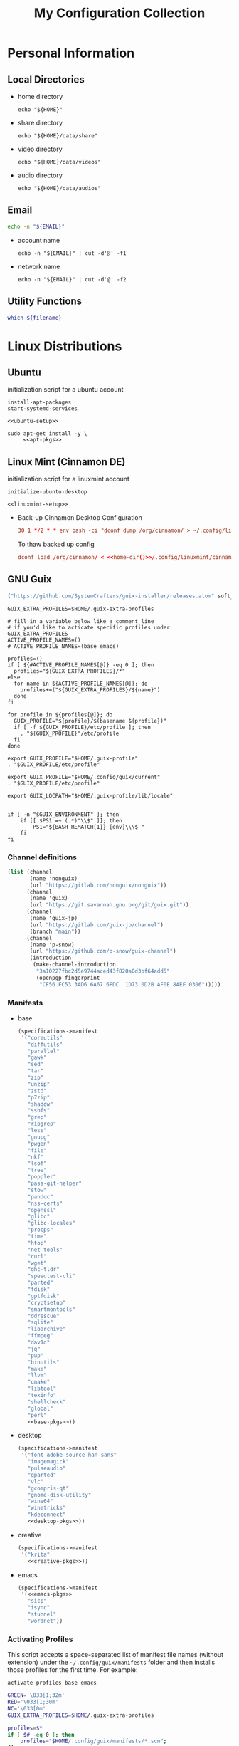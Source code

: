 #+TITLE: My Configuration Collection
#+PROPERTY: tangle-dest       ~/dotfiles
#+PROPERTY: header-args       :mkdirp yes
#+PROPERTY: header-args:bash  :shebang "#!/usr/bin/env bash\nset -euo pipefail\n"

#+STARTUP: overview

* Personal Information
** Local Directories
+ home directory
  #+name: home-dir
  #+begin_src shell :eval no-export
    echo "${HOME}"
  #+end_src
+ share directory
  #+name: share-dir
  #+begin_src shell :eval no-export
    echo "${HOME}/data/share"
  #+end_src
+ video directory
  #+name: video-dir
  #+begin_src shell :eval no-export
    echo "${HOME}/data/videos"
  #+end_src
+ audio directory
  #+name: audio-dir
  #+begin_src shell :eval no-export
    echo "${HOME}/data/audios"
  #+end_src
** Email
#+name: email
#+begin_src bash
  echo -n "${EMAIL}"
#+end_src
+ account name
  #+name: account
  #+begin_src shell :eval no-export
    echo -n "${EMAIL}" | cut -d'@' -f1
  #+end_src
+ network name
  #+name: my-network
  #+begin_src shell :eval no-export
    echo -n "${EMAIL}" | cut -d'@' -f2
  #+end_src
** Utility Functions
:PROPERTIES:
:CREATED:  [2023-02-15 Wed 19:50]
:END:

#+name: which
#+begin_src bash :var filename=""
  which ${filename}
#+end_src

* Linux Distributions
:PROPERTIES:
:CREATED:  [2022-09-03 Sat 14:59]
:END:
** Ubuntu
:PROPERTIES:
:CREATED:  [2022-10-06 Thu 15:32]
:END:

initialization script for a ubuntu account

#+begin_src shell :noweb tangle :noweb-sep "\n\n" :tangle (expand-file-name ".local/bin/initialize-ubuntu-desktop") :shebang #!/bin/bash :tangle-mode (identity #o755)
  install-apt-packages
  start-systemd-services

  <<ubuntu-setup>>
#+end_src

#+begin_src shell :noweb tangle :tangle (expand-file-name ".local/bin/install-apt-packages") :shebang #!/bin/sh :tangle-mode (identity #o755)
  sudo apt-get install -y \
       <<apt-pkgs>>
#+end_src

** Linux Mint (Cinnamon DE)
:PROPERTIES:
:CREATED:  [2022-09-03 Sat 15:00]
:ID:       f3cd9a3b-9ff5-4cc8-807e-846f3f04c97a
:END:

initialization script for a linuxmint account

#+begin_src shell :noweb tangle :tangle (expand-file-name ".local/bin/initialize-linuxmint-desktop") :shebang #!/bin/sh :tangle-mode (identity #o755)
  initialize-ubuntu-desktop

  <<linuxmint-setup>>
#+end_src

- Back-up Cinnamon Desktop Configuration
  #+begin_src conf :noweb yes :noweb-ref cronjob-pc
    30 1 */2 * * env bash -ci "dconf dump /org/cinnamon/ > ~/.config/linuxmint/cinnamon.conf"
  #+end_src

  To thaw backed up config
  #+begin_src conf :noweb yes :noweb-ref linuxmint-setup
    dconf load /org/cinnamon/ < <<home-dir()>>/.config/linuxmint/cinnamon.conf
  #+end_src

** GNU Guix

#+begin_src emacs-lisp :tangle no :noweb-ref elfeed-feeds
  ("https://github.com/SystemCrafters/guix-installer/releases.atom" soft_update)
#+end_src

#+begin_src shell :noweb-ref bashrc
  GUIX_EXTRA_PROFILES=$HOME/.guix-extra-profiles

  # fill in a variable below like a comment line
  # if you'd like to acticate specific profiles under GUIX_EXTRA_PROFILES
  ACTIVE_PROFILE_NAMES=()
  # ACTIVE_PROFILE_NAMES=(base emacs)

  profiles=()
  if [ ${#ACTIVE_PROFILE_NAMES[@]} -eq 0 ]; then
    profiles="${GUIX_EXTRA_PROFILES}/*"
  else
    for name in ${ACTIVE_PROFILE_NAMES[@]}; do
      profiles+=("${GUIX_EXTRA_PROFILES}/${name}")
    done
  fi

  for profile in ${profiles[@]}; do
    GUIX_PROFILE="${profile}/$(basename ${profile})"
    if [ -f ${GUIX_PROFILE}/etc/profile ]; then
      . "${GUIX_PROFILE}"/etc/profile
    fi
  done

  export GUIX_PROFILE="$HOME/.guix-profile"
  . "$GUIX_PROFILE/etc/profile"

  export GUIX_PROFILE="$HOME/.config/guix/current"
  . "$GUIX_PROFILE/etc/profile"

  export GUIX_LOCPATH="$HOME/.guix-profile/lib/locale"


  if [ -n "$GUIX_ENVIRONMENT" ]; then
      if [[ $PS1 =~ (.*)"\\$" ]]; then
          PS1="${BASH_REMATCH[1]} [env]\\\$ "
      fi
  fi
#+end_src

*** Channel definitions

#+begin_src scheme :tangle (expand-file-name ".config/guix/base-channels.scm")
  (list (channel
         (name 'nonguix)
         (url "https://gitlab.com/nonguix/nonguix"))
        (channel
         (name 'guix)
         (url "https://git.savannah.gnu.org/git/guix.git"))
        (channel
         (name 'guix-jp)
         (url "https://gitlab.com/guix-jp/channel")
         (branch "main"))
        (channel
         (name 'p-snow)
         (url "https://github.com/p-snow/guix-channel")
         (introduction
          (make-channel-introduction
           "3a10227fbc2d5e9744aced43f820a0d3bf64add5"
           (openpgp-fingerprint
            "CF56 FC53 3AD6 6A67 6FDC  1D73 0D2B AF0E 8AEF 0306")))))
#+end_src

*** Manifests
- base
  #+begin_src scheme :noweb yes :tangle (expand-file-name ".config/guix/manifests/base.scm")
    (specifications->manifest
     '("coreutils"
       "diffutils"
       "parallel"
       "gawk"
       "sed"
       "tar"
       "zip"
       "unzip"
       "zstd"
       "p7zip"
       "shadow"
       "sshfs"
       "grep"
       "ripgrep"
       "less"
       "gnupg"
       "pwgen"
       "file"
       "nkf"
       "lsof"
       "tree"
       "poppler"
       "pass-git-helper"
       "stow"
       "pandoc"
       "nss-certs"
       "openssl"
       "glibc"
       "glibc-locales"
       "procps"
       "time"
       "htop"
       "net-tools"
       "curl"
       "wget"
       "ghc-tldr"
       "speedtest-cli"
       "parted"
       "fdisk"
       "gptfdisk"
       "cryptsetup"
       "smartmontools"
       "ddrescue"
       "sqlite"
       "libarchive"
       "ffmpeg"
       "dav1d"
       "jq"
       "pup"
       "binutils"
       "make"
       "llvm"
       "cmake"
       "libtool"
       "texinfo"
       "shellcheck"
       "global"
       "perl"
       <<base-pkgs>>))
  #+end_src
- desktop
  #+begin_src scheme :noweb yes :tangle (expand-file-name ".config/guix/manifests/desktop.scm")
    (specifications->manifest
     '("font-adobe-source-han-sans"
       "imagemagick"
       "pulseaudio"
       "gparted"
       "vlc"
       "gcompris-qt"
       "gnome-disk-utility"
       "wine64"
       "winetricks"
       "kdeconnect"
       <<desktop-pkgs>>))
  #+end_src
- creative
  #+begin_src scheme :noweb yes :tangle (expand-file-name ".config/guix/manifests/creative.scm")
    (specifications->manifest
     '("krita"
       <<creative-pkgs>>))
  #+end_src
- emacs
  #+begin_src scheme :noweb yes :noweb-prefix no :tangle (expand-file-name ".config/guix/manifests/emacs.scm")
    (specifications->manifest
     '(<<emacs-pkgs>>
       "sicp"
       "isync"
       "stunnel"
       "wordnet"))
  #+end_src

*** Activating Profiles

This script accepts a space-separated list of manifest file names (without extension) under the =~/.config/guix/manifests= folder and then installs those profiles for the first time.  For example:

: activate-profiles base emacs

#+begin_src sh :tangle :tangle (expand-file-name ".local/bin/activate-profiles") :shebang #!/bin/sh :tangle-mode (identity #o755)
  GREEN='\033[1;32m'
  RED='\033[1;30m'
  NC='\033[0m'
  GUIX_EXTRA_PROFILES=$HOME/.guix-extra-profiles

  profiles=$*
  if [ $# -eq 0 ]; then
      profiles="$HOME/.config/guix/manifests/*.scm";
  fi

  for profile in $profiles; do
    # Remove the path and file extension, if any
    profileName=$(basename $profile)
    profileName="${profileName%.*}"
    profilePath="$GUIX_EXTRA_PROFILES/$profileName"
    manifestPath=$HOME/.config/guix/manifests/$profileName.scm

    if [ -f $manifestPath ]; then
      echo
      echo -e "${GREEN}Activating profile:" $manifestPath "${NC}"
      echo

      mkdir -p $profilePath
      guix package --manifest=$manifestPath --profile="$profilePath/$profileName"

      # Source the new profile
      GUIX_PROFILE="$profilePath/$profileName"
      if [ -f $GUIX_PROFILE/etc/profile ]; then
          . "$GUIX_PROFILE"/etc/profile
      else
          echo -e "${RED}Couldn't find profile:" $GUIX_PROFILE/etc/profile "${NC}"
      fi
    else
      echo "No profile found at path" $profilePath
    fi
  done
#+end_src
*** Updating Channels

This script makes it easy to update all channels to the latest commit based on an original channel file.

: update-channels

You can use ~/.config/guix/channels.scm to replicate exact packages on another machine with

: guix pull -C ~/.config/guix/channels.scm

#+begin_src sh :tangle (expand-file-name ".local/bin/update-channels") :shebang #!/bin/sh :tangle-mode (identity #o755)
  guix pull --channels=$HOME/.config/guix/base-channels.scm
  guix describe --format=channels > ~/.config/guix/channels.scm
#+end_src
* System Complemental Tools
:PROPERTIES:
:CREATED:  [2022-09-13 Tue 16:14]
:END:
** Font
:PROPERTIES:
:CREATED:  [2022-09-07 Wed 19:08]
:END:

*** Fontconfig

#+begin_src scheme :noweb-ref desktop-pkgs
  "fontconfig"
#+end_src

#+begin_src scheme :noweb-ref desktop-pkgs
  "font-ipa"
  "font-ipa-ex"
  "font-google-noto"
  "font-inconsolata"
#+end_src

# #+begin_src shell :noweb-ref apt-pkgs :noweb-sep " \\\n" :tangle no
#   fonts-ipafont-mincho fonts-ipafont-gothic
# #+end_src

#+begin_src xml :noweb tangle :tangle (expand-file-name ".config/fontconfig/fonts.conf")
  <?xml version='1.0'?>
  <!DOCTYPE fontconfig SYSTEM 'fonts.dtd'>
  <fontconfig>
    <dir><<home-dir()>>/.guix-extra-profiles/desktop/desktop/share/fonts</dir>
  </fontconfig>
#+end_src

install available fonts by rescanning font directories
#+begin_src conf :noweb yes :noweb-ref ubuntu-setup :tangle no
  fc-cache -rvf
#+end_src

*** Font Viewer
:PROPERTIES:
:CREATED:  [2022-09-13 Tue 16:24]
:END:

#+begin_src scheme
  "gnome-font-viewer"
#+end_src

** Bash

#+begin_src scheme :noweb-ref base-pkgs
  "bash"
#+end_src

- bash profile
  #+BEGIN_SRC shell :tangle (expand-file-name ".bash_profile")
    #!/usr/bin/env bash

    if [ -f ~/.bashrc ]; then
       source ~/.bashrc
    fi
  #+END_SRC
- bashrc
  #+BEGIN_SRC shell :noweb yes :tangle (expand-file-name ".bashrc")
    #!/usr/bin/env bash

    if [ -f ~/.bashrc.secret ]; then
       source ~/.bashrc.secret
    fi

    export VIEWER=less

    USER_PATHS=(
      "${HOME}/usr/bin"
      "${HOME}/.local/bin"
    )
    for path in "${USER_PATHS[@]}"; do
      if [ -d "${path}" ]; then
        export PATH="${path}:$PATH"
      fi
    done

    if [ -e $HOME/.bash_aliases ]; then
      source $HOME/.bash_aliases
    fi
    if [ -e $HOME/.bash_functions ]; then
      source $HOME/.bash_functions
    fi

    # prompt
    MACHINE=$(echo $(uname -n) | awk -F . '{print $1}')
    PS1="[\u@${MACHINE}:\\W]\n\$ "

    # function/variable used in libvterm/emacs
    vterm_printf(){
      if [ -n "$TMUX" ]; then
        # Tell tmux to pass the escape sequences through
        # (Source: http://permalink.gmane.org/gmane.comp.terminal-emulators.tmux.user/1324)
        printf "\ePtmux;\e\e]%s\007\e\\" "$1"
      elif [ "${TERM%%-*}" = "screen" ]; then
        # GNU screen (screen, screen-256color, screen-256color-bce)
        printf "\eP\e]%s\007\e\\" "$1"
      else
        printf "\e]%s\e\\" "$1"
      fi
    }

    vterm_prompt_end(){
      vterm_printf "51;A$(whoami)@$(hostname):$(pwd)"
    }

    PROMPT_COMMAND='echo -ne "\033]0;${HOSTNAME}:${PWD}\007"'

    case ${TERM} in
    dumb)
      ;;
    xterm-256color)
      export LANG=en_US.UTF-8
      PS1=$PS1'\[$(vterm_prompt_end)\]'
      ;;
    ,*)
      export LANG=ja_JP.UTF-8
      ;;
    esac

    export WINEARCH=win64
    export WINEPREFIX=~/.wine

    <<bashrc>>
  #+END_SRC
- aliases
  #+begin_src shell :tangle (expand-file-name ".bash_aliases")
    alias ..="cd ../"
    alias l="ls -F"
    alias ll="l -lh"
    alias la="l -a"
    alias lal="l -alh"
    alias lld="l -ld"
    alias cp="cp -i"
    alias mv="mv -i"
    alias rm="rm -i"
    alias rmf="rm -rf"
    alias mkdir="mkdir -pv"
    alias rmdir="rmdir -v"
    alias ff='find . -type f -iname'

    alias cputemp='cat /sys/class/thermal/thermal_zone0/temp'
    alias ipaddr="hostname -I | cut -f1 -d' '"
  #+end_src
- functions
  #+begin_src shell :tangle (expand-file-name ".bash_functions")
    function cl() {
        DIR="$*";
            # if no DIR given, go home
            if [ $# -lt 1 ]; then
              DIR=$HOME;
        fi;

        builtin cd "${DIR}" && \
          # use your preferred ls command
          ls -F --color=auto
    }

    function cpuinfo {
      cores=$(nproc)
      frequency=$(grep MHz /proc/cpuinfo | head -1 | awk -F ' ' '{print $4" MHz"}')
      model=$(grep "model name" /proc/cpuinfo | head -1 | sed -r 's/^.{13}//')
      echo "CPU Model: $model"
      echo "CPU Cores: $cores"
      echo "Frequency: $frequency"
    }

    function dual() {
      if [ $# -eq 0 ]; then
        du_arg="./* ./.[^.]*"
      else
        du_arg=""
        for v in "$@"
        do
          if [ -f ${v} ]; then
            du_arg="${du_arg} ${v}"
          elif [ -d ${v} ]; then
            du_arg="${du_arg} ${v}/* ${v}/.[^.]*"
          fi
        done
      fi

      ionice -c2 -n7 nice -n19 du -scD ${du_arg} 2>/dev/null
    }
    export -f dual

    function mkcdir() {
      mkdir -p -- "$1" && cd -P -- "$1"
    }

    function rms() {
      read -p 'shred all files - are you sure (y/n) ? ' ans
      test x$ans == xy && (
        for file in "$@"; do
          if [ -f "${file}" ]; then
            shred -uzv "${file}"
          elif [ -d "${file}" ]; then
            find "${file}" -type f -exec shred -uzv {} \;
            rm -rf "${file}"
          fi
        done
      )
    }

    # A simple script to check on system resources
    function chksys() {
      clear

      echo "Memory Usage:"
      /usr/bin/free -h

      echo $'\n'$"Disk Usage:"
      /bin/df -h /dev/sd[a-z][1-9] 2>/dev/null

      echo $'\n'$"Uptime:"
      /usr/bin/uptime
    }
  #+end_src
- profile
  #+BEGIN_SRC shell :tangle (expand-file-name ".profile")
    # ~/.profile: executed by the command interpreter for login shells.
    # This file is not read by bash(1), if ~/.bash_profile or ~/.bash_login
    # exists.
    # see /usr/share/doc/bash/examples/startup-files for examples.
    # the files are located in the bash-doc package.

    # the default umask is set in /etc/profile; for setting the umask
    # for ssh logins, install and configure the libpam-umask package.
    #umask 022

    # if running bash
    if [ -n "$BASH_VERSION" ]; then
        # include .bash_profile if it exists
        if [ -f "$HOME/.bash_profile" ]; then
            . "$HOME/.bash_profile"
        fi
    fi

    # set PATH so it includes user's private bin if it exists
    if [ -d "$HOME/bin" ] ; then
        PATH="$HOME/bin:$PATH"
    fi

    # set PATH so it includes user's private bin if it exists
    if [ -d "$HOME/.local/bin" ] ; then
        PATH="$HOME/.local/bin:$PATH"
    fi
  #+END_SRC
** Systemd

#+begin_src shell :noweb tangle :tangle (expand-file-name ".local/bin/start-systemd-services") :shebang #!/bin/sh :tangle-mode (identity #o755)
  cd ~/.config/systemd/system/ && \
    for sys_service in $(ls ./*); do
      sudo cp -f ${sys_service} /etc/systemd/system
    done

  <<systemd-service>>
#+end_src

*** systemd-tmpfiles

[[https://www.freedesktop.org/software/systemd/man/systemd-tmpfiles-setup.service.html][systemd-tmpfiles]] manages file creation and deletion. In this section, all settings focus on user level file cleanup and deletion under /home directory.

You may need to enable systemd-tmpfiles service for user
: $ cd /usr/lib/systemd/user
: $ cp systemd-tmpfiles-* ~/.config/systemd/user/
#+begin_src conf :noweb yes :noweb-ref systemd-service :tangle no
  systemctl --user enable systemd-tmpfiles-setup.service systemd-tmpfiles-clean.timer
#+end_src

#+begin_src conf :noweb tangle :tangle (expand-file-name ".config/user-tmpfiles.d/cleanup.conf")
  D <<home-dir()>>/.local/share/Trash/files 0700 - - 1w
  d <<home-dir()>>/tmp 0755 - - 5d
  d <<home-dir()>>/Downloads 0755 - - 4w
  <<tmpfiles-cleanup>>
#+end_src

** Vixie Cron

#+begin_src conf :noweb yes :noweb-ref ubuntu-setup :tangle no
  crontab -r
  crontab <<home-dir()>>/.config/crontab/pc
#+end_src

#+begin_src conf :noweb yes :tangle (expand-file-name ".config/crontab/pc")
  MAILTO="<<email()>>"

  BIN_DIR="<<home-dir()>>/bin"
  LOG_DIR="<<home-dir()>>/.local/state/log"

  <<cronjob-pc>>
#+end_src

** Btrfs

Btrfs is a CoW (Copy on Write) file system supports snapshot and send/recv mechanism.

#+begin_src scheme :noweb-ref base-pkgs
  "btrfs-progs"
#+end_src

*** btrbk

[[https://digint.ch/btrbk/doc/btrbk.1.html][Btrbk]] supports for taking snapshots and backups

#+begin_src scheme :noweb-ref base-pkgs
  "btrbk"
#+end_src

**** btrbk.conf

[[https://digint.ch/btrbk/doc/btrbk.conf.5.html][btrbk.conf documentation]]

#+begin_src conf :noweb tangle :tangle (expand-file-name ".config/btrbk/btrbk.conf")
  snapshot_dir snapshots
  timestamp_format long
  incremental yes

  volume /mnt/home
    subvolume incumbents/home
      snapshot_name home-local
      snapshot_preserve 36h 3d 2w
      snapshot_preserve_min 6h
    subvolume incumbents/home
      snapshot_name home-backup
      target send-receive /mnt/exbak/backups
      target_preserve 10w 6m 1y
      target_preserve_min latest
#+end_src

**** snapshot/backup script

- snapshot
  #+begin_src conf :noweb yes :noweb-ref cronjob-pc
    */15 * * * * /bin/bash -ci "pwsudo btrbk --config ~/.config/btrbk/btrbk.conf --loglevel error snapshot *-local >> $LOG_DIR/snaphome.log 2>&1"
  #+end_src

- backup

  #+begin_src shell :noweb tangle :tangle (expand-file-name ".local/bin/bkhome") :shebang #!/usr/bin/env bash :tangle-mode (identity #o755)
    BTRBK_CONF=~/.config/btrbk/btrbk.conf

    pwsudo btrbk --config "${BTRBK_CONF}" --dry-run run *-backup \
     && pwsudo btrbk --config "${BTRBK_CONF}" run *-backup
  #+end_src

  #+begin_src conf :noweb yes :noweb-ref cronjob-pc
    30 * * * * /bin/bash -ci "bkhome >> $LOG_DIR/bkhome.log 2>&1"
  #+end_src

*** snapshots management                      :ARCHIVE:

A structure described below is expected under all devices.

/mountpoint/
├── backups
├── incumbents
└── snapshots

#+begin_src shell :tangle (expand-file-name ".local/bin/btrfs_snap") :tangle-mode (identity #o755)
  #!/usr/bin/env bash
  set -euo pipefail

  DATETIME=`date "+%Y%m%d-%H%M"`
  BTRFS_MNTS=("/mnt/ssd01"
              "/mnt/nvme01")

  # back up server data beforehand
  ssh -q -o BatchMode="yes" -o ConnectTimeout=10 sv04 "exit" \
    && rsync -arhv sv04:~/var/backup ~/share/sv04

  # take snapshots for all btrfs subvolumes
  for btrfs_mnt in ${BTRFS_MNTS[@]}; do
    if mountpoint ${btrfs_mnt} >/dev/null 2>&1; then
      for subv in ${btrfs_mnt}/incumbents/*; do
        subv_base=$(basename ${subv})
        if [ ! -d "${btrfs_mnt}/snapshots/${subv_base}" ]; then
          mkdir -p "${btrfs_mnt}/snapshots/${subv_base}"
        fi
        btrfs subvolume snapshot "${subv}" "${btrfs_mnt}/snapshots/${subv_base}/${DATETIME}"
      done
    fi
  done
  #+end_src

*** backup to another device                  :ARCHIVE:

: $ btrfs_back

#+begin_src shell :tangle (expand-file-name ".local/bin/btrfs_back") :tangle-mode (identity #o755)
  #!/usr/bin/env bash
  set -euo pipefail

  MNT_SSD=/mnt/ssd01
  MNT_HDD=/mnt/hdd01

  function backup_subvol() {
    local _src_snap_dir=$1
    local _src_back_dir=$2
    local _dst_back_dir=$3

    echo "Name: $(basename ${_src_back_dir})"

    mkdir -pv "${_src_back_dir}"
    mkdir -pv "${_dst_back_dir}"

    src_back_last=$((ls -d "${_src_back_dir}"/* 2>/dev/null | sort | tail -1 | xargs basename) || echo -n "")
    snap_last=$(ls -d "${_src_snap_dir}"/* 2>/dev/null | sort | tail -1 | xargs basename || echo -n "")

    # create readonly clone of last snapshot
    if [[ "${src_back_last}" < "${snap_last}" ]]; then
      echo btrfs subv snap -r "${_src_snap_dir}/${snap_last}" "${_src_back_dir}/${src_back_last}"
    fi

    exit;

    # determine parent btrfs subvolume
    parent=
    dst_backs=$(ls -d "${_dst_back_dir}"/* 2>/dev/null | sort || echo -n "")
    if [ ${#dst_backs} -ne 0 ]; then
      for dst_back in "${dst_backs[@]}"; do
        test=$(basename ${dst_back})
        if [ -d "${_src_back_dir}/${test}" ]; then
          parent=${test}
        fi
      done
    fi

    # determine subvolume to send in source device
    subvol=
    if [ ${#src_back_last} -ne 0 ]; then
      if [[ "${parent}" < "${src_back_last}" ]] && [ ! -d "${_dst_back_dir}/${src_back_last}" ]; then
        subvol=${src_back_last}
      fi
    fi

    echo "Parent: ${parent}"
    echo "Subvol: ${subvol}"

    if [ -n "${parent}" ] && [ -n "${subvol}" ]; then
      echo "Invoke incremental backup"
      sudo btrfs send -p "${_src_back_dir}/${parent}" "${_src_back_dir}/${subvol}" | sudo btrfs receive "${_dst_back_dir}"
    elif [ -z "${parent}" ] && [ -n "${subvol}" ]; then
      echo "Invoke full backup"
      sudo btrfs send "${_src_back_dir}/${subvol}" | sudo btrfs receive "${_dst_back_dir}"
    fi

    echo "--------"
  }

  backup_subvol "${MNT_SSD}"/snapshots/doc "${MNT_SSD}"/backups/doc "${MNT_HDD}"/backups/doc
  # backup_subvol "${MNT_SSD}"/snapshots/share "${MNT_SSD}"/backups/share "${MNT_HDD}"/backups/share
#+end_src
** XDG

#+begin_src scheme :noweb-ref base-pkgs
  "xdg-utils"
#+end_src

#+name: conf-dir
#+begin_src shell :eval no-export
  echo "${XDG_CONFIG_HOME}"
#+end_src

*** xdg-mime
- ask default application for text/plain
  : $ xdg-mime query default text/plain

#+begin_src conf :tangle (expand-file-name ".config/mimeapps.list") :tangle-mode (identity #o644)
  [Added Associations]
  inode/directory=io.github.celluloid_player.Celluloid.desktop;nemo.desktop;

  [Default Applications]
  inode/directory=nemo.desktop
#+end_src

** GnuPG (gpg)
[[https://wiki.archlinux.org/title/GnuPG][
GnuPG - ArchWiki]]

- gpg config
  #+begin_src conf :noweb tangle :tangle (expand-file-name ".gnupg/gpg.conf")
    with-keygrip
  #+end_src
- gpg-agent config
  #+begin_src conf :noweb tangle :tangle (expand-file-name ".gnupg/gpg-agent.conf")
    # pinentry-program /usr/bin/pinentry-curses
    pinentry-program /usr/bin/pinentry
    allow-emacs-pinentry
    allow-loopback-pinentry
    enable-ssh-support
    max-cache-ttl <<hours-in-sec(h=700)>>
    default-cache-ttl <<hours-in-sec(h=700)>>
    default-cache-ttl-ssh <<hours-in-sec(h=48)>>
  #+end_src
- mandatory config to use pinentry-curses for gpg-agent

  #+begin_src shell :noweb-ref bashrc
    export GPG_TTY=$(tty)

    # Refresh gpg-agent tty in case user switches into an X session
    gpg-connect-agent updatestartuptty /bye >/dev/null
  #+end_src

  #+begin_src conf :tangle (expand-file-name ".ssh/config")
    Match host * exec "gpg-connect-agent UPDATESTARTUPTTY /bye"
  #+end_src
- utility
  #+name: hours-in-sec
  #+begin_src emacs-lisp :var h=1
    (* h 60 60)
  #+end_src

** Key Remappers
:PROPERTIES:
:CREATED:  [2023-02-23 Thu 17:44]
:END:

*** Xremap
:PROPERTIES:
:CREATED:  [2023-02-23 Thu 17:45]
:END:

[[https://github.com/k0kubun/xremap][Xremap]] is a key remapper for Wayland/X11. It's astoundingly fast, customizable and easy-to-use.

#+begin_src scheme :noweb-ref base-pkgs
  "xremap-x11"
#+end_src

- config file
 #+begin_src yaml :tangle (expand-file-name ".config/xremap/config.yml")
   modmap:
     - name: CapsCtrlSwap
       remap:
         CapsLock: Ctrl_L
         Ctrl_L: CapsLock
     - name: RightCtrl
       remap:
         KEY_ENTER:
           held: Ctrl_R
           alone: KEY_ENTER
           alone_timeout_millis: 500
     - name: ThumbShift
       remap:
         Space:
           held: Shift_L
           alone: Space
           alone_timeout_millis: 500
     - name: ShiftParen
       remap:
         Shift_L:
           held: Shift_L
           alone: KEY_EQUAL
           alone_timeout_millis: 300
         Shift_R:
           held: Shift_R
           alone: KEY_MINUS
           alone_timeout_millis: 300
   keymap:
     - name: asdf1234
       exact_match: true
       remap:
         C-Shift-a: KEY_1
         C-Shift-s: KEY_2
         C-Shift-d: KEY_3
         C-Shift-f: KEY_4
         C-Shift-g: KEY_5
         C-Shift-h: KEY_6
         C-Shift-j: KEY_7
         C-Shift-k: KEY_8
         C-Shift-l: KEY_9
         C-Shift-semicolon: KEY_0
 #+end_src

**** xremap systemd service
:PROPERTIES:
:CREATED:  [2023-02-23 Thu 17:49]
:END:

#+begin_src conf :noweb yes :noweb-ref systemd-service :tangle no
  sudo systemctl enable xremap
  sudo systemctl start xremap
#+end_src

#+begin_src conf :noweb tangle :tangle (expand-file-name ".config/systemd/system/xremap.service")
  [Unit]
  Description=xremap daemon

  [Service]
  ExecStart=<<which(filename="xremap")>> --watch=device,config <<conf-dir()>>/xremap/config.yml
  Restart=always
  Type=simple

  [Install]
  WantedBy=multi-user.target
#+end_src

*** XKB                                       :ARCHIVE:
:PROPERTIES:
:CREATED:  [2023-02-19 Sun 15:32]
:END:

#+begin_src scheme :noweb-ref base-pkgs
  "xkeyboard-config"
  "setxkbmap"
  "xkbcomp"
#+end_src

- 通常の'setxkbmap -print'の出力からシンボルctrl(swapcaps)を加えたもの (CtrlとCapsLockの入替)
 #+begin_src conf :tangle (expand-file-name ".config/xkb/keymap/keymap.xkb")
   xkb_keymap {
           xkb_keycodes  { include "evdev+aliases(qwerty)"	};
           xkb_types     { include "complete"	};
           xkb_compat    { include "complete"	};
           xkb_symbols   { include "pc+us+inet(evdev)+group(win_space_toggle)+ctrl(swapcaps)+terminate(ctrl_alt_bksp)"	};
           xkb_geometry  { include "pc(pc105)"	};
   };
 #+end_src

**** xkb user systemd service
:PROPERTIES:
:CREATED:  [2023-02-22 Wed 18:45]
:END:

#+begin_src shell :noweb tangle :tangle (expand-file-name ".local/bin/start-xkb") :shebang #!/bin/bash :tangle-mode (identity #o755)
  <<which(filename="xkbcomp")>> -I<<conf-dir()>>/xkb/ <<conf-dir()>>/xkb/keymap/user.xkb $DISPLAY 2>/dev/null
#+end_src

# #+begin_src conf :noweb yes :noweb-ref systemd-service :tangle no
#+begin_src conf :tangle no
  systemctl --user enable xkb
  systemctl --user start xkb
#+end_src

#+begin_src conf :noweb tangle :tangle (expand-file-name ".config/systemd/user/xkb.service")
  [Unit]
  Description=xkb
  # Wants=systemd-udev-settle.service
  # After=systemd-udev-settle.service

  [Service]
  ExecStart=<<which(filename="xkbcomp")>> -I<<conf-dir()>>/xkb/ <<conf-dir()>>/xkb/keymap/user.xkb $DISPLAY

  [Install]
  # WantedBy=default.target
  WantedBy=basic.target
  # WantedBy=graphical-session.target

  # [Unit]
  # Description=Custom xkb layout service

  # [Service]
  # # ExecStart=/usr/bin/setxkbmap -layout us -variant altgr-intl -option grp:ctrl_shift_toggle
  # ExecStart=<<which(filename="xkbcomp")>> -I<<conf-dir()>>/xkb/ <<conf-dir()>>/xkb/keymap/user.xkb $DISPLAY
  # Restart=always

  # [Install]
  # WantedBy=multi-user.target
#+end_src

*** Interception Tools                        :ARCHIVE:
:PROPERTIES:
:CREATED:  [2023-02-22 Wed 13:02]
:END:

[[https://gitlab.com/interception/linux/tools][Interception Tools]] offers a set of programs to change key event by intervening evdev which is low layer key event managing program.

#+begin_src scheme :noweb-ref base-pkgs
  "interception-dual-function-keys"
  "interception-tools"
#+end_src

**** udevmon
:PROPERTIES:
:CREATED:  [2023-02-22 Wed 13:10]
:END:

#+begin_src yaml :noweb tangle :tangle (expand-file-name ".config/interception/udevmon.yaml")
  - JOB: "<<which(filename="intercept")>> -g $DEVNODE | <<which(filename="dual-function-keys")>> -c <<home-dir()>>/.config/interception/dual-function-keys.yaml | <<which(filename="uinput")>> -d $DEVNODE"
    DEVICE:
      EVENTS:
        EV_KEY: [KEY_ENTER]
      LINK: .*_Realforce_103-event-kbd
#+end_src

***** udevmon systemd service

# #+begin_src conf :noweb yes :noweb-ref systemd-service :tangle no
#   sudo systemctl enable udevmon
#   sudo systemctl start udevmon
# #+end_src

# #+begin_src conf :noweb tangle :tangle (expand-file-name ".config/systemd/system/udevmon.service")
#+begin_src conf :noweb tangle :tangle no
  [Unit]
  Description=udevmon
  Wants=systemd-udev-settle.service
  After=systemd-udev-settle.service

  [Service]
  ExecStart=<<which(filename="pwsudo")>> <<which(filename="nice")>> -n -20 <<which(filename="udevmon")>> -c <<home-dir()>>/.config/interception/udevmon.yaml

  [Install]
  WantedBy=multi-user.target
#+end_src

**** dual function keys
:PROPERTIES:
:CREATED:  [2023-02-22 Wed 13:09]
:END:

[[https://man.archlinux.org/man/community/interception-dual-function-keys/dual-function-keys.1.en][dual-function-keys]] is constituent of Interception Tools. It allows users to add a function to the key resulting to impart two capability for one key exerted at tapped and held.

#+begin_src yaml :tangle (expand-file-name ".config/interception/dual-function-keys.yaml")
  TIMING:
    TAP_MILLISEC: 400
    DOUBLE_TAP_MILLISEC: 150

  MAPPINGS:
    - KEY: KEY_ENTER
      TAP: KEY_ENTER
      HOLD: KEY_RIGHTCTRL
    # space for shift on hold
    - KEY: KEY_SPACE
      TAP: KEY_SPACE
      HOLD: KEY_LEFTSHIFT
    - KEY: KEY_LEFTSHIFT
      TAP: KEY_MINUS
      HOLD: KEY_LEFTSHIFT
    - KEY: KEY_RIGHTSHIFT
      TAP: KEY_EQUAL
      HOLD: KEY_RIGHTSHIFT
#+end_src

* Application Configurations
:PROPERTIES:
:header-args+: :tangle-mode (identity #o644)
:END:

#+name: user-bin-dir
#+begin_src emacs-lisp :noweb yes :var dot-home=(org-entry-get nil "tangle-dest" t)
  (expand-file-name ".local/bin" dot-home)
#+end_src

** GNU Emacs
:PROPERTIES:
:CREATED:  [2023-01-20 Fri 10:22]
:END:

#+begin_src scheme :tangle no :noweb-ref emacs-pkgs
  "emacs-next"
#+end_src

#+begin_src shell :noweb yes :noweb-ref bashrc
  export EDITOR="emacsclient -c -a emacs"
#+end_src

#+name: emacs-dir
#+begin_src emacs-lisp :noweb yes :var dot-home=(org-entry-get nil "tangle-dest" t)
  (expand-file-name ".emacs.d" dot-home)
#+end_src

*** general configuration
:PROPERTIES:
:header-args+: :tangle (expand-file-name "my-config.el" my/user-config-dir)
:CREATED:  [2023-01-20 Fri 10:22]
:END:

**** early-init.el
:PROPERTIES:
:header-args+: :tangle (expand-file-name "early-init.el" user-emacs-directory-default)
:END:

Early init file defines fundamental variables used from both normal Emacs session and batch mode.

***** global variable definitions

#+begin_src emacs-lisp :noweb tangle
  (setf user-emacs-directory
        (expand-file-name "emacs" "<<share-dir()>>"))
  (setf user-emacs-directory-default
        (expand-file-name (file-name-as-directory "~/.emacs.d")))

  (defvar my/user-lisp-dir
    (expand-file-name "elisp" "<<emacs-dir()>>")
    "Directory beneath which user Emacs config files are placed.")
  (defvar my/user-config-dir
    (expand-file-name "config" my/user-lisp-dir)
    "Directory beneath which user Emacs init files are placed.")
  (defvar my/user-batch-dir
    (expand-file-name "batch" my/user-lisp-dir)
    "Directory beneath which user Emacs batch files are placed.")
  (defvar my/user-package-dir
    (expand-file-name "site-elisp" "<<emacs-dir()>>")
    "Directory beneath which Emacs packages including mime are placed.")

  (defvar my/user-bin-dir
    (expand-file-name "<<user-bin-dir()>>")
    "Directory beneath which local binary files are placed.")
  (defvar my/user-share-directory "<<share-dir()>>")

  (push my/user-lisp-dir load-path)
  (push my/user-package-dir load-path)
#+end_src

***** custom file
:PROPERTIES:
:CREATED:  [2023-01-10 Tue 18:48]
:END:

#+begin_src emacs-lisp
  (customize-set-variable 'custom-file
                          (expand-file-name "custom.el" user-emacs-directory-default))

  (when (file-readable-p custom-file)
    (load custom-file))
#+end_src

***** package.el

#+begin_src emacs-lisp
  (require 'package)

  (add-to-list 'package-archives
               '("melpa" . "https://melpa.org/packages/")
               t)
  (customize-set-variable 'package-enable-at-startup t)
  (customize-set-variable 'package-user-dir
                          (expand-file-name "elpa" user-emacs-directory-default))
#+end_src

***** load cl-lib

Use 'cl-lib' rather than 'cl' package since it is [[https://www.gnu.org/savannah-checkouts/gnu/emacs/news/NEWS.27.1][officially deprecated]].

#+begin_src emacs-lisp
  (require 'cl-lib)
#+end_src

***** use-package

[[https://jwiegley.github.io/use-package/][Official manual]] is handy especially when you look up [[https://jwiegley.github.io/use-package/keywords/][Keywords]].

#+begin_src scheme :tangle no :noweb-ref emacs-pkgs
  "emacs-use-package"
#+end_src

#+begin_src emacs-lisp :tangle no :noweb-ref elfeed-feeds
  ("https://github.com/jwiegley/use-package/releases.atom" soft_update)
#+end_src

#+begin_src emacs-lisp
  (require 'use-package)
  (require 'use-package-ensure)

  (customize-set-variable 'use-package-compute-statistics t)
  (customize-set-variable 'use-package-verbose nil)
#+end_src

use-package depends on following packages internally

****** diminish

#+begin_src scheme :tangle no :noweb-ref emacs-pkgs
  "emacs-diminish"
#+end_src

#+begin_src emacs-lisp
  (use-package diminish)
#+end_src

****** delight

#+begin_src scheme :tangle no :noweb-ref emacs-pkgs
  "emacs-delight"
#+end_src

#+begin_src emacs-lisp
  (use-package delight)
#+end_src

***** straight.el                           :ARCHIVE:
:PROPERTIES:
:CREATED:  [2022-12-23 Fri 20:17]
:END:

#+begin_src emacs-lisp :tangle no :noweb-ref elfeed-feeds
  ("https://github.com/raxod502/straight.el/releases.atom" soft_update)
#+end_src

#+begin_src emacs-lisp :tangle no
  (customize-set-variable 'straight-recipes-gnu-elpa-use-mirror t)
  (customize-set-variable 'straight-base-dir user-emacs-directory-default)
  (customize-set-variable 'straight-vc-git-default-clone-depth 1)

  (let ((bootstrap-file
         (expand-file-name "straight/repos/straight.el/bootstrap.el" user-emacs-directory-default))
        (bootstrap-version 5))
    (unless (file-exists-p bootstrap-file)
      (with-current-buffer
          (url-retrieve-synchronously
           "https://raw.githubusercontent.com/raxod502/straight.el/develop/install.el"
           'silent 'inhibit-cookies)
        (goto-char (point-max))
        (eval-print-last-sexp)))
    (load bootstrap-file nil 'nomessage))

  (with-eval-after-load 'hydra
    (defhydra hydra-straight (global-map "C-x -"
                                         :color blue)
      "Straight"
      ("c" straight-check-package)
      ("C" straight-check-all)
      ("r" straight-rebuild-package)
      ("R" straight-rebuild-all)
      ("f" straight-fetch-package)
      ("F" straight-fetch-all)
      ("p" straight-pull-package-and-deps)
      ("P" straight-pull-all)
      ("m" straight-merge-package)
      ("M" straight-merge-all)
      ("n" straight-normalize-package)
      ("N" straight-normalize-all)
      ("u" straight-push-package)
      ("U" straight-push-all)
      ("v" straight-freeze-versions)
      ("V" straight-thaw-versions)
      ("w" straight-watcher-start)
      ("W" straight-watcher-quit)
      ("g" straight-get-recipe)
      ("e" straight-prune-build)
      ("q" nil)))
#+end_src

**** loading sequence

***** init.el
:PROPERTIES:
:CREATED:  [2022-12-24 Sat 14:56]
:END:

init.el devote itself to call for remaining config files.

#+begin_src emacs-lisp :tangle (expand-file-name ".emacs.d/init.el")
  (require 'user-init)
#+end_src

***** load user config files
:PROPERTIES:
:CREATED:  [2023-01-10 Tue 18:46]
:END:

#+begin_src emacs-lisp  :tangle (expand-file-name ".emacs.d/elisp/user-init.el")
  (dolist (file (directory-files-recursively my/user-config-dir
                                             (rx (seq ".el" eol))))
    (funcall #'load-file file))

  (provide 'user-init)

  ;;; user-init ends here
#+end_src

**** Themes

***** modus-themes

I love modus-theme which [[https://protesilaos.com/codelog/2019-08-07-emacs-modus-themes/][conforms to WCAG AAA]]. [[https://protesilaos.com/codelog/2022-04-21-modus-themes-colour-theory/][This blog post]] explains how this package determines colors theoretically and perceptually.

Following configuration is for version 4 of modus-themes which takes breaking change from previous major version.

#+begin_src scheme :tangle no :noweb-ref emacs-pkgs
  "emacs-modus-themes"
#+end_src

#+begin_src emacs-lisp
  (use-package modus-themes
    :custom
    (modus-themes-to-toggle '(modus-vivendi
                              modus-vivendi-tinted
                              modus-vivendi-deuteranopia))
    (modus-themes-org-blocks 'tinted-background)
    (modus-themes-bold-constructs t)
    :config
    (customize-set-variable 'modus-themes-common-palette-overrides
                            modus-themes-preset-overrides-faint)
    (load-theme (car modus-themes-to-toggle) t t)
    (enable-theme (car modus-themes-to-toggle))
    (bind-keys ("<f6>" . modus-themes-toggle)))
#+end_src

**** Basic Preferences

Settings in this section are influenced a great deal by my personal preference. Please be meticulous when you borrow.

***** Key Bindings

#+begin_src emacs-lisp
  (global-set-key (kbd "C-M-o") #'open-line)
  (global-set-key (kbd "M-SPC") #'cycle-spacing)
  (global-set-key (kbd "C-c k") #'kill-this-buffer)
  (global-set-key (kbd "<f5>") #'revert-buffer-quick)
  (global-set-key (kbd "M-z") #'zap-up-to-char)
  (global-set-key (kbd "C-c d") #'copy-from-above-command)

  ;; M-u for `universal-argument'
  (substitute-key-definition 'upcase-word
                             'universal-argument
                             global-map)

  (substitute-key-definition 'upcase-region
                             'upcase-dwim
                             global-map)
  (substitute-key-definition 'downcase-region
                             'downcase-dwim
                             global-map)
  (global-set-key (kbd "C-x C-c") #'capitalize-dwim)

  ;; suppress prompting in (up/down)case-region
  (put 'upcase-region 'disabled nil)
  (put 'downcase-region 'disabled nil)

  (keymap-global-unset "C-o" 'remove)
#+end_src

- Bind for C-x C-b, use [[help:ibuffer][ibuffer]] which has more features than [[help:list-buffers][list-buffers]] based on [[https://irreal.org/blog/?p=10329][this advice]].
  #+begin_src emacs-lisp
    (substitute-key-definition 'list-buffers
                               'ibuffer
                               global-map)
  #+end_src

***** Language

[[info:emacs#Language Environments][emacs#Language Environments]]

#+begin_src emacs-lisp
  ;; language and locale
  (set-language-environment "Japanese")
  (setq system-time-locale "C")

  ;; coding system
  (set-default-coding-systems 'utf-8-unix)
  (prefer-coding-system 'utf-8-unix)
  (set-selection-coding-system 'utf-8-unix)

  ;; prefer-coding-system take effect equally to follows
  (set-buffer-file-coding-system 'utf-8-unix)
  (set-file-name-coding-system 'utf-8-unix)
  (set-terminal-coding-system 'utf-8-unix)
  (set-keyboard-coding-system 'utf-8-unix)
  (setq locale-coding-system 'utf-8-unix)
#+end_src
***** States at Startup

#+begin_src emacs-lisp
  ;; distractions are not welcome
  (tool-bar-mode -1)
  (menu-bar-mode -1)
  (scroll-bar-mode -1)
  (tooltip-mode -1)

  ;; the more obtrusive a fringe, the preferable it is if discernable
  (set-fringe-mode 15)

  ;; do not use visual bell
  (customize-set-variable 'visible-bell nil)

  ;; these are annoying
  (setf initial-scratch-message "")
  (setf inhibit-startup-screen t)

  ;; launch in full screen at start-up
  (use-package emacs
    :no-require t
    :hook
    (after-init . my/frame-fullscreen)
    :init
    (add-to-list 'after-make-frame-functions
                 #'my/frame-fullscreen))

  (defun my/frame-fullscreen (&optional frame)
    "Display FRAME in full screen mode."
    (when (member (window-system) '(x ns w32))
      (set-frame-parameter frame 'fullscreen 'fullboth)))
#+end_src
***** Fontsets

#+begin_src emacs-lisp
  (create-fontset-from-ascii-font "IPAGothic" nil "default")
  (set-fontset-font "fontset-default" 'japanese-jisx0208 "IPAGothic")

  (create-fontset-from-ascii-font "IPAexMincho" nil "exmincho")
  (set-fontset-font "fontset-exmincho" 'japanese-jisx0208 "IPAexMincho")

  (create-fontset-from-ascii-font "IPAexGothic" nil "exgothic")
  (set-fontset-font "fontset-exgothic" 'japanese-jisx0208 "IPAexGothic")

  (create-fontset-from-ascii-font "IPAMincho" nil "mincho")
  (set-fontset-font "fontset-mincho" 'japanese-jisx0208 "IPAMincho")

  (create-fontset-from-ascii-font "Inconsolata" nil "code")
  (set-fontset-font "fontset-code" 'latin (font-spec :family "Inconsolata" :weight 'Regular :width 'SemiCondensed))

  ;; foreign fonts for all fontsets
  (set-fontset-font t 'emoji "Noto Color Emoji")
  (set-fontset-font t 'symbol "Noto Color Emoji")
  (set-fontset-font t 'symbol "Noto Sans CJK JP" nil 'append)
  (set-fontset-font t 'symbol "Noto Sans Symbols" nil 'append)
  (set-fontset-font t 'symbol "Noto Sans Symbols2" nil 'append)
#+end_src

***** Faces
:PROPERTIES:
:CREATED:  [2022-09-11 Sun 16:55]
:END:

Caveat: There are some face definitions which use an extra large font since I am [[https://en.wikipedia.org/wiki/Visual_impairment][visually impaired]].

#+begin_src emacs-lisp
  (defvar my/default-pixel-width 2560 "Default display width in pixel.")
  (defmacro my/normalized-font-size (original-size)
    "THis macro culculates normalized font size for display resolution at runtime.
  It tries to proportionate ORIGINAL-SIZE in `my/default-pixel-width' in the display at runtime."
    `(truncate (* ,original-size (/ (float (x-display-pixel-width))
                                    ,my/default-pixel-width))))

  (set-face-attribute 'default
                      nil
                      :font "fontset-default"
                      :height (my/normalized-font-size 630))
  (set-face-attribute 'fixed-pitch
                      nil
                      :font "fontset-default")
  (set-face-attribute 'variable-pitch
                      nil
                      :font "fontset-exmincho")

  (use-package face
    :no-require t
    :hook
    ((eww-mode twittering-mode nov-mode mu4e-view-mode elfeed-show-mode)
     . (lambda ()
         (buffer-face-set
          (or (ignore-errors (check-face 'my/reading-face))
              (defface my/reading-face `((t . (:font "fontset-exgothic"
                                                     :height ,(my/normalized-font-size 850))))
                "My customized face offers great legibility for reading articles.")))))
    ((Info-mode help-mode helpful-mode woman-mode)
     . (lambda ()
         (buffer-face-set
          (or (ignore-errors (check-face 'my/document-face))
              (defface my/document-face `((t . (:font "fontset-default"
                                                      :height ,(my/normalized-font-size 720))))
                "My customized face offers large fixed fonts for documentations.")))))
    ((org-mode text-mode mu4e-compose-mode)
     . (lambda ()
         (buffer-face-set
          (or (ignore-errors (check-face 'my/writing-face))
              (defface my/writing-face `((t . (:font "fontset-default"
                                                     :height ,(my/normalized-font-size 655))))
                "My customized face offers relatively small fixed fonts for writing.")))))
    ((prog-mode shell-mode term-mode vterm-mode eshell-mode calendar-mode)
     . (lambda ()
         (buffer-face-set
          (or (ignore-errors (check-face 'my/code-face))
              (defface my/code-face `((t . (:font "fontset-code"
                                                  :height ,(my/normalized-font-size 640))))
                "My customized face offers condensed fonts for programming code.")))))
    ((dired-mode mu4e-headers-mode elfeed-search-update)
     . (lambda ()
         (buffer-face-set
          (or (ignore-errors (check-face 'my/list-face))
              (defface my/list-face `((t . (:font "fontset-mincho"
                                                  :height ,(my/normalized-font-size 670))))
                "My customized face offers variable pitch fonts for displaying lists."))))))
#+end_src

***** Modifier Keys

#+begin_src emacs-lisp
  (cond
   ((string= window-system "x")
    (setf x-alt-keysym  'alt
          x-meta-keysym 'meta))
   ((string= window-system "ns")
    ;; IME inline patch
    (setf mac-use-input-method-on-system nil)
    (setf mac-control-modifier       'control
          mac-command-modifier       'meta
          mac-option-modifier        'super
          mac-right-option-modifier  'alt
          mac-right-control-modifier 'super
          mac-function-modifier      'hyper)))
#+end_src

***** Performance Tuning
:PROPERTIES:
:CREATED:  [2022-09-16 Fri 12:08]
:END:

#+begin_src emacs-lisp
  (setq-default bidi-display-reordering nil)
#+end_src

**** Custom Variables
:PROPERTIES:
:ID:       587bc395-6321-4f59-97e6-6f0b62518b20
:END:

Entries in this section represnets [[info:emacs#Customization Groups][Customization Groups]] hierarchy.

***** Files

#+begin_src emacs-lisp
  (customize-set-variable 'create-lockfiles nil)
  (customize-set-variable 'remote-file-name-inhibit-locks t)
#+end_src

****** Auto Revert

[[info:emacs#Auto Revert][Auto Revert]]: Keeping buffers automatically up-to-date.

#+begin_src emacs-lisp
  (use-package autorevert
    :diminish (global-auto-revert-mode auto-revert-mode)
    :custom
    (auto-revert-verbose nil)
    (global-auto-revert-non-file-buffers t)
    (auto-revert-interval 3)
    (global-auto-revert-mode t))
#+end_src

****** Auto Save

System crashing jeopardizes our precious text data. Emacs [[info:emacs#Auto Save][auto saving mechanism]] come to the rescue.

#+begin_src conf :noweb yes :noweb-ref tmpfiles-cleanup :tangle no
  d <<share-dir()>>/emacs/auto-save-list 0755 - - 2w
#+end_src

#+begin_src emacs-lisp
  (customize-set-variable 'auto-save-interval 200)
  (customize-set-variable 'auto-save-timeout 25)
  (customize-set-variable 'auto-save-default nil)
  (customize-set-variable 'auto-save-list-file-prefix
                          (file-name-concat user-emacs-directory "auto-save-list/.saves-"))

  (customize-set-variable 'auto-save-visited-mode t)
  (customize-set-variable 'auto-save-visited-interval 900)
  (put 'auto-save-visited-mode 'disabled nil)

  (customize-set-variable 'delete-by-moving-to-trash t)
  (customize-set-variable 'delete-auto-save-files t)
  (customize-set-variable 'kill-buffer-delete-auto-save-files t)
  (customize-set-variable 'save-some-buffers-default-predicate 'save-some-buffers-root)
#+end_src

****** Uniquify

[[info:emacs#Uniquify][Uniquify]] shows buffer name easy to distinguish.

#+begin_src emacs-lisp
  (use-package uniquify
    :custom
    (uniquify-buffer-name-style 'post-forward))
#+end_src

****** Recentf

[[info:emacs#File Conveniences][emacs#File Conveniences]]

#+begin_src emacs-lisp
  (use-package recentf
    :defer 1
    :custom
    (recentf-exclude '(".gz" ".xz" ".zip" ".gpg"))
    (recentf-max-saved-items 200)
    (recentf-max-menu-items 15)
    (recentf-auto-cleanup "1:23am")
    :config
    (recentf-mode 1))
#+end_src

****** Tramp

#+begin_src emacs-lisp
  (use-package tramp
    :defer t
    :custom
    (tramp-default-method "ssh")
    :config
    (add-to-list 'tramp-remote-path 'tramp-own-remote-path)
    (add-to-list 'tramp-remote-path "~/bin"))

  (defun sudo ()
    "Use TRAMP to `sudo' the current buffer"
    (interactive)
    (when buffer-file-name
      (find-alternate-file
       (concat "/sudo:root@localhost:"
               buffer-file-name))))
#+end_src
****** Find File

#+begin_src emacs-lisp
  (customize-set-variable
   'revert-buffer-quick-short-answers t)

  (add-to-list 'safe-local-eval-forms
               '(add-hook 'after-save-hook
                          #'my/compile-default-command nil t))
  (add-to-list 'safe-local-eval-forms
               '(add-hook 'magit-mode-hook
                          #'my/compile-default-command nil t))
#+end_src

***** Environment

****** Frames
******* Desktop
:PROPERTIES:
:CREATED:  [2022-12-20 Tue 16:06]
:END:

[[info:emacs#Saving Emacs Sessions][Info manual for Saving Emacs Sessions]] describes how to set up desktop-save-mode.
'--no-desktop' option for emacs command will disable forcibly desktop-save-mode .

#+begin_src emacs-lisp
  (use-package desktop
    :commands (desktop-save)
    :custom
    (desktop-restore-frames t)
    (desktop-restore-eager 1)
    (desktop-lazy-idle-delay 5)
    :config
    (desktop-change-dir (expand-file-name "desktop" user-emacs-directory))
    (desktop-save-mode 1))
#+end_src

******* Cursor

#+begin_src emacs-lisp
  (customize-set-variable 'blink-cursor-blinks 15)
  (customize-set-variable 'blink-cursor-delay 0.7)
  (customize-set-variable 'blink-cursor-interval 0.35)
  (customize-set-variable 'blink-cursor-mode t)
#+end_src

****** Display

#+begin_src emacs-lisp
  (customize-set-variable 'text-scale-mode-step 1.0625)
  (customize-set-variable 'highlight-nonselected-windows t)
  (customize-set-variable 'truncate-lines t)
  ;; avoid to break at whitespace in Japanese
  (customize-set-variable 'word-wrap-by-category t)
  ;; suppress curved quotes in docstring (for emacs25)
  (customize-set-variable 'text-quoting-style 'straight)
#+end_src

****** Windows

[[https://www.masteringemacs.org/article/demystifying-emacs-window-manager?utm_source=newsletter&utm_medium=email&utm_campaign=rss][This blog post]] is must-read when you tweak display-buffer facilities or something related to display settings.

#+begin_src emacs-lisp
  (customize-set-variable 'scroll-step 1)
  (customize-set-variable 'next-screen-context-lines 2)
  ;; display buffer
  (customize-set-variable 'display-buffer-base-action
                          '((display-buffer-same-window
                             display-buffer-reuse-window
                             display-buffer-reuse-mode-window
                             display-buffer-in-previous-window)))
#+end_src

******* Winner

Triple Escape (M-ESC ESC) has got to reset window layout by tweaking buffer-quit-function.

#+begin_src emacs-lisp
  (use-package winner
    :bind (("C-z" . winner-undo)
           ("C-M-z" . winner-redo))
    :custom
    (winner-mode t)
    :config
    (setq buffer-quit-function 'winner-undo))
#+end_src

******* Windmove

You can now switch windows with your shift key by pressing S-<left>, S-<right>, S-<up>, S-<down>.

#+begin_src emacs-lisp
  (use-package windmove
    :custom
    (windmove-mode t)
    (windmove-wrap-around t)
    :config
    (windmove-default-keybindings '(control shift)))
#+end_src

****** Minibuffer

#+begin_src emacs-lisp
  (define-key minibuffer-mode-map
    (kbd "C-h") #'delete-backward-char)
  (define-key minibuffer-mode-map
    (kbd "M-h") #'backward-kill-word)

  (customize-set-variable 'history-length 300)
  (customize-set-variable 'history-delete-duplicates t)
  (customize-set-variable 'enable-recursive-minibuffers t)
  (customize-set-variable 'minibuffer-depth-indicate-mode t)
  (customize-set-variable 'read-file-name-completion-ignore-case t)
  (customize-set-variable 'read-minibuffer-restore-windows t)
  (customize-set-variable 'minibuffer-default-prompt-format " [%s]")
  (customize-set-variable 'completion-cycle-threshold 3)

  (add-hook 'minibuffer-setup-hook 'my/minibuffer-setup-function)
  (defun my/minibuffer-setup-function ()
    ;; disable input method in mini buffer
    (when current-input-method
      (deactivate-input-method))
    ;; decrease font size to 90% in minibuffer
    (setq-local face-remapping-alist '((default :height 0.9))))
#+end_src


******* Savehist

[[help:savehist-mode][savehist-mode]] saves minibuffer history and additionals.

#+begin_src emacs-lisp
  (use-package savehist
    :defer 1
    :custom
    (savehist-save-minibuffer-history t)
    (savehist-additional-variables '(kill-ring))
    :config
    (savehist-mode 1))
#+end_src

****** Menu

[[https://christiantietze.de/posts/2022/12/use-file-open-dialog-for-file-actions/][This blog post]] demonstrates for emacsers who have disabled file pickers and dialog boxes to adversely use them temporalily.

#+begin_src emacs-lisp
  (customize-set-variable 'use-short-answers t)
  (customize-set-variable 'use-file-dialog nil)
#+end_src

****** Mode Line

#+begin_src emacs-lisp
  (defvar my/mode-line-buffer-name-length-max 15
    "Fixed length for displaying buffer name in mode line.")

  (customize-set-variable 'line-number-mode nil)
  (customize-set-variable 'column-number-mode nil)
  (customize-set-variable 'mode-line-compact t)
  (customize-set-variable
   'mode-line-format
   '("%e"
     mode-line-front-space
     (:eval
      (let ((mode-line-buffer-name
             (replace-regexp-in-string " %\\([[:ascii:]]\\)" " %%\\1"
                                       (truncate-string-to-width
                                        (buffer-name) my/mode-line-buffer-name-length-max nil ? t))))
        (cond
         (buffer-read-only
          (propertize mode-line-buffer-name 'face 'underline))
         ((buffer-modified-p)
          (propertize mode-line-buffer-name 'face 'warning))
         (mode-line-buffer-name))))
     (:eval
      (cond
       ((and line-number-mode
             column-number-mode)
        mode-line-position-column-line-format)
       (line-number-mode mode-line-position-line-format)
       (column-number-mode mode-line-position-column-format)))
     " "
     global-mode-string))
#+end_src

******* Display Time

#+begin_src emacs-lisp
  (customize-set-variable
   'display-time-string-forms
   '((propertize (format-time-string "%H:%M" now) 'face 'mode-line-highlight)))
  (customize-set-variable 'display-time-mode t)
#+end_src

****** Mouse

Mouse needs to be unobtrusive in my Emacs experience.

#+begin_src emacs-lisp
  (use-package mouse
    :custom
    (mouse-1-click-follows-link nil)
    (mouse-highlight nil)
    (mouse-wheel-mode nil))
#+end_src

****** Hardware
:PROPERTIES:
:CREATED:  [2023-03-18 Sat 14:00]
:END:

******* Battery
:PROPERTIES:
:CREATED:  [2023-03-18 Sat 14:01]
:END:

#+begin_src emacs-lisp
  (use-package battery
    :after my-invoke-command
    :bind (:map my/invoke-command-map
                ("b" . battery)))
#+end_src

***** Convenience

#+begin_src emacs-lisp
  (repeat-mode 1)
  (global-subword-mode 1)
#+end_src

****** Abbreviations

#+begin_src emacs-lisp
  (use-package abbrev
    :diminish abbrev-mode
    :custom
    (save-abbrevs t)
    :config
    (setq-default abbrev-mode t)
    (setf abbrev-file-name (expand-file-name "abbrev_defs" user-emacs-directory))
    (quietly-read-abbrev-file))
#+end_src

****** Hippie Expand

[[https://www.masteringemacs.org/article/text-expansion-hippie-expand][As this post mentions]], Hippie Expansion is superior for auto typing to dabbrev, skeleton, and even company.

#+begin_src emacs-lisp
  (use-package hippie-exp
    :config
    (global-set-key [remap dabbrev-expand] 'hippie-expand))
#+end_src

****** Hl Line

#+begin_src emacs-lisp
  (use-package hl-line
    :hook (vterm-mode . (lambda () (hl-line-mode -1)))
    :config
    (hl-line-mode 1))
#+end_src

****** Visual Line

#+begin_src emacs-lisp
  (use-package visual-line
    :no-require t
    :after adaptive-wrap
    :hook
    ((feed-show-mode eww-after-render help-mode helpful-mode Info-mode woman-mode mu4e-view-mode nov-mode twittering-mode)
     . visual-line-mode)
    ((feed-show-mode eww-after-render help-mode helpful-mode Info-mode woman-mode mu4e-view-mode nov-mode twittering-mode)
     . adaptive-wrap-prefix-mode)
    :custom
    (global-visual-line-mode nil))
#+end_src

****** Whitespace

[[info:emacs#Useless Whitespace][emacs#Useless Whitespace]]

#+begin_src emacs-lisp
  (use-package whitespace
    :diminish ((global-whitespace-mode . "Ws")
               (whitespace-mode . "ws"))
    :hook
    ((org-mode prog-mode dired-mode) . whitespace-mode)
    (eww-mode . whitespace-turn-off)
    (before-save . delete-trailing-whitespace)
    :custom
    (whitespace-style
     '(face trailing tabs tab-mark spaces space-mark empty missing-newline-at-eof))
    (whitespace-space-regexp "\\(\x3000+\\)")
    (whitespace-trailing-regexp "\\([ \t\u00A0]+\\)$")
    (whitespace-display-mappings
     '((space-mark ?\x3000 [?\u2423])
       (tab-mark   ?\t   [?\u00BB ?\t])))
    (global-whitespace-mode nil))
#+end_src

****** So Long

#+begin_src emacs-lisp
  (customize-set-variable 'global-so-long-mode t)
#+end_src

****** Tab Bar

#+begin_src emacs-lisp
  (use-package tab-bar
    :hook (after-init . (lambda ()
                          (define-key ctl-x-map "t" tab-prefix-map)))
    :custom
    (tab-bar-mode t)
    (tab-bar-show 2)
    (tab-bar-history-mode t)
    (tab-bar-tab-hints t)
    :config
    (global-set-key (kbd "M-[") 'tab-bar-history-back)
    (global-set-key (kbd "M-]") 'tab-bar-history-forward))
#+end_src

****** Ffap

#+begin_src emacs-lisp
  (require 'ffap)

  (ffap-bindings)
#+end_src

****** Kmacro

The power of keyboard macro is more than repeating editing commands. [[https://masteringemacs.org/article/keyboard-macros-are-misunderstood][This post explains fluently]].

#+begin_src emacs-lisp
  (require 'kmacro)

  (defalias 'kmacro-insert-macro 'insert-kbd-macro)
  (define-key kmacro-keymap (kbd "I") #'kmacro-insert-macro)
#+end_src

***** Editing

****** Indent

See also [[id:4a58219c-74dd-4135-b56d-876b0db2cd83][aggressive-indent-mode]]

#+begin_src emacs-lisp
  (customize-set-variable 'tab-always-indent 'complete)
  (customize-set-variable 'indent-tabs-mode nil)
  (customize-set-variable 'tab-first-completion 'word-or-paren-or-punct)
#+end_src

****** Electricity

#+begin_src emacs-lisp
  (customize-set-variable 'electric-indent-mode 1)
#+end_src

****** Fill

#+begin_src emacs-lisp
  (customize-set-variable 'fill-column 80)
  (customize-set-variable 'sentence-end-double-space nil)
#+end_src

****** Killing

#+begin_src emacs-lisp
  (customize-set-variable 'yank-pop-change-selection t)
#+end_src

****** Undo

The older undo step which exceeds [[help:undo-limit][undo-limit]] in byte is eliminated at garbage collection.
The oldest undo step, if undo info exceeds [[help:undo-strong-limit][undo-strong-limit]] in total, is removed instantaneously.
No more new undo step than [[help:undo-outer-limit][undo-outer-limit]] could not be registered.

#+begin_src emacs-lisp
  (customize-set-variable 'undo-limit 320000)
  (customize-set-variable 'undo-strong-limit 480000)
  (customize-set-variable 'undo-outer-limit 48000000)
  (customize-set-variable 'undo-no-redo t)
#+end_src

****** Matching
******* Isearch

#+begin_src emacs-lisp
  (use-package isearch
    :custom
    (isearch-allow-motion t)
    (isearch-lazy-count t)
    :config
    (bind-keys :map isearch-mode-map
               ("C-j" . isearch-exit)))
#+end_src

******* Bookmark

#+begin_src emacs-lisp
  (use-package bookmark
    :bind ("C-x 5 B" . bookmark-jump-other-frame)
    :custom
    (bookmark-menu-confirm-deletion t)
    (bookmark-watch-bookmark-file 'silent))
#+end_src

***** Multimedia

****** Image

[[https://xenodium.com/emacs-viewing-webp-images/][This post]] teaches me how to enable converting external formats (i.e. webp) to internal ones.

#+begin_src emacs-lisp
  (use-package image
    :custom
    (image-use-external-converter t))
#+end_src

***** Development

****** Internal
******* Storage Allocation

#+begin_src emacs-lisp
  (customize-set-variable 'gc-cons-threshold (* 10 gc-cons-threshold))
#+end_src

****** Lisp
******* Shortdoc

#+begin_src emacs-lisp
  (use-package shortdoc
    :bind ("<help> D" . shortdoc-display-group))
#+end_src

******* Re Builder

#+begin_src emacs-lisp
  (use-package re-builder
    :custom
    (reb-re-syntax 'string))
#+end_src

******* Comp

For [[info:elisp#Native Compilation][native compilation feature]] introduced at Emacs 28.1.

#+begin_src emacs-lisp
  (use-package comp
    :custom
    (native-comp-async-report-warnings-errors 'silent)
    (native-comp-async-query-on-exit t))
#+end_src

******* Eldoc

#+begin_src emacs-lisp
  (require 'eldoc)

  (customize-set-variable 'eldoc-echo-area-display-truncation-message nil)
  (customize-set-variable 'eldoc-echo-area-prefer-doc-buffer 'maybe)
#+end_src

****** Debug

#+begin_src emacs-lisp
  (customize-set-variable 'message-log-max 10000)
#+end_src

***** Data

****** Save Place

File-related tweaks including [[info:emacs#Customize Save][Customizing Saving of Files]].

#+begin_src emacs-lisp
  (require 'saveplace)

  (customize-set-variable 'save-place-abbreviate-file-names t)
  (customize-set-variable 'save-place-version-control t)
  (customize-set-variable 'save-place-mode t)
#+end_src

****** Compression

- Jka Compr (auto compression mode)
  #+begin_src emacs-lisp
    (customize-set-variable 'auto-compression-mode t)
  #+end_src

****** Tar

#+begin_src emacs-lisp
  (require 'tar-mode)
#+end_src

****** Archive

#+begin_src emacs-lisp
  (require 'archive-mode)
#+end_src

***** Editing Basics

#+begin_src emacs-lisp
  (customize-set-variable 'seft-mark-command-repeat-pop t)
  (customize-set-variable 'mark-ring-max 32)
  ;; delsel
  (customize-set-variable 'delete-selection-mode t) ; inserted text replaces the text in region
  ;; files
  (customize-set-variable 'mode-require-final-newline 'visit-save)
  (customize-set-variable 'make-backup-files nil)
  (customize-set-variable 'delete-auto-save-files t)
  (customize-set-variable 'enable-remote-dir-locals t)
#+end_src

***** External

****** EasyPG

#+begin_src emacs-lisp
  (use-package epg
    :custom
    (epg-pinentry-mode 'loopback))
#+end_src

******* Epa (EasyPG Assistant)
:PROPERTIES:
:CREATED:  [2023-01-01 Sun 15:03]
:END:

[[info:epa#Top][EasyPG Assistant (epa)]] enables users to manage their GnuPG keys and exert encryption/sign with them.

#+begin_src emacs-lisp :noweb tangle
  (use-package epa
    :after epg
    :bind (("C-x : l" . epa-list-keys)
           ("C-x : L" . epa-list-secret-keys))
    :config
    (setq epa-file-encrypt-to "<<email()>>"))
#+end_src

****** Server

#+begin_src emacs-lisp
  (use-package server
    :custom
    (server-client-instructions t)
    :config
    (unless (server-running-p)
      (server-start)))
#+end_src

****** Processes
******* Proced

[[https://www.masteringemacs.org/article/displaying-interacting-processes-proced][This blog post]] explains how to use proced, process monitoring package for emacs.

#+begin_src emacs-lisp
  (use-package proced
    :no-require t
    :custom
    (proced-auto-update-flag t)
    (proced-auto-update-interval 3))
#+end_src

****** Browse Url

#+begin_src emacs-lisp
  (use-package browse-url
    :init
    (global-set-key (kbd "C-c C-o") #'browse-url-at-point)
    :custom
    (browse-url-secondary-browser-function 'browse-url-firefox))
#+end_src

****** locate

#+begin_src emacs-lisp :noweb yes
  (use-package locate
    :custom
    (locate-command "plocate")
    (locate-make-command-line #'my/plocate-make-command-line)
    (locate-fcodes-file "<<plocate-db()>>")
    (locate-update-path (expand-file-name "~/")))

  (defun my/plocate-make-command-line (search-string)
    (list locate-command "-d" "<<plocate-db()>>" "--ignore-case" "--existing" "--regexp" search-string))
#+end_src

***** Applications

****** Ispell

#+begin_src emacs-lisp
  (use-package flyspell
    :diminish "fs"
    :if (executable-find "aspell")
    :bind (("C-c $ c" . flyspell-buffer)
           ("C-c $ n" . flyspell-goto-next-error)
           ("C-c $ ." . flyspell-auto-correct-word))
    :custom
    (ispell-program-name "aspell")
    (flyspell-issue-message-flag nil)
    :config
    ;; avoid checking for Japanese characters
    (add-to-list 'ispell-skip-region-alist '("[^\000-\377]+"))
    (setq-default ispell-extra-args '("--sug-mode=ultra"
                                      "--lang=en_US"))
    (when (string-match-p "--camel-case"
                          (shell-command-to-string (concat ispell-program-name " --help")))
      (push "--camel-case" ispell-extra-args))
    (bind-keys :map flyspell-mode-map
               ("C-,"   . nil)
               ("C-."   . nil)
               ("C-;"   . nil)
               ("C-c $" . nil)
               ("C-M-i" . nil)))
#+end_src

****** News

******* Gnus

******** Auth Source

#+begin_src emacs-lisp
  (use-package auth-source
    :custom
    (auth-source-gpg-encrypt-to `(,user-mail-address))
    :config
    (add-to-list 'auth-sources "~/.netrc.gpg"))

  (use-package auth-source-pass
    :config
    (auth-source-pass-enable))
#+end_src

****** Calc (The GNU Emacs Calculator)

#+begin_src emacs-lisp
  (use-package calc
    :bind ("<f7>" . calc)
    :config
    (setf calc-display-trail nil))
#+end_src
****** Calendar
[[https://github.com/emacs-jp/japanese-holidays/releases.atom][japanese-holidays]]

#+begin_src emacs-lisp
  (use-package calendar
    :commands calendar
    :ensure japanese-holidays
    :hook
    ((calendar-today-visible calendar-today-invisible) . japanese-holiday-mark-weekend)
    (calendar-today-visible . calendar-mark-today)
    (calendar-move . my/japanese-holiday-show)
    :custom
    (calendar-left-margin 0)
    (calendar-right-margin 0)
    (calendar-intermonth-spacing 1)
    (calendar-mark-holidays-flag t)
    (japanese-holiday-weekend '(0 6))
    (japanese-holiday-weekend-marker
     '(holiday nil nil nil nil nil japanese-holiday-saturday))
    :config
    (require 'japanese-holidays)
    ;; add 'holiday-general-holidays to calendar-holidays
    ;; if you want holidays in the U.S. to be counted as your holidays.
    (setf calendar-holidays
          (append japanese-holidays holiday-local-holidays holiday-other-holidays))
    (bind-keys :map calendar-mode-map
               ("v" . my/calendar-show-items)))

  (defun my/japanese-holiday-show (&rest _args)
    "Show holiday information in mini buffer if date on which the cursor is any holidays."
    (let* ((date (calendar-cursor-to-date t))
           (calendar-date-display-form '((format "%s年 %s月 %s日（%s）" year month day dayname)))
           (date-string (calendar-date-string date))
           (holiday-list (calendar-check-holidays date)))
      (when holiday-list
        (message "%s: %s" date-string (mapconcat #'identity holiday-list "; ")))))
#+end_src
****** Package

#+begin_src emacs-lisp
  (customize-set-variable 'package-native-compile t)
#+end_src

****** Eglot
:PROPERTIES:
:CREATED:  [2022-08-04 Thu 13:32]
:END:

[[https://github.com/joaotavora/eglot][Eglot]]

#+begin_src emacs-lisp
  (use-package eglot
    :hook ((sh-mode ruby-mode python-mode) . eglot-ensure)
    :custom
    (eglot-extend-to-xref t)
    :config
    (add-to-list 'eglot-server-programs
                 '(python-mode "pylsp")))
#+end_src

***** Text

****** View

#+begin_src emacs-lisp
  (use-package view
    :diminish view-mode "vw")
#+end_src

***** Hypermedia
:PROPERTIES:
:CREATED:  [2022-10-20 Thu 16:59]
:END:
****** Dictionary
:PROPERTIES:
:CREATED:  [2022-10-20 Thu 17:01]
:END:

#+begin_src shell :noweb-ref apt-pkgs :noweb-sep " \\\n" :tangle no
  dictd dict \
        dict-gcide dict-wn \
        dict-jargon dict-foldoc dict-vera \
        dict-freedict-eng-jpn dict-freedict-jpn-eng
#+end_src

#+begin_src conf :noweb yes :noweb-ref systemd-service :tangle no
  sudo systemctl start dictd
#+end_src

#+begin_src emacs-lisp
  (customize-set-variable 'dictionary-use-single-buffer t)
  (customize-set-variable 'dictionary-server nil)

  (with-eval-after-load 'dictionary
    (setq switch-to-buffer-obey-display-actions t)
    (add-to-list 'display-buffer-alist
                 '("^\\*Dictionary\\*"
                   display-buffer-in-tab))
    (add-hook 'dictionary-mode-hook
              #'my/lazy-view-enter))
#+end_src

***** Communication
:PROPERTIES:
:CREATED:  [2023-03-18 Sat 12:58]
:END:

****** Net Utils
:PROPERTIES:
:CREATED:  [2023-03-18 Sat 12:58]
:END:

#+begin_src emacs-lisp
  (use-package net-utils
    :after my-invoke-command
    :bind (:map my/invoke-command-map
                ("n d" . run-dig)
                ("n i" . ifconfig)
                ("n w" . iwconfig)
                ("n p" . ping)))
#+end_src

**** Input Methods

***** ddskk

#+begin_src scheme :tangle no :noweb-ref emacs-pkgs
  "emacs-ddskk"
#+end_src

#+begin_src emacs-lisp :tangle no :noweb-ref elfeed-feeds
  ("https://github.com/skk-dev/ddskk/releases.atom" soft_update)
#+end_src

#+begin_src emacs-lisp :noweb tangle
  (defvar skk-dir (expand-file-name "skk" my/user-share-directory))
  (defvar skk-dotemacs-dir (expand-file-name "ddskk" user-emacs-directory-default))

  (use-package skk
    :defer t
    :init
    (customize-set-variable 'default-input-method "japanese-skk")
    (defface skk-candidate `((t . (:font "fontset-default"
                                         :height ,(my/normalized-font-size 860))))
      "Default face for ddskk candidates."
      :group 'skk-dcomp)
    (setq skk-get-jisyo-directory "<<skk-jisyo-path()>>")
    :custom
    (skk-kakutei-key (kbd "C-x j"))
    (skk-user-directory (expand-file-name "ddskk" user-emacs-directory))
    (skk-init-file (expand-file-name "skk-init.el" skk-dotemacs-dir))
    (skk-byte-compile-init-file t)
    ;; cursor color
    (skk-use-color-cursor t)
    (skk-cursor-hiragana-color "orange")
    (skk-cursor-katakana-color "SpringGreen3")
    (skk-cursor-latin-color "DodgerBlue3")
    (skk-cursor-jisx0201-color "purple3")
    ;; mode line string
    (skk-latin-mode-string "A")
    (skk-hiragana-mode-string "あ")
    (skk-katakana-mode-string "ア")
    (skk-jisx0201-mode-string "ｱ")
    (skk-jisx0208-latin-mode-string "Ａ")
    ;; AZIK
    (skk-use-azik t)
    (skk-azik-keyboard-type 'us101)
    ;; conversion
    (skk-egg-like-newline t)
    (skk-henkan-strict-okuri-precedence t)
    (skk-check-okurigana-on-touroku t)
    ;; annotation
    (skk-show-annotation t)
    (skk-annotation-delay 0.3)
    ;; how candidates behave
    (skk-show-candidates-always-pop-to-buffer t)
    (skk-henkan-number-to-display-candidates 10)
    (skk-show-candidates-nth-henkan-char 3)
    (skk-henkan-show-candidates-keys
     '(?1 ?2 ?3 ?4 ?5 ?6 ?7 ?8 ?9 ?0))
    ;; set face for candidates list
    (skk-treat-candidate-appearance-function
     (lambda (candidate listing-p)
       (cond
        ((string-match ";" candidate)
         (put-text-property 0 (match-beginning 0)
                            'face 'skk-candidate
                            candidate)
         (put-text-property (match-beginning 0)
                            (length candidate) 'face 'shadow candidate))
        (t
         (put-text-property 0 (length candidate)
                            'face 'skk-candidate
                            candidate)))
       candidate))
    ;; bind C-q for hankaku-kana input mode
    (skk-use-jisx0201-input-method t)
    ;; dynamic conversion
    (skk-dcomp-activate nil)
    (skk-dcomp-multiple-activate nil)
    ;; config file
    (skk-record-file (expand-file-name "record" skk-dir))
    (skk-emacs-id-file (expand-file-name "emacs-id" skk-dir))
    ;; jisyo
    (skk-share-private-jisyo t)
    (skk-compare-jisyo-size-when-saving t)
    (skk-save-jisyo-instantly t)
    ;; jisyo file/directory
    (skk-jisyo `(,(expand-file-name "jisyo" skk-dir) . utf-8))
    (skk-backup-jisyo (expand-file-name "jisyo.bak" skk-dir))
    (skk-large-jisyo (expand-file-name "SKK-JISYO.L" skk-get-jisyo-directory))
    (skk-itaiji-jisyo (expand-file-name "SKK-JISYO.itaiji" skk-get-jisyo-directory))
    (skk-extra-jisyo-file-list
     (seq-remove (lambda (dic)
                   (seq-some (lambda (suffix)
                               (string-suffix-p (symbol-name suffix) dic))
                             '(L itaiji tar)))
                 (append (file-expand-wildcards (expand-file-name "SKK-JISYO.*" skk-get-jisyo-directory))
                         (file-expand-wildcards (expand-file-name "open-jisyo/SKK-JISYO.*" skk-dir)))))
    ;; jisyo server
    ;; (skk-server-host "localhost")
    ;; (skk-server-portnum 1178)
    ;; (skk-server-inhibit-startup-server t)
    ;; study
    (skk-study-file (expand-file-name "study" skk-dir))
    (skk-study-backup-file (expand-file-name "study.bak" skk-dir))
    :config
    ;; ward off activating skk-auto-fill-mode inadvertently
    (bind-keys ("C-x j" . skk-mode)))
#+end_src

***** skk init file

#+begin_src emacs-lisp :tangle (expand-file-name ".emacs.d/ddskk/skk-init.el")
  ;; -*- mode:emacs-lisp; -*-
  (setq skk-rom-kana-rule-list
        (append skk-rom-kana-rule-list
                '(("!" nil skk-purge-from-jisyo)
                  ("xka" nil ("ヵ" . "ヵ"))
                  ("xke" nil ("ヶ" . "ヶ"))
                  ("n" nil nil)
                  ("nn" nil ("ナノ" . "なの"))
                  ("nm" nil ("ノミ" . "のみ"))
                  ("ks" nil ("コソ" . "こそ"))
                  ("kna" nil ("カナ" . "かな"))
                  ("kno" nil ("コノ" . "この"))
                  ("ym" nil ("ヤマ" . "やま"))
                  ("yk" nil ("ユキ" . "ゆき"))
                  ("tga" nil ("タガ" . "たが"))
                  ("vj" nil ("ヴン" . "ぶん"))
                  ("hm" nil ("ハマ" . "はま"))
                  ;; followings are for preventing from changing to zenkaku eisu mode by pressing 'L'
                  ("bL" nil ("ボン" . "ぼん"))
                  ("byL" nil ("ビョン" . "びょん"))
                  ("cL" nil ("チョン" . "ちょん"))
                  ("dL" nil ("ドン" . "どん"))
                  ("fL" nil ("フォン" . "ふぉん"))
                  ("gL" nil ("ゴン" . "ごん"))
                  ("gyL" nil ("ギョン" . "ぎょん"))
                  ("hL" nil ("ホン" . "ほん"))
                  ("hgL" nil ("ヒョン" . "ひょん"))
                  ("hyL" nil ("ヒョン" . "ひょん"))
                  ("jL" nil ("ジョン" . "じょん"))
                  ("kL" nil ("コン" . "こん"))
                  ("kgL" nil ("キョン" . "きょん"))
                  ("kyL" nil ("キョン" . "きょん"))
                  ("mL" nil ("モン" . "もん"))
                  ("mgL" nil ("ミョン" . "みょん"))
                  ("myL" nil ("ミョン" . "みょん"))
                  ("nL" nil ("ノン" . "のん"))
                  ("ngL" nil ("ニョン" . "にょん"))
                  ("nyL" nil ("ニョン" . "にょん"))
                  ("pL" nil ("ポン" . "ぽん"))
                  ("pgL" nil ("ピョン" . "ぴょん"))
                  ("pyL" nil ("ピョン" . "ぴょん"))
                  ("rL" nil ("ロン" . "ろん"))
                  ("ryL" nil ("リョン" . "りょん"))
                  ("sL" nil ("ソン" . "そん"))
                  ("syL" nil ("ション" . "しょん"))
                  ("tL" nil ("トン" . "とん"))
                  ("tyL" nil ("チョン" . "ちょん"))
                  ("vL" nil ("ヴォン" . "う゛ぉん"))
                  ("wL" nil ("ウォン" . "うぉん"))
                  ("xL" nil ("ション" . "しょん"))
                  ("xxL" nil ("→" . "→"))
                  ("yL" nil ("ヨン" . "よん"))
                  ("zL" nil ("ゾン" . "ぞん"))
                  ("zyL" nil ("ジョン" . "じょん")))))

  (add-hook 'skk-azik-load-hook
            (lambda ()
              (dolist (key '("kA" "kE" "tU" "wA"))
                (setq skk-rom-kana-rule-list
                      (skk-del-alist key skk-rom-kana-rule-list)))))
#+end_src

**** Dired

#+begin_src emacs-lisp
  (use-package dired
    :bind (:map dired-mode-map
                ;; workaround against dired-find-file for cdr
                ("C-j" . (lambda ()
                           (interactive)
                           (call-interactively #'dired-find-file)))
                ("^" . dired-up-directory)
                ("(" . dired-hide-details-mode)
                (")" . dired-hide-details-mode)
                ("E" . dired-create-empty-file)
                ("Y" . dired-do-relsymlink)
                ("e" . wdired-change-to-wdired-mode)
                ("C-o" . nil)
                ("o" . dired-open-file)
                ("C-c C-o" . dired-open-file)
                ("C-c C-s" . my/dired-share))
    :hook (dired-mode . dired-hide-details-mode)
    :custom
    (dired-kill-when-opening-new-dired-buffer t)
    (dired-do-revert-buffer t)
    (dired-auto-revert-buffer t)
    (dired-copy-dereference t)
    (dired-recursive-copies 'always)
    (dired-recursive-deletes 'top)
    (dired-listing-switches "-ahgG --time-style=long-iso --group-directories-first")
    (dired-dwim-target 'dired-dwim-target-recent)
    (dired-hide-details-hide-information-lines nil)
    (dired-hide-details-hide-symlink-targets nil)
    (dired-compress-file-default-suffix ".zst")
    (dired-compress-directory-default-suffix ".7z")
    (dired-isearch-filenames t)
    (dired-open-use-nohup t)
    (dired-open-query-before-exit nil)
    (completion-ignored-extensions nil)
    :config
    (require 'dired-x)
    (require 'dired-open)
    (advice-add #'dired-do-delete :around #'my/advice-dired-control-deletion)
    (advice-add #'dired-do-flagged-delete :around #'my/advice-dired-control-deletion)
    (put 'dired-find-alternate-file 'disabled nil))

  (use-package dired-aux
    :config
    (setq dired-compress-files-alist
          (append dired-compress-files-alist
                  '(("\\.tar\\.7z\\'" . "tar cf - %i | 7z a -si %o")
                    ("\\.7z\\'" . "7z a %o %i"))))
    (add-to-list 'dired-compress-file-suffixes
                 '("\\.tar\\.7z\\'" "" "7z x -so %i | tar xf -")))

  (use-package dired-async
    :config
    (dired-async-mode 1))

  (defun my/advice-dired-control-deletion (oldfun &rest r)
    "Enable file deleting functions to control deleting procedure
  whether files are going to be in trash box."
    (let ((delete-by-moving-to-trash
           (if (equal current-prefix-arg '(4))
               nil t)))
      (apply oldfun (cdr r))))

  (defun my/dired-share ()
    "Share file with remote device via KDE Connect."
    (interactive)
    (let ((files (dired-get-marked-files nil nil)))
      (mapc (lambda (file)
              (shell-command
               (mapconcat 'identity
                          (list "kdeconnect-cli" "-d" "a30587ededf4c2d2"
                                "--share" (shell-quote-argument
                                           file)) " ")))
            files)))
#+end_src
***** dired-rsync

#+begin_src scheme :tangle no :noweb-ref emacs-pkgs
  "emacs-dired-rsync"
#+end_src

#+begin_src emacs-lisp
  (use-package dired-rsync
    :after dired
    :bind (:map dired-mode-map
                ("C-c C-r" . dired-rsync))
    :custom
    (dired-rsync-options "-auz --info=progress2"))
#+end_src

***** dired-single                          :ARCHIVE:

#+begin_src emacs-lisp :tangle no
  ("https://github.com/crocket/dired-single/releases.atom" soft_update)
#+end_src

#+begin_src emacs-lisp
  (use-package dired-single
    :ensure t
    :after dired
    :bind (:map dired-mode-map
                ("C-j" . dired-single-buffer)
                ("^" . dired-single-up-directory)))
#+end_src

***** dired-hacks

#+begin_src scheme :tangle no :noweb-ref emacs-pkgs
  "emacs-dired-hacks"
#+end_src

#+begin_src emacs-lisp
  (use-package dired-subtree
    :after dired
    :bind (:map dired-mode-map
                ("TAB" . dired-subtree-cycle)))

  (use-package dired-narrow
    :after dired
    :bind
    (:map dired-mode-map
          ("z" . dired-narrow))
    (:map dired-narrow-map
          ("C-j" . exit-minibuffer)))
#+end_src

***** dired-hide-dotfiles

#+begin_src emacs-lisp :tangle no :noweb-ref elfeed-feeds
  ("https://github.com/mattiasb/dired-hide-dotfiles/releases.atom" soft_update)
#+end_src

#+begin_src emacs-lisp
  (use-package dired-hide-dotfiles
    :ensure t
    :after dired
    :bind (:map dired-mode-map
                ("," . dired-clean-directory)
                ("." . dired-hide-dotfiles-mode))
    :config
    (dired-hide-dotfiles-mode -1))
#+end_src

***** find-dired

#+begin_src emacs-lisp
  (use-package find-dired
    :bind (("M-s d f" . find-dired)
           ("M-s d F" . find-lisp-find-dired)
           ("M-s d g" . find-grep-dired)
           ("M-s d n" . find-name-dired)
           ("M-s d d" . find-lisp-find-dired-subdirectories))
    :custom
    (find-grep-options "-n -H --no-heading -q")
    (find-ls-option '("-print0 | xargs -0 ls -ldN" . "-ldN")))
#+end_src

**** EWW

#+begin_src conf :noweb yes :noweb-ref tmpfiles-cleanup :tangle no
  d <<share-dir()>>/emacs/eww-view-in-org 0755 - - 3d
#+end_src

#+begin_src emacs-lisp
  (with-eval-after-load 'shr
    (customize-set-variable 'shr-width 10000)
    (customize-set-variable 'shr-use-fonts nil)
    (customize-set-variable 'shr-image-animate t)
    (customize-set-variable 'shr-use-colors nil)
    (customize-set-variable 'shr-max-image-proportion 0.4)
    ;; never use cookies
    (customize-set-variable 'shr-cookie-policy nil))

  (use-package eww
    :delight " EW"
    :defer t
    :hook
    (eww-after-render . my/eww-rename-buffer)
    :custom
    ;; set enough large column number to prevent from inserting line break
    (eww-header-line-format nil)
    :config
    (bind-keys :map eww-mode-map
               ("C" . eww-set-character-encoding)
               ("C-j" . eww-follow-link)
               ("T" . eww-goto-title-heading)
               ("L" . my/eww-goto-heading)
               ("O" . my/eww-view-in-org)
               :map eww-bookmark-mode-map
               ("C-j" . eww-bookmark-browse)))

  (defun my/eww-rename-buffer ()
    "Rename the name of current EWW buffer.

  If associated HTML file have a title tag, use title as a buffer name.
  Otherwise, use a current URL."
    (let ((title (plist-get eww-data :title))
          (url (file-name-base (eww-current-url))))
      (rename-buffer (format "eww: %s" (or (if (and title (> (length title) 0))
                                               title nil)
                                           url "")) t)))

  (defun my/eww-view-in-org ()
    "Convert current html page into one org file and show it.

  This is handy if you would like to check a page index comfortably."
    (interactive)
    (let ((source (plist-get eww-data :source))
          (src-html (make-temp-file "source-"))
          (dst-org (file-name-concat user-emacs-directory
                                     "eww-view-in-org"
                                     (format "%s.org" (org-id-uuid))))
          (coding-system-for-write 'utf-8-unix)
          (org-startup-folded t))
      (with-temp-buffer
        (insert source)
        (make-directory
         (file-name-directory (directory-file-name dst-org)) t)
        (write-region (point-min) (point-max) src-html nil)
        (call-process-shell-command (format "pandoc %s -f html -t org -o %s"
                                            (shell-quote-argument src-html)
                                            (shell-quote-argument dst-org)))
        (delete-file src-html))
      (find-file dst-org t)
      (goto-char (point-min))
      (org-ctrl-c-tab)))

  (defun eww-headings-dom ()
    "Return heading list as a dom from xml."
    (let ((source (plist-get eww-data :source))
          (dom nil))
      (with-temp-buffer
        (let ((source-file (make-temp-file "source-"))
              (coding-system-for-write 'utf-8-unix))
          (insert source)
          (write-region (point-min) (point-max) source-file nil)
          (erase-buffer)
          (call-process "extract_headings" source-file t)
          (delete-file source-file)
          (libxml-parse-xml-region (point-min) (point-max))))))

  (defun eww-goto-title-heading ()
    "Set point to a line which contaings the possible heading."
    (interactive)
    (when-let* ((headings-dom (eww-headings-dom))
                (possible-heading (cl-reduce (lambda (node-a node-b)
                                               (if (not (bound-and-true-p node-a))
                                                   (if (not (bound-and-true-p node-b))
                                                       nil
                                                     node-b)
                                                 (if (>= (string-to-number (dom-attr node-a 'proximity))
                                                         (string-to-number (dom-attr node-b 'proximity)))
                                                     node-a node-b)))
                                             (dom-children headings-dom)
                                             :initial-value nil))
                (possible-text (dom-text possible-heading))
                (match-pos (or (re-search-forward (format "^*?[[:blank:]]*%s[[:blank:]]*$" (regexp-quote possible-text)) nil t 1)
                               (re-search-backward (format "^*?[[:blank:]]*%s[[:blank:]]*$" (regexp-quote possible-text)) nil t 1))))
      (beginning-of-line)
      (recenter-top-bottom 0)))

  (defun my/eww-goto-heading ()
    "Go to selected heading line."
    (interactive)
    (setq lexical-binding t)
    (when-let* ((headings-root (eww-headings-dom))
                (cur-buf (current-buffer))
                (heading (completing-read
                          "Heading : "
                          (mapcar (lambda (heading-node)
                                    (when-let* ((heading (dom-text heading-node))
                                                (tag (symbol-name (dom-tag heading-node)))
                                                (match-pos (string-match "h\\([1-6]\\{1\\}\\)" tag))
                                                (indent (- (string-to-number (match-string 1 tag)) 1)))
                                      (format "%s%s"
                                              (apply 'concat (make-list indent "  "))
                                              heading)))
                                  (dom-children headings-root))))
                (match (string-match "\\(?:  \\)*\\(.*\\)" heading))
                (heading (match-string 1 heading))
                (match-pos (or (re-search-forward (build-regex heading) nil t 1)
                               (re-search-backward (build-regex heading) nil t 1))))
      (with-current-buffer cur-buf
        (switch-to-buffer cur-buf)
        (beginning-of-line)
        (recenter-top-bottom 0))))

  (defmacro build-regex (str)
    "Return a regexp representation for `STR'."
    `(format "^[[:blank:]SVG Image]*%s[[:blank:]]*$"
             ,str))
#+end_src

***** extract_headings
#+begin_src python :tangle (expand-file-name ".local/bin/extract_headings") :tangle-mode (identity #o755)
  #!/usr/bin/env python3

  # This script extract most probable page heading.

  import sys
  import lxml.html as html
  from lxml import etree
  import difflib

  if len(sys.argv) == 1:
      INPUT_STR = sys.stdin.read()
      ROOT = html.fromstring(INPUT_STR).getroottree()
  else:
      sys.exit(1)

  OUT_ROOT = etree.Element("headings")

  # extract title text
  title = ''
  title_text_arr = ROOT.xpath('//title[1]//text()')
  if len(title_text_arr):
      title = title_text_arr[0]
      OUT_ROOT.set("title", title.strip())

  htag_text_arr = ROOT.xpath('//*[self::h1 or self::h2 or self::h3 or self::h4 or self::h5 or self::h6]')
  for i in range(len(htag_text_arr)):
      text = ''
      texts = htag_text_arr[i].xpath('.//text()')
      if len(texts) == 1:
          text = texts[0].strip()
      elif len(texts) > 1:
          text = ''.join(map(str.strip, texts))
      else:
          continue
      proximity = difflib.SequenceMatcher(None, title, text).ratio()
      heading = etree.Element(htag_text_arr[i].tag)
      heading.text = text
      heading.set('proximity', str(proximity))
      OUT_ROOT.append(heading)

  out_root_str = etree.tostring(OUT_ROOT, encoding='utf-8', method='xml', pretty_print=True)
  if type(out_root_str) is bytes:
      out_root_str = out_root_str.decode()
      print(out_root_str)
#+end_src
**** Info

#+begin_src emacs-lisp
  (with-eval-after-load 'info
    (require 'info-look)
    (autoload 'info-lookup-add-help "info-look")
    (customize-set-variable 'Info-use-header-line nil)
    (customize-set-variable
     'Info-additional-directory-list
     `(,(expand-file-name "~/.local/share/info")
       ,@(let ((guix-custom-dir "~/.guix-extra-profiles")
               custom-info-path)
           (remq nil (mapcar (lambda (prof)
                               (setq custom-info-path (file-name-concat guix-custom-dir prof prof "share/info"))
                               (when (file-directory-p custom-info-path)
                                 custom-info-path))
                             (directory-files guix-custom-dir))))))
    (define-key Info-mode-map (kbd "C-j") #'Info-follow-nearest-node)
    (define-key Info-mode-map (kbd "a") #'info-apropos))
#+end_src

**** Magit

[[https://github.com/magit/magit][Magit]] is git front end for emacs which is outstandingly powerful.

#+begin_src scheme :tangle no :noweb-ref emacs-pkgs
  "emacs-magit"
#+end_src

#+begin_src emacs-lisp :tangle no :noweb-ref elfeed-feeds
  ("https://github.com/magit/magit/releases.atom" soft_update)
#+end_src

#+begin_src emacs-lisp
  (use-package magit
    :commands (magit magit-status)
    :bind (("C-x M" . magit-status)
           :map magit-status-mode-map
           ("C-j" . magit-visit-thing)
           ("/"   . magit-file-checkout)
           (";"   . magit-list-repositories)
           :map magit-log-mode-map
           ("C-j" . magit-visit-thing)
           :map magit-repolist-mode-map
           ("C-j" . magit-repolist-status))
    :delight ((magit-status-mode " MG")
              (magit-revision-mode " MG"))
    :custom
    (magit-repository-directories '(("~/git" . 1)))
    (magit-wip-merge-branch t)
    (magit-log-show-refname-after-summary t)
    ;; %GG denotes signature key info botained by --show-signature option in git log command
    (magit-revision-headers-format
     (mapconcat #'identity
                (list "Author:     %aN <%aE>"
                      "AuthorDate: %ad"
                      "Commit:     %cN <%cE>"
                      "CommitDate: %cd"
                      "%GG")
                "\n")))
#+end_src

***** git-modes

#+begin_src scheme :tangle no :noweb-ref emacs-pkgs
  "emacs-git-modes"
#+end_src

#+begin_src emacs-lisp
  (use-package git-modes)
#+end_src

***** orgit

#+begin_src scheme :tangle no :noweb-ref emacs-pkgs
  "emacs-orgit"
#+end_src

#+begin_src emacs-lisp
  (use-package orgit
    :after (magit org)
    :custom
    (orgit-remote "github"))
#+end_src

***** git-annex

#+begin_src scheme :tangle no :noweb-ref emacs-pkgs
  "emacs-git-annex"
#+end_src

#+begin_src emacs-lisp :tangle no :noweb-ref elfeed-feeds
  ("https://github.com/jwiegley/git-annex-el/releases.atom" soft_update)
#+end_src

#+begin_src emacs-lisp
  (use-package git-annex
    :custom-face
    (git-annex-dired-annexed-available ((t (:foreground "green yellow"))))
    (git-annex-dired-annexed-unavailable ((t (:foreground "red3")))))
#+end_src

***** magit-annex                           :ARCHIVE:
:PROPERTIES:
:CREATED:  [2022-12-24 Sat 15:47]
:END:

# #+begin_src scheme :tangle no :noweb-ref emacs-pkgs
#   "emacs-magit-annex"
# #+end_src

#+begin_src emacs-lisp :tangle no :noweb-ref elfeed-feeds
  ("https://github.com/magit/magit-annex/releases.atom" soft_update)
#+end_src

#+begin_src emacs-lisp :tangle no
  (use-package magit-annex)
#+end_src

**** Mu4e

You need to [[https://www.djcbsoftware.nl/code/mu/mu4e/Initializing-the-message-store.html][issue 'mu init' command]] before using mu4e.
Command in practice presumably looks like:
: mu init --maildir=~/data/share/mail --muhome=~/data/share/mu --my-address=jim@example.com --my-address=bob@example.com

#+begin_src scheme :tangle no :noweb-ref emacs-pkgs
  "mu"
#+end_src

#+begin_src emacs-lisp
  (use-package mu4e
    :hook (after-init . (lambda ()
                          (mu4e t)
                          (mu4e-update-mail-and-index t)))
    :delight
    (mu4e-main-mode    " MU")
    (mu4e-headers-mode " MU")
    (mu4e-view-mode    " MU")
    (mu4e-compose-mode " MU")
    :custom
    (mail-user-agent 'mu4e-user-agent)
    (mu4e-hide-index-messages t)
    (mu4e-context-policy 'pick-first)
    (mu4e-compose-context-policy 'ask)
    (mu4e-update-interval 300)
    (mu4e-split-view t)
    (mu4e-headers-date-format "%y%m%d")
    (mu4e-headers-time-format " %R")
    (mu4e-headers-fields
     '((:human-date . 6)
       (:flags      . 3)
       (:from       . 16)
       (:subject)))
    (mu4e-headers-results-limit 1000)
    (mu4e-headers-advance-after-mark t)
    (mu4e-change-filenames-when-moving t)
    (mu4e-view-show-images t)
    (mu4e-html2text-command (lambda (msg)
                              (plist-put msg :body-html
                                         (with-temp-buffer
                                           (insert (or (mu4e-message-field msg :body-html) ""))
                                           (shell-command-on-region (point-min) (point-max) "nkf -w -Lu" (current-buffer) t)
                                           (or (buffer-string) "")))
                              (mu4e-shr2text msg)))
    (message-send-mail-function 'smtpmail-send-it)
    (mm-sign-option nil)
    (mml-secure-openpgp-sign-with-sender t)
    (mml-default-sign-method 'pgpmime)
    :config
    (bind-keys :map mu4e-headers-mode-map
               ("C-j" . mu4e-headers-view-message)
               :map mu4e-view-mode-map
               ("C-j" . push-button)
               ("C-c C-a" . mu4e-view-attachment-action)
               :map mu4e-compose-mode-map
               ("C-x C-o" . org-mu4e-compose-org-mode))
    (add-to-list 'mu4e-view-actions
                 '("external browser" . mu4e-action-view-in-browser) t)
    (add-to-list 'mu4e-view-actions
                 '("XWidget View" . mu4e-action-view-with-xwidget) t)
    (when (fboundp 'imagemagick-register-types)
      (imagemagick-register-types)))
#+end_src

***** mu4e-alert

#+begin_src scheme :tangle no :noweb-ref emacs-pkgs
  "emacs-mu4e-alert"
#+end_src

#+begin_src emacs-lisp
  (use-package mu4e-alert
    :commands mu4e-alert-view-unread-mails
    :defer 5
    :custom
    (mu4e-alert-modeline-formatter
     (lambda (count)
       (if (> count 0)
           (format " M:%d" count)
         "")))
    :config
    (mu4e-alert-set-default-style 'fringe)
    (mu4e-alert-enable-notifications)
    (mu4e-alert-enable-mode-line-display))
#+end_src

***** additional tweaks

- file attachment in dired ([[https://www.djcbsoftware.nl/code/mu/mu4e/Dired.html][source]])
  : gnus-dired-attach (C-c RET C-a)

  #+begin_src emacs-lisp
    (use-package gnus-dired
      :after mu4e-compose
      :hook
      (dired-mode . turn-on-gnus-dired-mode)
      :custom
      (gnus-dired-mail-mode 'mu4e-user-agent))
  #+end_src

- use contact info from org-contacts

  #+begin_src emacs-lisp
    (with-eval-after-load 'mu4e
      (add-to-list 'mu4e-headers-actions
                   '("Contact to add" . mu4e-action-add-org-contact) t)
      (add-to-list 'mu4e-view-actions
                   '("Contact to add" . mu4e-action-add-org-contact) t)
      (with-eval-after-load 'org-contacts
        (setq mu4e-org-contacts-file (car org-contacts-files))))
  #+end_src

**** Elfeed

[[https://github.com/skeeto/elfeed][Elfeed]] is a powerful RSS feed reader with tag capability that is one of core software in my input workflow.

#+begin_src scheme :tangle no :noweb-ref emacs-pkgs
  "emacs-elfeed"
#+end_src

#+begin_src emacs-lisp :tangle no :noweb-ref elfeed-feeds
  ("https://github.com/skeeto/elfeed/releases.atom" soft_update)
#+end_src

#+begin_src emacs-lisp
  (use-package elfeed
    :delight
    (elfeed-show-mode   " EF")
    (elfeed-search-mode " EF")
    :commands elfeed
    :init
    (defface elfeed-search-unchecked-title-face
      nil
      "Face used in search mode for unchecked entry titles."
      :group 'elfeed)
    (defface elfeed-search-checked-title-face
      nil
      "Face used in search mode for checked entry titles."
      :group 'elfeed)
    :custom-face
    (elfeed-search-title-face ((t (:foreground "#4D4D4D"))))
    (elfeed-search-unchecked-title-face ((t (:foreground "cornflowerblue"))))
    (elfeed-search-checked-title-face ((t (:foreground "darkblue"))))
    :custom
    (elfeed-use-curl t)
    (elfeed-db-directory (expand-file-name "elfeed" user-emacs-directory))
    (elfeed-search-date-format '("%Y%m%d" 8 :left))
    (elfeed-search-title-min-width 100)
    (elfeed-search-title-max-width 120)
    (elfeed-search-trailing-width 160)
    (elfeed-sort-order 'ascending)
    (elfeed-enclosure-default-dir "~/Downloads/")
    (elfeed-save-multiple-enclosures-without-asking t)
    :config
    (setf elfeed-search-print-entry-function
          'my/elfeed-search-print-entry)
    (defalias 'elfeed-search-tag-all-unchecked
      (elfeed-expose #'elfeed-search-tag-all 'unchecked)
      "Add the `unchecked' tag to all selected entries.")
    (defalias 'elfeed-search-untag-all-unchecked
      (elfeed-expose #'elfeed-search-untag-all 'unchecked)
      "Remove the `unchecked' tag from all selected entries.")
    (defalias 'elfeed-search-tag-all-checked
      (elfeed-expose #'elfeed-search-tag-all 'checked)
      "Add the `checked' tag to all selected entries.")
    (defalias 'elfeed-search-untag-all-checked
      (elfeed-expose #'elfeed-search-untag-all 'checked)
      "Remove the `checked' tag from all selected entries.")
    (bind-keys :map elfeed-search-mode-map
               ("C-j" . elfeed-search-show-entry)
               ("o" . elfeed-search-open-url)
               ("C-c C-o" . elfeed-search-open-url)
               ("f" . scroll-up-line)
               ("e" . scroll-down-line)
               ("q" . elfeed-kill-buffer)
               ("Q" . quit-window)
               ("x" . elfeed-search-update--force)
               ("c" . (lambda () (interactive)
                        (elfeed-search-untag-all-unread)
                        (unless (use-region-p) (forward-line -1))
                        (elfeed-search-tag-all-unchecked)))
               ("C" . elfeed-search-untag-all-unchecked)
               ("r" . (lambda () (interactive)
                        (elfeed-search-untag-all-unread)
                        (unless (use-region-p) (forward-line -1))
                        (elfeed-search-untag-all-unchecked)
                        (unless (use-region-p) (forward-line -1))
                        (elfeed-search-tag-all-checked)
                        (unless (use-region-p) (forward-line -1))
                        (elfeed-search-tag-all (intern (format-time-string "%Y%m%d")))))
               ("R" . elfeed-search-untag-all-checked)
               ("d" . elfeed-search-untag-all-unread)
               ("Dv" . elfeed-search-download-video)
               ("Da" . elfeed-search-download-audio)
               ("D=" . elfeed-search-show-media-duration))
    (add-to-list 'elfeed-search-face-alist '(unchecked elfeed-search-unchecked-title-face))
    (add-to-list 'elfeed-search-face-alist '(checked elfeed-search-checked-title-face)))

  (defun my/elfeed-search-print-entry (entry)
    "Print ENTRY to the buffer with my style."
    (let* ((date (elfeed-search-format-date (elfeed-entry-date entry)))
           (title (or (elfeed-meta entry :title) (elfeed-entry-title entry) ""))
           (title-faces (elfeed-search--faces (elfeed-entry-tags entry)))
           (feed (elfeed-entry-feed entry))
           (feed-title
            (when feed
              (or (elfeed-meta feed :title) (elfeed-feed-title feed))))
           (tags (mapcar #'symbol-name (elfeed-entry-tags entry)))
           (tags-str (mapconcat
                      (lambda (s) (propertize s 'face 'elfeed-search-tag-face))
                      tags ","))
           (title-width (- (window-width) 10 elfeed-search-trailing-width))
           (title-column (elfeed-format-column
                          title (elfeed-clamp
                                 elfeed-search-title-min-width
                                 title-width
                                 elfeed-search-title-max-width)
                          :left)))
      (when feed-title
        (insert (propertize (elfeed-format-column feed-title 6 :left)
                            'face 'elfeed-search-feed-face) " "))
      (insert (propertize title-column 'face title-faces 'kbd-help title) " ")
      (insert (propertize date 'face 'elfeed-search-date-face) " ")
      (when tags
        (insert "(" tags-str ")"))))

  (defun elfeed-search-open-url ()
    "Visit the current entry in your browser using 'eww-browse-url'."
    (interactive)
    (elfeed-search-untag-all-unchecked)
    (unless (use-region-p) (forward-line -1))
    (elfeed-search-tag-all-checked)
    (unless (use-region-p) (forward-line -1))
    (elfeed-search-tag-all (intern (format-time-string "%Y%m%d")))
    (unless (use-region-p) (forward-line -1))
    (elfeed-search-browse-url))

  (defun elfeed-search-download-video ()
    "Downlaod video file."
    (interactive)
    (let ((entries (elfeed-search-selected)))
      (cl-loop for entry in entries
               when (or (caar (elfeed-entry-enclosures entry))
                        (elfeed-entry-link entry))
               do (let ((title (elfeed-entry-title entry)))
                    (my/download-video it title)))
      (mapc #'elfeed-search-update-entry entries)
      (unless (or elfeed-search-remain-on-entry (use-region-p))
        (forward-line))))

  (defun elfeed-search-download-audio ()
    "Download audio file."
    (interactive)
    (let ((entries (elfeed-search-selected)))
      (cl-loop for entry in entries
               when (or (caar (elfeed-entry-enclosures entry))
                        (elfeed-entry-link entry))
               do (let ((title (elfeed-entry-title entry)))
                    (my/download-audio it title)))
      (mapc #'elfeed-search-update-entry entries)
      (unless (or elfeed-search-remain-on-entry (use-region-p))
        (forward-line))))

  (defun elfeed-search-show-media-duration ()
    "Show duration of media attached to current entry."
    (interactive)
    (let* ((entry (elfeed-search-selected :single))
           (url (or (caar (elfeed-entry-enclosures entry))
                    (elfeed-entry-link entry))))
      (show-media-duration url)))
#+end_src

***** elfeed-org

[[https://github.com/remyhonig/elfeed-org][elfeed-org]] allow me to express feeds for elfeed in org file.

#+begin_src scheme :tangle no :noweb-ref emacs-pkgs
  "emacs-elfeed-org"
#+end_src

#+begin_src emacs-lisp
  (use-package elfeed-org
    :after (elfeed org)
    :custom
    (rmh-elfeed-org-files '("~/org/lists/feeds.org"))
    (rmh-elfeed-org-ignore-tag "ignore")
    (rmh-elfeed-org-auto-ignore-invalid-feeds t)
    :config
    (elfeed-org))
#+end_src

Packages managed by other than guix (i.e. straight.el or apt) are encouraged to register feed since updating information channel is desirable to exist.

#+begin_src emacs-lisp :noweb yes
  (advice-add #'rmh-elfeed-org-process
              :after #'my/elfeed-org-add-feeds)

  (defun my/elfeed-org-add-feeds (rmh-elfeed-org-files rmh-elfeed-org-tree-id)
    "Add feeds in addition to feeds in `rmh-elfeed-org-files'.

  This function needs to be invoked after `rmh-elfeed-org-process' which clear all feeds."
    (setf elfeed-feeds
          (append elfeed-feeds
                  '(;; s-exps for feeds will be inserted here
                    <<elfeed-feeds>>))))
#+end_src

**** Terminal emulators (Shells)

#+begin_src emacs-lisp
  (setf shell-command-switch "-c")
  (customize-set-variable 'shell-command-prompt-show-cwd t)

  (shell-command-with-editor-mode 1)
#+end_src

***** shell

#+begin_src emacs-lisp
  (use-package shell
    :delight " SM"
    :commands (shell)
    :custom
    (shell-has-auto-cd t)
    :config
    (bind-keys :map shell-mode-map
               ("C-j" . comint-send-input)))
#+end_src

***** term

#+begin_src emacs-lisp
  (use-package term
    :delight
    (term-mode " TR")
    :config
    (bind-keys :map term-mode-map
               ("C-j" . term-send-input)))
#+end_src

***** vterm

#+begin_src scheme :tangle no :noweb-ref emacs-pkgs
  "emacs-vterm"
  "emacs-multi-vterm"
#+end_src

#+begin_src emacs-lisp :tangle no :noweb-ref elfeed-feeds
  ("https://github.com/akermu/emacs-libvterm/releases.atom" soft_update)
  ("https://github.com/suonlight/multi-vterm/releases.atom" soft_update)
#+end_src

#+begin_src emacs-lisp
  (use-package vterm
    :commands (vterm multi-vterm multi-vterm-next)
    :bind (:map vterm-mode-map
                ("C-c M-n" . multi-vterm-next)
                ("C-c M-p" . multi-vterm-prev))
    :delight " VT"
    :diminish ((vterm-copy-mode . "vc"))
    :custom
    (vterm-min-window-width 55)
    (vterm-buffer-name-string "vterm %s")
    :config
    (require 'multi-vterm)
    (bind-keys :map vterm-mode-map
               ("C-h" . vterm-send-backspace)
               ("M-h" . vterm-send-meta-backspace)
               ("C-y" . vterm-yank)
               ("M-y" . vterm-yank-pop)
               ("C-o" . nil)
               ("M-l" . nil)
               :map vterm-copy-mode-map
               ("C-j" . vterm-copy-mode-done))
    (advice-add 'consult-yank-from-kill-ring :around #'advice/vterm-yank-pop))

  (defun my/multi-vterm (&optional arg)
    "Switch between existing vterm buffers.

  Spawn a new vterm buffer if there's no available vterm buffer.
  If command prefix ARG is simgle `C-u', spawn a vterm buffer forcibly regardless of condition."
    (interactive "P")
    (if (equal arg '(4))
        (multi-vterm)
      (multi-vterm-next)))

  (defun advice/vterm-yank-pop (orig-fun &rest args)
    (if (eq major-mode 'vterm-mode)
        (let ((inhibit-read-only t)
              (yank-undo-function (lambda (_start _end) (vterm-undo))))
          (cl-letf (((symbol-function 'insert-for-yank)
                     (lambda (str) (vterm-send-string str t))))
            (apply orig-fun args)))
      (apply orig-fun args)))
#+end_src

***** eshell

#+begin_src emacs-lisp
  (use-package eshell
    :delight " ES"
    :hook
    (eshell-kill . eshell-command-alert)
    :custom
    (eshell-prompt-function
     #'(lambda ()
         (format "[%s]\n%s"
                 (eshell/basename (eshell/pwd))
                 (if (= (user-uid) 0) "# " "$ "))))
    (eshell-prompt-regexp "[#$] ")
    (eshell-visual-subcommands '(("git" "log" "diff" "show")))
    :config
    (setq eshell-path-env (getenv "PATH")))

  (defun eshell-command-alert (process status)
    "Send `alert' with severity based on STATUS when PROCESS finished."
    (let* ((cmd (process-command process))
           (buffer (process-buffer process))
           (msg (format "%s: %s" (mapconcat 'identity cmd " ")  status)))
      (if (string-prefix-p "finished" status)
          (alert msg :buffer buffer :severity  'normal)
        (alert msg :buffer buffer :severity 'urgent))))
#+end_src

**** Org-mode
:PROPERTIES:
:CREATED:  [2023-01-24 Tue 16:02]
:header-args+: :tangle (expand-file-name "my-org-config.el" my/user-config-dir)
:END:

#+begin_src scheme :tangle no :noweb-ref emacs-pkgs
  "emacs-org"
#+end_src

#+begin_src emacs-lisp :tangle no :noweb-ref elfeed-feeds
  ("https://updates.orgmode.org/feed/releases" soft_update)
#+end_src

Basic settings for built-in Org features. Similar to [[id:587bc395-6321-4f59-97e6-6f0b62518b20][this section]], all entries obey customize group hierarchy for Org mode.

#+begin_src emacs-lisp
  (use-package org
    :mode ("\\.org$" . org-mode)
    :bind (("C-o C-s" . org-save-all-org-buffers)
           ("C-o i" . org-info-find-node)
           ("C-o &" . org-mark-ring-goto))
    ;; :config
    ;; (add-hook 'org-log-buffer-setup-hook
    ;;           (lambda ()
    ;;             (setq skk-dcomp-activate 'eolp)
    ;;             (setq skk-dcomp-multiple-activate nil)))
    )

  (defvar my/org-todo-keyword--urgent "UG"
    "TODO keyword acronym standing for 'UrGent'")
  (put 'my/org-todo-keyword--urgent 'char ?u)
  (defvar my/org-todo-keyword--todo "TD"
    "TODO keyword acronym standing for 'ToDo'")
  (put 'my/org-todo-keyword--todo 'char ?t)
  (defvar my/org-todo-keyword--next "NX"
    "TODO keyword acronym standing for 'NeXt")
  (put 'my/org-todo-keyword--next 'char ?n)
  (defvar my/org-todo-keyword--in-action "IA"
    "TODO keyword acronym standing for 'In Action")
  (put 'my/org-todo-keyword--in-action 'char ?i)
  (defvar my/org-todo-keyword--someday "SD"
    "TODO keyword acronym standing for 'SomeDay'")
  (put 'my/org-todo-keyword--someday 'char ?s)
  (defvar my/org-done-keyword--done "DN"
    "DONE keyword acronym standing for 'DoNe'")
  (put 'my/org-done-keyword--done 'char ?d)
  (defvar my/org-done-keyword--cancel "CX"
    "DONE keyword acronym standing for 'Cancel'")
  (put 'my/org-done-keyword--cancel 'char ?x)
  (defvar my/org-done-keyword--pending "PD"
    "DONE keyword acronym standing for 'PenDing'")
  (put 'my/org-done-keyword--pending 'char ?p)

  (defvar my/org-project-tag "project" "A tag for projects")
#+end_src

***** org mode keymap

#+begin_src emacs-lisp
  (with-eval-after-load 'org
    (let ((map org-mode-map))
      (define-key map (kbd "C-j") #'org-return)
      (define-key map (kbd "C-M-j") #'org-return-indent)
      (define-key map (kbd "M-j") #'org-meta-return)
      (define-key map (kbd "C-S-p") #'org-previous-item)
      (define-key map (kbd "C-S-n") #'org-next-item)
      (define-key map (kbd "C-S-u") #'org-up-element)
      (define-key map (kbd "C-M-d") #'org-down-element)
      (define-key map (kbd "C-<") #'org-previous-link)
      (define-key map (kbd "C->") #'org-next-link)
      (define-key map (kbd "C-c @") #'org-mark-element)
      (define-key map (kbd "C-c C-SPC") #'org-mark-subtree)
      (define-key map (kbd "C-c C-a") nil)
      (define-key map (kbd "C-,") nil)
      (define-key map (kbd "M-h") nil)))
#+end_src

***** org core feature setup
:PROPERTIES:
:CREATED:  [2023-01-24 Tue 16:14]
:END:
****** Org Agenda

#+begin_src emacs-lisp
  (use-package org-agenda
    :after org
    :bind (("C-o a" . org-agenda)
           :map org-agenda-mode-map
           ("C-j" . org-agenda-switch-to)
           ("M" . org-agenda-month-view))
    :hook
    (org-agenda-mode . (lambda ()
                         (delete-other-windows)
                         (org-agenda-to-appt t '((category "appt")))))
    :custom
    (org-agenda-start-on-weekday 1)
    (org-agenda-skip-deadline-if-done t)
    (org-agenda-include-diary t)
    (org-stuck-projects `(,(concat "+" my/org-project-tag)
                          (,my/org-todo-keyword--todo ,my/org-todo-keyword--next ,my/org-todo-keyword--in-action)
                          nil ""))
    ;; next 3 custom settings contribute to build agenda view fast
    (org-agenda-inhibit-startup t)
    (org-agenda-dim-blocked-tasks nil)
    (org-agenda-use-tag-inheritance nil)
    (org-agenda-files
     (mapcar (lambda (sub-dir)
               (file-name-as-directory
                (file-name-concat org-directory sub-dir)))
             '("agenda")))
    (org-agenda-prefix-format '((agenda   . "%?-12t% s")
                                (timeline . "  %s")
                                (todo     . " ")
                                (tags     . " ")
                                (search   . " ")))
    (org-agenda-custom-commands
     `(("a" "Week-agenda"
        agenda ""
        ((org-agenda-skip-function
          (lambda ()
            ;; skip entries whose tag is 'web' and does not have todo state
            (and (save-excursion
                   (and (member "web" (org-get-tags))
                        (not (member (org-get-todo-state)
                                     `(,my/org-todo-keyword--todo
                                       ,my/org-todo-keyword--next
                                       ,my/org-todo-keyword--in-action)))))
                 (progn (outline-next-heading) (point)))))))
       ("l" "Log entries in a week"
        agenda ""
        ((org-agenda-span (if (equal current-prefix-arg '(4))
                              'day 'week))
         (org-agenda-start-with-log-mode t)
         (org-agenda-include-inactive-timestamps nil)
         (org-agenda-include-diary t)
         (org-agenda-sorting-strategy
          '(time-up
            deadline-up
            todo-state-up
            priority-down))))
       ("L" "Log entry timeline on today with default org-agenda-prefix-format"
        agenda ""
        ((org-agenda-prefix-format (eval (car (get 'org-agenda-prefix-format 'standard-value))))
         (org-agenda-span (if (equal current-prefix-arg '(4))
                              'day 'week))
         (org-agenda-start-with-log-mode t)
         (org-agenda-include-inactive-timestamps nil)
         (org-agenda-include-diary t)
         (org-agenda-sorting-strategy
          '(time-up
            deadline-up
            todo-state-up
            priority-down))))
       ;; KEEP IN MIND
       ;; invoking `org-clock-sum-all' is required before showing effort table
       ("e" . "Effort table")
       ("ei" "today"
        ((org-ql-search-block `(or (todo ,my/org-todo-keyword--urgent)
                                   (todo ,my/org-todo-keyword--in-action)
                                   (and (clocked :on today)
                                        (or (todo) (done))
                                        (not (habit))
                                        (not (tags "web"))))
                              ((org-ql-block-header "Today's task"))))
        ((org-agenda-overriding-header "Today's Task")
         (org-overriding-columns-format "%26ITEM(Task) %Effort(Effort){:} %CLOCKSUM_T(Today){:} %CLOCKSUM(Total)")
         (org-agenda-view-columns-initially t)
         (org-agenda-sorting-strategy '(todo-state-up priority-down deadline-up))))
       ("eg" "this week"
        ((org-ql-search-block `(or (todo ,my/org-todo-keyword--urgent)
                                   (todo ,my/org-todo-keyword--next)
                                   (todo ,my/org-todo-keyword--in-action))
                              ((org-ql-block-header "This Week's task"))))
        ((org-agenda-overriding-header "This Week's Task")
         (org-overriding-columns-format "%26ITEM(Task) %Effort(Effort){:} %CLOCKSUM_T(Today){:} %CLOCKSUM(Total)")
         (org-agenda-view-columns-initially t)
         (org-agenda-sorting-strategy '(todo-state-up priority-down deadline-up))))
       ("ed" "done task"
        ((org-ql-search-block `(or (todo ,my/org-done-keyword--done)
                                   (todo ,my/org-done-keyword--cancel)
                                   (todo ,my/org-done-keyword--pending))
                              ((org-ql-block-header "Done task"))))
        ((org-agenda-overriding-header "Done Task")
         (org-overriding-columns-format "%26ITEM(Task) %Effort(Effort){:} %CLOCKSUM(Total){:}")
         (org-agenda-view-columns-initially t)
         (org-agenda-sorting-strategy '(todo-state-up priority-down deadline-up))))
       ("i" "Today's agenda"
        ((todo "Today's agenda"
               ((org-agenda-sorting-strategy '(priority-up))))
         (org-ql-search-block `(heading ,(format-time-string "%Y-%m-%d %A"))
                              ((org-agenda-files `(,(file-name-concat org-directory "archive" (format-time-string "archive_%Y.org"))))
                               (org-ql-block-header "Today in datetree archive")))
         (org-ql-search-block `(or (todo ,my/org-todo-keyword--urgent)
                                   (todo ,my/org-todo-keyword--in-action))
                              ((org-ql-block-header "Today's task")))
         (org-ql-search-block `(and (planning :on today)
                                    (not (todo ,my/org-todo-keyword--in-action
                                               ,my/org-done-keyword--done
                                               ,my/org-done-keyword--cancel
                                               ,my/org-done-keyword--pending))
                                    (not (tags "web"))
                                    (not (habit)))
                              ((org-ql-block-header "Scheduled/Deadlined on today")))
         (org-ql-search-block `(and (habit)
                                    (or (todo ,my/org-todo-keyword--todo)
                                        (todo ,my/org-todo-keyword--next))
                                    (scheduled :to today)
                                    (not (tags "bad_habit"))
                                    (not (tags-inherited "ARCHIVE")))
                              ((org-ql-block-header "Habits to take")))
         (org-ql-search-block `(and (ts-active :on today)
                                    (not (or (todo ,my/org-todo-keyword--in-action)
                                             (habit) (done))))
                              ((org-ql-block-header "Today's common event")))
         (org-ql-search-block '(and (done)
                                    (closed :on today))
                              ((org-ql-block-header "Completed tasks on today"))))
        ((org-agenda-sorting-strategy
          '(todo-state-up priority-down deadline-up))))
       ("n" "This Week's agenda"
        ((org-ql-search-block `(heading ,(format-time-string "%G-W%V"))
                              ((org-agenda-files `(,(file-name-concat org-directory "archive" (format-time-string "archive_%Y.org"))))
                               (org-ql-block-header "This week in datetree archive")))
         (org-ql-search-block `(or (todo ,my/org-todo-keyword--next))
                              ((org-ql-block-header "This week's tasks")))
         (org-ql-search-block `(or (todo ,my/org-todo-keyword--urgent)
                                   (todo ,my/org-todo-keyword--in-action))
                              ((org-ql-block-header "Today's tasks")))
         (org-ql-search-block `(and (planning :from 0 :to 6)
                                    (not (todo ,my/org-todo-keyword--in-action
                                               ,my/org-done-keyword--done
                                               ,my/org-done-keyword--cancel
                                               ,my/org-done-keyword--pending))
                                    (not (tags "web"))
                                    (not (habit)))
                              ((org-ql-block-header "Scheduled/Deadlined this week")))
         (org-ql-search-block `(and (and (ts-active :from 0 :to 6)
                                         (not (deadline))
                                         (not (scheduled))
                                         (not (closed)))
                                    (not (or (todo ,my/org-todo-keyword--next
                                                   ,my/org-todo-keyword--in-action)
                                             (done))))
                              ((org-ql-block-header "This week's common event"))))
        ((org-agenda-sorting-strategy
          '(todo-state-up priority-down deadline-up))))
       ("t" "All tasks"
        ((org-ql-search-block `(todo ,my/org-todo-keyword--urgent)
                              ((org-ql-block-header "Urgent task")))
         (org-ql-search-block `(todo ,my/org-todo-keyword--in-action)
                              ((org-ql-block-header "Today's task")))
         (org-ql-search-block `(todo ,my/org-todo-keyword--next)
                              ((org-ql-block-header "This week's task")))
         (org-ql-search-block `(and (todo ,my/org-todo-keyword--todo)
                                    (not (habit)))
                              ((org-ql-block-header "Remaining task")))))
       ("d" "Done tasks"
        ((org-ql-search-block '(and (done)
                                    (not (tags "project")))
                              ((org-ql-block-header "Done/Canceled/Pending task")))))
       ("p" "Projects" tags ,(concat "+" my/org-project-tag))
       ("h" "Habits in consistency graph"
        agenda ""
        ((org-agenda-span 'day)
         (org-agenda-use-time-grid nil)
         (org-agenda-prefix-format '((agenda . "")))
         (org-habit-show-all-today t)
         (org-agenda-sorting-strategy '(scheduled-up))
         ;; display habits only
         (org-agenda-skip-function
          (lambda ()
            (and (save-excursion
                   (not (org-is-habit-p)))
                 (progn (outline-next-heading) (point)))))))
       ("H" "show all habits"
        ((org-ql-search-block '(habit)
                              ((org-ql-block-header "All Habits"))))
        ((org-agenda-sorting-strategy '(scheduled-up))))))
    :config
    (dolist (dir '("archive" "lists" "wiki" "notes"))
      (mapc (lambda (org-file)
              (add-to-list 'org-agenda-text-search-extra-files
                           org-file))
            (directory-files (expand-file-name dir org-directory)
                             t
                             (rx (one-or-more not-newline)
                                 (or ".org" ".org.gpg")
                                 line-end)))))

  (defun org-agenda-cmp-latest-clock-log (a b)
    "Compare two org entry A and B in terms of clock log.

  This function can be used as `org-agenda-cmp-user-defined' in `org-agenda-sorting-strategy'."
    (let* ((marker-a (get-text-property 1 'org-marker a))
           (time-a (org-get-latest-clock-log-time marker-a))
           (marker-b (get-text-property 1 'org-marker b))
           (time-b (org-get-latest-clock-log-time marker-b)))
      (if (time-less-p time-a time-b) -1 +1)))

  (defun org-clock-sum-all ()
    "Sum the times for all agenda files."
    (interactive)
    (save-excursion
      (mapc (lambda (file)
              (with-current-buffer (or (org-find-base-buffer-visiting file)
                                       (find-file-noselect file))
                (org-clock-sum)
                (org-clock-sum-today)))
            (org-agenda-files))))
  (bind-keys ("C-o =" . org-clock-sum-all))

  (defun org-get-latest-clock-log-time (pom)
    "Get the latest clock log time stamp in org entry at POM as a time object.

  If entry at POM has no clock log time stamp, this function returns 0."
    (org-with-point-at pom
      (save-excursion
        (setq end-of-subtree (org-end-of-subtree))
        (setq latest-time 0)
        (org-back-to-heading t)
        (org-show-all)
        (while (re-search-forward org-drawer-regexp end-of-subtree t)
          (when (string= (match-string 1) (org-clock-drawer-name))
            (while (progn
                     (forward-line 1)
                     (when (org-match-line (concat "^[ \t]*" org-clock-string "[ \t]*" org-tsr-regexp-both))
                       (setq match-ts
                             (if (match-string 3)
                                 (match-string 3) (match-string 1)))
                       (when (time-less-p latest-time
                                          (apply 'encode-time (parse-time-string match-ts)))
                         (setq latest-time (apply 'encode-time (parse-time-string match-ts)))))
                     (not (org-match-line org-clock-drawer-end-re))))))))
    latest-time)
#+end_src

****** Org Capture

#+begin_src emacs-lisp
  (use-package org-capture
    :after org
    :bind ("C-o c" . org-capture)
    :hook
    (org-capture-mode . delete-other-windows)
    :custom
    (org-directory (expand-file-name "~/org"))
    (org-reverse-note-order nil)
    (org-capture-bookmark nil)
    (org-capture-templates
     `(("e" "Entry"
        entry (id "58e12e3e-da50-4089-9d22-565986637121")
        ,(concat "* %a\n"
                 "%(and (length> \"%i\" 0)
  (format \"#+begin_\%1$s\n\%2$s#+end_%1$s\n\"
  \"text\"
  (replace-regexp-in-string \"^*\" \",*\" \"%i\")))"))
       ("t" "Task"
        entry (id "58e12e3e-da50-4089-9d22-565986637121")
        ,(format "* %s %%?\n"
                 my/org-todo-keyword--todo))
       ("p" "Project"
        entry (id "58e12e3e-da50-4089-9d22-565986637121")
        "* %? [/] :project:\n#+CALL: project-tasks(id=\"\")"
        :jump-to-captured t)
       ("M" "Append memo to clocking task"
        item (clock)
        "- %i%?"))))
#+end_src

****** Org Startup

#+begin_src emacs-lisp
  (customize-set-variable 'org-startup-folded t)
  (customize-set-variable 'org-startup-truncated t)
  (customize-set-variable 'org-startup-with-inline-images t)

  ;; allow _{}/^{} format for sub/super script
  (customize-set-variable 'org-use-sub-superscripts '{})
#+end_src

****** Org TODO

#+begin_src emacs-lisp
  (customize-set-variable 'org-enforce-todo-dependencies t)
  (customize-set-variable
   'org-todo-keywords
   `((sequence ,(format "%s(%c)" my/org-todo-keyword--todo
                        (get 'my/org-todo-keyword--todo 'char))
               ,(format "%s(%c)" my/org-todo-keyword--urgent
                        (get 'my/org-todo-keyword--urgent 'char))
               ,(format "%s(%c)" my/org-todo-keyword--next
                        (get 'my/org-todo-keyword--next 'char))
               ,(format "%s(%c)" my/org-todo-keyword--in-action
                        (get 'my/org-todo-keyword--in-action 'char))
               ,(format "%s(%c!/!)" my/org-todo-keyword--someday
                        (get 'my/org-todo-keyword--someday 'char))
               "|"
               ,(format "%s(%c!/@)" my/org-done-keyword--done
                        (get 'my/org-done-keyword--done 'char))
               ,(format "%s(%c!/@)" my/org-done-keyword--cancel
                        (get 'my/org-done-keyword--cancel 'char))
               ,(format "%s(%c!/@)" my/org-done-keyword--pending
                        (get 'my/org-done-keyword--pending 'char)))))
  (customize-set-variable
   'org-todo-keyword-faces
   `((,my/org-todo-keyword--urgent . "red1")
     (,my/org-todo-keyword--todo    . "green1")
     (,my/org-todo-keyword--next    . "DeepPink1")
     (,my/org-todo-keyword--in-action    . "DodgerBlue1")
     (,my/org-todo-keyword--someday    . "SpringGreen")
     (,my/org-done-keyword--done    . "gray30")
     (,my/org-done-keyword--cancel    . "dark gray")
     (,my/org-done-keyword--pending    . "sea green")))
  (customize-set-variable 'org-log-into-drawer t)
  (customize-set-variable 'org-log-states-order-reversed t)
  (customize-set-variable 'org-log-note-clock-out nil)
  (customize-set-variable 'org-log-done 'time)
  (customize-set-variable 'org-log-refile 'time)
  (customize-set-variable 'org-log-reschedule nil)
  (customize-set-variable 'org-log-redeadline 'time)
  (customize-set-variable 'org-closed-keep-when-no-todo nil)
#+end_src

****** Org Structure

#+begin_src emacs-lisp
  (customize-set-variable 'org-startup-indented t)
  (customize-set-variable 'org-bookmark-names-plist nil)
  (customize-set-variable 'org-M-RET-may-split-line '((default . nil)))

  (use-package org-indent
    :bind (:map org-mode-map
                ("C-o TAB" . org-indent-mode))
    :hook (org-mode . org-indent-mode))

  ;; org speed command settings
  (customize-set-variable 'org-use-speed-commands
                          (lambda () (and (looking-at org-outline-regexp) (looking-back "^\**"))))
  (customize-set-variable
   'org-speed-commands
   '(("Outline Navigation")
     ("n" . (org-speed-move-safe 'org-next-visible-heading))
     ("p" . (org-speed-move-safe 'org-previous-visible-heading))
     ("f" . (org-speed-move-safe 'org-forward-heading-same-level))
     ("b" . (org-speed-move-safe 'org-backward-heading-same-level))
     ("F" . org-next-block)
     ("B" . org-previous-block)
     ("u" . (org-speed-move-safe 'outline-up-heading))
     ("j" . org-goto)
     ("g" . (org-refile t))
     ("Outline Visibility")
     ("c" . org-ctrl-c-tab)
     ("C" . org-shifttab)
     (" " . org-display-outline-path)
     ("N" . my/toggle-narrow-dwim)
     ("z" . org-toggle-narrow-to-subtree)
     ("=" . org-columns)
     ("/" . org-sparse-tree)
     ("Outline Structure Editing")
     ("U" . org-metaup)
     ("D" . org-metadown)
     ("r" . org-metaright)
     ("l" . org-metaleft)
     ("R" . org-shiftmetaright)
     ("L" . org-shiftmetaleft)
     ("i" . (progn (forward-char 1) (call-interactively 'org-insert-heading-respect-content)))
     ("^" . org-sort)
     ("w" . org-refile)
     ("a" . org-archive-subtree-default-with-confirmation)
     ("@" . org-mark-subtree)
     ("#" . org-toggle-comment)
     ("Meta Data Editing")
     ("t" . org-todo)
     ("," . (org-priority))
     ("0" . (org-priority ?\ ))
     (":" . org-set-tags-command)
     ("P" . org-set-property)
     ("e" . org-set-effort)
     ("E" . org-inc-effort)
     ("s" . org-schedule)
     ("d" . org-deadline)
     ("Org Capture")
     ("Misc")
     ("$" . org-archive-subtree)
     ("o" . org-open-at-point)
     ("?" . org-speed-command-help)
     ("<" . (org-agenda-set-restriction-lock 'subtree))
     (">" . (org-agenda-remove-restriction-lock))))
#+end_src

******* Org Edit Structure

#+begin_src emacs-lisp
  (customize-set-variable 'org-special-ctrl-a/e t)
  (customize-set-variable 'org-src-window-setup 'current-window)
  (customize-set-variable 'org-edit-src-auto-save-idle-delay 30)

  (with-eval-after-load 'org
    (add-to-list 'org-structure-template-alist (cons "sh" "src shell"))
    (add-to-list 'org-structure-template-alist (cons "tx" "src text"))
    (add-to-list 'org-structure-template-alist (cons "el" "src emacs-lisp"))
    (add-to-list 'org-structure-template-alist (cons "py" "src python")))

  (with-eval-after-load 'org-src
    (add-to-list 'org-src-lang-modes
                 '("dot" . graphviz-dot))
    (advice-add #'org-edit-src-save
                :before
                (lambda ()
                  "Delete trailing whitespace."
                  (delete-trailing-whitespace))))
#+end_src

******* Org Plain lists

#+begin_src emacs-lisp
  (customize-set-variable 'org-list-demote-modify-bullet
                          '(("-" . "+") ("+" . "-") ("*" . "-")
                            ("1." . "1)") ("1)" . "1.") ("*" . "1.")))
  (customize-set-variable 'org-cycle-include-plain-lists 'integrate)
  (customize-set-variable 'org-list-use-circular-motion t)
  (customize-set-variable 'org-list-allow-alphabetical t)
#+end_src

******* Org Archive

#+begin_src emacs-lisp
  (customize-set-variable 'org-archive-default-command 'org-toggle-archive-tag)
  (customize-set-variable 'org-cycle-open-archived-trees t)

  (with-eval-after-load 'org-archive
    (advice-add #'org-archive-subtree :around
                #'my/org-archive-subtree--iso-datetree))

  (defun my/org-archive-subtree--iso-datetree (oldfun &rest r)
    "Move the current subtree to the archive.

  If archiving location is datetree, it supposed to be iso week tree."
    (interactive)
    (when (member (org-get-todo-state)
                  `(,my/org-todo-keyword--urgent ,my/org-todo-keyword--todo ,my/org-todo-keyword--next ,my/org-todo-keyword--in-action))
      (org-todo my/org-done-keyword--cancel))
    (when (string= (org-get-todo-state)
                   my/org-todo-keyword--someday)
      (org-toggle-tag "review" 'on))
    (let* ((todo-state (org-get-todo-state))
           (closed-time (org-entry-get nil "CLOSED" t))
           (org-archive-location
            (cond
             ((member todo-state
                      `(nil ,my/org-done-keyword--done ,my/org-done-keyword--cancel))
              (format "%s::datetree/"
                      (file-name-concat org-directory "archive"
                                        (format "archive_%s.org"
                                                (if closed-time
                                                    (nth 5
                                                         (parse-time-string
                                                          (substring closed-time 1 -1)))
                                                  (format-time-string "%Y"))))))
             ((member todo-state
                      `(,my/org-todo-keyword--someday ,my/org-done-keyword--pending))
              (format "%s::* suspended tasks"
                      (file-name-concat org-directory "archive" "suspended.org"))))))
      (when (stringp org-archive-location)
        (and (require 'org-relate nil t)
             (org-relate-interrelate))
        (advice-add #'org-datetree-find-date-create :override
                    #'org-datetree-find-iso-week-create)
        (apply oldfun r)
        (advice-remove #'org-datetree-find-date-create
                       #'org-datetree-find-iso-week-create))))

  (with-eval-after-load 'org-ql-view
    (push '("Archive entries" .
            (lambda ()
              "Search for matched entries in archive files.
  User is supposed to select 'org-agenda-files as buffers-files in `org-ql-search' command."
              (interactive)
              (let ((org-agenda-files (file-expand-wildcards (file-name-concat org-directory "archive" "archive_*.org"))))
                (call-interactively 'org-ql-search))))
          org-ql-views))

  (with-eval-after-load 'org-agenda
    (define-key org-agenda-mode-map (kbd "C") #'my/org-archive-find--iso-datetree))

  (with-eval-after-load 'calendar
    (define-key calendar-mode-map (kbd "C") #'my/org-archive-find--iso-datetree))

  ;;;###autoload
  (defun my/org-archive-find--iso-datetree (date)
    "Find and visit the location of DATE in archivee file.

  DATE must be a string representing the date to find and parsable with `format-time-string'.

  If called interactively, it prompt the user to select the date to find."
    (interactive
     (cond
      ((eq major-mode 'calendar-mode)
       (list (calendar-date-string (calendar-cursor-to-date))))
      ((eq major-mode 'org-agenda-mode)
       (let* ((day (or (get-text-property (min (1- (point-max)) (point)) 'day)
                       (user-error "Don't know which date to open in calendar")))
              (date (calendar-gregorian-from-absolute day)))
         (list (calendar-date-string date))))
      (t (let ((date-select (org-read-date)))
           (list date-select)))))
    (let* ((d (parse-time-string date))
           (day (decoded-time-day d))
           (month (decoded-time-month d))
           (year (decoded-time-year d)))
      (find-file (file-name-concat org-directory "archive" (format "archive_%d.org" year)))
      (org-datetree-find-iso-week-create `(,month ,day ,year))))
  (bind-keys ("C-o f" . my/org-archive-find--iso-datetree))
#+end_src

******* Org Inline Tasks

#+begin_src emacs-lisp
  (use-package org-inlinetask
    :commands (org-inlinetask-insert-task
               org-inlinetask-promote
               org-inlinetask-demote)
    :custom
    (org-inlinetask-default-state my/org-todo-keyword--todo)
    (org-inlinetask-min-level 10))
#+end_src

****** Org Tags

#+begin_src emacs-lisp
  (customize-set-variable 'org-use-tag-inheritance "ARCHIVE")
  (customize-set-variable 'org-tags-column -57)
#+end_src

****** Org Properties

#+begin_src emacs-lisp
  (customize-set-variable 'org-use-property-inheritance "TIMELIMIT.*")
  (customize-set-variable 'org-highest-priority ?A)
  (customize-set-variable 'org-lowest-priority ?Z)
  (customize-set-variable 'org-default-priority ?E)
  (customize-set-variable 'org-global-properties
                          '(("Effort_ALL". "0 0:10 0:20 0:30 1:00 1:30 2:00 3:00 4:00 6:00 8:00")))
#+end_src

****** Org Refile

#+begin_src emacs-lisp
  (with-eval-after-load 'org
    (customize-set-variable 'org-refile-targets
                            `((org-agenda-files :tag . ,my/org-project-tag)
                              (,(directory-files-recursively org-directory "\\.org$") :tag . "refile"))))
#+end_src

****** Org Time

#+begin_src emacs-lisp
  (customize-set-variable 'org-time-stamp-custom-formats
                          '("<%m-%d %a>" . "<%H:%M>"))
#+end_src

******* Org Progress

******** Org Habit
:PROPERTIES:
:CREATED:  [2022-12-27 Tue 12:58]
:END:

#+begin_src emacs-lisp
  (use-package org-habit
    :after org
    :custom
    (org-habit-graph-column 32)
    (org-habit-preceding-days 14)
    (org-habit-following-days 21)
    (org-habit-show-habits-only-for-today t))
#+end_src

******** Org Clock

#+begin_src emacs-lisp
  (use-package org-clock
    :after org
    :custom
    (org-clock-into-drawer "CLOCK")
    (org-clock-out-when-done t)
    (org-clock-persist t)
    (org-clock-persist-file (file-name-concat user-emacs-directory "org-clock-save.el"))
    (org-clock-persist-query-resume nil)
    (org-clock-string-limit 20)
    (org-clock-continuously t)
    (org-clock-ask-before-exiting nil)
    (org-clock-out-remove-zero-time-clocks nil)
    :config
    (org-clock-persistence-insinuate)
    (bind-keys ("C-o j" . org-clock-goto)
               ("C-o I" . org-clock-in)
               ("C-o O" . org-clock-out)
               ("C-o X" . org-clock-cancel))
    (with-eval-after-load 'org-keys
      (dolist (elt '(("Clock Commands")
                     ("I" . org-clock-in)
                     ("O" . org-clock-out)
                     ("x" . nil)
                     ("X" . org-clock-cancel)))
        (add-to-list 'org-speed-commands elt t))))
#+end_src

****** Org Appearance

#+begin_src emacs-lisp
  (customize-set-variable 'org-hide-leading-stars t)
  (customize-set-variable 'org-hide-emphasis-markers t)
  (customize-set-variable 'org-pretty-entities t)
  (customize-set-variable 'org-image-actual-width 100)
  (customize-set-variable 'org-display-remote-inline-images 'cache)
#+end_src

****** Babel

#+begin_src scheme :tangle no :noweb-ref emacs-pkgs
  "plantuml"
#+end_src

#+begin_src emacs-lisp
  (customize-set-variable 'org-confirm-babel-evaluate nil)
  (customize-set-variable 'org-babel-load-languages
                          '((emacs-lisp . t)
                            (C          . t)
                            (java       . t)
                            (R          . t)
                            (shell      . t)
                            (ruby       . t)
                            (python     . t)
                            (scheme     . t)
                            (org        . t)
                            (lua        . t)
                            (ledger     . t)
                            (gnuplot    . t)
                            (dot        . t)
                            (plantuml   . t)
                            (lilypond   . t)))
  (customize-set-variable 'org-babel-python-command (executable-find "python3"))
  (customize-set-variable 'org-babel-ruby-command (executable-find "ruby"))
  (cond
   ((string= system-type "gnu/linux")
    (customize-set-variable `org-plantuml-jar-path (expand-file-name "plantuml.jar" "~/.guix-profile/share/java")))
   ((string= system-type "darwin")
    (customize-set-variable 'org-plantuml-jar-path "/usr/local/Cellar/plantuml/8041/plantuml.8041.jar")))

  (with-eval-after-load 'ob-core
    (add-hook 'org-babel-after-execute-hook 'org-display-inline-images))
#+end_src

****** Org ID

#+begin_src emacs-lisp
  (use-package org-id
    :after org
    :bind (:map org-mode-map
                ("C-c i" . org-id-copy))
    :custom
    (org-id-track-globally t)
    (org-id-link-to-org-use-id 'create-if-interactive)
    (org-id-locations-file
     (expand-file-name ".org-id-locations" org-directory)))
#+end_src

****** Org Crypt

#+begin_src emacs-lisp
  (customize-set-variable 'org-crypt-key user-mail-address)
  (customize-set-variable 'org-tags-exclude-from-inheritance '("crypt"))

  (with-eval-after-load 'org-crypt
    (org-crypt-use-before-save-magic))
#+end_src

****** Org Attach

#+begin_src emacs-lisp
  (customize-set-variable 'org-attach-preferred-new-method nil)
#+end_src

****** Org Link

#+begin_src emacs-lisp
  (use-package ol
    :bind ("C-o s" . org-store-link)
    :config
    (org-link-set-parameters "src" :follow #'org-babel-ref-resolve)
    (org-link-set-parameters
     "sudo"
     (lambda (cmd)
       "Run CMD with sudo."
       (shell-command
        (concat "echo " (shell-quote-argument (read-passwd "Password? "))
                " | sudo -S " cmd)))))
#+end_src

******* Org Follow Link

#+begin_src emacs-lisp
  (customize-set-variable 'org-link-elisp-confirm-function nil)
  (with-eval-after-load 'ol
    (setf (alist-get 'file org-link-frame-setup) 'find-file))
#+end_src

****** Org Export

******* Org Export General

#+begin_src emacs-lisp
  (use-package ox
    :commands org-export-dispatch
    :custom
    (org-export-with-smart-quotes t)
    (org-export-with-emphasize t)
    (org-export-with-special-strings t)
    (org-export-with-fixed-width t)
    (org-export-with-timestamps t)
    (org-export-preserve-breaks nil)
    (org-export-with-sub-superscripts nil)
    (org-export-with-archived-trees 'headline)
    (org-export-with-author nil)
    (org-export-with-broken-links 'mark)
    (org-export-with-clocks nil)
    (org-export-with-creator nil)
    (org-export-with-drawers '(not "LOGBOOK"))
    (org-export-with-date nil)
    (org-export-with-entities t)
    (org-export-with-email nil)
    (org-export-with-footnotes t)
    (org-export-headline-levels 5)
    (org-export-with-inlinetasks t)
    (org-export-with-section-numbers nil)
    (org-export-with-planning nil)
    (org-export-with-priority nil)
    (org-export-with-properties nil)
    (org-export-with-statistics-cookies t)
    (org-export-with-tags nil)
    (org-export-with-tasks t)
    (org-export-with-latex t)
    (org-export-time-stamp-file nil)
    (org-export-with-title t)
    (org-export-with-toc nil)
    (org-export-with-todo-keywords nil)
    (org-export-with-tables t)
    (org-export-default-language "ja")
    (org-export-dispatch-use-expert-ui nil))
#+end_src

******* Org Export HTML

#+begin_src emacs-lisp
  (use-package ox-html
    :commands (org-html-export-as-html
               org-html-export-to-html)
    :custom
    (org-html-preamble t)
    (org-html-postamble 'auto)
    (org-html-with-latex t)
    (org-html-container-element "div")
    (org-html-doctype "xhtml-strict"))
#+end_src

******* Org Export LaTeX

#+begin_src emacs-lisp
  (use-package ox-latex
    :commands (org-latex-export-as-latex
               org-latex-export-to-latex
               org-latex-export-to-pdf)
    :custom
    (org-latex-pdf-process '("platex %f"
                             "platex %f"
                             "bibtex %b"
                             "platex %f"
                             "platex %f"
                             "dvipdfmx %b.dvi"))
    (org-latex-default-class "jsarticle")
    :config
    (add-to-list 'org-latex-classes
                 '("jsarticle"
                   "\\documentclass[dvipdfmx,12pt]{jsarticle}"
                   ("\\section{%s}" . "\\section*{%s}")
                   ("\\subsection{%s}" . "\\subsection*{%s}")
                   ("\\subsubsection{%s}" . "\\subsubsection*{%s}")
                   ("\\paragraph{%s}" . "\\paragraph*{%s}")
                   ("\\subparagraph{%s}" . "\\subparagraph*{%s}")))
    (add-to-list 'org-latex-classes
                 `("beamer"
                   "\\documentclass[presentation,dvipdfmx,18pt]{beamer}\n"
                   ("\\section{%s}" . "\\section*{%s}")
                   ("\\subsection{%s}" . "\\subsection*{%s}")
                   ("\\subsubsection{%s}" . "\\subsubsection*{%s}"))))
#+end_src

****** Org Plot                            :ARCHIVE:

#+begin_src scheme :tangle no :noweb-ref emacs-pkgs
  "gnuplot"
  "emacs-gnuplot"
  "emacs-mkmcc-gnuplot-mode"
#+end_src

***** org external packages
:PROPERTIES:
:CREATED:  [2023-01-24 Tue 16:07]
:END:
****** org-transclusion
:PROPERTIES:
:CREATED:  [2023-03-02 Thu 14:10]
:END:

#+begin_src scheme :tangle no :noweb-ref emacs-pkgs
  "emacs-org-transclusion"
#+end_src

#+begin_src emacs-lisp
  (use-package org-transclusion
    :after org
    :bind (("C-o t a" . org-transclusion-add)
           ("C-o t A" . org-transclusion-add-all)
           ("C-o t n" . org-transclusion-make-from-link)
           ("C-o t t" . org-transclusion-activate)))
#+end_src

****** org-edna
:PROPERTIES:
:CREATED:  [2022-10-24 Mon 15:28]
:END:

[[https://www.nongnu.org/org-edna-el/][Org Edna]] allows to org entries to be blockers and action triggers, which is very intresting feature especially for managing successive set of tasks or any correlated tasks.

#+begin_src scheme :tangle no :noweb-ref emacs-pkgs
  "emacs-org-edna"
#+end_src

#+begin_src emacs-lisp
  (use-package org-edna
    :after org
    :custom
    (org-edna-mode t))
#+end_src

****** org-drill

[[https://gitlab.com/phillord/org-drill][org-drill]] helps me to learn english words and phrases. [[https://youtu.be/SGzdFtN_NqE][This video]] introduces how I use org-drill.

#+begin_src scheme :tangle no :noweb-ref emacs-pkgs
  "emacs-org-drill"
#+end_src

#+begin_src emacs-lisp :tangle no :noweb-ref elfeed-feeds
  ("https://gitlab.com/phillord/org-drill/-/tags?format=atom" soft_update)
#+end_src

#+begin_src emacs-lisp
  (use-package org-drill
    :commands org-drill
    :custom
    (org-drill-spaced-repetition-algorithm 'sm5))
#+end_src

****** org-ql

[[https://github.com/alphapapa/org-ql][Org QL]] enables me to issue queries to search org entries with either SQL-like format or plain search strings.

#+begin_src scheme :tangle no :noweb-ref emacs-pkgs
  "emacs-org-ql"
#+end_src

#+begin_src emacs-lisp :tangle no :noweb-ref elfeed-feeds
  ("https://github.com/alphapapa/org-ql/releases.atom" soft_update)
#+end_src

#+begin_src emacs-lisp
  (use-package org-ql
    :bind (("C-o q q" . org-ql-search)
           ("C-o q v" . org-ql-view))
    :custom
    (org-ql-search-directories-files-recursive t)
    :config
    (require 'org-ql-search)
    (org-ql-defpred (tags-expanded expanded-tags tags-x xtags) (&rest tags)
      "Return non-nil if current heading has one or more of TAGS.
  If TAGS contains a group tag, all tags in the group is used to match.
  Both inherited and local tags is tested."
      :normalizers ((`(,predicate-names . ,tags)
                     `(tags-expanded ,@tags)))
      :body (apply #'org-ql--predicate-tags
                   (seq-uniq (--mapcat (org-tags-expand it t)
                                       tags))))
    (org-ql-defpred (category-inherited) (&rest categories)
      "Return non-nil if current heading has CATEGORY.
  Ancestors are looked up If current heading has no CATEGORY."
      :body (when-let ((category (or (org-get-category (point))
                                     (org-entry-get (point) "CATEGORY" t))))
              (cl-typecase categories
                (null t)
                (otherwise (member category categories)))))
    (with-eval-after-load 'org-expiry
      (org-ql-defpred expired ()
        "Return non-nil if the entry is expired."
        :body (org-expiry-expired-p))))
#+end_src

****** org-contacts

#+begin_src scheme :tangle no :noweb-ref emacs-pkgs
  "emacs-org-contacts"
#+end_src

#+begin_src emacs-lisp
  (use-package org-contacts
    :after org
    :custom
    (org-contacts-files
     `(,(file-name-concat org-directory "lists" "contacts.org.gpg"))))
#+end_src

****** org-ml                              :ARCHIVE:
:PROPERTIES:
:CREATED:  [2022-12-23 Fri 20:02]
:END:

#+begin_src emacs-lisp :tangle no :noweb-ref elfeed-feeds
  ("https://github.com/ndwarshuis/org-ml/releases.atom" soft_update)
#+end_src

#+begin_src emacs-lisp :tangle no
  (use-package org-ml
    :after org)
#+end_src

****** org-roam                            :ARCHIVE:

# #+begin_src scheme :tangle no :noweb-ref emacs-pkgs
#   "emacs-org-roam"
#   "emacs-emacsql-sqlite3"
# #+end_src

#+begin_src emacs-lisp :tangle no :noweb-ref elfeed-feeds
  ("https://github.com/org-roam/org-roam/releases.atom" soft_update)
#+end_src

#+begin_src emacs-lisp :tangle no
  (use-package org-roam
    :disabled t
    :after org
    :bind (("C-c n l" . org-roam-buffer-toggle)
           ("C-c n f" . org-roam-node-find)
           ("C-c n i" . org-roam-node-insert)
           ("C-c n S" . org-roam-db-sync))
    :custom
    (org-roam-directory org-directory)
    (org-roam-db-location (file-name-concat user-emacs-directory "org-roam.db"))
    (org-roam-database-connector 'sqlite3)
    (org-roam-db-update-on-save nil)
    (org-roam-db-extra-links-exclude-keys
     '((node-property "ROAM_REFS")
       (node-property "PARENT")
       (keyword "transclude")))
    :config
    (setq org-roam-mode-sections
          (list #'org-roam-backlinks-section
                #'org-roam-reflinks-section
                #'org-roam-unlinked-references-section)))
#+end_src
****** org-mime

#+begin_src scheme :tangle no :noweb-ref emacs-pkgs
  "emacs-org-mime"
#+end_src

':defer t' directive is added since org-mime functionalities are supposed to be called only from my/org-subtree-send-email.

#+begin_src emacs-lisp
  (use-package org-mime
    :defer t)
#+end_src

****** org-web-tools

#+begin_src scheme :tangle no :noweb-ref emacs-pkgs
  "emacs-org-web-tools"
#+end_src

#+begin_src emacs-lisp
  (use-package org-web-tools
    :after org
    :config
    (bind-keys :map org-mode-map
               ("C-c C-;" . org-web-tools-insert-link-for-url)))
#+end_src

****** org-volume                          :ARCHIVE:
:PROPERTIES:
:CREATED:  [2022-12-23 Fri 21:59]
:END:

[[https://github.com/akirak/org-volume][org-volume]] can be used to insert book information in dynamic block.

#+begin_src emacs-lisp :tangle no :noweb-ref elfeed-feeds
  ("https://github.com/akirak/org-volume/releases.atom" soft_update)
#+end_src

#+begin_src emacs-lisp :tangle no
  (use-package org-volume
    :straight (org-volume
               :host github
               :repo "akirak/org-volume"
               :branch "master"))
#+end_src

****** org-clock-convenience

#+begin_src emacs-lisp :tangle no :noweb-ref elfeed-feeds
  ("https://github.com/dfeich/org-clock-convenience/releases.atom" soft_update)
#+end_src

#+begin_src emacs-lisp
  (use-package org-clock-convenience
    :ensure t
    :after org
    :config
    (bind-keys :map org-agenda-mode-map
               ("@"   . org-clock-convenience-fill-gap)
               ("C-@" . org-clock-convenience-fill-gap-both)))
#+end_src

****** org-reveal

#+begin_src scheme :tangle no :noweb-ref emacs-pkgs
  "emacs-org-reveal"
#+end_src

****** org-expiry

#+begin_src scheme :tangle no :noweb-ref emacs-pkgs
  "emacs-org-contrib"
#+end_src

#+begin_src emacs-lisp
  (use-package org-expiry
    :after org
    :custom
    (org-expiry-inactive-timestamps t)
    (org-expiry-handler-function 'org-expiry-archive-subtree)
    :config
    (with-eval-after-load 'org-capture
      (add-hook 'org-capture-prepare-finalize-hook
                #'org-expiry-insert-created))
    (org-expiry-insinuate))
#+end_src

****** ob-async                            :ARCHIVE:
:PROPERTIES:
:CREATED:  [2023-01-26 Thu 18:31]
:END:

#+begin_src scheme :tangle no :noweb-ref emacs-pkgs
  "emacs-ob-async"
#+end_src

#+begin_src emacs-lisp
  (use-package ob-async
    :after ob-core)
#+end_src

****** ob-lilypond                         :ARCHIVE:
:PROPERTIES:
:CREATED:  [2023-01-26 Thu 18:31]
:END:

#+begin_src emacs-lisp
  (use-package ob-lilypond
    :after ob-core
    :custom
    ;; (org-babel-lilypond-commands '("lilypond" "firefox" "fluidsynth -a alsa -m alsa_seq -l"))
    (org-babel-lilypond-commands '("lilypond" "firefox" "xdg-open"))
    (org-babel-lilypond-arrange-mode t))
#+end_src

****** ox-hugo
:PROPERTIES:
:CREATED:  [2023-01-26 Thu 18:33]
:END:

#+begin_src scheme :tangle no :noweb-ref emacs-pkgs
  "emacs-ox-hugo"
#+end_src

#+begin_src emacs-lisp
  (use-package ox-hugo
    :after ox)
#+end_src

**** Completion cohort

***** vertico

#+begin_src scheme :tangle no :noweb-ref emacs-pkgs
  "emacs-vertico"
#+end_src

#+begin_src emacs-lisp :tangle no :noweb-ref elfeed-feeds
  ("https://github.com/minad/vertico/releases.atom" soft_update)
#+end_src

#+begin_src emacs-lisp
  (use-package vertico
    :bind (:map vertico-map
                ("M-D" . vertico-directory-enter)
                ("C-d" . vertico-directory-delete-char)
                ("M-d" . vertico-directory-delete-word)
                ("M-q" . vertico-quick-insert)
                ("C-q" . vertico-quick-exit))
    :hook
    (minibuffer-setup . vertico-repeat-save)
    :custom
    (vertico-cycle t)
    :config
    (bind-keys ("M-R" . vertico-repeat))
    (vertico-mode 1))

  (use-package vertico-multiform
    :after vertico
    :bind (:map vertico-map
                ("M-G" . vertico-multiform-grid))
    :custom
    (vertico-multiform-mode t))
#+end_src

***** consult

#+begin_src scheme :tangle no :noweb-ref emacs-pkgs
  "emacs-consult"
#+end_src

#+begin_src emacs-lisp :tangle no :noweb-ref elfeed-feeds
  ("https://github.com/minad/consult/releases.atom" soft_update)
#+end_src

#+begin_src emacs-lisp :noweb tangle
  (use-package consult
    :bind (("C-;" . (lambda (&optional arg)
                      (interactive "P")
                      (if (equal arg '(4))
                          (consult-buffer-other-frame)
                        (consult-buffer))))
           ("C-c m" . consult-mode-command)
           ("C-c r" . consult-recent-file)
           ("C-c g" . consult-outline)
           ("C-x M-:" . consult-complex-command)
           ("M-y" . consult-yank-pop)
           ("C-M-y" . consult-yank-from-kill-ring)
           ("M-g M-g" . consult-goto-line)
           ("M-g m" . consult-mark)
           ("M-g M" . consult-global-mark)
           ("M-g i" . consult-imenu)
           ("M-g I" . consult-imenu-multi)
           ("M-s e" . consult-isearch)
           ("M-s \\" . consult-locate)
           ("M-s f" . consult-find)
           ("M-s g" . consult-grep)
           ("M-s G" . consult-git-grep)
           ("M-s r" . consult-ripgrep)
           ("M-s l" . consult-line)
           ("M-s L" . consult-line-multi)
           ("M-s m" . consult-multi-occur)
           ("M-s k" . consult-keep-lines)
           ("M-s u" . consult-focus-lines)
           ("M-s i" . consult-info)
           ("C-o g" . consult-org-agenda)
           :map isearch-mode-map
           ("M-n" . consult-isearch)
           ("M-l" . consult-line)
           ("M-L" . consult-line-multi)
           :map minibuffer-local-map
           ("C-M-n" . consult-history)
           :map help-map
           ("a" . consult-apropos)
           :map text-mode-map
           ("C-M-i" . completion-at-point)
           :map org-mode-map
           ("C-M-i" . completion-at-point))
    :custom
    (consult-line-start-from-top t)
    (consult-project-root-function #'project-root-function)
    (consult-locate-args "plocate -d <<plocate-db()>> --ignore-case --existing --regexp")
    :init
    ;; use consult for completion unless Corfu is active
    (setq completion-in-region-function
          (lambda (&rest args)
            (apply (if vertico-mode
                       #'consult-completion-in-region
                     #'completion--in-region)
                   args)))
    :config
    (with-eval-after-load 'org
      (bind-keys :map org-mode-map
                 ("C-c h" . consult-org-heading))))

  (defun project-root-function ()
    (when-let (project (project-current))
      (car (project-roots project))))
#+end_src

****** consult-dir                         :ARCHIVE:
:PROPERTIES:
:CREATED:  [2022-12-27 Tue 17:01]
:END:

# #+begin_src scheme :tangle no :noweb-ref emacs-pkgs
#   "emacs-consult-dir"
# #+end_src

#+begin_src emacs-lisp :tangle no
  (use-package consult-dir
    :bind (("C-x C-d" . consult-dir)
           :map vertico-map
           ("C-x C-d" . consult-dir)
           ("C-x C-j" . consult-dir-jump-file)))
#+end_src

****** affe
:PROPERTIES:
:CREATED:  [2023-02-24 Fri 14:02]
:END:

#+begin_src emacs-lisp
  (use-package affe
    :ensure t
    :bind (("M-s a f" . affe-find)
           ("M-s a g" . affe-grep)))
#+end_src

****** consult-ghq
:PROPERTIES:
:CREATED:  [2023-02-24 Fri 15:56]
:END:

#+begin_src emacs-lisp
  (use-package consult-ghq
    :ensure t
    :bind (("C-x g f" . consult-ghq-find)
           ("C-x g g" . consult-ghq-grep)))
#+end_src

***** embark

#+begin_src scheme :tangle no :noweb-ref emacs-pkgs
  "emacs-embark"
#+end_src

#+begin_src emacs-lisp :tangle no :noweb-ref elfeed-feeds
  ("https://github.com/oantolin/embark/releases.atom" soft_update)
#+end_src

#+begin_src emacs-lisp
  (use-package embark
    :bind (("C-." . embark-act)
           ("M-." . embark-dwim)
           ("<help> B" . embark-bindings)
           :map embark-file-map
           ("b" . browse-url))
    :init
    (setq prefix-help-command #'embark-prefix-help-command) ;
    :custom
    (embark-mixed-indicator-delay 3)
    :hook
    (embark-collect-mode . consult-preview-at-point-mode)
    :config
    (require 'embark-consult)
    (require 'embark-org)
    (require 'avy-embark-collect)
    (push 'embark--allow-edit
          (alist-get 'shell-command-on-region embark-target-injection-hooks)))
#+end_src

***** marginalia

#+begin_src scheme :tangle no :noweb-ref emacs-pkgs
  "emacs-marginalia"
#+end_src

#+begin_src emacs-lisp :tangle no :noweb-ref elfeed-feeds
  ("https://github.com/minad/marginalia/releases.atom" soft_update)
#+end_src

#+begin_src emacs-lisp
  (use-package marginalia
    :custom
    (marginalia-field-width 180)
    :config
    (marginalia-mode 1))
#+end_src

***** orderless
:PROPERTIES:
:CREATED:  [2023-03-01 Wed 12:10]
:END:

#+begin_src scheme :tangle no :noweb-ref emacs-pkgs
  "emacs-orderless"
#+end_src

#+begin_src emacs-lisp :tangle no :noweb-ref elfeed-feeds
  ("https://github.com/oantolin/orderless/releases.atom" soft_update)
#+end_src

#+begin_src emacs-lisp
  (use-package orderless
    :custom (completion-styles '(orderless)))
#+end_src

****** support for migemo in orderless

#+begin_src emacs-lisp
  (defun orderless-migemo (component)
    (let ((pattern (migemo-get-pattern component)))
      (condition-case nil
          (progn (string-match-p pattern "") pattern)
        (invalid-regexp nil))))

  (orderless-define-completion-style orderless-default-style
    (orderless-matching-styles '(orderless-literal
                                 orderless-regexp)))

  (orderless-define-completion-style orderless-migemo-style
    (orderless-matching-styles '(orderless-literal
                                 orderless-regexp
                                 orderless-migemo)))

  ;; uncomment below if you wish to apply migemo globally
  ;; (setq orderless-matching-styles '(orderless-literal orderless-regexp orderless-migemo))

  (setq completion-category-overrides
        '((command (styles orderless-default-style))
          (file (styles orderless-migemo-style))
          (project-file (styles orderless-migemo-style))
          (buffer (styles orderless-migemo-style))
          (symbol (styles orderless-default-style))
          (consult-location (styles orderless-migemo-style))
          (multi-category (styles orderless-migemo-style))
          (consult-org-heading (styles orderless-migemo-style))
          (consult-location (styles orderless-migemo-style))
          (org-roam-node (styles orderless-migemo-style))
          (unicode-name (styles orderless-migemo-style))
          (variable (styles orderless-default-style))))
#+end_src

***** corfu
:PROPERTIES:
:CREATED:  [2023-02-16 Thu 15:12]
:END:

Though I prefer vertico more for completion interface, [[https://github.com/minad/consult][consult manual]] says Vertico can't be used with Eglot or lsp-mode. So I decided to use Corfu only in prog-mode.

#+begin_src scheme :tangle no :noweb-ref emacs-pkgs
  "emacs-corfu"
#+end_src

#+begin_src emacs-lisp
  (use-package corfu
    :hook ((prog-mode . corfu-mode)
           (shell-mode . corfu-mode)
           (eshell-mode . corfu-mode))
    :custom
    (corfu-cycle t)
    (corfu-auto nil)
    (corfu-preselect-first t))
#+end_src

***** cape
:PROPERTIES:
:CREATED:  [2023-02-16 Thu 15:45]
:END:

#+begin_src scheme :tangle no :noweb-ref emacs-pkgs
  "emacs-cape"
#+end_src

#+begin_src emacs-lisp
  (use-package cape
    :init
    (keymap-global-unset "C-x TAB")
    (add-to-list 'completion-at-point-functions #'cape-dabbrev)
    (add-to-list 'completion-at-point-functions #'cape-file)
    (add-to-list 'completion-at-point-functions #'cape-symbol)
    :bind (("C-x TAB TAB" . completion-at-point)
           ("C-x TAB t" . complete-tag)
           ("C-x TAB d" . cape-dabbrev)
           ("C-x TAB h" . cape-history)
           ("C-x TAB f" . cape-file)
           ("C-x TAB k" . cape-keyword)
           ("C-x TAB s" . cape-symbol)
           ("C-x TAB a" . cape-abbrev)
           ("C-x TAB i" . cape-ispell)
           ("C-x TAB l" . cape-line)
           ("C-x TAB w" . cape-dict)
           ("C-x TAB \\" . cape-tex)
           ("C-x TAB _" . cape-tex)
           ("C-x TAB ^" . cape-tex)
           ("C-x TAB &" . cape-sgml)
           ("C-x TAB r" . cape-rfc1345)))
#+end_src

**** text-mode derivatives

***** text-mode

- subword-mode enables to recognize 'RSS' and 'Feed' are separate words in 'RSSFeed'

#+begin_src emacs-lisp
  (add-hook 'text-mode-hook #'my/turn-on-input-method)

  ;;;###autoload
  (defun my/turn-on-input-method ()
    "Turn on `default-input-method' if buffer text does not seem to consist of ASCII."
    (when (and
           ;; this function should be applied to text-mode rather than its inheritor
           (eq major-mode 'text-mode)
           ;; target buffer must be front not buried
           (eq (current-buffer) (window-buffer)))
      (if (my/ascii-string-p (buffer-string))
          (activate-input-method nil)
        (activate-input-method default-input-method))
      (visual-line-mode 1)
      (toggle-truncate-lines -1)))
#+end_src

***** nxml-mode

#+begin_src emacs-lisp
  (use-package nxml-mode
    :delight (nxml-mode " XM")
    :mode (("\.xml$"   . nxml-mode)
           ("\.xsl$"   . nxml-mode)
           ("\.xhtml$" . nxml-mode)
           ("\.page$"  . nxml-mode)
           ("\.plist$" . nxml-mode))
    :hook (nxml-mode . my/prog-mode-hook-function)
    :custom
    (nxml-child-indent 2)
    (nxml-attribute-indent 2)
    (nxml-slash-auto-complete-flag t)
    :config
    (setq-local tab-width 2)
    ;; pattern in hideshow mode for nxml mode
    (add-to-list 'hs-special-modes-alist
                 (list 'nxml-mode
                       "<!--\\|<[^/>]*[^/]>"
                       "-->\\|</[^/>]*[^/]>"
                       "<!--"
                       'nxml-forward-element
                       nil)))
#+end_src

***** yaml-mode

#+begin_src scheme :tangle no :noweb-ref emacs-pkgs
  "emacs-yaml-mode"
#+end_src

#+begin_src emacs-lisp
  (require 'yaml-mode)
#+end_src

***** json-mode
:PROPERTIES:
:CREATED:  [2022-08-01 Mon 15:07]
:END:

#+begin_src scheme :tangle no :noweb-ref emacs-pkgs
  "emacs-json-mode"
#+end_src

#+begin_src emacs-lisp
  (require 'json-mode)
#+end_src

***** tex-mode

#+begin_src emacs-lisp
  (use-package tex-mode
    :mode ("\\.tex$" . latex-mode)
    :hook ((tex-mode . (lambda () (setq ispell-parser 'tex))))
    :config
    (my/add-dash-docsets-hook 'latex-mode-hook '("LaTeX")))
#+end_src

**** prog-mode derivatives

***** prog-mode

#+begin_src emacs-lisp
  (add-hook 'prog-mode-hook
            #'my/prog-mode-hook-function)

  (defun my/prog-mode-hook-function ()
    (hl-line-mode -1)
    (hs-minor-mode -1)
    (flyspell-prog-mode)
    (display-fill-column-indicator-mode 1))
#+end_src

***** sh-mode

#+begin_src emacs-lisp
  (use-package sh-script
    :delight " SH"
    :commands sh-mode
    :mode ("\\.sh$" . sh-mode)
    :custom
    (sh-basic-offset 2)
    (sh-indent-after-if '+)
    (sh-indent-for-case-label 0)
    (sh-indent-for-case-alt '+)
    :config
    (my/add-dash-docsets-hook 'sh-mode-hook '("Bash")))
#+end_src

***** emacs-lisp-mode

I'm in the trial of pp-eval-last-sexp instead of eval-last-sexp adviced from [[https://karthinks.com/software/an-elisp-editing-tip/][this blog post]]

#+begin_src emacs-lisp
  (use-package elisp-mode
    :commands emacs-lisp-mode
    :hook (emacs-lisp-mode . (lambda ()
                               (setq-local tab-width 8)
                               (eldoc-mode 1)))
    :config
    (require 'eldoc)
    (substitute-key-definition 'eval-last-sexp
                               'pp-eval-last-sexp
                               global-map)
    (my/add-dash-docsets-hook 'emacs-lisp-mode-hook
                              '("Emacs Lisp")))

  (defun my/elisp-mode-eval-buffer ()
    (interactive)
    (message "Evaluated buffer")
    (eval-buffer))

  (define-key emacs-lisp-mode-map (kbd "C-c C-c") #'my/elisp-mode-eval-buffer)
  (define-key lisp-interaction-mode-map (kbd "C-c C-c") #'my/elisp-mode-eval-buffer)
#+end_src

***** scheme-mode

#+begin_src scheme :noweb-ref base-pkgs
  "mit-scheme"
#+end_src

#+begin_src emacs-lisp
  (use-package scheme
    :mode (("\\.guix-channel" . scheme-mode)
           ("\\.guix-authorizations" . scheme-mode)))
#+end_src

***** c-mode

#+begin_src emacs-lisp
  (use-package cc-mode
    :custom
    (c-tab-always-indent t)
    (c-auto-align-backslashes nil)
    (c-echo-syntactic-information-p t)
    (c-default-style "my/c-style")
    :config
    (my/add-dash-docsets-hook 'c-mode-common-hook
                              '("C"))
    (c-toggle-auto-newline 1)
    (c-add-style "my/c-style"
                 '((c-basic-offset . 4)
                   (c-comment-only-line-offset . 0)
                   (c-hanging-braces-alist
                    . ((brace-if-brace before after)
                       (substatement-open before after)))
                   (c-hanging-colons-alist
                    . ((case-label after)))
                   (c-cleanup-list
                    . (brace-else-brace
                       brace-elseif-brace
                       empty-defun-braces
                       defun-close-semi
                       list-close-comma
                       scope-operator))
                   (c-offsets-alist
                    . ((arglist-intro . +)
                       (arglist-cont-nonempty . c-lineup-arglist)))))
    (c-add-style "my/objc-style"
                 '((c-basic-offset . 2)
                   (c-comment-only-line-offset . 0)
                   (c-hanging-braces-alist
                    . ((brace-if-brace before after)
                       (substatement-open before after)))
                   (c-hanging-colons-alist
                    . ((case-label after)))
                   (c-cleanup-list
                    . (brace-else-brace
                       brace-elseif-brace
                       empty-defun-braces
                       defun-close-semi
                       list-close-comma
                       scope-operator))
                   (c-offsets-alist
                    . ((arglist-intro . +)
                       (arglist-cont-nonempty . c-lineup-arglist))))))
#+end_src

***** rustic
:PROPERTIES:
:CREATED:  [2023-02-24 Fri 17:40]
:END:

#+begin_src scheme :tangle no :noweb-ref emacs-pkgs
  "emacs-rustic"
#+end_src

#+begin_src emacs-lisp
  (use-package rustic
    :mode ("\\.rs$" . rustic-mode)
    :custom
    (rustic-lsp-client "eglot")
    :config
    (my/add-dash-docsets-hook 'rustic-mode-hook
                              '("Rust")))
#+end_src

***** python-mode

#+begin_src emacs-lisp
  (use-package python
    :mode "\\.py\\'"
    :interpreter "python"
    :hook
    ((python-mode inferior-python-mode) .
     (lambda ()
       (setq-local flycheck-checker 'python-pylint)))
    :config
    (my/add-dash-docsets-hook 'python-mode-hook
                              '("Python 3"))
    (my/add-dash-docsets-hook 'inferior-python-mode-hook
                              '("Python 3")))

  (defvar python-mode-initialized nil)

  (defun my-python-mode-hook ()
    (setq-local flycheck-checker 'python-pylint)
    (jedi:setup)
    (jedi-mode 1)
    (unless python-mode-initialized
      (setq python-mode-initialized t)
      (info-lookup-add-help
       :mode 'python-mode
       :regexp "[a-zA-Z_0-9.]+"
       :doc-spec
       '(("(python)Python Module Index" )
         ("(python)Index"
          (lambda
            (item)
            (cond
             ((string-match
               "\\([A-Za-z0-9_]+\\)() (in module \\([A-Za-z0-9_.]+\\))" item)
              (format "%s.%s" (match-string 2 item)
                      (match-string 1 item))))))))))
#+end_src

****** emacs-project

#+begin_src scheme :tangle no :noweb-ref emacs-pkgs
  "emacs-company-jedi"
#+end_src

#+begin_src emacs-lisp
  (use-package company-jedi
    :after python
    :hook (python-mode . my/python-mode-hook)
    :custom
    (jedi:tooltip-method nil)
    :config
    (defun my/python-mode-hook ()
      (add-to-list 'company-backends 'company-jedi)))
#+end_src

***** ruby-mode

#+begin_src emacs-lisp
  (use-package ruby-mode
    :delight " RB"
    :mode (("\\.rb$"   . ruby-mode)
           ("Capfile$" . ruby-mode)
           ("Gemfile$" . ruby-mode))
    :interpreter (("ruby"    . ruby-mode)
                  ("rbx"     . ruby-mode)
                  ("jruby"   . ruby-mode))
    :config
    (setq ruby-indent-level 2)
    (setq ruby-insert-encoding-magic-comment nil)
    (add-hook 'ruby-mode-hook
              '(lambda ()
                 (setq-local flycheck-checker 'ruby-rubocop)))
    (add-to-list 'hs-special-modes-alist
                 `(ruby-mode
                   ,(rx (or "def" "class" "module" "do" "if" "{" "[")) ; Block start
                   ,(rx (or "}" "]" "end"))                       ; Block end
                   ,(rx (or "#" "=begin"))                        ; Comment start
                   ruby-forward-sexp nil))
    (my/add-dash-docsets-hook 'ruby-mode-hook '("Ruby")))
#+end_src

****** inf-ruby

#+begin_src scheme :tangle no :noweb-ref emacs-pkgs
  "emacs-inf-ruby"
#+end_src

#+begin_src emacs-lisp
  (use-package inf-ruby
    :config
    (setq inf-ruby-default-implementation "pry")
    (add-to-list 'inf-ruby-implementations '("pry" . "pry"))
    (setq inf-ruby-eval-binding "Pry.toplevel_binding")
    (setq inf-ruby-first-prompt-pattern "^\\[[0-9]+\\] pry\\((.*)\\)> *")
    (setq inf-ruby-prompt-pattern "^\\[[0-9]+\\] pry\\((.*)\\)[>*\"'] *"))
#+end_src

***** lua-mode

# #+begin_src scheme :tangle no :noweb-ref emacs-pkgs
#   "emacs-lua-mode"
# #+end_src

#+begin_src emacs-lisp
  (add-to-list 'auto-mode-alist '("\\.lua\\'" . lua-mode))
#+end_src

***** perl-mode

#+begin_src emacs-lisp
  (use-package perl-mode
    :delight " PL")
#+end_src

***** web-mode

#+begin_src scheme :tangle no :noweb-ref emacs-pkgs
  "emacs-web-mode"
#+end_src

#+begin_src emacs-lisp
  (use-package web-mode
    :delight " WB"
    :mode (("\\.phtml$"     . web-mode)
           ("\\.tpl\\.php$" . web-mode)
           ("\\.jsp$"       . web-mode)
           ("\\.as[cp]x$"   . web-mode)
           ("\\.erb$"       . web-mode)
           ("\\.html?$"     . web-mode))
    :custom
    (web-mode-attr-indent-offset        2)
    (web-mode-attr-value-indent-offset  2)
    (web-mode-code-indent-offset        2)
    (web-mode-css-offset                2)
    (web-mode-markup-indent-offset      2)
    (web-mode-sql-indent-offset         2)
    (web-mode-block-padding             2)
    (web-mode-script-padding            2)
    :config
    (my/add-dash-docsets-hook 'web-mode-hook '("HTML")))
#+end_src

***** css-mode

#+begin_src emacs-lisp
  (with-eval-after-load 'css-mode
    (customize-set-variable 'css-indent-offset 2)
    (my/add-dash-docsets-hook 'css-mode-hook '("CSS")))
#+end_src

***** js2-mode

#+begin_src scheme :tangle no :noweb-ref emacs-pkgs
  "emacs-js2-mode"
#+end_src

#+begin_src emacs-lisp
  (use-package js2-mode
    :delight " J2"
    :mode (("\\.js\\(on\\)?\\'" . js2-mode)
           ("\\.eslintrc\\'"    . js2-mode))
    :hook (js2-mode . (lambda ()
                        (setq-local flycheck-checker 'javascript-eslint)
                        (setq-local flycheck-disabled-checkers '(javascript-jshint javascript-jscs))))
    :custom
    (flycheck-javascript-eslint-executable "eslint")
    (my/add-dash-docsets-hook 'js2-mode-hook '("JavaScript")))

  (use-package js
    :delight " JS"
    :custom
    (js-indent-level 2))
#+end_src

***** sql-mode

#+begin_src emacs-lisp
  (use-package sql
    :delight " SQ"
    :commands (sql-mode)
    :mode (("\\.sql$" . sql-mode))
    :bind (:map sql-interactive-mode-map
                ("C-j" . comint-send-input))
    :hook (sql-mode . (lambda ()
                        (setq-local flycheck-checker 'sql-sqlint))))
#+end_src

***** plantuml-mode

#+begin_src scheme :tangle no :noweb-ref emacs-pkgs
  "emacs-plantuml-mode"
#+end_src

#+begin_src emacs-lisp
  (use-package plantuml-mode
    :delight " UM"
    :custom
    (plantuml-jar-path "/usr/share/plantuml/plantuml.jar")
    :config
    (my/add-dash-docsets-hook 'plantuml-mode-hook '("PlantUML")))
#+end_src

***** conf

#+begin_src emacs-lisp
  (use-package conf-mode
    :delight " CF")
#+end_src

***** generic-x

#+begin_src emacs-lisp
  (use-package generic-x
    :mode (("\\.conf$"     . apache-conf-generic-mode)
           ("\\.htaccess$" . apache-conf-generic-mode)))
#+end_src

**** special-mode derivatives
:PROPERTIES:
:CREATED:  [2022-08-23 Tue 18:51]
:END:

***** special mode

#+begin_src emacs-lisp
  (define-key special-mode-map (kbd "C-j") #'push-button)
#+end_src

***** help
:PROPERTIES:
:ID:       a55da7a2-6525-4788-ba56-085eb61928d4
:END:

#+begin_src emacs-lisp
  (customize-set-variable 'help-enable-symbol-autoload t)
  (customize-set-variable 'describe-bindings-outline t)

  (with-eval-after-load 'help
    (define-key help-map (kbd "C-?") #'help-for-help)
    (define-key help-map (kbd "c") #'describe-face)
    (define-key help-map (kbd "K") #'describe-keymap)
    (define-key help-map (kbd "C-l") #'find-library))
#+end_src

***** woman

#+begin_src emacs-lisp
  (autoload #'woman "woman" nil t)
#+end_src

**** Programming

***** sMerge
:PROPERTIES:
:CREATED:  [2022-10-25 Tue 19:57]
:END:

sMerge can be used to solve merging problems. The code below kicks off sMerge if there is a collision sign.

#+begin_src emacs-lisp
  (autoload 'smerge-mode "smerge-mode" nil t)

  (defun my/try-smerge ()
    (save-excursion
      (goto-char (point-min))
      (when (re-search-forward "^<<<<<<< " nil t)
        (smerge-mode 1))))
  (add-hook 'find-file-hook 'my/try-smerge t)
#+end_src

***** Next Error

#+begin_src emacs-lisp
  (customize-set-variable 'next-error-message-highlight t)
#+end_src

***** Hideshow

#+begin_src emacs-lisp
  (use-package hideshow
    :diminish "hs"
    :bind (("C-c TAB" . hs-toggle-hiding)))
#+end_src

***** imenu

#+begin_src emacs-lisp
  (use-package imenu
    :custom
    (imenu-auto-rescan t))
#+end_src
***** compile

#+begin_src emacs-lisp
  (use-package compile
    :bind (:map compilation-mode-map
                ("C-j" . compile-goto-error)))

  (defun my/compile-default-command ()
    "Compile `compile-command'."
    (funcall #'compile compile-command)
    (quit-window))
#+end_src

***** grep

#+begin_src emacs-lisp
  (use-package grep
    :custom
    (grep-program "rg")
    :config
    (bind-keys :map grep-mode-map
               ("C-j" . compile-goto-error)))

  (defun my/grep-ripgrep-all ()
    "Grep many kind of files like pdf, epub and more."
    (interactive)
    (let ((grep-find-command '("rga --with-filename --no-heading --line-number --color never -e '' ./* ./**/*" . 66)))
      (call-interactively 'grep-find)))

  (global-set-key (kbd "M-s R") 'my/grep-ripgrep-all)
#+end_src

***** executable
This customization is based on [[https://emacsredux.com/blog/2021/09/29/make-script-files-executable-automatically/][this advice]]

#+begin_src emacs-lisp
  (use-package executable
    :hook (after-save
           . executable-make-buffer-file-executable-if-script-p))
#+end_src

***** paren

#+begin_src emacs-lisp
  (require 'paren)

  (customize-set-variable 'show-paren-style 'parenthesis)
  (customize-set-variable 'show-paren-delay 0.25)
  (customize-set-variable 'show-paren-mode nil)
#+end_src

***** project

#+begin_src emacs-lisp
  (use-package project
    :config
    (add-to-list 'project-switch-commands
                 '(project-dired "Dired root"))
    (with-eval-after-load 'magit
      (bind-keys :map project-prefix-map
                 ("M" . magit-project-status))
      (add-to-list 'project-switch-commands
                   '(magit-project-status "Magit"))))
#+end_src

***** log-view

#+begin_src emacs-lisp
  (use-package log-view
    :delight
    (log-view-mode " LV")
    :mode ("\\.log$" . log-view-mode)
    :hook ((log-view-mode . my/prog-mode-hook-function )
           (log-view-mode . auto-revert-tail-mode)))
#+end_src

***** vc (version control)
:PROPERTIES:
:CREATED:  [2022-08-03 Wed 21:10]
:END:
***** ediff

#+begin_src emacs-lisp
  (use-package ediff
    :commands ediff-files
    :custom
    (ediff-window-setup-function 'ediff-setup-windows-default)
    (ediff-split-window-function 'split-window-horizontally))
#+end_src
***** vc-hooks

#+begin_src emacs-lisp
  (use-package vc-hooks
    :custom
    (vc-follow-symlinks t))
#+end_src
**** other third-party packages

***** engine-mode
:PROPERTIES:
:CREATED:  [2023-03-15 Wed 16:27]
:ID:       db630173-d371-45de-a78e-bcc57cb9d50c
:END:

#+begin_src scheme :noweb-ref emacs-pkgs :tangle no
  "emacs-engine-mode"
#+end_src

#+begin_src emacs-lisp
  (use-package engine-mode
    :custom
    (engine/browser-function 'eww-browse-url)
    :config
    (engine-mode 1)
    (defengine google
      "https://www.google.com/search?ie=utf-8&oe=utf-8&q=%s"
      :keybinding "g")
    (defengine google-images
      "https://www.google.com/images?hl=en&source=hp&biw=1440&bih=795&gbv=2&aq=f&aqi=&aql=&oq=&q=%s"
      :keybinding "i")
    (defengine duckduckgo
      "https://duckduckgo.com/?q=%s"
      :keybinding "d")
    (defengine youtube
      "https://www.youtube.com/results?aq=f&oq=&search_query=%s"
      :keybinding "y")
    (defengine github
      "https://github.com/search?ref=simplesearch&q=%s"
      :keybinding "h")
    (defengine amazon
      "https://www.amazon.co.jp/gp/search/?field-keywords=%s"
      :keybinding "a")
    (defengine melpa
      "https://melpa.org/#/?q=%s"
      :keybinding "m")
    (defengine eijiro
      "https://eow.alc.co.jp/search?q=%s"
      :keybinding "j")
    (defengine weblio
      "https://www.weblio.jp/content/%s"
      :keybinding "l")
    (defengine wikipedia-ja
      "https://ja.wikipedia.org/wiki/%s"
      :keybinding "w")
    (defengine wikipedia
      "https://en.wikipedia.org/wiki/%s"
      :keybinding "W"))
#+end_src

***** tmr
:PROPERTIES:
:CREATED:  [2023-03-06 Mon 14:16]
:END:

#+begin_src scheme :noweb-ref emacs-pkgs :tangle no
  "emacs-tmr"
#+end_src

#+begin_src emacs-lisp
  (use-package tmr
    :bind (("C-x M-t t"   . tmr)
           ("C-x M-t M-t" . tmr)
           ("M-o t"       . tmr)
           ("C-x M-t x"   . tmr-cancel)
           ("C-x M-t k"   . tmr-remove)
           ("C-x M-t s"   . tmr-reschedule)
           ("C-x M-t l"   . tmr-tabulated-view)))
#+end_src

***** beframe
:PROPERTIES:
:CREATED:  [2023-03-01 Wed 15:47]
:END:

# #+begin_src scheme :noweb-ref emacs-pkgs :tangle no
#   "emacs-beframe"
# #+end_src

#+begin_src emacs-lisp
  (use-package beframe
    :ensure t
    :bind (("C-x B" . beframe-switch-buffer)
           ("C-x C-b" . beframe-buffer-menu))
    :custom
    (beframe-global-buffers '("*Messages*" "*Backtrace*"))
    (beframe-create-frame-scratch-buffer nil)
    :config
    (with-eval-after-load 'consult
      (defface beframe-buffer
        '((t :inherit font-lock-string-face))
        "Face for `consult' framed buffers.")
      (defvar beframe--consult-source
        `( :name     "Frame-specific buffers (current frame)"
           :narrow   ?F
           :category buffer
           :face     beframe-buffer
           :history  beframe-history
           :items    ,#'beframe--buffer-names
           :action   ,#'switch-to-buffer
           :state    ,#'consult--buffer-state))
      (add-to-list 'consult-buffer-sources 'beframe--consult-source))
    (beframe-mode 1))
#+end_src

***** free-keys
:PROPERTIES:
:CREATED:  [2023-02-17 Fri 21:51]
:END:

#+begin_src scheme :noweb-ref emacs-pkgs :tangle no
  "emacs-free-keys"
#+end_src

#+begin_src emacs-lisp
  (use-package free-keys
    :commands free-key
    :config
    (add-to-list 'free-keys-modifiers "H" t))
#+end_src

***** consult-recoll
:PROPERTIES:
:CREATED:  [2023-02-11 Sat 22:31]
:END:

#+begin_src emacs-lisp
  (use-package consult-recoll
    :ensure t
    :after consult
    :bind ("M-s c" . consult-recoll)
    :preface
    (defun my/consult-recoll--html (file)
      (let ((mime (mailcap-extension-to-mime (file-name-extension file))))
        (cond
         ((string= mime (regexp-quote "application/epub+zip"))
          (my/open-epub-as-html file))
         (t (eww-open-file file)))))
    :custom
    (consult-recoll-open-fns
     '(("text/html" . my/consult-recoll--html)
       ("application/pdf" . my/open-pdf-as-html))))
#+end_src

***** detached
:PROPERTIES:
:CREATED:  [2022-12-27 Tue 15:35]
:END:

How to use detached.el
- in vterm
  1. create a session with S-RET(detached-vterm-send-input)
  2. detach from the session with C-c C-d(detached-detach-key)
  3. attach to the session with C-RET(detached-vterm-attach)
- with shell-command
  - invoke/call detached-shell-command

#+begin_src scheme :noweb-ref emacs-pkgs :tangle no
  "dtach"
  "emacs-detached"
#+end_src

#+begin_src emacs-lisp
  (use-package detached
    :init
    (detached-init)
    :bind
    (([remap async-shell-command] . detached-shell-command)
     ([remap compile] . detached-compile)
     ([remap recompile] . detached-compile-recompile))
    :custom
    (detached-terminal-data-command system-type)
    (detached-terminal-data-command system-type))

  (use-package detached-list
    :bind
    ("C-x C-d" . detached-list-sessions)
    (:map detached-list-mode-map
          ("C-m" . detached-list-open-session)
          ("C-j" . detached-list-open-session)))
#+end_src

***** emacs-guix
:PROPERTIES:
:CREATED:  [2022-12-23 Fri 14:08]
:END:

#+begin_src scheme :noweb-ref emacs-pkgs
  "emacs-guix"
#+end_src

***** pcre2el
:PROPERTIES:
:CREATED:  [2022-12-06 Tue 16:50]
:END:

[[https://github.com/joddie/pcre2el][pcre2el]] is not only the converter between PCRE, emacs lisp style regexp and RX representation. It support re-builder as a conversion environment. Great!

#+begin_src scheme :tangle no :noweb-ref emacs-pkgs
  "emacs-pcre2el"
#+end_src

#+begin_src emacs-lisp
  (use-package pcre2el)
#+end_src

***** iedit
:PROPERTIES:
:CREATED:  [2022-10-25 Tue 18:02]
:END:

[[https://github.com/victorhge/iedit][IEdit]] is not only replacement for M-%/C-M-% but it highlights symbol occurences to change. [[https://www.masteringemacs.org/article/iedit-interactive-multi-occurrence-editing-in-your-buffer][This advise]] would be useful for anyone who needs dedicated command to replace symbols in defun.

#+begin_src scheme :tangle no :noweb-ref emacs-pkgs
  "emacs-iedit"
#+end_src

#+begin_src emacs-lisp
  (customize-set-variable 'iedit-toggle-key-default (kbd "C-\""))
  (customize-set-variable 'iedit-auto-narrow t)

  ;; require clause should sit here to supress key occupation warning
  (require 'iedit)

  (global-set-key (kbd "C-\"") 'iedit-mode)
#+end_src

***** ledger-mode / flycheck-ledger
:PROPERTIES:
:CREATED:  [2022-10-21 Fri 21:08]
:END:

#+begin_src scheme :tangle no :noweb-ref emacs-pkgs
  "emacs-ledger-mode"
  "emacs-flycheck-ledger"
#+end_src

#+begin_src emacs-lisp
  (use-package ledger-mode
    :bind (:map ledger-mode-map
                ("C-c C-y" . ledger-copy-transaction-at-point))
    :custom
    (ledger-reconcile-default-commodity "\\")
    :config
    (require 'flycheck-ledger))
#+end_src

***** mentor
:PROPERTIES:
:CREATED:  [2022-10-04 Tue 22:09]
:END:

[[https://github.com/skangas/mentor][mentor]] is a [[id:bdc987ad-419b-4f36-922d-de75207d85c0][rTorrent]] client for emacs.

Typical file downloading workflow:
1. start mentor: M-x mentor
2. add magnet link (URL or torrent file path): M-x mentor-download-load-magnet-link-or-url (l)
3. view downloaded file in dired: M-x mentor-dired-jump (v)
4. shutdown mentor: M-x mentor-shutdown (Q)

#+begin_src scheme :tangle no :noweb-ref emacs-pkgs
  "emacs-mentor"
#+end_src

#+begin_src emacs-lisp :noweb tangle
  (use-package mentor
    :commands mentor
    :custom
    (mentor-rtorrent-download-directory
     (expand-file-name "data/media/torrent"
                       "<<home-dir()>>"))
    (mentor-rtorrent-keep-session t)
    (mentor-rtorrent-external-rpc "<<rtorrent-sock()>>"))
#+end_src

***** Geiser
:PROPERTIES:
:CREATED:  [2022-09-06 Tue 15:26]
:END:

[[info:guix#The Perfect Setup][guix#The Perfect Setup]]

#+begin_src scheme :tangle no :noweb-ref emacs-pkgs
  "guile"
  "emacs-geiser"
  "emacs-geiser-guile"
#+end_src

#+begin_src emacs-lisp :noweb yes
  (use-package geiser-guile
    :commands (scheme-mode)
    :config
    (add-to-list 'geiser-guile-load-path
                 (file-name-concat "<<ghq-root()>>" "git.savannah.gnu.org/git/guix"))
    (with-eval-after-load 'yasnippet
      (add-to-list 'yas-snippet-dirs
                   (file-name-concat "<<ghq-root()>>" "git.savannah.gnu.org/git/guix/etc/snippets/yas")))
    (load-file (file-name-concat "<<ghq-root()>>" "git.savannah.gnu.org/git/guix/etc/copyright.el")))
#+end_src

***** consult-dash
:PROPERTIES:
:CREATED:  [2022-08-05 Fri 16:56]
:END:

#+begin_src scheme :tangle no :noweb-ref emacs-pkgs
  "emacs-dash-docs"
#+end_src

#+begin_src emacs-lisp
  (use-package dash-docs
    :custom
    (dash-docs-docsets-path
     (file-name-concat my/user-share-directory "dash/docsets")))

  (add-to-list 'load-path
               (expand-file-name "elpa/consult-dash-20220621.226" user-emacs-directory-default))

  (use-package consult-dash
    :after dash-docs
    :bind ("M-s M-d" . consult-dash))
#+end_src

#+begin_src emacs-lisp :tangle (expand-file-name "00-my-early-config.el" my/user-config-dir)
  (defmacro my/add-dash-docsets-hook (hook docsets)
    `(add-hook ,hook
               (lambda ()
                 (when (functionp 'consult-dash)
                   (setq-local consult-dash-docsets ,docsets)))))
#+end_src

***** denote
:PROPERTIES:
:CREATED:  [2022-08-02 Tue 20:08]
:ID:       d5bd559a-2cab-4495-993b-f7a21637f0ea
:END:

[[https://protesilaos.com/emacs/denote][Denote]] leverages note taking in org mode by providing file naming scheme and backlink capability.

#+begin_src scheme :tangle no :noweb-ref emacs-pkgs
  "emacs-denote"
#+end_src

#+begin_src emacs-lisp
  (use-package denote
    :defer 4
    :custom
    (denote-directory
     (file-name-concat org-directory "notes"))
    :config
    (with-eval-after-load 'org-capture
      (setq denote-org-capture-specifiers "%l\n%i\n%?")
      (add-to-list 'org-capture-templates
                   '("n" "New note (with denote.el)" plain
                     (file denote-last-path)
                     #'denote-org-capture
                     :no-save t
                     :immediate-finish nil
                     :kill-buffer t
                     :jump-to-captured t))))
#+end_src

***** tree-sitter                           :ARCHIVE:
:PROPERTIES:
:CREATED:  [2022-07-31 Sun 10:14]
:END:

Tree-sitter module for Elisp had been incorporated into Emacs core since Emacs 29.

#+begin_src emacs-lisp :tangle no :noweb-ref elfeed-feeds
  ("https://github.com/emacs-tree-sitter/elisp-tree-sitter/releases.atom" soft_update)
  ("https://github.com/emacs-tree-sitter/tree-sitter-langs/releases.atom" soft_update)
#+end_src

#+begin_src emacs-lisp
  (use-package tree-sitter-langs
    :ensure t
    :defer t)

  (use-package tree-sitter
    :ensure t
    :after tree-sitter-langs
    :hook ((tree-sitter-after-on . tree-sitter-hl-mode))
    :config
    (global-tree-sitter-mode 1))
#+end_src

***** xr                                    :ARCHIVE:
:PROPERTIES:
:CREATED:  [2022-07-30 Sat 16:12]
:END:

[[https://elpa.gnu.org/packages/xr.html][XR]] converts Emacs regular expressions to the structured rx form, thus being an inverse of rx.

#+begin_src scheme :tangle no
  "emacs-xr"
#+end_src

***** Whole Line Or Region

#+begin_src emacs-lisp :tangle no :noweb-ref elfeed-feeds
  ("https://github.com/purcell/whole-line-or-region/releases.atom" soft_update)
#+end_src

#+begin_src emacs-lisp
  (use-package whole-line-or-region
    :ensure t
    :config
    (whole-line-or-region-global-mode 1))
#+end_src

***** projectile                     :ARCHIVE:ignore:
:PROPERTIES:
:CREATED:  [2022-08-03 Wed 21:10]
:END:

#+begin_src emacs-lisp
  (use-package projectile
    :hook
    (find-file . projectile-mode-switch-dwim)
    :bind-keymap
    ("C-c p" . projectile-command-map)
    :custom
    (projectile-project-search-path (expand-file-name "~/git"))
    (projectile-switch-project-action 'projectile-dired)
    (projectile-track-known-projects-automatically nil)
    (projectile-mode-line-prefix " P")
    (projectile-mode-line-function 'projectile-short-mode-line)
    :config
    (projectile-load-known-projects)
    (bind-keys :map projectile-command-map
               ("C-s" . projectile-save-project-buffers)))

  (defun projectile-mode-switch-dwim ()
    "Intelligently switch on/off projectile mode."
    (when-let* ((bfn (buffer-file-name))
                (vc-registered (buffer-file-name)))
      (setq-local projectile-mode t)))

  (defun projectile-short-mode-line ()
    "Report project name and type in the modeline."
    (let ((project-name (projectile-project-name)))
      (format "%s:%s"
              projectile-mode-line-prefix
              (or project-name "-"))))
#+end_src

***** counsel-projectile             :ARCHIVE:ignore:
:PROPERTIES:
:CREATED:  [2022-08-03 Wed 21:10]
:END:

#+begin_src emacs-lisp
  (use-package counsel-projectile
    :after projectile
    :config
    (bind-keys :map projectile-command-map
               ("p" . counsel-projectile-switch-project)
               ("sG" . counsel-projectile-grep)
               ("sS" . counsel-projectile-ag)
               ("sR" . counsel-projectile-rg)
               ("si" . counsel-projectile-git-grep)))
#+end_src
***** ag.el                          :ARCHIVE:ignore:
:PROPERTIES:
:CREATED:  [2022-08-03 Wed 21:11]
:END:

#+begin_src emacs-lisp
  ;; (use-package ag :straight t)
#+end_src

***** ripgrep.el                     :ARCHIVE:ignore:
:PROPERTIES:
:CREATED:  [2022-08-03 Wed 21:11]
:END:

#+begin_src emacs-lisp
  ;; (use-package ripgrep :straight t)
#+end_src

***** wgrep

#+begin_src scheme :tangle no :noweb-ref emacs-pkgs
  "emacs-wgrep"
#+end_src

#+begin_src emacs-lisp
  (use-package wgrep
    :custom
    (wgrep-auto-save-buffer t)
    (wgrep-enable-key "e"))
#+end_src

***** dumb-jump

[[https://github.com/jacktasia/dumb-jump][dumb-jump]] is "jump to definition" package without tagging.

#+begin_src scheme :tangle no :noweb-ref emacs-pkgs
  "emacs-dumb-jump"
#+end_src

#+begin_src emacs-lisp
  (use-package dumb-jump
    :bind (("M-g o" . dumb-jump-go-other-window)
           ("M-g j" . dumb-jump-go)
           ("M-g x" . dumb-jump-go-prefer-external)
           ("M-g z" . dumb-jump-go-prefer-external-other-window)
           ("M-g /" . dumb-jump-back)
           ("M-g l" . dumb-jump-quick-look)))
#+end_src

***** visual-regexp                         :ARCHIVE:

#+begin_src scheme :tangle no
  "emacs-visual-regexp"
#+end_src

#+begin_src emacs-lisp
  (use-package visual-regexp
    :bind ("C-%" . vr/query-replace))
#+end_src

****** visual-regexp-steroids

#+begin_src emacs-lisp :tangle no
  ("https://github.com/benma/visual-regexp-steroids.el/releases.atom" soft_update)
#+end_src

#+begin_src emacs-lisp
  (use-package visual-regexp-steroids
    :straight t
    :after (visual-regexp)
    :config
    (setq vr/engine 'python))
#+end_src

***** avy

[[https://karthinks.com/software/avy-can-do-anything/][This post]] tell me how we can concoct efficient editing workflow with avy.

#+begin_src scheme :tangle no :noweb-ref emacs-pkgs
  "emacs-avy"
#+end_src

#+begin_src emacs-lisp
  (use-package avy
    :config
    (setf (alist-get ?. avy-dispatch-alist) 'avy-action-embark))

  (defun avy-action-embark (pt)
    (unwind-protect
        (save-excursion
          (goto-char pt)
          (embark-act))
      (select-window
       (cdr (ring-ref avy-ring 0))))
    t)
#+end_src

****** avy-migemo

#+begin_src emacs-lisp
  (use-package avy-migemo
    :ensure t
    :bind (("M-g M-a" . avy-migemo-goto-char-timer)
           ("M-g a" . avy-migemo-goto-char-timer)
           :map isearch-mode-map
           ("M-a" . avy-migemo-isearch)))
#+end_src

***** paredit

Handy commands
- press '(' to insert '()' pair
- C-<left/right> to barf and slurp s-expressions
- call paredit-splice-sexp to strip embracing parenthes
- press M-<up> or M-r to delete upper sexp except pointing one
- DEL, C-d, C-k act like originals but care for parenthes
- press DEL to remedy unbalanced parenthes
- press C-q ( to insert ( char manually

#+begin_src scheme :tangle no :noweb-ref emacs-pkgs
  "emacs-paredit"
#+end_src

#+begin_src emacs-lisp
  (use-package paredit
    :bind (:map paredit-mode-map
                ("<backspace>" . paredit-backward-delete)
                ("C-M-g" .  paredit-splice-sexp)
                ("M-s" . nil)
                ("C-M-;" . paredit-comment-dwim)
                ("M-;" . nil))
    :hook (((emacs-lisp-mode scheme-mode) . enable-paredit-mode)
           (paredit-mode . show-paren-local-mode)))
#+end_src

- workaround
  Thanks to [[https://andreyorst.gitlab.io/posts/2021-09-30-why-is-paredit-is-so-un-emacsy/][this blog post]], a couple of commands in paredit.el are fixed with transient-mark-mode

  #+begin_src emacs-lisp
    (defvar my/paredit-delete-region-functions
      '(paredit-forward-delete
        paredit-backward-delete)
      "List of `paredit-mode' functions that should support tmm region deletion.")

    (defvar my/paredit-kill-region-functions
      '(paredit-forward-kill-word
        paredit-backward-kill-word)
      "List of `paredit-mode' functions that should support tmm region killing.")

    (defun my/paredit-fix-transient-mark-mode (orig-fn &rest args)
      "Allow deleting/killing a region if expression is balanced."
      (if (and transient-mark-mode
               mark-active)
          (cond ((memq this-command my/paredit-delete-region-functions)
                 (paredit-delete-region (region-beginning) (region-end)))
                ((memq this-command my/paredit-kill-region-functions)
                 (paredit-kill-region (region-beginning) (region-end)))
                (t (apply orig-fn args)))
        (apply orig-fn args)))

    (dolist (fun (append my/paredit-delete-region-functions
                         my/paredit-kill-region-functions))
      (advice-add fun :around #'my/paredit-fix-transient-mark-mode))
  #+end_src

***** lsp-mode                              :ARCHIVE:
:PROPERTIES:
:CREATED:  [2023-02-16 Thu 22:10]
:END:

# #+begin_src scheme :tangle no :noweb-ref emacs-pkgs
#   "emacs-lsp-mode"
# #+end_src

#+begin_src emacs-lisp
  (use-package lsp-mode
    :commands (lsp lsp-deferred)
    :hook ((python-mode) . lsp-deferred))
#+end_src

****** lsp-ivy                      :ARCHIVE:ignore:

#+begin_src emacs-lisp
  ;; (use-package lsp-ivy
  ;;   :straight t
  ;;   :after lsp
  ;;   :hook (lsp-mode . lsp-ivy-mode))
#+end_src

***** company-mode                          :ARCHIVE:
:PROPERTIES:
:CREATED:  [2023-02-16 Thu 15:26]
:END:

# #+begin_src scheme :tangle no :noweb-ref emacs-pkgs
#   "emacs-company"
# #+end_src

#+begin_src emacs-lisp :tangle no
  (use-package company
    :hook (prog-mode . company-mode)
    :bind (:map company-active-map
                ("C-j" . company-complete-selection)
                ("<backspace>" . backward-delete-char-untabify)
                ("C-h" . company-show-doc-buffer)
                ("C-n" . company-select-next)
                ("C-p" . company-select-previous)))
#+end_src

***** flycheck

#+begin_src scheme :tangle no :noweb-ref emacs-pkgs
  "emacs-flycheck"
#+end_src

#+begin_src emacs-lisp
  (use-package flycheck
    :diminish
    :hook (prog-mode . flycheck-mode-on-safe)
    :custom
    (global-flycheck-mode t)
    (flycheck-check-syntax-automatically
     '(save new-line idle-change))
    (flycheck-display-errors-delay 10.0)
    (flycheck-checker-error-threshold 1000)
    (flycheck-textlint-config ".textlintrc")
    :config
    (add-hook 'flycheck-mode-hook
              (lambda ()
                (if (my/ascii-string-p (buffer-string))
                    (setq flycheck-textlint-config ".textlintrc")
                  (setq flycheck-textlint-config ".config/textlint/textlintrc_ja"))))
    (add-to-list 'display-buffer-alist
                 `(,flycheck-error-message-buffer
                   . (display-buffer-reuse-window
                      display-buffer-in-previous-window
                      display-buffer-pop-up-window
                      . ((window-height . 5))))))
#+end_src

***** twittering-mode

useful tips:
- invoke twittering-toggle-show-replied-statuses on "in reply to" state to show replied messages
- invoke twittering-view-user-page (C-c C-v) on user name to jump to user profile page in default browser

Disclaimers: An unexpected incident might occur if twittering-icon-mode call lay at :config section of use-package

#+begin_src emacs-lisp :tangle no :noweb-ref elfeed-feeds
  ("https://github.com/hayamiz/twittering-mode/releases.atom" soft_update)
#+end_src

#+begin_src scheme :noweb-ref emacs-pkgs
  ;; "emacs-twittering-mode"
#+end_src

#+begin_src emacs-lisp
  (defvar my/twittering-resource-dir
    (expand-file-name "twmode" user-emacs-directory))

  (use-package twittering-mode
    :ensure t
    :delight " TW"
    :commands twit
    :hook
    (twittering-mode . twittering-icon-mode)
    :custom
    (twittering-private-info-file
     (expand-file-name "twittering-mode.gpg" my/twittering-resource-dir))
    (twittering-user-id-db-file
     (expand-file-name "user-info.gz" my/twittering-resource-dir))
    (twittering-use-master-password t)
    (twittering-use-ssl t)
    (twittering-number-of-tweets-on-retrieval 50)
    (twittering-use-icon-storage t)
    (twittering-icon-storage-file
     (expand-file-name "icons.gz" my/twittering-resource-dir))
    (twittering-icon-storage-limit 2000)
    (twittering-convert-fix-size 24)
    (twittering-initial-timeline-spec-string '(":home" ":mentions"))
    (twittering-edit-skeleton 'inherit-any)
    (twittering-display-remaining t)
    (twittering-timeline-header "")
    (twittering-timeline-footer "")
    (twittering-status-format
     (concat "%RT{%FACE[bold]{RT by %S\n}}"
             "%i %S,"
             "%FACE[font-lock-constant-face]{%FIELD-IF-NONZERO[ ↺%d]{retweet_count}}"
             "%FACE[font-lock-warning-face]{%FIELD-IF-NONZERO[ ♡%d]{favorite_count}}"
             " %@{}:\n"
             "%T %r%QT{\n+----\n%i %S, %@{}:\n%T %r%R\n+----}\n "))
    :config
    (bind-keys :map twittering-mode-map
               ("C-c C-l" . nil)
               ;; move cursor
               ("f" . scroll-up-line)
               ("e" . scroll-down-line)
               ("E" . my/twittering-previous-status-and-top)
               ("SPC" . my/twittering-next-status-and-top)
               ;; create/delete tweets(messages)
               ("u" . twittering-update-status-interactive)
               ("j" . twittering-enter)
               ("J" . twittering-reply-to-user)
               ("RET" . twittering-enter)
               ("o" . my/twittering-open)
               ("C-c C-o" . my/twittering-open)
               ("d" . twittering-direct-message)
               ("k" . twittering-delete-status)
               ("y" . twittering-push-uri-onto-kill-ring)
               ("Y" . twittering-push-tweet-onto-kill-ring)
               ;; response to tweets
               ("r" . twittering-native-retweet)
               ("R" . my/twittering-quote-retweet)
               ("b" . twittering-favorite)
               ("B" . twittering-unfavorite)
               ("l" . twittering-follow)
               ("L" . twittering-unfollow)
               ("t" . twittering-toggle-show-replied-statuses)
               ("T" . twittering-toggle-or-retrieve-replied-statuses)
               ;; switch between timelines
               ("n" . twittering-switch-to-next-timeline)
               ("p" . twittering-switch-to-previous-timeline)
               ("." . twittering-visit-timeline)
               ("@" . twittering-other-user-timeline)
               ("/" . my/twittering-search)
               ("?" . twittering-search)
               ("c1" . twittering-home-timeline)
               ("c2" . (lambda ()
                         (interactive)
                         (twittering-visit-timeline ":mentions")))
               ("c3" . (lambda ()
                         (interactive)
                         (twittering-visit-timeline ":retweets_of_me")))
               ("c4" . (lambda ()
                         (interactive)
                         (twittering-search "from:_p_snow")))
               ("c5" . (lambda ()
                         (interactive)
                         (twittering-visit-timeline ":favorites")))
               ("c6" . (lambda ()
                         (interactive)
                         (twittering-visit-timeline ":direct_message_events")))))

  (defun my/twittering-next-status-and-top ()
    "docstring"
    (interactive)
    (twittering-goto-next-status)
    (recenter-top-bottom 0))

  (defun my/twittering-previous-status-and-top ()
    "docstring"
    (interactive)
    (twittering-goto-previous-status)
    (recenter-top-bottom 0))

  (defun my/twittering-quote-retweet ()
    "docstring"
    (interactive)
    (let ((orig-tweet-uri (twittering-push-uri-onto-kill-ring)))
      (twittering-update-status (format "\n%s" orig-tweet-uri))
      (next-line -1 t)))

  (defun my/twittering-search (&optional arg)
    ""
    (interactive "P")
    (let* ((spec (get-text-property (point) 'goto-spec))
           (username (get-text-property (point) 'username))
           (word (cond
                  ((use-region-p) (buffer-substring (region-beginning) (region-end)))
                  ((stringp spec) spec)
                  ((eq (car spec) 'user) (format "@%s" (cadr spec)))
                  ((stringp username) username))))
      (twittering-search (and (not arg) word))))

  (defun my/twittering-open (&optional arg)
    ""
    (interactive "P")
    (let ((uri (or (get-text-property (point) 'uri)
                   (if (get-text-property (point) 'field)
                       (let* ((id (get-text-property (point) 'id))
                              (status (twittering-find-status id)))
                         (twittering-get-status-url-from-alist status))
                     nil))))
      (browse-url uri)))
#+end_src

***** comment-dwim-2                        :ARCHIVE:

#+begin_src emacs-lisp :tangle no
  ("https://github.com/remyferre/comment-dwim-2/releases.atom" soft_update)
#+end_src

#+begin_src emacs-lisp
  (use-package comment-dwim-2
    :ensure t
    :defer 1
    :bind ("M-;" . comment-dwim-2)
    :config
    (setf comment-dwim-2--inline-comment-behavior 'reindent-comment
          cd2/region-command 'cd2/comment-or-uncomment-region))
#+end_src

***** undo-tree

#+begin_src scheme :tangle no :noweb-ref emacs-pkgs
  "emacs-undo-tree"
#+end_src

#+begin_src conf :noweb yes :noweb-ref tmpfiles-cleanup :tangle no
  d <<share-dir()>>/emacs/undo-tree 0755 - - 3w
#+end_src

#+begin_src emacs-lisp
  (use-package undo-tree
    :diminish undo-tree-mode
    :init
    (defvar undo-tree-excludes '("/gnu/store"))
    :custom
    (global-undo-tree-mode t)
    (undo-tree-enable-undo-in-region t)
    (undo-tree-auto-save-history nil)
    (undo-tree-limit 320000)
    (undo-tree-strong-limit 480000)
    (undo-tree-outer-limit 64000000)
    :config
    (define-key undo-tree-map (kbd "C-?") nil)
    (add-to-list 'undo-tree-history-directory-alist `("." . ,(expand-file-name "undo-tree" user-emacs-directory)))
    (setq undo-tree-visualizer-buffer-name "*undo tree*")
    (add-to-list 'display-buffer-alist
                 `(,undo-tree-visualizer-buffer-name . (display-buffer-in-side-window
                                                        . ((side . right)
                                                           (window-width . 15))))))
#+end_src

***** quickrun                              :ARCHIVE:

#+begin_src emacs-lisp
  ;; (use-package quickrun)
#+end_src

***** expand-region

#+begin_src scheme :tangle no :noweb-ref emacs-pkgs
  "emacs-expand-region"
#+end_src

#+begin_src emacs-lisp
  (use-package expand-region
    :bind (("C-,"   . er/expand-region)
           ("C-M-," . er/contract-region))
    :config
    (push 'er/mark-outside-pairs er/try-expand-list))
#+end_src

***** helpful                               :ARCHIVE:

helpful-mode shows more than [[id:a55da7a2-6525-4788-ba56-085eb61928d4][help-mode]].

# #+begin_src scheme :tangle no :noweb-ref emacs-pkgs
#   "emacs-helpful"
# #+end_src

#+begin_src emacs-lisp
  (use-package helpful
    :bind
    (:map help-map
          ("f" . helpful-callable)
          ("v" . helpful-variable)
          ("k" . helpful-key))
    (:map helpful-mode-map
          ("w" . helpful-push-symbol-onto-kill-ring) )
    :config
    (bind-keys :map helpful-mode-map
               ("f" . scroll-up-line)
               ("e" . scroll-down-line)
               ("SPC" . my/forward-paragraph)
               ("E" . my/backward-paragraph)
               ("2" . backward-button)
               ("3" . forward-button)
               ("4" . push-button)))

  (defun helpful-push-symbol-onto-kill-ring ()
    "Push symbol name to kill ring."
    (interactive)
    (let ((symbol (symbol-name helpful--sym)))
      (kill-new (symbol-name helpful--sym))
      (message "COPY: %s" symbol)))
#+end_src

***** define-word

#+begin_src emacs-lisp :tangle no :noweb-ref elfeed-feeds
  ("https://github.com/abo-abo/define-word/releases.atom" soft_update)
#+end_src

#+begin_src emacs-lisp
  (use-package define-word
    :ensure t
    :defer t
    :bind (:map engine-mode-prefixed-map
                ("e" . my/define-word))
    :preface
    (defun my/define-word ()
      "docstring"
      (interactive)
      (if (use-region-p)
          (call-interactively #'define-word-at-point)


        (call-interactively #'define-word)))
    :custom
    (define-word-displayfn-alist
     '((wordnik . my/define-word--display-in-buffer)
       (openthesaurus . my/define-word--display-in-buffer)
       (webster . my/define-word--display-in-buffer)))
    (define-word-default-service 'wordnik)
    :config
    (setf (cdr (assoc 'wordnik define-word-services))
          '("http://wordnik.com/words/%s" my/define-word--parse-wordnik-all))
    (push '("<b>\\(.*?\\)</b>" bold)
          define-word--tag-faces)
    ;; fix issue #31 temporally
    (defun my/define-word--fix-31 (define-word-orig &rest args)
      "Fix `define-word' backends that require a user agent (like wordnik)."
      (let ((url-request-extra-headers
             '(("User-Agent" .
                "Mozilla/5.0 (Macintosh; Intel Mac OS X 11_5_2) AppleWebKit/537.36 (KHTML, like Gecko) Chrome/93.0.4577.63 Safari/537.36"))))
        (apply define-word-orig args)))
    (advice-add #'define-word :around #'my/define-word--fix-31))

  (defun my/define-word--display-in-buffer (definition)
    "docstring"
    (let* ((buf-name "*DEFINE WORD*")
           (buffer (get-buffer-create buf-name))
           (display-buffer-alist
            `((,buf-name
               (display-buffer-same-window)))))
      (with-current-buffer buffer
        (read-only-mode -1)
        (erase-buffer)
        (insert definition)
        (goto-char (point-min))
        (save-excursion (xml-parse-string))
        (read-only-mode 1))
      (display-buffer buffer)))

  (defun my/define-word--parse-wordnik-example ()
    (save-excursion
      (let (beg
            results
            (define-word-limit 10))
        (re-search-forward "<h2>Examples" nil t)
        (save-excursion
          (setq beg (re-search-forward "<div class=\"relatedWords-module\">" nil t)))
        (while (re-search-forward "<p class=\"text\">\\(.*\\)</p>" beg t)
          (push "---" results)
          (push (match-string 1) results))
        (when (setq results (nreverse results))
          (define-word--convert-html-tag-to-face (define-word--join-results results))))))

  (defvar my/define-word-part-map-alist '(("adjective" "adj.")
                                          ("adverb" "adv.")
                                          ("intransitive verb" "v.i.")
                                          ("transitive verb" "v.t.")))


  (defun my/define-word--parse-wordnik ()
    (let ((str (define-word--parse-wordnik)))
      (with-temp-buffer
        (insert str)
        (mapc (lambda (abbrev-map)
                (goto-char (point-min))
                (while (re-search-forward (format "\\(%s\\)" (car abbrev-map)) nil t)
                  (let ((match (match-string 1)))
                    (replace-match
                     (propertize (cadr abbrev-map) 'face (text-properties-at (point)))))))
              my/define-word-part-map-alist)
        (buffer-string))))

  (defun my/define-word--parse-wordnik-related-word ()
    "docstring"
    (save-excursion
      (save-match-data
        (seq-reduce
         (lambda (accum group)
           (let (results
                 (define-word-limit 20))
             (if (re-search-forward (format "<h3>%s" group) nil t)
                 (progn (save-excursion
                          (setq beg (re-search-forward "<div class=\"related-group-header clearfix\">" nil t)))
                        (push (concat group ":") results)
                        (while (re-search-forward "<span data-definition-for=\"\\([^\"]*\\)\"" beg t)
                          (push (concat "- " (match-string 1)) results)
                          (re-search-forward "</span>"))
                        (concat (when accum (concat accum "\n\n"))
                                (when (setq results (nreverse results))
                                  (define-word--convert-html-tag-to-face (define-word--join-results results)))))
               accum)))
         '("antonym" "equivalents" "hypernyms" "hyponyms" "same context")
         nil))))

  (defun my/define-word--parse-wordnik-all ()
    ""
    (let* ((def (funcall #'my/define-word--parse-wordnik))
           (rel (funcall #'my/define-word--parse-wordnik-related-word))
           (exp (funcall #'my/define-word--parse-wordnik-example)))
      (concat ;; "Definitions:\n" (funcall #'define-word--parse-wordnik) "\n\n"
       (when def (format "Definitions:\n%s\n\n" def))
       (when rel (format "%s\n\n" rel))
       (when exp (format "Examples:\n%s\n" exp)))))
#+end_src

***** synosaurus

#+begin_src scheme :tangle no :noweb-ref emacs-pkgs
  "emacs-synosaurus"
#+end_src

#+begin_src emacs-lisp
  (use-package synosaurus
    :bind (:map engine-mode-prefixed-map
                ("s" . synosaurus-lookup))
    :custom
    (synosaurus-choose-method 'default))
#+end_src

***** exec-path-from-shell

A GNU Emacs library to ensure environment variables inside Emacs look the same as in the user's shell.

#+begin_src scheme :tangle no :noweb-ref emacs-pkgs
  "emacs-exec-path-from-shell"
#+end_src

#+begin_src emacs-lisp
  (use-package exec-path-from-shell
    :config
    (when (memq window-system '(mac))
      (exec-path-from-shell-initialize)))
#+end_src

***** migemo.el

migemo allows me to search incrementally Japanese words using roma-ji expression.

#+begin_src emacs-lisp :tangle no :noweb-ref elfeed-feeds
  ("https://github.com/emacs-jp/migemo/releases.atom" soft_update)
#+end_src

#+begin_src emacs-lisp :noweb tangle
  (use-package migemo
    :ensure t
    :ensure-system-package cmigemo
    :custom
    (migemo-command "cmigemo")
    (migemo-options '("-q" "--emacs"))
    (migemo-directory
     (file-name-concat "<<migemo-dict-path()>>" "utf-8"))
    (migemo-dictionary
     (file-name-concat "<<migemo-dict-path()>>" "utf-8/migemo-dict"))
    (migemo-user-dictionary nil)
    (migemo-coding-system 'utf-8-unix)
    (migemo-regex-dictionary nil)
    :config
    (migemo-init))
#+end_src

****** ivy-migemo                   :ARCHIVE:ignore:

#+begin_src emacs-lisp
  (use-package ivy-migemo
    :after migemo)
#+end_src

***** jaword
:PROPERTIES:
:CREATED:  [2022-08-13 Sat 18:01]
:END:

Jaword.elはbackward-wordやforward-wordを日本語に対応させる機能を提供します。これらのコマンドはデフォルトではひらがな・カタカナ・漢字の境界を単語の区切りとするのに対し、jaword.elを使用するとより正確に日本語の単語単位での移動が可能です。

#+begin_src emacs-lisp :tangle no
  ("https://github.com/zk-phi/jaword/releases.atom" soft_update)
#+end_src

#+begin_src emacs-lisp
  (use-package jaword
    :ensure t
    :custom
    (jaword-enable-subword t)
    :hook ((skk-mode
            . (lambda ()
                (jaword-mode 1)))
           (input-method-activate
            . (lambda ()
                (when (string= current-input-method "japanese-skk")
                  (jaword-mode 1))))
           (input-method-deactivate
            . (lambda ()
                (when (string= current-input-method "japanese-skk")
                  (jaword-mode -1))))))
#+end_src

***** hungry-delete                         :ARCHIVE:

Aggressively delete successive white spaces.

#+begin_src emacs-lisp :tangle no
  ("https://github.com/nflath/hungry-delete/releases.atom" soft_update)
#+end_src

#+begin_src emacs-lisp :tangle no
  (use-package hungry-delete
    :straight t
    :diminish
    :config
    (global-hungry-delete-mode 1))
#+end_src

***** aggressive-indent-mode
:PROPERTIES:
:ID:       4a58219c-74dd-4135-b56d-876b0db2cd83
:END:

#+begin_src scheme :tangle no :noweb-ref emacs-pkgs
  "emacs-aggressive-indent"
#+end_src

#+begin_src emacs-lisp
  (use-package aggressive-indent
    :diminish (aggressive-indent-mode . "ai")
    :hook (emacs-lisp-mode . aggressive-indent-mode))
#+end_src
***** adaptive-wrap

adaptive-wrap and visual-line-mode are active in a bundle in a bunch of major modes.

#+begin_src scheme :tangle no :noweb-ref emacs-pkgs
  "emacs-adaptive-wrap"
#+end_src

#+begin_src emacs-lisp
  (use-package adaptive-wrap)
#+end_src

***** restart-emacs

#+begin_src scheme :tangle no :noweb-ref emacs-pkgs
  "emacs-restart-emacs"
#+end_src

#+begin_src emacs-lisp
  (use-package restart-emacs
    :bind (("C-M-<delete>"   . restart-emacs)
           ("C-M-S-<delete>" . save-buffers-kill-emacs)))
#+end_src
***** pangu-spacing                         :ARCHIVE:

#+begin_src emacs-lisp :tangle no
  ("https://github.com/coldnew/pangu-spacing/releases.atom" soft_update)
#+end_src

#+begin_src emacs-lisp :tangle no
  (use-package pangu-spacing
    :straight t
    :diminish pangu-spacing-mode
    :custom
    (pangu-spacing-real-insert-separtor t)
    :config
    (setq pangu-spacing-chinese-before-english-regexp
          (rx (group-n 1 (category japanese))
              (group-n 2 (in "a-zA-Z0-9"))))
    (setq pangu-spacing-chinese-after-english-regexp
          (rx (group-n 1 (in "a-zA-Z0-9"))
              (group-n 2 (category japanese)))))
#+end_src
***** which-key                             :ARCHIVE:

[[https://github.com/justbur/emacs-which-key][which-key]] guides me "which key is available" after current key stroke in the mini buffer.

#+begin_src scheme :tangle no
  "emacs-which-key"
#+end_src

#+begin_src emacs-lisp
  (use-package which-key
    :diminish which-key-mode
    :custom
    (which-key-use-C-h-commands t)
    (which-key-max-description-length 43)
    (which-key-idle-delay 0.7)
    (which-key-separator " : ")
    (which-key-side-window-max-height 0.5)
    :config
    (which-key-mode 1)
    (which-key-setup-side-window-bottom))
#+end_src
***** hydra                                 :ARCHIVE:
:PROPERTIES:
:CREATED:  [2023-03-18 Sat 14:16]
:END:

# #+begin_src scheme :tangle no
#   "emacs-hydra"
# #+end_src

#+begin_src emacs-lisp
  (use-package hydra
    :custom
    (hydra-is-helpful nil))
#+end_src

***** pass

Major mode for manupulating password store file.

#+begin_src scheme :tangle no :noweb-ref emacs-pkgs
  "emacs-pass"
#+end_src

#+begin_src emacs-lisp
  (use-package pass
    :commands pass
    :bind (:map pass-mode-map
                ("C-j" . pass-view)))
#+end_src

***** password-store

#+begin_src scheme :tangle no :noweb-ref emacs-pkgs
  "emacs-password-store"
#+end_src

#+begin_src emacs-lisp
  (use-package password-store
    :custom
    (password-store-time-before-clipboard-restore 25))
#+end_src

***** nov.el

#+begin_src scheme :tangle no :noweb-ref emacs-pkgs
  "emacs-nov-el"
#+end_src

#+begin_src emacs-lisp
  (use-package nov
    :mode ("\\.epub$" . nov-mode)
    :hook (nov-mode . nov-abbreviate-file-name)
    :custom
    (nov-variable-pitch nil)
    (nov-text-width t)
    :config
    (bind-keys :map nov-mode-map
               ("C-j" . nov-browse-url)))

  (defun nov-abbreviate-file-name ()
    "Shorten `nov-file-name' using `directory-abbrev-alist'."
    (setq nov-file-name (abbreviate-file-name nov-file-name)))
#+end_src

***** yasnippet
:PROPERTIES:
:ID:       e91bfa7e-79be-4abc-ac0c-232aa3ccddda
:END:

#+begin_src scheme :tangle no :noweb-ref emacs-pkgs
  "emacs-yasnippet"
  "emacs-yasnippet-snippets"
#+end_src

#+begin_src emacs-lisp
  (use-package yasnippet
    :commands
    (yas-new-snippet yas-insert-snippet yas-visit-snippet-file yas-minor-mode-on)
    :hook
    ((prog-mode org-mode shell-mode) . yas-minor-mode-on)
    :custom
    (yas-triggers-in-field t)
    (yas-snippet-dirs
     (list (expand-file-name "snippets" user-emacs-directory-default)))
    :config
    (yas-reload-all nil))

  (use-package yasnippet-snippets
    :after yasnippet)
#+end_src

***** yankpad
:PROPERTIES:
:CREATED:  [2022-12-18 Sun 16:01]
:END:

[[https://github.com/Kungsgeten/yankpad][Yankpad]] enables us to define snippets in org-mode for [[id:e91bfa7e-79be-4abc-ac0c-232aa3ccddda][yasnippet]] or [[https://www.emacswiki.org/emacs/SkeletonMode][Skeltom]].

#+begin_src emacs-lisp
  (use-package yankpad
    :ensure t
    :bind (("C-c y i" . yankpad-insert)
           ("C-c y TAB" . yankpad-expand)
           ("C-c y p" . company-yankpad)
           ("C-c y c" . yankpad-capture-snippet)
           ("C-c y l" . yankpad-reload)
           ("C-c y z" . yankpad-repeat)
           ("C-c y e" . yankpad-edit))
    :custom
    (yankpad-file (expand-file-name "lists/yankpad.org" org-directory)))
#+end_src

***** pdf-tools

#+begin_src scheme :tangle no :noweb-ref emacs-pkgs
  "emacs-pdf-tools"
#+end_src

#+begin_src emacs-lisp
  (use-package pdf-tools
    :delight
    (pdf-view-mode " PV")
    :mode ("\\.pdf$" . pdf-view-mode)
    :hook
    (pdf-view-mode . pdf-view-midnight-minor-mode)
    (pdf-view-mode . pdf-view-fit-page-to-window)
    :custom
    (pdf-view-display-size 'fit-width))
#+end_src

***** rainbow-mode

#+begin_src scheme :tangle no :noweb-ref emacs-pkgs
  "emacs-rainbow-mode"
#+end_src

#+begin_src emacs-lisp
  (use-package rainbow-mode
    :diminish
    (rainbow-mode . "rb")
    :hook
    ((css-mode scss-mode php-mode html-mode) . rainbow-mode)
    :custom
    (rainbow-html-colors t)
    (rainbow-x-colors t)
    (rainbow-latex-colors t)
    (rainbow-ansi-colors t))
#+end_src
***** alert

#+begin_src scheme :tangle no :noweb-ref emacs-pkgs
  "emacs-alert"
#+end_src

#+begin_src emacs-lisp
  (use-package alert
    :config
    (set-face-background 'alert-saved-fringe-face nil)
    (alert-add-rule :status '(buried)
                    :mode   'mu4e-alert
                    :style  'fringe)
    (alert-add-rule :status '(buried)
                    :mode   'dired-mode
                    :style  'fringe)
    (alert-add-rule :status '(buried)
                    :mode   'org-mode
                    :style  'libnotify))
#+end_src

***** ts

#+begin_src scheme :tangle no :noweb-ref emacs-pkgs
  "emacs-ts"
#+end_src

#+begin_src emacs-lisp
  (use-package ts)
#+end_src

***** app-launcher
:PROPERTIES:
:CREATED:  [2023-03-15 Wed 21:42]
:END:

#+begin_src scheme :noweb-ref emacs-pkgs :tangle no
  "emacs-app-launcher"
#+end_src

#+begin_src emacs-lisp
  (use-package app-launcher
    :bind ("M-o a" . app-launcher-run-app))
#+end_src

***** tldr

I ran into a problem with downloading TL;DR document. I forcibly download, uncompress and locate that to `tldr-directory-path'.

#+begin_src scheme :tangle no :noweb-ref emacs-pkgs
  "emacs-tldr"
#+end_src

#+begin_src emacs-lisp
  (use-package tldr
    :custom
    (tldr-use-word-at-point t))
#+end_src

***** burly

#+begin_src scheme :tangle no :noweb-ref emacs-pkgs
  "emacs-burly"
#+end_src

#+begin_src emacs-lisp
  (require 'burly)
#+end_src

*** further extension
:PROPERTIES:
:header-args+: :tangle (expand-file-name "my-ext-config.el" my/user-config-dir)
:CREATED:  [2023-01-20 Fri 10:22]
:END:

**** utility macros/functions
:PROPERTIES:
:CREATED:  [2023-01-19 Thu 16:56]
:header-args+: :tangle (expand-file-name "00-my-early-config.el" my/user-config-dir)
:END:

***** lambda key
:PROPERTIES:
:CREATED:  [2023-01-19 Thu 12:33]
:END:

[[https://www.emacswiki.org/emacs/DocumentingKeyBindingToLambda][lambda-key]] is nice idea to remedy lambda bindings with define-key.

#+begin_src emacs-lisp
  (defun lambda-key (keymap key def)
    "Wrap`define-key' to provide documentation."
    (set 'sym (make-symbol (documentation def)))
    (fset sym def)
    (define-key keymap key sym))
#+end_src

***** miscellaneous functions/commands

#+begin_src emacs-lisp
  (defun my/copy-line-number ()
    "Copy the line number of current point into the kill ring."
    (interactive)
    (let ((line-number (number-to-string (line-number-at-pos))))
      (message "Line number: %s" line-number)
      (kill-new line-number)))
  (global-set-key (kbd "C-M-S-w") 'my/copy-line-number)

  (defun my/insert-time-stamp (&optional arg)
    "Insert date string with format derived in deterministic way with ARG."
    (interactive "P")
    (let* ((simple-fmt "%Y%m%d")
           (concise-fmt "%Y-%m-%d")
           (verbose-fmt "%Y-%m-%d %H:%M:%S")
           (fmt-in-use (cond
                        ((equal arg '(16))
                         (read-string "time format: "
                                      "%Y-%m-%d %H:%M:%S"))
                        ((equal arg '(4))
                         verbose-fmt)
                        (t (cond
                            ((eq major-mode 'text-mode) concise-fmt)
                            ((eq major-mode 'dired-mode) simple-fmt)
                            (t simple-fmt))))))
      (insert (format-time-string fmt-in-use))))
  (global-set-key (kbd "C-c .") 'my/insert-time-stamp)

  (defun my/drag-line-backward ()
    "Drag up current line for one."
    (interactive)
    (transpose-lines 1)
    (previous-line 2))
  (global-set-key (kbd "M-S-<up>") 'my/drag-line-backward)

  (defun my/drag-line-forward ()
    "Drag down current line for one."
    (interactive)
    (next-line 1)
    (transpose-lines 1)
    (previous-line 1))
  (global-set-key (kbd "M-S-<down>") 'my/drag-line-forward)

  (defun my/comment-box (b e)
    "Draw a box comment around the region but arrange for the region
    to extend to at least the fill column. Place the point after the
    comment box."
    (interactive "r")
    (let ((e (copy-marker e t)))
      (goto-char b)
      (end-of-line)
      (insert-char ?  (- fill-column (current-column)))
      (comment-box b e 1)
      (goto-char e)
      (set-marker e nil)))

  (defun my/ascii-string-p (string)
    "Return non-nil if `STRING' seems to be made of ASCII."
    (if (length> string 0)
        (string-match-p
         (format "\\`[%s]+\\'" "[:ascii:]’“”–")
         string)
      t))

  (defun my/file-name-validate (string)
    "Replace / with ⧸ in `STRING' so that it can be used as an file name in Linux file system."
    (concat (seq-mapcat (lambda (char)
                          (string-replace "/" "⧸"
                                          (string char)))
                        string)))
#+end_src

***** org link at point map
:PROPERTIES:
:CREATED:  [2023-01-27 Fri 14:58]
:END:

#+begin_src emacs-lisp
  (defun org-link-at-point-map (function)
    "Call `FUNCTION' with url and title obtained from org-link at point."
    (let* ((context (org-element-lineage
                     (org-element-context)
                     '(link)
                     t))
           (type (org-element-property :type context))
           (path (org-element-property :path context))
           (desc (when-let ((begin (org-element-property :contents-begin context))
                            (end (org-element-property :contents-end context)))
                   (buffer-substring begin end))))
      (cond
       ((string-match-p "https?" type)
        (funcall function (org-link-unescape (concat type ":" path)) desc))
       ((string-match-p "elfeed" type)
        (save-excursion
          (org-open-at-point)
          (when (eq major-mode 'elfeed-show-mode)
            (when-let ((url (or (caar (elfeed-entry-enclosures elfeed-show-entry))
                                (elfeed-entry-link elfeed-show-entry)))
                       (title (elfeed-entry-title elfeed-show-entry)))
              (funcall function url title))
            (quit-window)))))))
#+end_src

**** patches and workarounds
:PROPERTIES:
:CREATED:  [2023-01-28 Sat 15:56]
:END:

***** ddskk corsor color malfunction in Emacs 28
:PROPERTIES:
:CREATED:  [2023-01-28 Sat 15:57]
:END:

[[https://github.com/skk-dev/ddskk/issues/190][Cursor colour no longer changes to match hiragana/katakana mode. · Issue #190 · skk-dev/ddskk · GitHub]]

#+begin_src emacs-lisp
  (require 'facemenu)
#+end_src

**** nifty tweaks
:PROPERTIES:
:CREATED:  [2023-01-20 Fri 10:59]
:END:

***** sudo editing
:PROPERTIES:
:CREATED:  [2023-01-19 Thu 11:58]
:END:

[[help:my/sudo-edit][my/sudo-edit]] is a helper command when I need to edit with sudo privilege inspired by [[https://emacsredux.com/blog/2013/04/21/edit-files-as-root/][this blog post]].

#+begin_src emacs-lisp
  (defun my/sudo-edit (&optional arg)
    "Edit currently visited file as root.

  With a prefix ARG prompt for a file to visit.
  Will also prompt for a file to visit if current
  buffer is not visiting a file."
    (interactive "P")
    (if (or arg (not buffer-file-name))
        (find-file (concat "/sudo:root@localhost:"
                           (ido-read-file-name "Find file(as root): ")))
      (find-alternate-file (concat "/sudo:root@localhost:" buffer-file-name))))

  (global-set-key (kbd "C-x C-r") #'my/sudo-edit)
#+end_src

***** power management
Shut down emacs automatically when remaining power of laptop PC lower than [[help:battery-load-low][battery-load-low]]
to avoid accidental data loss.

#+begin_src emacs-lisp
  (require 'battery)

  (run-with-timer 60 60 #'kill-emacs-auto)

  (defun kill-emacs-auto ()
    "Kill Emacs if remaining machine power lower than `battery-load-low'."
    (when-let* ((data (and battery-status-function (funcall battery-status-function)))
                (percentage (car (read-from-string (cdr (assq ?p data)))))
                (power (cdr (assq ?L data))))
      (when (and (numberp percentage)
                 (< percentage battery-load-low)
                 (stringp power)
                 (string= power "BAT"))
        (save-buffers-kill-emacs t))))
#+end_src

***** lazy viewing

It's confortable to read long material such as web page , epub file or email with snappy control. Lazy View offers transient keymap that allow users to move cursor and scroll page with simple key stroke.

#+begin_src emacs-lisp
  (use-package emacs
    :bind ("C-c v" . my/lazy-view-enter)
    :hook ((help-mode Info-mode eww-mode nov-mode mu4e-view-mode woman-mode)
           . my/lazy-view-enter)
    :preface
    (defvar my/lazy-view-map
      (let ((map (make-sparse-keymap)))
        (define-key map (kbd "<SPC>") #'my/forward-paragraph)
        (define-key map (kbd "E") #'my/backward-paragraph)
        (define-key map (kbd "f") #'scroll-up-line)
        (define-key map (kbd "e") #'scroll-down-line)
        (define-key map (kbd "F") #'forward-char)
        (define-key map (kbd "B") #'backward-char)
        (define-key map (kbd "N") #'next-line)
        (define-key map (kbd "P") #'previous-line)
        (define-key map (kbd "C-a") #'move-beginning-of-line)
        (define-key map (kbd "C-e") #'move-end-of-line)
        (define-key map (kbd "C-v") #'scroll-up-command)
        (define-key map (kbd "M-v") #'scroll-down-command)
        (lambda-key map (kbd ">") '(lambda () "Scroll right one column." (interactive)
                                     (scroll-left 1)))
        (define-key map (kbd "C->") #'scroll-left)
        (lambda-key map (kbd "<") '(lambda () "Scroll left one column." (interactive)
                                     (scroll-right 1)))
        (define-key map (kbd "C-<") #'scroll-right)
        (define-key map (kbd "V") #'visual-line-mode)
        (define-key map (kbd "F") #'toggle-frame-fullscreen)
        (define-key map (kbd "P") #'variable-pitch-mode)
        (define-key map (kbd "#") #'display-line-numbers-mode)
        (define-key map (kbd "L") #'line-number-mode)
        (define-key map (kbd "C") #'column-number-mode)
        (define-key map (kbd "R") #'rainbow-mode)
        (define-key map (kbd "TAB") #'adaptive-wrap-prefix-mode)
        (define-key map (kbd "+") #'text-scale-adjust)
        (define-key map (kbd "-") #'text-scale-adjust)
        (define-key map (kbd "0") '(lambda () "Set text scale to default level." (interactive)
                                     (text-scale-set 0)))
        map))
    (defun my/lazy-view-enter ()
      "Activate my/lazy-view-map in current buffer."
      (interactive)
      (set-transient-map my/lazy-view-map
                         #'my/lazy-view-keep
                         #'my/lazy-view-exit
                         "You are in lazy view mode"))
    (defun my/lazy-view-keep ()
      (member this-command
              `(beginning-of-visual-line
                end-of-visual-line
                recenter-top-bottom
                reposition-window
                Info-next-reference
                Info-prev-reference
                Info-up
                Info-history-back
                Info-history-forward
                Info-follow-nearest-node
                Info-forward-node
                Info-backward-node
                forward-button
                backward-button
                shr-next-link
                shr-previous-link
                eww-follow-link
                eww-back-url
                eww-forward-url
                eww-goto-title-heading
                eww-reload
                nov-browse-url
                nov-next-document
                nov-previous-document
                ,@(mapcar (lambda (key-command)
                            (let ((cmd (cdr key-command)))
                              (and (commandp cmd)
                                   cmd)))
                          (cdr my/lazy-view-map)))))
    (defun my/lazy-view-exit ()
      (set-face-attribute 'fringe nil :background nil)))

  (defun my/forward-paragraph ()
    (interactive)
    (forward-paragraph 2)
    (backward-paragraph 1)
    (forward-line 1)
    (recenter-top-bottom 0))

  (defun my/backward-paragraph ()
    (interactive)
    (backward-paragraph 2)
    (forward-paragraph 1)
    (backward-paragraph 1)
    (forward-line 1)
    (recenter-top-bottom 0))
#+end_src

***** lookup functions                      :ARCHIVE:
:PROPERTIES:
:CREATED:  [2023-03-15 Wed 21:30]
:END:

lookup functions yield to [[id:db630173-d371-45de-a78e-bcc57cb9d50c][engine-mode]]

#+begin_src emacs-lisp :tangle no
  (defmacro define-lookup-function (fun search-prefix)
    "Create lookup function named FUN using SEARCH-PREFIX for querying.

  if WORD-FIXED is given, use it as a search word."
    (declare (indent 1))
    `(defun ,fun (word &optional arg)
       "Issue search query with WORD.

  Use a string in region for WORD if region is active.
  If called with prefix argument, prompt the user to input WORD regardless region is active or not."
       (interactive (let ((region-str (when (use-region-p)
                                        (buffer-substring (region-beginning) (region-end)))))
                      (list (cond
                             ((and (stringp region-str)
                                   (equal current-prefix-arg nil))
                              region-str)
                             (t
                              (read-string "Enter URL or keywords: " region-str))))))
       (let ((eww-search-prefix ,search-prefix))
         (eww word 4))))

  (define-lookup-function lookup-google "https://www.google.com/search?q=")
  (define-lookup-function lookup-wikipedia-en "https://en.wikipedia.org/wiki/")
  (define-lookup-function lookup-wikipedia-ja "https://ja.wikipedia.org/wiki/")
  (define-lookup-function lookup-amazon "https://www.amazon.co.jp/gp/search/?field-keywords=")
  (define-lookup-function lookup-melpa "https://melpa.org/#/?q=")
  (define-lookup-function lookup-duckduckgo "https://duckduckgo.com/html/?kl=jp-jp&k1=-1&kc=1&kf=-1&q=")
  (define-lookup-function lookup-eijiro "https://eow.alc.co.jp/search?q=")
  (define-lookup-function lookup-weblio "https://www.weblio.jp/content/")
  (define-lookup-function lookup-youtube "https://www.youtube.com/results?search_query=")

  (with-eval-after-load 'hydra
    (defhydra hydra-lookup (global-map "C-c l"
                                       :color blue)
      "Lookup"
      ("g" lookup-google)
      ("G" lookup-duckduckgo "duckduckgo")
      ("w" lookup-wikipedia-ja)
      ("W" lookup-wikipedia-en)
      ("d" (lambda (&optional arg)
             (interactive "P")
             (if (equal arg '(4))
                 (funcall-interactively #'dictionary-search nil)
               (dictionary-lookup-definition))))
      ("a" lookup-amazon "amazon.co.jp")
      ("m" lookup-melpa "melpa")
      ("l" lookup-weblio "weblio")
      ("y" lookup-youtube "youtube")
      ("e" my/define-word)
      ("j" lookup-eijiro)
      ("s" synosaurus-lookup "synosaurus-lookup")
      ("S" synosaurus-choose-and-replace "synosaurus-replace")
      ("q" nil "quit")))
#+end_src

***** tldr

#+begin_src emacs-lisp
  (defun my/tldr (command)
    "Show the output of tldr for COMMAND in a dedicated buffer."
    (interactive (list (read-string "Coomand: ")))
    (let* ((buf-name "*TL;DR*")
           (buffer (get-buffer-create buf-name)))
      (with-current-buffer buffer
        (read-only-mode -1)
        (erase-buffer)
        (insert (shell-command-to-string (format "tldr %s"
                                                 (shell-quote-argument command))))
        (ansi-color-apply-on-region (point-min) (point-max))
        (goto-char (point-min))
        (read-only-mode 1))
      (display-buffer buffer '((display-buffer-pop-up-window)
                               . ((window-height . 8))))
      (switch-to-buffer-other-window buffer)))
#+end_src

***** download media file

#+begin_src emacs-lisp :noweb tangle
  (defvar my/download-video-dir
    (file-name-concat "<<video-dir()>>" "downloads")
    "Directory where downloaded video locate.")

  (defun my/download-video (url &optional filename playlistp)
    "Download video from `URL'.

  With `C-u' prefix, open `my/download-video-dir' instead.
  If optional argument `FILENAME' is passed, try to use this as filename.
  If optional argument `PLAYLISTP' is passed, try to download all videos in playlist
  instead of single video."
    (interactive (list (or current-prefix-arg
                           (thing-at-point-url-at-point)
                           (read-string "URL: "))))
    (if (equal url '(4))
        (find-file my/download-video-dir)
      (when (and (stringp url)
                 (string-match "https?://www.youtube.com.+" url))
        (let* ((default-directory my/download-video-dir)
               (url-orig (match-string 0 url))
               (urlobj-orig (url-generic-parse-url url-orig))
               (pq-orig (url-path-and-query urlobj-orig))
               (yt-url
                (if (and (not playlistp)
                         (string= (car pq-orig) "/watch")
                         (assoc-string "list" (url-parse-query-string (cdr pq-orig))))
                    (url-recreate-url
                     (url-parse-make-urlobj (url-type urlobj-orig)
                                            (url-user urlobj-orig)
                                            (url-password urlobj-orig)
                                            (url-host urlobj-orig)
                                            (url-portspec urlobj-orig)
                                            (concat (car pq-orig) "?"
                                                    (url-build-query-string
                                                     (list (assoc "v" (url-parse-query-string (cdr pq-orig))))))
                                            (url-target urlobj-orig)
                                            (url-attributes urlobj-orig)
                                            (url-fullness urlobj-orig)))
                  url)))
          (detached-shell-command
           (format "yt-dlp %1$s '%2$s'"
                   (mapconcat #'identity
                              (list (format "--format '%s'" (ytdl-format))
                                    (when playlistp "--yes-playlist --ignore-errors --download-archive downloaded.txt"))
                              " ")
                   yt-url))))))

  (defvar my/download-audio-dir
    (file-name-concat "<<audio-dir()>>" "downloads")
    "Directory where downloaded audio locate.")

  (defun my/download-audio (url &optional filename)
    "Download audio from `URL'.

  With `C-u' prefix, open `my/download-audio-dir' instead.
  If optional argument `FILENAME' is given use this as a filename."
    (interactive (list (or current-prefix-arg
                           (thing-at-point-url-at-point)
                           (read-string "URL: "))))
    (let ((default-directory my/download-audio-dir))
      (if (equal url '(4))
          (find-file my/download-audio-dir)
        (detached-shell-command
         (if (string-match-p "https?://www.youtube.com.+" url)
             (format "yt-dlp --extract-audio %s" url)
           (concat (format "curl -LJ %s" url)
                   (and filename
                        (format " -o %s.%s"
                                (shell-quote-argument
                                 (my/file-name-validate filename))
                                (file-name-extension url)))))))))

  (defun show-media-duration (url)
    "Return a duration value for media located at URL."
    (interactive (list (or (thing-at-point-url-at-point)
                           (read-string "URL: "))))
    (when-let ((duration (cond
                          ((string-match "https?://www.youtube.com.+" url)
                           (car (split-string (shell-command-to-string
                                               (format "yt-dlp --get-duration %s" url)))))
                          ((string-match "https?://.+" url)
                           (car (split-string (shell-command-to-string
                                               (format "ffmpeg -i \"%s\" 2>&1 | grep Duration | awk -F '[ ]+' '{print substr($3, 0, length($3)-1)}'" url))))))))
      (message "Duration: %s" (if (stringp duration)
                                  duration "N/A"))))

  (defun ytdl-format ()
    "Return appropriate format option value for youtube-dl command."
    (let* ((ipv4-addr (shell-command-to-string "hostname -I | cut -f1 -d' ' | tr -d '\n'"))
           (wifi-ssid (shell-command-to-string "iwgetid -r | tr -d '\n'"))
           (fmt-quality (cond
                         ;; using mobile Wi-Fi
                         ((string-prefix-p "192.168.179." ipv4-addr)
                          "b[filesize<20M] / w")
                         ;; using wired network or broad wifi
                         ((or (string-prefix-p "192.168.100." ipv4-addr)
                              (member wifi-ssid '("saint_laurent_ap" "FREE_SPOT")))
                          "bv*[height<=720]+ba/b")
                         ;; using unknown network
                         (t
                          "wv*+wa/w"))))
      (format "%s" fmt-quality)))

  (global-set-key (kbd "C-c D v") 'my/download-video)
  (global-set-key (kbd "C-c D a") 'my/download-audio)
  (global-set-key (kbd "C-c D =") 'my/show-media-duration)
#+end_src

***** text to speech

#+begin_src emacs-lisp :noweb tangle
  (require 'festival)

  (defcustom my/say-maximum-duration 30
    "Maximum speech duration in second for `my/say'.")
  (defvar my/say--timer nil "Timer used to cancel speech process.")
  (defvar my/say--open-jtalk-process "Say<Open-JTalk>"
    "Fixed name for a process running Open JTalk.")

  (defun my/say (string)
    "Say out `STRING'.

  If an argument is given as `STRING', speech that text. Otherwise the buffer text
   is spoken unless region is active.

  As of now, English and Japanese are supported for speech. Spoken language is
   determined by a string, specifically a string entirely consists of ASCII
   characters is identified as English. Otherwise the string is spoken in Japanese."
    (interactive (list (if (region-active-p)
                           (buffer-substring (region-beginning) (region-end))
                         (buffer-string))))
    (let ((my/say-lang 'en))
      (if (string-match-p
           (format "\\`[%s]+\\'" "[:ascii:]’“”–") string)
          ;; festival-say-string is unusable if region is active
          (if (region-active-p)
              (festival-say-region (region-beginning) (region-end))
            (festival-say-string string))
        (my/say--open-jtalk string)
        (setq my/say-lang 'ja))
      (setq my/say--timer
            (cond
             ((eq my/say-lang 'en)
              (run-with-timer my/say-maximum-duration nil
                              (lambda ()
                                (festival-kill-process)
                                (setq my/say--timer nil))))
             ((eq my/say-lang 'ja)
              (run-with-timer my/say-maximum-duration nil
                              (lambda ()
                                (and (get-process my/say--open-jtalk-process)
                                     (interrupt-process my/say--open-jtalk-process))
                                (setq my/say--timer nil))))))))
  (global-set-key (kbd "C-x \"") #'my/say)

  (defun my/say-cancel ()
    "Cancel speech process that has started by `my/say'."
    (interactive)
    (and my/say--timer
         (progn (cancel-timer my/say--timer)
                (setq my/say--timer nil)))
    (if (and festival-process
             (string= (process-status festival-process)
                      "run"))
        (festival-kill-process)
      (and (get-process my/say--open-jtalk-process)
           (interrupt-process my/say--open-jtalk-process))))
  (global-set-key (kbd "C-x C-\"") #'my/say-cancel)
  (with-eval-after-load 'embark
    (define-key embark-region-map "\"" #'my/say))

  (defun my/say--open-jtalk (text)
    "Speech TEXT in Japanese using Open JTalk."
    (start-process-shell-command
     my/say--open-jtalk-process nil
     (format "echo %s | open_jtalk -x /var/lib/mecab/dic/open-jtalk/naist-jdic -m <<hts-voice-dir()>>/Voice/mei/mei_angry.htsvoice -ow /tmp/a.wav && aplay /tmp/a.wav"
             (replace-regexp-in-string "[\t\r\n\v\f]+" " " text))))
#+end_src

****** jsay                                :ARCHIVE:

#+begin_src shell :tangle (expand-file-name ".local/bin/jsay") :tangle-mode (identity #o755)
  #!/usr/bin/env bash

  readonly DIC="${HOME}/usr/share/hts/dic"
  readonly VOICE="${HOME}/usr/share/hts/voice/mei_normal.htsvoice"
  readonly AUDIO_FILE=`mktemp ${HOME}/tmp/jsay_XXXXXXXX.wav`

  open_jtalk -x ${DIC} -m ${VOICE} -ow ${AUDIO_FILE}
  aplay --quiet ${AUDIO_FILE}
  rm -f ${AUDIO_FILE}

  exit 0
#+end_src

****** esay                                :ARCHIVE:

#+begin_src shell :tangle (expand-file-name ".local/bin/esay") :tangle-mode (identity #o755)
  #!/usr/bin/env bash

  readonly VOICE="${HOME}/usr/share/hts/voice/cmu_us_arctic_slt.htsvoice"
  readonly AUDIO_FILE=`mktemp ${HOME}/tmp/esay_XXXXXXXX.wav`

  flite_hts_engine -m ${VOICE} -o ${AUDIO_FILE}
  aplay --quiet ${AUDIO_FILE}
  rm -f ${AUDIO_FILE}

  exit 0
#+end_src

***** wrap up command invocations in single keymap

#+begin_src emacs-lisp
  (use-package emacs
    :bind-keymap ("M-o" . my/invoke-command-map)
    :preface
    (defvar my/invoke-command-map
      (let ((map (make-sparse-keymap)))
        (define-key map (kbd "e") #'eshell)
        (define-key map (kbd "v") #'my/multi-vterm)
        (define-key map (kbd "D") #'dired-jump)
        (define-key map (kbd "@") #'twit)
        (define-key map (kbd "w") #'eww)
        (define-key map (kbd "m") #'mu4e)
        (define-key map (kbd "g") #'magit-status)
        (define-key map (kbd "p") #'proced)
        (define-key map (kbd "P") #'list-processes)
        (define-key map (kbd "?") #'woman)
        map))
    :config
    (provide 'my-invoke-command))
#+end_src

***** show the day in calendar

#+begin_src emacs-lisp
  (defun my/calendar-show-items ()
    "Show items on the day pointed in calendar view."
    (interactive)
    (let* ((calendar-date-display-form calendar-iso-date-display-form)
           (date (calendar-date-string (calendar-cursor-to-date)))
           (d (parse-time-string date))
           (year (decoded-time-year d))
           (files (file-expand-wildcards (file-name-concat org-directory "archive" "archive_*.org")))
           (buffer-name-prefix "==")
           (buffer-name (concat buffer-name-prefix date))
           (display-buffer-alist
            `((,buffer-name-prefix
               (display-buffer-reuse-mode-window
                display-buffer-pop-up-window)))))
      (org-ql-search files `(and (or (parent (heading ,date))
                                     (ts-a :on ,date))
                                 (not (tags "web" "drill")))
        :buffer buffer-name)
      (other-window 1)))
#+end_src

***** disable external IME (fcitx)

As of 28.1, Emacs won't steal keyboard focus at startup which means we can use external input methods. But I'm confortable with shutting out external IM, fcitx in my case. Restarting fcitx makes my desire come true.

#+begin_src emacs-lisp
  (add-hook 'emacs-startup-hook
            (lambda ()
              (call-process-shell-command "fcitx -r")))
#+end_src

***** replace regexp with re-builder and query-replace-regexp trick

Great idea using re-builder when query-replace-regexp borrowed from [[https://karthinks.com/software/bridging-islands-in-emacs-1/][this post]].

#+begin_src emacs-lisp
  (defvar my/re-builder-positions nil
    "Store point and region bounds before calling re-builder")

  (advice-add 're-builder
              :before
              (defun my/re-builder-save-state (&rest _)
                "Save into `my/re-builder-positions' the point and region
  positions before calling `re-builder'."
                (setq my/re-builder-positions
                      (cons (point)
                            (when (region-active-p)
                              (list (region-beginning)
                                    (region-end)))))))

  (defun reb-replace-regexp (&optional delimited)
    "Run `query-replace-regexp' with the contents of re-builder. With
  non-nil optional argument DELIMITED, only replace matches
  surrounded by word boundaries."
    (interactive "P")
    (reb-update-regexp)
    (let* ((re (reb-target-binding reb-regexp))
           (replacement (query-replace-read-to
                         re
                         (concat "Query replace"
                                 (if current-prefix-arg
                                     (if (eq current-prefix-arg '-) " backward" " word")
                                   "")
                                 " regexp"
                                 (if (with-selected-window reb-target-window
                                       (region-active-p)) " in region" ""))
                         t))
           (pnt (car my/re-builder-positions))
           (beg (cadr my/re-builder-positions))
           (end (caddr my/re-builder-positions)))
      (with-selected-window reb-target-window
        (goto-char pnt) ; replace with (goto-char (match-beginning 0)) if you want
                                          ; to control where in the buffer the replacement starts
                                          ; with re-builder
        (setq my/re-builder-positions nil)
        (reb-quit)
        (query-replace-regexp re replacement delimited beg end))))

  (define-key reb-mode-map (kbd "RET") #'reb-replace-regexp)
  (define-key reb-lisp-mode-map (kbd "RET") #'reb-replace-regexp)
  (global-set-key (kbd "C-%") #'re-builder)
#+end_src

***** repeat maps
:PROPERTIES:
:CREATED:  [2022-10-14 Fri 17:43]
:END:

****** frame repeat map
:PROPERTIES:
:CREATED:  [2023-02-17 Fri 22:24]
:END:

#+begin_src emacs-lisp
  (defvar my/frame-repeat-map
    (let ((map (make-sparse-keymap)))
      (define-key map "o" #'other-frame)
      (define-key map "0" #'delete-frame)
      (define-key map "1" #'delete-other-frames)
      (define-key map "2" #'make-frame-command)
      (define-key map "B" #'bookmark-jump-other-frame)
      (define-key map "p" #'project-other-frame-command)
      (define-key map "d" #'dired-other-frame)
      (define-key map "m" #'compose-mail-other-frame)
      map)
    "Keymap to invoke successive commands related to frame.")

  (put 'other-frame 'repeat-map #'my/frame-repeat-map)
#+end_src

****** delete repeat map
:PROPERTIES:
:CREATED:  [2023-02-17 Fri 22:22]
:END:

Suport successive deletion with C-h/M-h

#+begin_src emacs-lisp
  (defvar my/delete-repeat-map
    (let ((map (make-sparse-keymap)))
      (define-key map "\C-d" (lambda ()
                               (interactive)
                               (setq repeat-map 'my/delete-repeat-map)
                               (if (eq major-mode 'org-mode)
                                   (org-delete-char 1)
                                 (delete-char 1))))
      (define-key map "\M-d" (lambda ()
                               (interactive)
                               (setq repeat-map 'my/delete-repeat-map)
                               (if jaword-mode
                                   (jaword-kill 1)
                                 (kill-word 1))))
      (define-key map "\C-h" (lambda ()
                               (interactive)
                               (setq repeat-map 'my/delete-repeat-map)
                               (if (eq major-mode 'org-mode)
                                   (org-delete-backward-char 1)
                                 (delete-backward-char 1))))
      (define-key map "\M-h" (lambda ()
                               (interactive)
                               (setq repeat-map 'my/delete-repeat-map)
                               (if jaword-mode
                                   (jaword-kill -1)
                                 (backward-kill-word 1))))
      map)
    "Keymap for allowing deletion with C-h/M-h for convenience.")

  (put 'delete-char 'repeat-map 'my/delete-repeat-map)
  (put 'org-delete-char 'repeat-map 'my/delete-repeat-map)
  (put 'kill-word 'repeat-map 'my/delete-repeat-map)
  (put 'jaword-kill 'repeat-map 'my/delete-repeat-map)
#+end_src

**** additional org tweaks
:PROPERTIES:
:header-args+: :tangle (expand-file-name "my-org-config.el" my/user-config-dir)
:END:
***** org move repeat map
:PROPERTIES:
:CREATED:  [2023-03-05 Sun 16:15]
:END:

[[help:my/org-move-repeat-map][my/org-move-repeat-map]] allow to move around org elements and blocks with ease.

#+begin_src emacs-lisp
  (defvar my/org-move-repeat-map
    (let ((map (make-sparse-keymap)))
      (define-key map "n" #'org-next-item)
      (define-key map "p" #'org-previous-item)
      (define-key map "u" #'org-up-element)
      (define-key map "d" #'org-down-element)
      (define-key map "f" #'org-forward-element)
      (define-key map "b" #'org-backward-element)
      (define-key map ">" #'org-next-link)
      (define-key map "<" #'org-previous-link)
      (define-key map (kbd "M-f") #'org-next-block)
      (define-key map (kbd "M-b") #'org-previous-block)
      (define-key map (kbd "M-n") #'org-babel-next-src-block)
      (define-key map (kbd "M-p") #'org-babel-previous-src-block)
      map)
    "Keymap for movement commands in org.")

  (put 'org-next-item 'repeat-map 'my/org-move-repeat-map)
  (put 'org-previous-item 'repeat-map 'my/org-move-repeat-map)
  (put 'org-up-element 'repeat-map 'my/org-move-repeat-map)
  (put 'org-down-element 'repeat-map 'my/org-move-repeat-map)
  (put 'org-forward-element 'repeat-map 'my/org-move-repeat-map)
  (put 'org-backward-element 'repeat-map 'my/org-move-repeat-map)
  (put 'org-next-link 'repeat-map 'my/org-move-repeat-map)
  (put 'org-previous-link 'repeat-map 'my/org-move-repeat-map)
  (put 'org-next-block 'repeat-map 'my/org-move-repeat-map)
  (put 'org-previous-block 'repeat-map 'my/org-move-repeat-map)
  (put 'org-babel-next-src-block 'repeat-map 'my/org-move-repeat-map)
  (put 'org-babel-previous-src-block 'repeat-map 'my/org-move-repeat-map)
#+end_src

***** show org entries pointing to the current (backlink)
:PROPERTIES:
:CREATED:  [2023-03-03 Fri 11:26]
:END:

These commands show back links even in [[id:d5bd559a-2cab-4495-993b-f7a21637f0ea][denote]] files.

#+begin_src emacs-lisp
  (defun my/org-backlink-entry ()
    "Show all entries that point to the entry at point."
    (interactive)
    (let ((id (org-entry-get (point) "ID"))
          (heading (org-get-heading t t t t)))
      (org-ql-search
        (directory-files-recursively org-directory "\\.org$" t
                                     (lambda (subdir)
                                       (member (file-relative-name subdir org-directory)
                                               '("agenda" "lists" "notes" "wiki"))))
        `(link ,(or id heading))
        :super-groups '((:auto-parent)))))
  (global-set-key (kbd "C-c b b") #'my/org-backlink-entry)

  (defun my/org-backlink-by-tag ()
    "Show all entries that share tag with the entry at point."
    (interactive)
    (let* ((org-use-tag-inheritance
            (if (denote-file-is-note-p (buffer-file-name))
                t nil))
           (tags (org-get-tags)))
      (org-ql-search
        (directory-files-recursively org-directory "\\.org$" t
                                     (lambda (subdir)
                                       (member (file-relative-name subdir org-directory)
                                               '("agenda" "lists" "notes" "wiki"))))
        `(tags ,@tags)
        :super-groups '((:auto-tags)))))
  (global-set-key (kbd "C-c b t") #'my/org-backlink-by-tag)
#+end_src

***** set timer at clocking in

#+begin_src emacs-lisp
  (with-eval-after-load 'org-clock
    (add-hook 'org-clock-in-prepare-hook
              #'my/org-clock-in-set-timer))

  (defun my/org-clock-in-set-timer ()
    "Start count down timer for a clocked in entry.

  If the entry has ATTENTION_SPAN property, use it for `org-timer-default-timer'.
  Otherwise count down time is Effort property value.
  In neither case, count down time is 25 min which is suggested in the Pomodoro-technique."
    (let* ((todo (org-get-todo-state))
           (attention-span (org-entry-get (point) "ATTENTION_SPAN" 'selective))
           (effort (org-entry-get (point) "Effort" 'selective))
           (countdown-time (or attention-span
                               (and todo "25")))
           (org-timer-default-timer countdown-time))
      (and countdown-time
           (org-timer-set-timer '(16)))))
#+end_src

***** stop timer at clocking out
:PROPERTIES:
:CREATED:  [2023-01-29 Sun 15:08]
:END:

#+begin_src emacs-lisp
  (with-eval-after-load 'org-clock
    (dolist (hook '(org-clock-out-hook org-clock-cancel-hook))
      (add-hook hook
                (lambda ()
                  (and (bound-and-true-p  org-timer-countdown-timer)
                       (org-timer-stop))))))
#+end_src

***** supersede clocking task
:PROPERTIES:
:CREATED:  [2023-02-01 Wed 13:01]
:END:

#+begin_src emacs-lisp
  (defun my/org-clock-supersede ()
    "Supersede clocking task with the task at point."
    (interactive)
    (let ((org-clock-continuously t))
      (save-excursion
        (and (bound-and-true-p org-clock-current-task)
             (org-clock-cancel)))
      (org-clock-in)))

  (bind-keys ("C-o x" . my/org-clock-supersede))
  (setf (map-elt org-speed-commands "x") #'my/org-clock-supersede)
#+end_src

***** notify completion of timer for a task

#+begin_src scheme :tangle no :noweb-ref emacs-pkgs
  "mpg321"
#+end_src

#+begin_src shell :tangle (expand-file-name ".local/bin/volget") :tangle-mode (identity #o755)
  #!/usr/bin/env bash

  pactl list sinks | grep '^[[:space:]]Volume:' | head -n $(($SINK + 1 )) | tail -n 1 | sed -e 's,.* \([0-9][0-9]*\)%.*,\1,'
#+end_src

#+begin_src emacs-lisp
  (with-eval-after-load 'org-timer
    (add-hook 'org-timer-done-hook
              'my/org-task-timer-finish))

  (defun my/org-task-timer-finish ()
    "Notify task timer by appropriate means."
    (when (and (org-clocking-p)
               org-clock-marker)
      (let ((alert (org-entry-get org-clock-marker
                                  "ALERT")))
        (and (stringp alert)
             (string= alert "alarm")
             (alert "Timer Done!" :style 'alarm))
        (alert "Timer Done!" :style 'fringe :mode 'org-mode :buffer (org-clocking-buffer) :severity 'trivial))))

  (defvar alarm-sound (expand-file-name "~/data/media/music/levelup.mp3"))

  (with-eval-after-load 'alert
    (alert-define-style 'alarm
                        :title "alarm"
                        :notifier
                        (lambda (info)
                          (let ((system-volume (string-trim (shell-command-to-string "volget"))))
                            (when (not (string= system-volume "0"))
                              (start-process-shell-command "system-alarm" nil
                                                           (mapconcat #'shell-quote-argument
                                                                      (list "mpg321" alarm-sound)
                                                                      " ")))))))
#+end_src

***** jot down
:PROPERTIES:
:CREATED:  [2023-01-27 Fri 15:32]
:END:

Memo file (memo.org) is useful for jotting down fragmented pieces of text, code and more.

#+begin_src emacs-lisp
  (with-eval-after-load 'org
    (defvar my/org-capture-scrap-file
      (file-name-concat org-directory "sandbox/scrap.org")
      "File for jotting down with `org-capture'.")
    (with-eval-after-load 'org-capture
      (add-to-list 'org-capture-templates
                   `("j" "Jot down"
                     entry (file ,my/org-capture-scrap-file)
                     "* %U\n#+begin_src %^{Lnaguage|text}\n%(my/org-capture-filter-scrap \"%i\")\n#+end_src"
                     :jump-to-captured t
                     :immediate-finish t)
                   t)))

  (defun my/org-capture-filter-scrap (&optional str)
    "Replace semantic representation in `org-mode' with plain string in STR."
    (cond
     ((stringp str)
      (replace-regexp-in-string "^\\(*+ \\)" ",\\1" str))
     (t "")))
#+end_src

***** reset org element contextually
:PROPERTIES:
:CREATED:  [2023-01-27 Fri 14:23]
:END:

#+begin_src emacs-lisp
  (with-eval-after-load 'org
    (bind-keys :map org-mode-map
               ("C-c SPC" . my/org-reset-dwim)))

  (defun my/org-reset-dwim ()
    "Exert reset procedure depending on org element at point."
    (interactive)
    (cond
     ((org-at-table-p) (org-table-blank-field))
     ((org-in-subtree-not-table-p)
      (org-save-outline-visibility t
        (org-reset-checkbox-state-subtree)))))
#+end_src

***** copy arbitrary org property to kill ring
:PROPERTIES:
:CREATED:  [2023-01-27 Fri 13:52]
:END:

#+begin_src emacs-lisp
  (with-eval-after-load 'org
    (bind-keys :map org-mode-map
               ("C-c W" . my/org-entry-kill)))

  (with-eval-after-load 'org-keys
    (add-to-list 'org-speed-commands
                 '("W" . my/org-entry-kill)
                 t))

  (defun my/org-entry-kill ()
    "Prompt user to select property to append to the kill ring.

  If property's value matches $(...) format, ... is interpreted as shell command and execute it."
    (interactive)
    (let* ((properties (org-entry-properties))
           (prop-key-to-copy
            (completing-read "Property name: "
                             (mapcar #'(lambda (var) (car var)) properties))))
      (when (stringp prop-key-to-copy)
        (let* ((prop-value (cdr (assoc prop-key-to-copy properties)))
               (str-to-copy
                (cond
                 ((string-match "$(\\(.+\\))" prop-value)
                  (shell-command-to-string (match-string 1 prop-value)))
                 (t prop-value))))
          (kill-new str-to-copy)))))
#+end_src

***** lob ingest all named source blocks
:PROPERTIES:
:CREATED:  [2023-01-27 Fri 12:10]
:END:

#+begin_src emacs-lisp
  (with-eval-after-load 'org
    (bind-keys ("C-o b i" . my/org-babel-lob-ingest-all))

    (defvar my/org-babel-lob-ingest-files
      (seq-reduce (lambda (org-files dir)
                    (append org-files
                            (directory-files (expand-file-name dir org-directory) "\.org$")))
                  '("agenda" "lists" "wiki" "notes")
                  nil)
      "A list of org files which is used in `my/org-babel-lob-ingest-all'.")

    (defun my/org-babel-lob-ingest-all ()
      "Add all named soruce blocks in cpecified files."
      (interactive)
      (dolist (org-file my/org-babel-lob-ingest-files)
        (org-babel-lob-ingest org-file))))
#+end_src

***** browse org subtree
:PROPERTIES:
:CREATED:  [2023-01-27 Fri 11:11]
:END:

# #+header: :var
#+begin_src conf :noweb yes :noweb-ref tmpfiles-cleanup :tangle no
  d <<share-dir()>>/emacs/org-subtree-view 0755 - - 3d
#+end_src

#+begin_src emacs-lisp
  (with-eval-after-load 'org
    (bind-keys :map org-mode-map
               ("C-c C-!" . my/org-subtree-view-in-browser))
    (add-to-list 'org-speed-commands
                 '("!" . my/org-subtree-view-in-browser)
                 t))

  (defvar my/org-subtree-view-directory
    (expand-file-name "org-subtree-view"
                      user-emacs-directory)
    "A directory where generated html files are located in `my/org-subtree-view-in-browser'.")

  (defun my/org-subtree-view-in-browser (&optional arg)
    "View current org subtree in default browser.

  With `C-u' prefix ARG, try to browse in Emacs."
    (interactive "P")
    (let* ((heading (org-get-heading t t t t))
           (org-export-show-temporary-export-buffer nil)
           (export-buf-name "*Org HTML Export*")
           (org-export-with-broken-links 'mark)
           (org-export-babel-evaluate nil)
           (org-export-preserve-breaks t)
           (id (org-id-get))
           (uuid (downcase (if id id (org-id-uuid))))
           (html-file (format "%s/%s.html" my/org-subtree-view-directory uuid)))
      (org-html-export-as-html nil t nil)
      (with-current-buffer export-buf-name
        (write-file html-file))
      (browse-url-of-file html-file)))
#+end_src

***** alter org heading
:PROPERTIES:
:CREATED:  [2023-01-27 Fri 10:55]
:END:

#+begin_src emacs-lisp
  (with-eval-after-load 'org
    (bind-keys :map org-mode-map
               ("C-c C-% h" . my/org-replace-heading)))

  (defun my/org-replace-heading ()
    "Replace a heading string of the org entry at point.

  Replacement info with new and old heading will be described in logbook."
    (interactive)
    (let* ((old-heading (org-get-heading t t t t))
           (new-heading (read-string "Heading: " old-heading)))
      (save-excursion
        (org-back-to-heading t)
        (replace-string old-heading new-heading nil
                        (line-beginning-position) (line-end-position))
        (org-align-tags))
      (org-add-log-setup 'state new-heading old-heading 'state)))
#+end_src

***** download media files in org
:PROPERTIES:
:CREATED:  [2023-01-27 Fri 10:43]
:END:

#+begin_src emacs-lisp
  (with-eval-after-load 'org
    (bind-keys :map org-mode-map
               ("C-c D v" . my/org-download-video-link-at-point)
               ("C-c D a" . my/org-download-audio-link-at-point)
               ("C-c D =" . my/org-show-media-duration-at-point)))

  (defun my/org-download-video-link-at-point ()
    "Download video file described in org link at point.

  With `C-u' prefix find `my/download-video-dir' instead."
    (interactive)
    (cl-multiple-value-bind (url title)
        (ignore-errors
          (org-link-at-point-map
           (lambda (link desc)
             (cl-values link desc))))
      (if (and (not current-prefix-arg)
               url)
          (my/download-video url title)
        (call-interactively #'my/download-video))))

  (defun my/org-download-audio-link-at-point ()
    "Download audio file described in org link at point.

  With `C-u' prefix find `my/download-audio-dir' instead."
    (interactive)
    (cl-multiple-value-bind (url title)
        (ignore-errors
          (org-link-at-point-map
           (lambda (link desc)
             (cl-values link desc))))
      (if (and (not current-prefix-arg)
               url)
          (my/download-audio url title)
        (call-interactively #'my/download-audio))))

  (defun my/org-show-media-duration-at-point ()
    "Show duration of media at point."
    (interactive)
    (org-link-at-point-map (lambda (url title)
                             (show-media-duration url))))
#+end_src

***** manage subordinate tasks
:PROPERTIES:
:CREATED:  [2022-12-12 Mon 09:14]
:END:

- subordinate task lifecycle
  #+HEADER: :file ./subordinate_task_lifecycle.png
  #+begin_src dot :tangle no
    digraph{
            "web browsing" [shape = hexagon];
            "web browsing" -> task [label = "read later"];
            elfeed [shape = hexagon];
            elfeed -> task [label = "watch later"];
            "web browsing" -> someday [label = "read someday"];
            task -> someday [label = "expired"];
            someday -> task [label = "review (active)"];
            task -> pending [label = "abandoned"];
            subgraph cluster_0 {
                    someday -> someday [label = "review (inactive)"];
                    pending;
                    label = "suspended.org";
            }
    }
  #+end_src

****** review tasks (reevaluate)
:PROPERTIES:
:CREATED:  [2022-12-12 Mon 09:18]
:END:

#+begin_src emacs-lisp
  (defun my/org-subordinate-task-review (resume-p)
    "Start or resume (if RESUME-P is non-nil) a session for reviewing tasks."
    (interactive "P")
    (progn
      (org-id-goto "58da20ee-97a9-4463-96b8-6ebb1084b9b7")
      (let ((org-drill-scope 'tree)
            (org-drill-question-tag "review")
            (org-drill-maximum-items-per-session 40)
            (org-drill-hide-item-headings-p nil)
            (org-startup-indented nil))
        (and (require 'cl nil t)
             (org-drill nil "TODO=\"SD\"" resume-p)))))
#+end_src

****** list suspended tasks
:PROPERTIES:
:CREATED:  [2022-09-15 Thu 22:06]
:END:

#+begin_src emacs-lisp
  (with-eval-after-load 'org-ql-view
    (push `("Someday tasks"
            :buffers-files
            ,(append
              (org-agenda-files)
              (list (file-name-concat org-directory "archive" "suspended.org")))
            :query (todo ,my/org-todo-keyword--someday)
            :super-groups ((:auto-property "ARCHIVE_OLPATH"))
            :sort (priority date))
          org-ql-views)
    (push `("Review tasks"
            :buffers-files
            ,(append
              (org-agenda-files)
              (list (file-name-concat org-directory "archive" "suspended.org")))
            :query (todo ,my/org-todo-keyword--someday)
            :sort (scheduled))
          org-ql-views)
    (push `("Pending tasks"
            :buffers-files
            ,(append
              (org-agenda-files)
              (list (file-name-concat org-directory "archive" "suspended.org")))
            :query (todo ,my/org-done-keyword--pending)
            :super-groups ((:auto-property "ARCHIVE_OLPATH"))
            :sort (scheduled priority date))
          org-ql-views)
    (push `("Tasks on Web/Book"
            :buffers-files org-agenda-files
            :query (and (or (tags "web")
                            (tags "book"))
                        (not (done)))
            :super-groups ((:auto-tags))
            :sort (priority date))
          org-ql-views)
    (push `("Habits"
            :buffers-files org-agenda-files
            :query (habit)
            :sort (todo scheduled))
          org-ql-views))
#+end_src

****** immediate archiving someday task

#+begin_src emacs-lisp
  (with-eval-after-load 'org-refile
    (add-hook 'org-after-refile-insert-hook
              #'my/org-archive-suspended-task))

  (defun my/org-archive-suspended-task ()
    "Archive this entry to the file for suspended tasks if the TODO state fits the bill."
    (interactive)
    (when (member (org-entry-get nil "TODO")
                  `(,my/org-todo-keyword--someday ,my/org-done-keyword--pending))
      (org-archive-subtree)))
#+end_src

***** send org subtree via email

#+begin_src emacs-lisp
  (require 'text-mail)

  (with-eval-after-load 'org-keys
    (add-to-list 'org-speed-commands
                 '("M" . my/org-subtree-send-email)
                 t))

  (defun my/org-subtree-send-email (&optional arg)
    "Send a html email extracted from current org entry.

  Given a `\\[universal-argument]' prefix `ARG', send an ascii email instead."
    (interactive "P")
    (cond
     ((equal arg '(4))
      (call-interactively #'my/org-subtree-send-email-ascii))
     (t
      (let ((org-mime-use-property-inheritance t))
        (and (require 'org-mime nil t)
             (call-interactively #'org-mime-org-subtree-htmlize))))))

  (defun my/org-subtree-send-email-ascii ()
    "Send a mail whose contents converted from current org entry.

  Format of mail contents is plain text."
    (interactive)
    (let ((heading (org-get-heading t t t t))
          (org-export-show-temporary-export-buffer nil)
          (export-buf-name "*Org ASCII Export*")
          (org-export-with-toc nil)
          (org-export-with-author nil))
      (org-ascii-export-as-ascii nil t t t)
      (mail-send-string (or (org-entry-get (point) "MAIL_TO" t)
                            (read-string "MAIL_TO: "))
                        heading
                        (with-current-buffer export-buf-name
                          (buffer-string)))
      (kill-buffer export-buf-name)))
#+end_src
***** clean up after the task has chenged to DONE
:PROPERTIES:
:CREATED:  [2023-01-30 Mon 13:45]
:END:

#+begin_src emacs-lisp
  (with-eval-after-load 'org
    (add-hook 'org-after-todo-state-change-hook
              #'my/org-todo-cleanup-when-done))

  (defun my/org-todo-cleanup-when-done ()
    "Exert several procedure when the state of the task has chnaged to DONE.

  Including:
  - Remove priority
  - Reset DONE state if the task is non-repeated habit
  - Close the project of the task"
    ;; when the entry has any org-done-keywords
    (when (member org-state
                  `(,my/org-done-keyword--done ,my/org-done-keyword--cancel ,my/org-done-keyword--pending))
      ;; remove priority if exists
      (and ;; the entry has been set any priority
       (/= 21000 (save-excursion
                   (save-match-data
                     (beginning-of-line)
                     (and (looking-at org-heading-regexp)
                          (org-get-priority (match-string 0))))))
       (org-priority 'remove))
      ;; reset done state if the task is non-repeated habit
      (and (org-is-habit-p)
           (not (org-get-scheduled-time (point)))
           (org-todo ""))
      ;; close the project
      (save-excursion
        (org-back-to-heading t)
        (org-speed-move-safe 'outline-up-heading)
        (and (member my/org-project-tag (org-get-tags))
             (org-todo my/org-done-keyword--done)))))
#+end_src

***** tidy up org entry by removing old blobs
:PROPERTIES:
:CREATED:  [2023-01-27 Fri 14:51]
:END:

Following hook settings cause habit procedure malfunctioning. More specifically, todo state change log which should appear after habit has done is not recoreded.

#+begin_src emacs-lisp
  ;; (with-eval-after-load 'org-clock
  ;;   (add-hook 'org-clock-out-hook
  ;;             (lambda ()
  ;;               (funcall #'my/org-remove-old-clock-logs 4 5)))
  ;;   (add-hook 'org-clock-cancel-hook
  ;;             (lambda ()
  ;;               (funcall #'my/org-remove-old-clock-logs 4 5))))

  ;; (with-eval-after-load 'org
  ;;   (add-hook 'org-after-todo-state-change-hook
  ;;             (lambda ()
  ;;               (and (org-is-habit-p)
  ;;                    (string= org-state
  ;;                             my/org-done-keyword--done)
  ;;                    (funcall #'my/org-remove-old-state-changes 12)))))

  (defvar my/org-remove-old-clock-logs-weeks 20
    "Number of weeks on which state change logs to remove for `my/org-remove-old-clock-logs'.")

  (defun my/org-agenda-remove-old-clock-logs ()
    "Call `my/org-remove-old-clock-logs' from agenda view."
    (interactive)
    (or (eq major-mode 'org-agenda-mode) (user-error "Not in agenda"))
    (org-agenda-check-type t 'agenda 'todo 'tags 'search)
    (org-agenda-check-no-diary)
    (org-agenda-maybe-loop
     #'my/org-agenda-remove-old-clock-logs nil nil nil
     (let* ((marker (or (org-get-at-bol 'org-marker)
                        (org-agenda-error)))
            (buffer (marker-buffer marker))
            (pos (marker-position marker)))
       (set-marker-insertion-type marker t)
       (org-with-remote-undo buffer
         (with-current-buffer buffer
           (widen)
           (goto-char pos)
           (funcall-interactively
            #'my/org-remove-old-clock-logs
            my/org-remove-old-clock-logs-weeks))))))

  (defun my/org-remove-old-clock-logs (weeks &optional min)
    "Remove clock entries whose end is older than N weeks in current subtree.
  Skip over dangling clock entries."
    (interactive (list (or my/org-remove-old-clock-logs-weeks
                           (read-number "Number of Weeks to remove: "))))
    (org-save-outline-visibility t
      (save-excursion
        (org-back-to-heading t)
        (org-show-all)
        (let ((drawer (re-search-forward org-clock-drawer-start-re (save-excursion (org-end-of-subtree)) t))
              (case-fold-search t))
          (when drawer
            (let* ((min-applied min)
                   (re org-clock-line-re)
                   (end (save-excursion (re-search-forward org-clock-drawer-end-re (save-excursion (org-end-of-subtree)) nil)))
                   (end-mkr (set-marker (mark-marker) end)))
              (while (re-search-forward re (marker-position end-mkr) t)
                (skip-chars-forward " \t\r")
                (looking-at org-tr-regexp-both)
                (unless (and (numberp min-applied)
                             (natnump (setq min-applied (1- min-applied))))
                  (when (>= (/ (time-to-number-of-days (org-time-since (match-string-no-properties 2))) 7)
                            (float weeks))
                    (kill-whole-line)))))))
        (org-clock-remove-empty-clock-drawer))))

  (defvar my/org-remove-old-state-changes-weeks 20
    "Number of weeks on which state change logs to remove for `my/org-remove-old-state-changes'.")

  (defun my/org-agenda-remove-old-state-changes ()
    "Call `my/org-remove-old-state-changes' from agenda view."
    (interactive)
    (or (eq major-mode 'org-agenda-mode) (user-error "Not in agenda"))
    (org-agenda-check-type t 'agenda 'todo 'tags 'search)
    (org-agenda-check-no-diary)
    (org-agenda-maybe-loop
     #'my/org-agenda-remove-old-state-changes nil nil nil
     (let* ((marker (or (org-get-at-bol 'org-marker)
                        (org-agenda-error)))
            (buffer (marker-buffer marker))
            (pos (marker-position marker)))
       (set-marker-insertion-type marker t)
       (org-with-remote-undo buffer
         (with-current-buffer buffer
           (widen)
           (goto-char pos)
           (funcall-interactively
            #'my/org-remove-old-state-changes
            my/org-remove-old-state-changes-weeks))))))

  (defun my/org-remove-old-state-changes (weeks)
    "Remove state change entries whose inactive timestamp is older than WEEKS weeks in current subtree.

  This command remove all lines that have an old inactive timestamp regardless
   whether it is a state change log or not."
    (interactive (list (or my/org-remove-old-state-changes-weeks
                           (read-number "Number of Weeks to remove: "))))
    (org-save-outline-visibility t
      (save-excursion
        (org-back-to-heading t)
        (org-show-all)
        (let* ((drawer-end (save-excursion (re-search-forward org-logbook-drawer-re (save-excursion (org-end-of-subtree)) t)))
               (case-fold-search t)
               (re org-ts-regexp-inactive)
               (end-mkr (set-marker (mark-marker) drawer-end)))
          (goto-char (match-beginning 0))
          (while (re-search-forward re (marker-position end-mkr) t)
            (when (>= (/ (time-to-number-of-days (org-time-since (match-string-no-properties 0))) 7)
                      (float weeks))
              (kill-whole-line))))
        (org-clock-remove-empty-clock-drawer))))
#+end_src

***** pad non clocking time
:PROPERTIES:
:CREATED:  [2023-01-27 Fri 07:36]
:END:

#+begin_src emacs-lisp
  (with-eval-after-load 'org-clock
    (add-hook 'org-clock-out-hook #'my/org-clock-pad-time))

  (defun my/org-clock-pad-time ()
    "Clock in the 'Break' task if the previous task has clocked out."
    (save-excursion
      (let ((break-entry-id "d49d97de-58ec-4e41-b58c-491a9e216e1c"))
        (when (and (not org-clock-clocking-in)
                   (not (string= (or (save-excursion
                                       (org-clock-goto)
                                       (org-id-get))
                                     "")
                                 break-entry-id)))
          (org-id-goto break-entry-id)
          (org-clock-in)))))
#+end_src

***** show week number from the timestamp at point
:PROPERTIES:
:CREATED:  [2023-01-27 Fri 15:01]
:END:

#+begin_src emacs-lisp
  (defun my/org-iso-week-at-point ()
    "Display ISO 8601 week number correspoinds to time stamp at point."
    (interactive)
    (when-let ((ts-bound (org-in-regexp (org-re-timestamp 'all)))
               (ts (buffer-substring (car ts-bound) (cdr ts-bound))))
      (message "W%s" (format-time-string "%V" (org-read-date nil t ts nil)))))
#+end_src

**** auxiliary emacs lisp code
:PROPERTIES:
:CREATED:  [2023-01-20 Fri 10:59]
:END:

This section mainly for elisp code associated with some other programs.

#+begin_src emacs-lisp :noweb yes
  <<additional-elisp>>
#+end_src

**** obsolete features                       :ARCHIVE:
:PROPERTIES:
:CREATED:  [2023-01-20 Fri 10:59]
:END:
***** org-archive-datetree                  :ARCHIVE:
:PROPERTIES:
:CREATED:  [2022-08-10 Wed 14:51]
:END:

#+begin_src emacs-lisp :tangle no
  (require 'org)
  (require 'org-agenda)

  (defcustom my/org-archive-before-archive-hook nil
    "Hook that is run right before a archive process begins."
    :group 'org-archive-datetree
    :type 'hook)

  (defun my/org-archive-file (&optional year)
    "Return a path of archive file.

  If optional argument `YEAR' is passed that year's file is returned instead of current year's."
    (let* ((record-year (or year (ts-year (ts-now))))
           (record-file-cand (format "%s/archive/archive_%s.org" org-directory record-year))
           (record-file
            (if (file-exists-p record-file-cand)
                record-file-cand
              (expand-file-name "archive/archive_0000.org" org-directory))))
      (if (or (file-exists-p record-file)
              (file-symlink-p record-file))
          record-file
        nil)))

  (defvar my/org-archive-file (my/org-archive-file))

  (defun my/org-archive-files ()
    "Return list of archive files."
    (append (directory-files (expand-file-name "archive" org-directory) t "archive_[[:digit:]]\\{4\\}\\.org" nil)
            org-agenda-files))

  (defvar my/org-archive-files (my/org-archive-files))

  (defun my/org-archive-find-date (date)
    "Find and visit the location of DATE in archivee file.

  DATE must be a string representing the date to find and parsable with `format-time-string'.

  If called interactively, it prompt the user to select the date to find."
    (interactive
     (cond
      ((eq major-mode 'calendar-mode)
       (list (calendar-date-string (calendar-cursor-to-date))))
      ((eq major-mode 'org-agenda-mode)
       (let* ((day (or (get-text-property (min (1- (point-max)) (point)) 'day)
                       (user-error "Don't know which date to open in calendar")))
              (date (calendar-gregorian-from-absolute day)))
         (list (calendar-date-string date))))
      (t (let ((date-select (org-read-date)))
           (list date-select)))))
    (let* ((d (parse-time-string date))
           (day (decoded-time-day d))
           (month (decoded-time-month d))
           (year (decoded-time-year d)))
      (find-file (my/org-archive-file year))
      (org-datetree-find-iso-week-create `(,month ,day ,year))))

  (defun my/org-archive-subtree ()
    "Refile current subtree to archive file using latest timestamp."
    (interactive)
    (let* ((ts (car (sort (org-timestamps-in-entry) #'ts>)))
           (year (ts-year (or ts (ts-now))))
           (save-file (my/org-archive-file year))
           (tags (org-get-local-tags))
           (todo (org-get-todo-state)))
      (when-let* ((pos (with-current-buffer (find-file-noselect save-file)
                         (save-excursion
                           (if (and (member "web" tags)
                                    (not (member todo '("DN" "PD"))))
                               (org-find-exact-headline-in-buffer "untouched items")
                             (org-datetree-find-iso-week-create `(,(ts-month ts)
                                                                  ,(ts-day ts)
                                                                  ,(ts-year ts)))
                             (point))))))
        (run-hooks 'my/org-archive-before-archive-hook)
        (org-refile nil nil (list nil save-file nil pos)))
      (org-save-all-org-buffers)
      (setq this-command 'my/org-archive-subtree)))

  (defun my/org-agenda-archive-subtree ()
    "Refile the entry or subtree belonging to the current agenda entry."
    (interactive)
    (org-agenda-archive-with 'my/org-archive-subtree))

  (defun my/org-ql-view-archive-subtree ()
    "Refile the entry or subtree belonging to the current agenda entry."
    (interactive)
    (org-agenda-archive-with 'my/org-archive-subtree)
    (org-ql-view-refresh))

  (defun my/org-archive-search (query)
    "Search org entries matched QUERY in archive files using `org-ql-search'."
    (interactive (list (read-string "Query: ")))
    (let ((files (my/org-archive-files)))
      (org-ql-search files query)))

  (bind-keys :map org-agenda-mode-map
             ("$" . my/org-agenda-archive-subtree)
             ("C" . my/org-archive-find-date)
             :map org-ql-view-map
             ("$" . my/org-ql-view-archive-subtree)
             :map calendar-mode-map
             ("C" . my/org-archive-find-date))

  (push '("Archive entries" . my/org-archive-search)
        org-ql-views)

  ;; TODO: This function can be rewritten with org-ml
  ;;;###autoload
  (defun org-timestamps-in-entry ()
    "Return timestamp objects for all Org timestamps in entry."
    (interactive (list current-prefix-arg))
    (save-excursion
      (goto-char (org-entry-beginning-position))
      (org-show-entry)
      (org-narrow-to-element)
      (let* ((parsetree (org-element-parse-buffer))
             (ts-list nil))
        (org-element-map parsetree '(planning clock timestamp)
          (lambda (elm)
            (cl-case (org-element-type elm)
              ('planning
               (add-to-list 'ts-list (ts-parse-org-element (or (org-element-property :closed elm)
                                                               (org-element-property :scheduled elm)
                                                               (org-element-property :deadline elm)))
                            t))
              ('clock
               (add-to-list 'ts-list (ts-parse-org-element (org-element-property :value elm)) t))
              ('timestamp
               (add-to-list 'ts-list (ts-parse-org-element elm) t)))))
        (widen)
        ts-list)))

  (provide 'my/org-archive-datetree)
#+end_src

***** org-capture-derived                   :ARCHIVE:
:PROPERTIES:
:CREATED:  [2023-01-08 Sun 18:03]
:END:

#+begin_src emacs-lisp :tangle no
  (require 'thingatpt)
  (require 'whitespace)

  (with-eval-after-load 'org-capture
    (mapc (lambda (template)
            (add-to-list 'org-capture-templates
                         template))
          '(("x" "actionable entry for manual input"
             entry
             (function org-capture-derived-target-function)
             "* %(org-capture-derived-insert-todo)%? %(org-set-tags org-capture-derived-tags)\n%(org-capture-derived-insert-deadline)")
            ("X" "Actionable entry for automated input"
             entry
             (function org-capture-derived-target-function)
             "* %(org-capture-derived-insert-todo)%a %(org-set-tags org-capture-derived-tags)\n%(org-capture-derived-insert-deadline)"
             :immediate-finish t))))

  (defvar org-capture-derived-todo nil
    "Todo state to be set to an org entry which org-capture-derived creates.

  User should set this value locally, otherwise unexpected results occur.")
  (defvar org-capture-derived-tags nil
    "Tags represented with colon(:) to be set to an org entry which org-capture-derived creates.

  User should set this value locally, otherwise unexpected results occur.")
  (defvar org-capture-derived-target nil "docstring")
  (defvar org-capture-derived-deadline-in-day nil "docstring")

  (defun org-capture-derived-target-function ()
    ""
    (cond
     ((listp org-capture-derived-target)
      (set-buffer (org-capture-target-buffer (nth 1 org-capture-derived-target)))
      (org-capture-put-target-region-and-position)
      (widen)
      (goto-char (nth 3 org-capture-derived-target)))
     ((and (stringp org-capture-derived-target)
           (string-match-p thing-at-point-uuid-regexp org-capture-derived-target))
      (org-id-goto org-capture-derived-target))))

  (defun org-capture-derived (&optional arg)
    "C-u user is asked for all arguments
  C-u C-u create manually"
    (interactive "P")
    ;; insert ID property unless existing
    (cond
     ((and (eq major-mode 'org-mode)
           (not (equal arg '(16))))
      (org-id-get nil t)))
    (let* ((todo-in-org
            (when (derived-mode-p 'org-mode)
              (org-entry-get (point) "DERIVED_TODO" t)))
           (org-capture-derived-todo
            (or todo-in-org
                org-capture-derived-todo))
           (tags-in-org
            (when (derived-mode-p 'org-mode)
              (org-entry-get (point) "DERIVED_TAGS" t)))
           (org-capture-derived-tags
            (or (when (not (equal arg '(4)))
                  (or tags-in-org
                      org-capture-derived-tags))
                (read-string "Tags: " tags-in-org)))
           (target-in-org
            (when (derived-mode-p 'org-mode)
              (org-entry-get (point) "DERIVED_TARGET" t)))
           (org-capture-derived-target
            (or (when (not (equal arg '(4)))
                  (or target-in-org
                      org-capture-derived-target))
                (org-refile-get-location)))
           (deadline-str-in-org
            (when (derived-mode-p 'org-mode)
              (org-entry-get (point) "DERIVED_DEADLINE_IN_DAY" t)))
           (deadline-num-in-org
            (if (stringp deadline-str-in-org) (string-to-number deadline-str-in-org) nil))
           (org-capture-derived-deadline-in-day
            (if (equal arg '(4))
                (read-number "Deadline in day: "
                             deadline-num-in-org)
              (or deadline-num-in-org
                  org-capture-derived-deadline-in-day))))
      (if (equal arg '(16))
          (org-capture nil "x")
        (org-capture nil "X"))))

  (defun org-capture-derived-insert-todo ()
    ""
    (if (stringp org-capture-derived-todo)
        (if (string-match-p whitespace-trailing-regexp
                            org-capture-derived-todo)
            org-capture-derived-todo
          (format "%s " org-capture-derived-todo))
      ""))

  (defun org-capture-derived-insert-deadline ()
    ""
    (if (numberp org-capture-derived-deadline-in-day)
        (let ((week-ahead (encode-time
                           (seq-map-indexed (lambda (element index)
                                              (if (= index 3)
                                                  (+ element org-capture-derived-deadline-in-day)
                                                element))
                                            (decode-time (current-time))))))
          (format-time-string "DEADLINE: <%Y-%m-%d %a>" week-ahead))
      ""))
#+end_src

***** narrow-dwim                           :ARCHIVE:
:PROPERTIES:
:CREATED:  [2023-01-28 Sat 14:45]
:END:

#+begin_src emacs-lisp :tangle (expand-file-name ".emacs.d/site-lisp/narrow-dwim.el")
  (bind-key* "C-x n" 'my/toggle-narrow-dwim)

  (defun my/toggle-narrow-dwim (arg)
    "If the buffer is narrowed, it widens. Otherwise, it narrows intelligently.
  Intelligently means: region, org-src-block, org-subtree, or defun,
  whichever applies first.
  Narrowing to org-src-block actually calls `org-edit-src-code'.

  With prefix ARG, don't widen, just narrow even if buffer is already narrowed."
    (interactive "P")
    (declare (interactive-only))
    (cond ((and (buffer-narrowed-p) (not arg))
           (when (org-buffer-narrowed-p)
             (when org-startup-indented
               (org-indent-mode 1))
             (visual-line-mode -1)
             (adaptive-wrap-prefix-mode -1))
           (widen)
           (setq-local truncate-lines t))
          ((region-active-p)
           (narrow-to-region (region-beginning) (region-end)))
          ((and (boundp 'org-src-mode) org-src-mode (not arg))
           (org-edit-src-exit))
          ((condition-case err
               (org-edit-src-code)
             (user-error nil)))
          ((derived-mode-p 'org-mode)
           (cond ((org-at-block-p)
                  (org-narrow-to-block))
                 ((org-at-heading-p)
                  (org-narrow-to-subtree)
                  (adaptive-wrap-prefix-mode))
                 (t (org-narrow-to-element)))
           (org-indent-mode -1)
           (visual-line-mode 1))
          ((eq major-mode 'dired-mode)
           (dired-subtree-narrow))
          (t (narrow-to-defun))))

  ;; (add-hook 'post-command-hook 'highlight-narrowed-buffer)
  ;; (defun highlight-narrowed-buffer ()
  ;;   "Highlight narrowed buffer.

  ;; Narrowed buffer have a fringe with highlighting color.
  ;; Plus text size in the buffer becomes a little bit larger."
  ;;   (unless (or (member last-command
  ;;                       '(text-scale-adjust))
  ;;               (eq major-mode 'Info-mode)
  ;;               (string-match-p (rx (seq line-start "CAPTURE-" (one-or-more ascii) line-end))
  ;;                               (buffer-name)))
  ;;     (let ((hl-fringe-color "purple2")
  ;;           (hl-text-scale (sqrt 2)))
  ;;       (set-face-attribute
  ;;        'fringe nil :background (if (buffer-narrowed-p)
  ;;                                    (progn
  ;;                                      (text-scale-set hl-text-scale)
  ;;                                      hl-fringe-color)
  ;;                                  (progn
  ;;                                    (when (= text-scale-mode-amount hl-text-scale)
  ;;                                      (text-scale-set 0))
  ;;                                    nil))))))
#+end_src
***** view-file (obsolete)                  :ARCHIVE:

#+begin_src emacs-lisp :tangle (expand-file-name ".emacs.d/site-lisp/view-file.el")
  (defcustom my/view-file--temp-dir "~/tmp/view-file"
    "Directory in which we will work for uncompresssing, decrypting and htmlize.")
  (defvar my/view-file--open-file nil
    "Target file which we will actually open.
  User should not change this value.")
  (defvar my/view-file--remove-files nil
    "List of files which we will remove afterward.
  User should not change this value.")

  ;; TODO: support line/search args to jump to the desired position
  (defun my/view-file (file &optional system)
    "Open FILE in my preferable way.

  if SYSTEM is non-nii open FILE using preferable application in system."
    (setq my/view-file--open-file (expand-file-name file))
    (make-directory my/view-file--temp-dir t)

    ;; decrypt file if it is encrypted
    (when-let* ((match (string-match "\\(.+\\)\.gpg$" my/view-file--open-file))
                (decrypt-file (expand-file-name (file-name-base my/view-file--open-file)
                                                (expand-file-name my/view-file--temp-dir)))
                (context (epg-make-context epa-protocol)))
      (epg-context-set-passphrase-callback context
                                           #'epa-passphrase-callback-function)
      (epg-decrypt-file context my/view-file--open-file decrypt-file)
      (setq my/view-file--open-file decrypt-file)
      (add-to-list 'my/view-file--remove-files decrypt-file))

    ;; uncompress file if it is tarball
    (let* (uncompress-file
           (uncompress-command
            (cond
             ((string-match "\\(.+\\)\\.t\\(ar\\.\\)?gz$" my/view-file--open-file)
              (setq uncompress-file (expand-file-name (file-name-base (match-string 1 my/view-file--open-file))
                                                      my/view-file--temp-dir))
              (format "gzip -dc %s | tar -xf - -C %s"
                      (shell-quote-argument my/view-file--open-file)
                      (shell-quote-argument uncompress-file)))
             ((string-match "\\(.+\\)\\.t\\(ar\\.\\)?zst$" my/view-file--open-file)
              (setq uncompress-file (expand-file-name (file-name-base (match-string 1 my/view-file--open-file))
                                                      my/view-file--temp-dir))
              (format "unzstd -c %s | tar -xf - -C %s"
                      (shell-quote-argument my/view-file--open-file)
                      (shell-quote-argument uncompress-file)))
             ((string-match "\\(.+\\)\\.zip$" my/view-file--open-file)
              (setq uncompress-file (expand-file-name (file-name-base (match-string 1 my/view-file--open-file))
                                                      my/view-file--temp-dir))
              (format "unzip -o -d %s %s"
                      (shell-quote-argument uncompress-file)
                      (shell-quote-argument my/view-file--open-file))))))
      (when (and (stringp uncompress-file)
                 (stringp uncompress-command))
        (make-directory uncompress-file t)
        (call-process-shell-command
         uncompress-command)
        (add-to-list 'my/view-file--remove-files uncompress-file)
        (setq my/view-file--open-file uncompress-file)))

    ;; convert pdf/epub to html
    (let* ((dirname-html
            (expand-file-name (file-relative-name my/view-file--open-file "/")
                              (expand-file-name my/view-file--temp-dir)))
           (filename-html
            (concat (file-name-as-directory dirname-html)
                    "index.html"))
           (command
            (cond
             ((= (call-process-shell-command (format "filetype-cli check --type pdf %s" (shell-quote-argument my/view-file--open-file))) 0)
              (format "cat %s 2>/dev/null | pdftohtml -p -s -noframes -nomerge -nodrm - %s"
                      (shell-quote-argument my/view-file--open-file)
                      (shell-quote-argument filename-html)))
             ((= (call-process-shell-command (format "filetype-cli check --type epub %s" (shell-quote-argument my/view-file--open-file))) 0)
              (format "cat %s 2>/dev/null | pandoc --from=epub --to=html --extract-media=%s - | strip_ruby > %s"
                      (shell-quote-argument my/view-file--open-file)
                      (shell-quote-argument dirname-html)
                      (shell-quote-argument filename-html))))))
      (when (and (null system)
                 (stringp command))
        (unless (file-exists-p filename-html)
          (make-directory dirname-html t)
          (call-process-shell-command command)
          ;; reuse html only if pdf/epub file is not ecrypted
          (when (member my/view-file--open-file my/view-file--remove-files)
            (add-to-list 'my/view-file--remove-files dirname-html)))
        (setq my/view-file--open-file filename-html)))

    ;; open file
    (cond
     ((or system
          (string-match-p "\\.midi?$" my/view-file--open-file)
          (= (call-process-shell-command (format "filetype-cli check --type pdf %s" (shell-quote-argument my/view-file--open-file))) 0)
          (= (call-process-shell-command (format "filetype-cli check --type epub %s" (shell-quote-argument my/view-file--open-file))) 0))
      (let ((process-connection-type nil))
        (call-process-shell-command (format "xdg-open %s" (shell-quote-argument my/view-file--open-file)))
        (sleep-for 3)
        (funcall 'my/view-file--finalize-function)))
     ((or (= (call-process-shell-command (format "filetype-cli check --type playable %s" (shell-quote-argument my/view-file--open-file))) 0)
          (seq-some (lambda (suffix)
                      (string-suffix-p suffix my/view-file--open-file t))
                    '(".m3u" ".mts" ".m2ts")))
      (when-let ((mpv-proc (start-process-shell-command
                            "mpv" nil
                            (format "nohup mpv --force-window %s >/dev/null 2>&1" (shell-quote-argument my/view-file--open-file)))))
        (set-process-sentinel
         mpv-proc
         (lambda (process desc)
           (when (eq (process-status process) 'exit)
             (funcall 'my/view-file--finalize-function))))))
     ((= (call-process-shell-command
          (format "filetype-cli check --type html %s"
                  (shell-quote-argument my/view-file--open-file))) 0)
      (add-hook 'eww-after-render-hook 'my/view-file--eww-finalize-function)
      (eww-open-file my/view-file--open-file))
     ((file-directory-p my/view-file--open-file)
      (dired my/view-file--open-file)
      (funcall 'my/view-file--finalize-function))
     (t
      (find-file my/view-file--open-file)
      (funcall 'my/view-file--finalize-function))))

  (defun my/view-file--finalize-function ()
    "Remove files and initialize variables."
    (mapc (lambda (file)
            (when (stringp file)
              (cond
               ((file-directory-p file)
                (delete-directory file t nil))
               ((file-exists-p file)
                (let ((delete-by-moving-to-trash t))
                  (delete-file file))))))
          my/view-file--remove-files)
    (setq my/view-file--open-file nil
          my/view-file--remove-files nil))

  (defun my/view-file--eww-finalize-function ()
    "Finalize function for `EWW'."
    (remove-hook 'eww-after-render-hook 'my/view-file--eww-finalize-function)
    (funcall 'my/view-file--finalize-function))

  (defun my/view-file-filter-org-link-store-props (&rest plist-orig)
    "Filter PLIST-ORIG to original file name if value of `eww-current-url'
   is in `my/view-file--temp-dir'."
    (let ((plist-filtered (car plist-orig)))
      (if (plist-member plist-filtered :link)
          (plist-put plist-filtered
                     :link
                     (replace-regexp-in-string (format "%s\\(.*\\)/index.html"
                                                       (expand-file-name my/view-file--temp-dir))
                                               (format "%s\\1"
                                                       (expand-file-name "~"))
                                               (plist-get plist-filtered
                                                          :link))))
      (car plist-orig)))

  (advice-add #'org-link-store-props :filter-args
              #'my/view-file-filter-org-link-store-props)

  (provide 'my/view-file)
#+end_src

*** package candidates
:PROPERTIES:
:CREATED:  [2023-01-12 Thu 14:14]
:END:
**** lfile (org-link type for files on the machine)

lfile is a custom org link type inspired by [[https://karl-voit.at/2022/02/10/lfile/][Kerl Voit's implementation]].

#+begin_src emacs-lisp :tangle (expand-file-name "my-org-config.el" my/user-config-dir)
  (require 'lfile)
#+end_src

#+begin_src emacs-lisp :noweb tangle :tangle (expand-file-name "lfile.el" my/user-package-dir)
  (defcustom my/lfile-root "~/" "docstring")
  (defcustom my/lfile-exclude-string ".local/share/Trash" "")

  (defmacro my/expand-lfile (file body exclude-search)
    "Evaluate BODY with resolving a path from FILE.

  In BODY, caller could refer a resolved file path as `file-resolved'.
  If exclude-search is non-nil, search specifier after \"::\" will be removed in `file-resolved'."
    `(let* ((paths (my/lfile--locate ,file ,exclude-search))
            (file-resolved (car paths)))
       (cond
        ((= 0 (length paths))
         (message "Sorry, no results found for query: %s" file))
        ((<= 1 (length paths))
         ,body))))

  (defun my/lfile-follow-link (file _)
    "Open FILE given in lfile org link type."
    (my/expand-lfile file
                     (org-link-open-as-file file-resolved current-prefix-arg)
                     nil))

  (defun my/lfile-follow-link--emacs (file _)
    "Open FILE in Emacs given in lfile+emacs org link type."
    (my/expand-lfile file
                     (org-open-file file-resolved t)
                     t))

  (defun my/lfile-follow-link--sys (file _)
    "Open FILE out of Emacs given in lfile+sys org link type."
    (my/expand-lfile file
                     (org-open-file file-resolved 'system)
                     t))

  (defun my/lfile-store-link ()
    "Store a link to the file.

  Prefix argument does matter in this function call.
  If `C-u' prefix is given, file link is stored instead of lfile link."
    (when (and (derived-mode-p 'dired-mode)
               (string-match-p
                (format "^%s" (expand-file-name my/lfile-root))
                (dired-current-directory nil)))
      (let ((path (dired-get-filename nil t)))
        (if (equal current-prefix-arg '(4))
            (org-link-store-props
             :type "file"
             :link (concat "file:" (abbreviate-file-name
                                    (expand-file-name path))))
          (org-link-store-props
           :type "lfile"
           :link (concat "lfile:" (file-name-nondirectory path)))))))

  (defun my/lfile-completing-read (&optional arg)
    "Create a lfile link using completion."
    (let* ((paths (my/lfile--locate nil))
           (files (mapcar #'file-name-nondirectory paths))
           (file (completing-read "Local file: " files nil 'confirm)))
      (concat "lfile:" file)))

  (defun my/lfile-export (link description format)
    "Return an exported string from lfile link for format FORMAT.
  A link consists of LINK and DESCRIPTION."
    (when-let* ((paths (my/lfile--locate link))
                (path (org-export-file-uri (expand-file-name (car paths))))
                (desc (or description link)))
      (when (stringp path)
        (cond
         ((eq format 'html) (format "<a href=\"%s\">%s</a>" path desc))
         ((eq format 'latex) (format "\\href{%s}{%s}" path desc))
         ((eq format 'ascii) (format "%s (%s)" desc path))
         (t path)))))

  (defun my/lfile-from-file-link ()
    "Replace file link type with lfile link type only if hte path in my/lfile-root."
    (interactive)
    (let* ((context (org-element-lineage
                     (org-element-context)
                     '(link desc)
                     t))
           (type (org-element-property :type context))
           (path (org-element-property :path context))
           (app (org-element-property :application context))
           (search-option (org-element-property :search-option context))
           (desc-begin (org-element-property :contents-begin context))
           (desc-end (org-element-property :contents-end context))
           (desc (and (and (integerp desc-begin) (integerp desc-begin))
                      (substring-no-properties (buffer-substring desc-begin desc-end)))))
      (when (and (string= type "file")
                 (string-match-p
                  (format "^%s" (expand-file-name my/lfile-root))
                  (expand-file-name path)))
        (delete-region (org-element-property :begin context)
                       (org-element-property :end context))
        (insert (org-link-make-string (concat "lfile" (and app (concat "+" app)) ":"
                                              (file-name-nondirectory path)
                                              (and search-option (concat "::" search-option)))
                                      desc)))))

  (defun my/lfile--locate (pattern &optional exclude-search)
    "Determine an absolute path from given FILE name using `locate' program."
    (if pattern
        (save-match-data
          (let ((match-idx (string-match "\\(.+\\)\\(::.+\\)\\'"
                                         pattern))
                (data (match-data)))
            (mapcar (lambda (resolved-path)
                      (set-match-data data)
                      (concat resolved-path
                              (when (and match-idx
                                         (not exclude-search))
                                (match-string 2 pattern))))
                    (split-string
                     (shell-command-to-string
                      (concat (format "plocate -d <<plocate-db()>> -ie \"%s\""
                                      (shell-quote-argument
                                       (or (and match-idx
                                                (match-string 1 pattern))
                                           pattern)))
                              (and (stringp my/lfile-exclude-string)
                                   (format " | grep -v %s"
                                           (shell-quote-argument  my/lfile-exclude-string)))))
                     "\n" t))))
      ""))

  (with-eval-after-load 'org
    (org-link-set-parameters "lfile"
                             :follow #'my/lfile-follow-link
                             :store #'my/lfile-store-link
                             :complete #'my/lfile-completing-read
                             :export #'my/lfile-export)
    (org-link-set-parameters "lfile+emacs"
                             :follow #'my/lfile-follow-link--emacs)
    (org-link-set-parameters "lfile+sys"
                             :follow #'my/lfile-follow-link--sys))

  (provide 'lfile)
#+end_src

**** open-file
:PROPERTIES:
:CREATED:  [2023-01-28 Sat 13:58]
:END:

Open-file is a feature that allows you to specify the application to open a file based on its type.

By default, PDF and EPUB files are opened in EWW after converted into HTML. Videos and audio files are played in MPV media player.

#+begin_src conf :noweb yes :noweb-ref tmpfiles-cleanup :tangle no
  d <<share-dir()>>/emacs/open-file 0755 - - 14d
#+end_src

#+begin_src emacs-lisp :tangle (expand-file-name "my-org-config.el" my/user-config-dir)
  (require 'open-file)
#+end_src

#+begin_src emacs-lisp :tangle (expand-file-name "open-file.el" my/user-package-dir)
  ;; general functions

  (defvar my/open-file-dir
    (expand-file-name "open-file"
                      user-emacs-directory)
    "Directory where html file is converted into.")

  (defvar my/open-file-media-player "mpv"
    "Media player used to play media file in open-file.")

  (defvar my/open-file-media-extensions
    '("mpg" "mpeg" "mp3" "mp4" "m4v" "m4a"
      "avi" "wmv" "wav" "mov" "flv" "mkv" "webm"
      "ogv" "oga" "ogx" "ogg" "spx" "opus"
      "xbm" "pbm" "pgm" "ppm" "pnm" "png" "gif" "bmp" "tif" "jpeg" "jpg")
    "Extensions files which can play with media player must have.")

  (defvar my/open-file-compressed-media-extensions
    '("tar.gz" "tgz" "tar.xz" "txz" "zip" "7z")
    "Extensions compressed files which can play with media player must have.")

  (defmacro my/open-file-as-html (file convert-cmd)
    `(let* ((cap-command (if (string-match-p url-handler-regexp ,file)
                             "curl"
                           (if (string-suffix-p ".gpg" ,file)
                               "gpg -d"
                             "cat")))
            (dir-name
             (seq-reduce (lambda (str rep)
                           (string-replace (car rep) (cdr rep) str))
                         '(("/" . "!")
                           ("~" . "`")
                           (" " . "_"))
                         ,file))
            (dirname-html
             (expand-file-name
              (file-name-sans-extension dir-name)
              my/open-file-dir))
            (filename-html
             (concat (file-name-as-directory dirname-html)
                     "index.html"))
            (command ,convert-cmd))
       (unless (file-exists-p filename-html)
         (make-directory dirname-html t)
         (call-process-shell-command command))
       (browse-url filename-html)))

  (defun my/open-pdf-as-html (pdf)
    "Open PDF in `eww' after the process of convertion into html."
    (my/open-file-as-html
     pdf
     (format "%1$s %2$s 2>/dev/null | pdftohtml -p -s -noframes -nomerge -nodrm - %3$s"
             cap-command
             (shell-quote-argument pdf)
             (shell-quote-argument filename-html))))

  (defun my/open-epub-as-html (epub)
    "Open EPUB in `eww' after the process of convertion into html."
    (my/open-file-as-html
     epub
     (format "%1$s %2$s 2>/dev/null | pandoc --from=epub --to=html --extract-media=%3$s - | strip_ruby > %4$s"
             cap-command
             (shell-quote-argument epub)
             (shell-quote-argument dirname-html)
             (shell-quote-argument filename-html))))

  (defun my/open-media (media &optional start-time)
    "Open MEDIA in `my/open-file-media-player' at the point of START-TIME."
    (let ((ask-file (when (or (file-directory-p media)
                              (string-match-p (eval `(rx (or ,@my/open-file-compressed-media-extensions)))
                                              media))
                      (file-name-nondirectory media))))
      (when (or (not ask-file)
                (and ask-file
                     (y-or-n-p (format "Play %s?: " ask-file))))
        (start-process-shell-command
         my/open-file-media-player nil
         (let ((cap-cmd (and (string-suffix-p ".gpg" media)
                             (format "gpg -d %s | " media))))
           (mapconcat #'identity
                      (list (or cap-cmd "")
                            "nohup" my/open-file-media-player
                            "--force-window"
                            (or (and start-time
                                     (format "--start=%s" start-time))
                                "")
                            (if cap-cmd
                                "-"
                              (shell-quote-argument media))
                            "2>&1" ">/dev/null")
                      " "))))))

  ;; ==============================================
  ;; browse-url handling

  (with-eval-after-load 'browse-url
    (let ((search-suffix "\\(?:::.*\\)?"))
      (customize-set-variable
       'browse-url-handlers
       `(((lambda (url)
            (equal current-prefix-arg '(16)))
          . my/browse-url-external)
         ((lambda (url)
            (equal current-prefix-arg '(4)))
          . my/browse-url-emacs)
         (,(format "\\.html%s\\'" search-suffix)
          . my/browse-url-html)
         (,(format "\\.pdf\\(\\.gpg\\)?%s\\'" search-suffix)
          . my/browse-url-pdf)
         (,(format "\\.epub%s\\'" search-suffix)
          . my/browse-url-epub)
         (,(eval `(concat (rx "." (or ,@my/open-file-media-extensions
                                      ,@my/open-file-compressed-media-extensions)
                              (opt ".gpg"))
                          search-suffix))
          . my/browse-url-media)
         ((lambda (url)
            (let ((ignore-pattern "search_query"))
              (if (string-match-p ignore-pattern url)
                  nil
                (string-match-p (rx-to-string '(: (? (or "https://" "http://" "//"))
                                                  (? "www")
                                                  (or "youtube.com" "youtu.be")))
                                url))))
          . my/browse-url-media)))
      (customize-set-variable
       'browse-url-browser-function 'eww-browse-url)))

  (defun my/browse-url-html (url &optional same-window)
    "A handler for `browse-url' responsible for html at URL."
    (cond
     ((file-exists-p url)
      (eww-open-file url))
     ((string-match-p url-handler-regexp url)
      (browse-web url))
     (t
      (eww url))))

  (defun my/browse-url-pdf (url &optional same-window)
    "A handler for `browse-url' responsible for a pdf file at URL."
    (let* ((query-list (my/browse-url-break-down url))
           (search-str (cadr query-list)))
      (my/open-pdf-as-html (car query-list))
      (and (stringp search-str)
           (org-link-search search-str))))

  (defun my/browse-url-epub (url &optional same-window)
    "A handler for `browse-url' responsible for an epub file at URL."
    (let* ((query-list (my/browse-url-break-down url))
           (search-str (cadr query-list)))
      (my/open-epub-as-html (car query-list))
      (and (stringp search-str)
           (org-link-search search-str))))

  (defun my/browse-url-media (url &optional same-window)
    "A handler for `browse-url' responsible for a media file at URL."
    (let* ((query-list (my/browse-url-break-down url))
           (search-str (cadr query-list)))
      (my/open-media (car query-list) search-str)))

  (defun my/browse-url-emacs (url &optional same-window)
    "A handler for `browse-url' invoked with `C-u' responsible for a file at URL."
    (browse-url-emacs (car (my/browse-url-break-down url))
                      same-window))

  (defun my/browse-url-external (url &optional same-window)
    "A handler for `browse-url' invoked with `C-u C-u' responsible for a file at URL."
    (browse-url-firefox (car (my/browse-url-break-down url))
                        same-window))

  (defun my/browse-url-break-down (query)
    (let* ((search-opt-regexp "::\\(.*\\)\\'")
           (matcher nil)
           (url-or-file
            (cond ((string-match-p url-handler-regexp query)
                   (setq matcher (format "\\(%s.*\\)%s"
                                         url-handler-regexp
                                         search-opt-regexp))
                   query)
                  (t
                   (setq matcher (format "\\(.*\\)%s"
                                         search-opt-regexp))
                   (expand-file-name
                    (and (not (string-match-p "^file://" query))
                         (replace-regexp-in-string "^\\(?:/\\)?file:" "" query)))))))
      (if (string-match matcher url-or-file)
          `(,(match-string 1 url-or-file) ,(match-string 2 url-or-file))
        `(,url-or-file nil))))

  ;; ==============================================
  ;; org-open handling

  (with-eval-after-load 'org
    (customize-set-variable
     `org-file-apps
     `(("\\.html\\'" . my/org-open-html)
       ("\\.pdf\\(\\.gpg\\)?\\'" . my/org-open-pdf)
       ("\\.epub\\'" . my/org-open-epub)
       (,(eval `(rx "." (or ,@my/open-file-media-extensions
                            ,@my/open-file-compressed-media-extensions)
                    (opt ".gpg") string-end))
        . my/org-open-media)
       (auto-mode . emacs)
       (directory . my/org-open-media)
       (system . browse-url-default-browser))))

  (defun my/org-open-html (file-path link-string)
    "Open a html file at FILE-PATH via org-open command."
    (browse-url file-path)
    (when-let ((search (my/org-link-search link-string)))
      (org-link-search search)))

  (defun my/org-open-pdf (file-path link-string)
    "Open a pdf file at FILE-PATH via org-open command."
    (my/open-pdf-as-html file-path)
    (when-let ((search (my/org-link-search link-string)))
      (org-link-search search)))

  (defun my/org-open-epub (file-path link-string)
    "Open an epub file at FILE-PATH via org-open command."
    (my/open-epub-as-html file-path)
    (when-let ((search (my/org-link-search link-string)))
      (org-link-search search)))

  (defun my/org-open-media (file-path link-string)
    "Open a media file at FILE-PATH via org-open command."
    (my/open-media file-path
                   (my/org-link-search link-string)))

  (defun my/org-link-search (link-string)
    (and (stringp link-string)
         (string-match "::\\(.*\\)\\'" link-string)
         (match-string 1 link-string)))

  (defun my/org-execute-file-search-line-number (s)
    "A search function responsible for line number inside of S."
    (and (string-match "^l=\\([-+[:digit:]]+\\)\\'" s)
         (goto-line (string-to-number (match-string 1 s)))))

  (add-hook 'org-execute-file-search-functions
            'my/org-execute-file-search-line-number)

  ;; ==============================================
  ;; dired-open handling

  (with-eval-after-load 'dired-open
    (customize-set-variable
     'dired-open-functions
     '(dired-open-call-function-by-extension
       dired-open-guess-shell-alist
       dired-open-by-extension
       dired-open-subdir))
    (customize-set-variable
     'dired-open-extensions-elisp
     `(("pdf" . my/open-pdf-as-html)
       ("pdf.gpg" . my/open-pdf-as-html)
       ("epub" . my/open-epub-as-html)
       ("jpg.gpg" . my/open-media)
       ,@(mapcar (lambda (ext)
                   (cons ext 'my/open-media))
                 my/open-file-media-extensions)))
    (customize-set-variable
     'dired-open-find-file-function 'my/dired-find-file))

  (defun my/dired-find-file ()
    "A function for `dired-open-find-file-function' dealing with
  a `dired-open-file' call with `C-u' or `C-u C-u'."
    (let ((file-for-visit (dired-get-file-for-visit)))
      (cond
       ((equal current-prefix-arg '(16))
        (browse-url-default-browser file-for-visit))
       ((equal current-prefix-arg '(4))
        (dired--find-possibly-alternative-file file-for-visit))
       ((or (file-directory-p file-for-visit)
            (string-match-p (eval `(rx (or ,@my/open-file-compressed-media-extensions)))
                            file-for-visit))
        (my/open-media file-for-visit)))))

  (provide 'open-file)
#+end_src

**** org-password-store
:PROPERTIES:
:CREATED:  [2023-01-27 Fri 17:48]
:END:

#+begin_src emacs-lisp :tangle (expand-file-name "my-org-config.el" my/user-config-dir)
  (use-package org-password-store
    :after org
    :bind (:map org-mode-map
                ("C-c p c c" . my/password-store-copy)
                ("C-c p c f" . my/password-store-copy-field)
                ("C-c p s" . my/password-store-show-field)
                ("C-c p w" . my/password-store-url)
                ("C-c p l" . my/password-store-web-login)
                ("C-c p n" . my/password-store-create)
                ("C-c p e" . my/password-store-edit)
                ("C-c p v" . my/password-store-edit)
                ("C-c p k" . my/password-store-remove)))
#+end_src

#+begin_src emacs-lisp :tangle (expand-file-name "org-password-store.el" my/user-package-dir)
  (require 'password-store)

  (defcustom my/org-password-store-property "PASSWORD_STORE"
    "Property used in my/password-store feature to get password-store entry name attached to current org entry.")

  (defmacro with-password-store-entry (entry &rest body)
    "Eval BODY that can refer password-store ENTRY."
    (declare (indent defun))
    `(let ((entry (or ,entry
                      (when (derived-mode-p 'org-mode) (org-entry-get (point) my/org-password-store-property))
                      (password-store--completing-read t))))
       ,@body))

  (defmacro with-password-store-entry-field (entry field &rest body)
    "Eval BODY which can refer password-store ENTRY and FIELD..

  Plus, OBDY can refer value of FIELD named field-value."
    (declare (indent defun))
    `(let* ((entry (or ,entry
                       (when (derived-mode-p 'org-mode) (org-entry-get (point) my/org-password-store-property))
                       (password-store--completing-read t)))
            (field (or ,field
                       (password-store-read-field entry)))
            (field-value (password-store-get-field entry field)))
       ,@body))

  (defun my/password-store-copy ()
    "Add the secret to system clipboard and the username to primary `x-selection'.

  `password-store-copy' is responsible for managing the kill ring."
    (interactive)
    (with-password-store-entry-field nil "username"
                                     (password-store-copy entry)
                                     (gui-set-selection 'PRIMARY
                                                        (or (password-store-get-field entry "username")
                                                            (password-store-get-field entry "email")
                                                            (nth 1 (password-store-parse-entry entry))))
                                     (message "USERNAME => X-SEL, SECRET => CLIPBOARD")))

  (defun my/password-store-copy-field ()
    "Add field for entry into the kill ring.

  entry and field is determined by appropriate manner."
    (interactive)
    (with-password-store-entry-field nil nil
                                     (password-store-copy-field entry field)))

  (defun my/password-store-url (&optional arg)
    "Browse url stored in entry by appropriate manner determined by ARG."
    (interactive "P")
    (with-password-store-entry-field nil "url"
                                     (browse-url field-value)))

  (defun my/password-store-show-field ()
    "Show a field value in the minibuffer.

  Password-store entry and field used to derive this value are from org property
  or selected by user."
    (interactive)
    (with-password-store-entry-field nil nil
                                     (message "%s: %s" field field-value)))

  (defun my/password-store-create ()
    (interactive)
    (let* ((input (read-string "Entry-name or URL: "))
           (domain (when (string-match-p browse-url-button-regexp input)
                     (string-trim-right
                      (shell-command-to-string (format "echo %s | awk -F[/:] '{print $4}'"
                                                       (shell-quote-argument input)))))))
      (with-password-store-entry (cond
                                  ((> (length domain) 0) domain)
                                  (input))
        (when (derived-mode-p 'org-mode)
          (org-entry-put (point) my/org-password-store-property entry))
        (password-store-edit entry))))

  ;;;###autoload
  (defun my/password-store-edit ()
    (interactive)
    (with-password-store-entry nil
      (password-store-edit entry)))

  ;; TODO: make my/password-store-insert as soon after
  ;;     : password-store--run-insert has been implemented

  (defun my/password-store-remove ()
    (interactive)
    (with-password-store-entry nil
                               (password-store-remove entry)
                               (when (derived-mode-p 'org-mode)
                                 (org-entry-delete (point) my/org-password-store-property))))

  (defun my/password-store-web-login ()
    "Open url for the entry at point.

  Additionally the username and the secret are saved in X selection and clipboard respectively."
    (interactive)
    (my/password-store-copy)
    (funcall-interactively #'my/password-store-url '(16)))

  (advice-add #'password-store-clear :before #'my/password-store-clear)

  (defun my/password-store-clear (&optional field)
    "Overwrite clipboard data so that password once saved in clipboard is deleted
   for security risk.

  FIELD originally for messaging is ignored in this function."
    (interactive)
    (when password-store-kill-ring-pointer
      (kill-new "")
      (setcar kill-ring-yank-pointer "")))

  (provide 'org-password-store)
#+end_src

**** text-mail

#+begin_src emacs-lisp :tangle (expand-file-name "text-mail.el" my/user-package-dir)
  (require 'message)

  (defun mail-send-string (mailto subject body)
    "Default function to send a mail with SUBJECT and BODY to myself."
    (save-excursion
      (let ((message-kill-buffer-on-exit t))
        (message-mail mailto subject)
        (message-goto-body)
        (insert body)
        (message-send-and-exit))))

  (defun mail-send-buffer (mailto)
    "Send the current buffer contents as a email.

  If region is active, send the string in the region instead."
    (let ((mail-subj (buffer-name))
          (mail-body (if (use-region-p)
                         (buffer-substring (region-beginning) (region-end))
                       (buffer-string))))
      (mail-send-string mailto mail-subj mail-body)))

  (provide 'text-mail)
#+end_src

**** org-web-track
:PROPERTIES:
:CREATED:  [2023-01-06 Fri 13:43]
:END:

#+begin_src emacs-lisp :noweb-ref web-tracker
  (setq org-web-track-trackers
        `((,(rx "www.amazon.co.jp"
                (+ anychar)
                "-ebook")
           "pup 'span[id=\"priceblock_ourprice\"],span[id=\"kindle-price\"],span[class=\"a-text-price\"],span[class=\"a-offscreen\"] json{}' \| jq -r '.[0].text'")
          (,(regexp-quote "www.amazon.co.jp")
           ("price" . "pup 'span[id=\"priceblock_ourprice\"],span[id=\"kindle-price\"],span[class=\"a-text-price\"],span[class=\"a-offscreen\"] json{}' \| jq -r '.[0].text'")
           ("availability" . "pup 'div[id=\"availability\"] json{}' \| jq -r '.[0].children[0].text'"))
          (,(regexp-quote "www.yodobashi.com/product")
           ("price" . "pup 'span[id=\"js_scl_unitPrice\"] json{}' \| jq -r .[0].text")
           ("point" . "pup 'span[id=\"js_scl_pointValue\"] json{}' \| jq -r .[0].text"))))
#+end_src

#+begin_src emacs-lisp :noweb tangle :tangle (expand-file-name "my-org-config.el" my/user-config-dir)
  (use-package org-web-track
    :after org
    :preface
    (defun my/org-web-track-list ()
      "Open Org Agenda view with tracking items which hold TRACK_URL property."
      (interactive)
      (let ((org-agenda-files
             (mapcar (lambda (sub-dir)
                       (file-name-as-directory
                        (file-name-concat org-directory sub-dir)))
                     '("agenda" "wiki" "notes" "lists" "archive"))))
        (when (require 'org-ql nil t)
          (org-ql-search
            (org-agenda-files)
            '(property "TRACK_URL")
            :super-groups '((:tag "ac_buy")
                            (:tag "food"))))))
    :custom
    (org-agenda-bulk-custom-functions
     '((?W org-agenda-web-track-update)))
    :config
    (bind-keys ("C-o W W" . my/org-web-track-list)
               ("C-o W u" . org-web-track-update)
               ("C-o W i" . org-web-track-insert-value-change-table)
               :map org-agenda-mode-map
               ("W" . org-agenda-web-track-columns))
    <<web-tracker>>)
#+end_src

#+begin_src emacs-lisp :tangle (expand-file-name "org-web-track.el" my/user-package-dir)
  ;; -*- lexical-binding: t -*-

  (require 'org)
  (require 'org-agenda)
  (require 'url-http)
  (require 'request)
  (require 'rx)

  (defvar org-web-track--propname-value "TRACK_VALUE"
    "Property name for value.")
  (put 'org-web-track--propname-value 'label "VALUE")

  (defvar org-web-track--propname-last-value "TRACK_VALUE_LAST"
    "Property name for last value.")
  (put 'org-web-track--propname-last-value 'label "LAST")

  (defvar org-web-track--propname-url "TRACK_URL"
    "Property name for tracking URL.")

  (defvar org-web-track--propname-date "TRACK_DATE"
    "Property name for the date at which track value.")
  (put 'org-web-track--propname-date 'label "UPDATED AT")

  (defcustom org-web-track-trackers nil
    "An alist for tracking each site.

  Each element is for specific site whose car is regexp for the site url and
  cdr is a function responsible for tracking data in the site.")

  (defun org-web-track-value (url &optional sync on-success &rest args)
    ""
    (let ((tracker-def (assoc-default url org-web-track-trackers #'string-match))
          (request-backend 'url-retrieve)
          values)
      (request url
        :sync sync
        :timeout 10
        :success
        (cl-function
         (lambda (&key data &allow-other-keys)
           (setq values
                 (mapcar (lambda (tracker)
                           (with-temp-buffer
                             (insert data)
                             (cond
                              ((stringp tracker)
                               (shell-command-on-region (point-min) (point-max)
                                                        tracker
                                                        t t))
                              ((listp tracker)
                               (shell-command-on-region (point-min) (point-max)
                                                        (cdr tracker)
                                                        t t))
                              ((error "No tracker")))
                             (string-trim (buffer-substring-no-properties (point-min) (point-max)))))
                         (if (listp tracker-def)
                             tracker-def (list tracker-def))))
           (and (functionp on-success)
                (apply on-success values args)))))
      (and sync
           values)))

  (defun org-web-track-update ()
    ""
    (interactive)
    (let ((url (org-entry-get (point) org-web-track--propname-url))
          (marker (point-marker)))
      (unless (and (not (stringp url))
                   (error "Missing %s" org-web-track--propname-url))
        (when-let ((value (org-entry-get (point) org-web-track--propname-value))
                   (date (org-entry-get (point) org-web-track--propname-date)))
          (setq-local org-log-note-headings
                      (append (default-value 'org-log-note-headings)
                              `((value . ,(concat (format "Value %%-12s %s"
                                                          date))))))
          (org-add-log-setup 'value value nil 'state date))
        (org-web-track-value url nil
                             #'org-web-track--do-update
                             marker))))

  (defun org-web-track--do-update (updates &rest args)
    ""
    (let* ((marker (car args))
           (last-values (org-entry-get marker org-web-track--propname-last-value))
           (values (org-entry-get-multivalued-property marker org-web-track--propname-value)))
      (org-entry-put marker org-web-track--propname-date (format-time-string (org-time-stamp-format t t)))
      (cl-labels ((update-value ()
                    (apply #'org-entry-put-multivalued-property marker org-web-track--propname-value updates))
                  (update-last-value ()
                    (apply #'org-entry-put-multivalued-property marker org-web-track--propname-last-value values)))
        (if (not values)
            (update-value)
          (if (not (equal updates values))
              (progn (update-value) (update-last-value))
            (org-web-track-remove-latest-log marker))))
      (message "Values have been updated.")))

  (defun org-web-track-remove-latest-log (marker)
    "Remove latest value change record, which means a cancel for proactive logging at MARKER."
    (org-with-point-at marker
      (org-with-wide-buffer
       (org-save-outline-visibility t
         (org-back-to-heading t)
         (org-fold-show-all '(drawers))
         (let* ((case-fold-search t)
                (drawer-end (save-excursion (re-search-forward org-logbook-drawer-re (save-excursion (org-end-of-subtree)) t)))
                (re (concat (rx "- Value "
                                "\"" (group (+ not-newline)) "\""
                                (+ " "))
                            org-ts-regexp-inactive))
                (end-mkr (set-marker (mark-marker) drawer-end))
                (latest-log nil))
           (goto-char (match-beginning 0))
           (while (re-search-forward re (marker-position end-mkr) t)
             (when (or (not latest-log)
                       (time-less-p
                        (apply 'encode-time (parse-time-string (car latest-log)))
                        (apply 'encode-time (parse-time-string (match-string-no-properties 2)))))
               (setq latest-log `(,(match-string-no-properties 2) . ,(point-marker)))))
           (princ latest-log)
           (and latest-log
                (progn
                  (org-with-point-at (cdr latest-log)
                    (kill-whole-line))
                  (org-remove-empty-drawer-at end-mkr))))))))

  (defun org-web-track-insert-value-change-table ()
    "Insert a table whose row represents value change at the time."
    (interactive)
    (let ((table-rows))
      (org-with-wide-buffer
       (org-save-outline-visibility t
         (org-back-to-heading t)
         (org-fold-show-all '(drawers))
         (let* ((case-fold-search t)
                (date (org-entry-get (point) org-web-track--propname-date))
                (values (org-entry-get-multivalued-property (point) org-web-track--propname-value))
                (drawer-end (save-excursion (re-search-forward org-logbook-drawer-re (save-excursion (org-end-of-subtree)) t)))
                (re (concat (rx "- Value "
                                "\"" (group (+ not-newline)) "\""
                                (+ " "))
                            org-ts-regexp-inactive))
                (end-mkr (set-marker (mark-marker) drawer-end)))
           (push `(,(substring date 1 -1) ,@values)
                 table-rows)
           (goto-char (match-beginning 0))
           (while (re-search-forward re (marker-position end-mkr) t)
             (push `(,(match-string-no-properties 2)
                     ,@(mapcar #'org-entry-restore-space (split-string (match-string-no-properties 1))))
                   table-rows)))))
      (and table-rows
           (org-web-track--insert-table-from table-rows))))

  (defun org-web-track--insert-table-from (rows)
    ""
    (insert "|TIME")
    (sort rows
          (lambda (elm-a elm-b)
            (cl-labels ((make-time (elm) (apply #'encode-time (parse-time-string (car elm)))))
              (time-less-p (make-time elm-a) (make-time elm-b)))))
    (cl-dotimes (index (1- (seq-reduce (lambda (len-max element)
                                         (if (< len-max (length element))
                                             (length element)
                                           len-max))
                                       rows
                                       0)))
      (insert (format "|VALUE%d" (1+ index))))
    (insert "\n|--\n")
    (mapc (lambda (row)
            (mapc (lambda (cell)
                    (insert "| ")
                    (insert cell))
                  row)
            (insert " |\n"))
          rows)
    (org-table-align))

  (defun org-agenda-web-track-update ()
    "Invoke `org-web-track-update' in org agenda mode."
    (interactive)
    (or (eq major-mode 'org-agenda-mode) (user-error "Not in agenda"))
    (org-agenda-check-type t 'agenda 'todo 'tags 'search)
    (org-agenda-check-no-diary)
    (org-agenda-maybe-loop
     #'org-agenda-web-track-update nil nil nil
     (let* ((marker (or (org-get-at-bol 'org-marker)
                        (org-agenda-error)))
            (buffer (marker-buffer marker))
            (pos (marker-position marker)))
       (set-marker-insertion-type marker t)
       (org-with-remote-undo buffer
         (with-current-buffer buffer
           (widen)
           (goto-char pos)
           (funcall-interactively #'org-web-track-update))))))

  (defun org-agenda-web-track-columns ()
    "Display column view showing TRACK_VALUE,TRACK_VALUE_LAST and TRACK_DATE property in org agenda view."
    (interactive)
    (when (eq major-mode 'org-agenda-mode)
      (let* ((org-overriding-columns-format
              (format "%%20ITEM %%12%s(%s) %%12%s(%s) %%%s(%s)"
                      org-web-track--propname-value
                      (get 'org-web-track--propname-value 'label)
                      org-web-track--propname-last-value
                      (get 'org-web-track--propname-last-value 'label)
                      org-web-track--propname-date
                      (get 'org-web-track--propname-date 'label))))
        (org-agenda-columns))))

  (defun org-web-track-test-tracker (tracker url)
    "Return a value, which is a result of applying TRACKER for contents at URL.

  User can test their tracker without setting `org-web-track-trackers'."
    (let ((org-web-track-trackers
           (append `((,(regexp-quote url) ,tracker))
                   org-web-track-trackers)))
      (princ (org-web-track-value url t))))

  (provide 'org-web-track)
#+end_src

***** web track mail
:PROPERTIES:
:CREATED:  [2023-01-07 Sat 20:03]
:END:

Send a mail to notify the tracking value of some items have changed.

#+HEADER: :var batch_dir=(expand-file-name my/user-batch-dir)
#+begin_src shell :eval yes :results verbatim :noweb yes :tangle (expand-file-name "web-track-mail" my/user-bin-dir) :tangle-mode (identity #o755)
  emacs -batch \
        -l "<<emacs-dir()>>/early-init.el" \
        -l "${batch_dir}/org-web-track-mail.el"
#+end_src

#+begin_src conf :noweb yes :noweb-ref cronjob-pc :tangle no
  50 2 * * * /bin/bash -ci "web-track-mail >> $LOG_DIR/web-track-mail.log 2>&1"
#+end_src

#+begin_src emacs-lisp :noweb tangle :tangle (expand-file-name "org-web-track-mail.el" my/user-batch-dir)
  ;; -*- lexical-binding: t -*-

  (require 'org)
  (require 'org-ql)
  (require 'text-mail)
  (require 'org-web-track)

  <<web-tracker>>

  (let ((request-backend 'url-retrieve)
        mail-msg)
    (mapc (lambda (price-entry)
            (let* ((heading (org-element-property :raw-value price-entry))
                   (track-url (org-element-property :TRACK_URL price-entry))
                   (values-last (org-element-property :TRACK_VALUE price-entry))
                   (cmpr (lambda (values &rest args)
                           (let ((last (car args))
                                 (values-joined (string-join values " ")))
                             (unless (equal values-joined last)
                               (setq mail-msg
                                     (concat mail-msg
                                             (format "\"%s\": %s => %s\n"
                                                     heading last values-joined))))))))
              (ignore-errors
                (org-web-track-value track-url t
                                     cmpr
                                     values-last))))
          (org-ql-select
            (directory-files-recursively org-directory
                                         (rx (seq ".org" eol)))
            `(and (property ,org-web-track--propname-url)
                  (not (tags ,org-archive-tag)))))
    (when (stringp mail-msg)
      (mail-send-string user-mail-address
                        "Web Track Results"
                        mail-msg)))
#+end_src

**** learning english words/phrases

My workflow for acquiring English words is:
1. Capture a word which come across in the article I'm reading with my/org-english-capture
   - Captured words will be appended to my English word list
2. Review my English word list with my/org-english-drill everyday
   - Org-drill ask questions to level up my vocabulary

#+begin_src emacs-lisp :tangle (expand-file-name "my-org-config.el" my/user-config-dir)
  (use-package org-drill-english
    :bind (("C-o e e" . my/org-english-capture)
           ("C-o e d" . my/org-english-drill)
           ("C-o e D" . my/org-english-drill-resume)
           ("C-o e c" . my/cloze-deletion-replace)
           ("C-o e q" . my/org-english-search)
           ("C-x ? j" . my/english-japanese-translate)
           ("C-x ? p" . my/english-pronunciation)))
#+end_src

#+begin_src emacs-lisp  :tangle (expand-file-name "org-drill-english.el" my/user-package-dir)
  ;; -*- lexical-binding: t -*-

  (require 'define-word)
  (require 'org)
  (require 'org-drill)
  (require 'cl)

  (defvar my/org-english-file (file-name-concat org-directory "lists" "english.org")
    "A file where all english words to learn locate.")

  (defvar my/org-english-word nil
    "An english word to capture.")

  (defvar my/org-english-match-entry nil
    "An org entry which matches search word.")

  (defun my/org-english-capture (word)
    "Capture an english WORD as a `org-mode' entry suitable for org-drill.

  Capture URL or file currently visiting as well as a sentence at point."
    (interactive (list (if (use-region-p)
                           (buffer-substring (region-beginning) (region-end))
                         (read-string "Phrase: "))))
    (setq org-english-word (downcase word))
    (setq my/org-english-match-entry nil)
    (let* ((sentence-end-double-space nil)
           (my/org-english-match-entry (org-ql-select
                                         `(,my/org-english-file)
                                         `(and (heading-regexp
                                                ,(eval `(rx word-start
                                                            ,org-english-word
                                                            word-end)))
                                               (tags "drill"))
                                         :action 'element-with-markers))
           (sentence (replace-regexp-in-string word
                                               (my/cloze-deletion word)
                                               (sentence-at-point))))
      (kill-new (if (stringp sentence) sentence ""))
      (cond
       (my/org-english-match-entry (org-capture nil "!1"))
       (t (org-capture nil "!0")))))

  (defun my/cloze-deletion (word)
    "Build cloze deletion string from WORD."
    (seq-reduce (lambda (string chunk)
                  (replace-regexp-in-string chunk (format "[%s||%c]" chunk (string-to-char chunk))
                                            string))
                (split-string word "[ -]+")
                word))

  (defun my/cloze-deletion-replace (word start end)
    "Convert WORD into cloze deletion.
  OWRD can be determined a string between START and END.

  When called Interactively, WORD is either a word at point or a string in region."
    (interactive (cond
                  ((region-active-p)
                   `(,(buffer-substring (region-beginning) (region-end))
                     ,(region-beginning)
                     ,(region-end)))
                  (t
                   (let ((bounds (bounds-of-thing-at-point 'word)))
                     `(,(thing-at-point 'word)
                       ,(car bounds)
                       ,(cdr bounds))))))
    (replace-string word
                    (my/cloze-deletion word)
                    nil
                    start
                    end))

  (with-eval-after-load 'org-ql-view
    (push `("English words to learn"
            :buffers-files ,(list my/org-english-file)
            :query (and (tags "drill")
                        (tags "fd_en"))
            :sort (scheduled date))
          org-ql-views))

  (with-eval-after-load 'org-capture
    (add-to-list 'org-capture-templates
                 '("!0" "drill entry for english word"
                   entry (id "de0983a7-9d1a-4ef8-b882-148c401e862d")
                   "* %i :drill:fd_en:
  [%(my/english-japanese-translate org-english-word t) %(my/english-pronunciation org-english-word t)]
  %(my/org-english-insert-english-translation)
  - %a
    %c"))
    (add-to-list 'org-capture-templates
                 '("!1" "drill entry for english word"
                   item (function my/org-english-goto-match)
                   "- %a
    %c")))

  (defun my/org-english-goto-match ()
    "Goto function for org-capture-template designed to insert an edditional example
  to existing english word entry."
    (org-goto-marker-or-bmk
     (plist-get (cadar my/org-english-match-entry) :org-marker)))

  (defun my/org-english-insert-english-translation ()
    "Insert English translation into org capture entry."
    (let* ((url (format "http://wordnik.com/words/%s" (downcase org-english-word)))
           (buffer (url-retrieve-synchronously url t t))
           (vertico-sort-function nil))
      (with-temp-buffer
        (url-insert-buffer-contents buffer url)
        (completing-read "match" (split-string (funcall 'my/define-word--parse-wordnik) "\n")))))

  (advice-add #'my/org-english-insert-english-translation :around #'my/define-word--fix-31)

  (defun my/english-japanese-translate (word &optional sync)
    "Search Japanese translation for WORD and add it to kill ring.

  SYNC handles whether network access procedure is synchronous.
  Return translation result as a string If SYNC is non-nil.
  If called interactively, display results and add them to kill ring."
    (interactive `(,(or (when (region-active-p)
                          (buffer-substring (region-beginning) (region-end)))
                        (read-string "Word: "))))
    (let ((intr-p (interactive-p))
          trans)
      (request
        (concat "https://ejje.weblio.jp/content/" (downcase word))
        :sync sync
        :timeout 3
        :parser
        (lambda ()
          (let ((str (buffer-string)))
            (with-temp-buffer
              (insert str)
              (shr-render-region (point-min) (point-max))
              (buffer-substring-no-properties (point-min) (point-max)))))
        :success
        (cl-function
         (lambda (&key data &allow-other-keys)
           (and (string-match
                 (rx (seq "意味・対訳 "
                          (group-n 1 (+ (or (category base)
                                            (category combining-diacritic)
                                            (category latin)
                                            (category japanese-katakana-two-byte)
                                            (category korean)
                                            (category greek))))))
                 data)
                (setq trans (string-trim (match-string 1 data)))
                (when intr-p (kill-new (princ trans)))))))
      trans))

  (defun my/english-pronunciation (word &optional sync)
    "Search pronunciation information for WORD and add it to kill ring.

  SYNC handles whether network access procedure is synchronous.
  Return search infromation as a string If SYNC is non-nil.
  Display information and add it to kill ring if called interactively."
    (interactive `(,(or (when (region-active-p)
                          (buffer-substring (region-beginning) (region-end)))
                        (read-string "Word: "))))
    (let ((intr-p (interactive-p))
          pron)
      (request
        (concat "https://eow.alc.co.jp/search?q=" (string-replace " " "+" (downcase word)))
        :sync sync
        :timeout 3
        :parser
        (lambda ()
          (let ((str (buffer-string)))
            (with-temp-buffer
              (insert str)
              (shr-render-region (point-min) (point-max))
              (buffer-substring-no-properties (point-min) (point-max)))))
        :success
        (cl-function
         (lambda (&key data &allow-other-keys)
           (and (string-match
                 (rx (seq (opt "【レベル】" (** 1 2 digit) "、")
                          "【発音" (opt "！") "】"
                          (+ (or (category combining-diacritic)
                                 (category latin)
                                 (category japanese-katakana-two-byte)
                                 (category korean)
                                 (category greek)))
                          "、"
                          (? (or (seq "【＠】" (opt "[US]")
                                      (+ (or (category japanese-katakana-two-byte)
                                             "（" "）"))
                                      (? "、"))
                                 (seq (+ any) "*")))))
                 data)
                (setq pron (replace-regexp-in-string
                            "\\[\\(.\\{2\\}\\)\\]" "【\\1】"
                            (string-trim-right (match-string 0 data)
                                               "、")))
                (when intr-p (kill-new (princ pron)))))))
      pron))

  (defmacro with-org-drill-english-config (&rest body)
    "Evaluate BODY with config for Org-Drill for english words review."
    `(progn
       (org-id-goto "de0983a7-9d1a-4ef8-b882-148c401e862d")
       (let ((org-drill-scope 'tree)
             (org-drill-question-tag "drill")
             (org-drill-maximum-duration 25)
             (org-drill-maximum-items-per-session 50)
             (org-drill-hide-item-headings-p t)
             (org-drill-sm5-initial-interval 7.0)
             (org-drill-add-random-noise-to-intervals-p t)
             (org-drill-adjust-intervals-for-early-and-late-repetitions-p t)
             (org-drill-days-before-old 15)
             (org-drill-learn-fraction 0.53)
             (org-drill-overdue-interval-factor 1.4)
             (org-startup-indented nil))
         (org-indent-mode -1)
         (visual-line-mode 1)
         ,@body)
       (save-buffer)
       (org-indent-mode 1)
       (visual-line-mode -1)))

  ;;;###autoload
  (defun my/org-english-drill ()
    "Invoke Org-Drill for English word review."
    (interactive)
    (with-org-drill-english-config (org-drill)))

  (defun my/org-english-drill-resume ()
    "Resume Org-Drill session for english word review."
    (interactive)
    (with-org-drill-english-config (org-drill-resume)))

  (defun my/org-english-list-undrilled ()
    "List english words which haven't been tested before in level ascending order."
    (interactive)
    (with-current-buffer (find-file-noselect my/org-english-file)
      (org-ql-search my/org-english-file
        '(and (tags "drill")
              (tags "fd_en")
              (not (property "DRILL_LAST_REVIEWED")))
        :sort 'my/org-ql--english-level<)))

  (defun my/org-english-search (word)
    "Look up WORD in my archive files using `org-ql-search'."
    (interactive (list (if (use-region-p)
                           (buffer-substring (region-beginning) (region-end))
                         (read-string "Word: "))))
    (org-ql-search
     my/org-english-file
     `(heading-regexp ,(eval `(rx word-start
                                  ,(downcase word)
                                  word-end)))))

  (defun my/org-english-level (word)
    "Return difficulty level of `WORD' in number."
    (cl-labels ((parse-level (text)
                             (if (string-match
                                  (rx (seq "【レベル】"
                                           (group-n 1 (repeat 1 2 digit))))
                                  text)
                                 (match-string 1 text)
                               nil)))
      (let ((local-str (with-current-buffer (find-file-noselect my/org-english-file)
                         (let ((headline (org-ql-select
                                           `(,my/org-english-file)
                                           `(and (heading-regexp ,(eval `(rx word-start
                                                                             ,(downcase word)
                                                                             word-end)))
                                                 (tags "drill"))
                                           :action 'element-with-markers)))
                           (org-with-point-at (plist-get (cadar headline) :org-marker)
                             (org-get-entry))))))
        (string-to-number (or (and local-str
                                   (parse-level local-str))
                              ;; CAVEAT: getting level from web costs a lot
                              ;; (when-let ((remote-str (my/english-pronunciation word)))
                              ;;   (parse-level remote-str))
                              "99")))))

  (defun my/org-ql--english-level< (a b)
    "Return non-nil if A's difficulty level is higher than B's.
  A and B are Org headline elements."
    (cl-macrolet ((level (item)
                         `(my/org-english-level
                           (org-element-property :raw-value ,item))))
      (let ((a-level (level a))
            (b-level (level b)))
        (cond ((and (numberp a-level) (numberp b-level))
               (< a-level b-level))
              (a-level t)
              (b-level nil)))))

  (provide 'org-drill-english)
#+end_src

Call [[elisp:(call-interactively #'ert)][ERT]] with test-org-english-pron to test this code.

test code
#+begin_src emacs-lisp
  (require 'ert)

  (ert-deftest test-org-english-pron ()
    "Tests the output string of `my/org-english-insert-japanese-pronunciation'."
    (should (string= (my/org-english-insert-japanese-pronunciation "rife")
                     "【レベル】11、【発音】ráif、【＠】ライフ"))
    (should (string= (my/org-english-insert-japanese-pronunciation "congregate")
                     "【レベル】12、【発音！】【US】《動》kɑ́ngrəgèit 《形》kɑ́ŋgrəgit ｜ 【UK】《動》kɔ́ŋgrigèit 《形》kɔ́ŋgrigit"))
    (should (string= (my/org-english-insert-japanese-pronunciation "unleash")
                     "【レベル】9、【発音】ʌ̀nlíːʃ、【＠】アンリーシュ"))
    (should (string= (my/org-english-insert-japanese-pronunciation "homage")
                     "【レベル】11、【発音】【US】 hɑ́midʒ ｜ 【UK】 hɔ́midʒ、【＠】【US】ハミジ、【UK】ホミジ"))
    (should (string= (my/org-english-insert-japanese-pronunciation "interstitial")
                     "【発音】ìntərstíʃəl、【＠】インタ（ー）スティシャル"))
    (should (string= (my/org-english-insert-japanese-pronunciation "veterinarian")
                     "【レベル】12、【発音】vètərənέəriən、【＠】ヴェトラネアリアン"))
    (should (string= (my/org-english-insert-japanese-pronunciation "warehouse")
                     "【レベル】8、【発音！】《動》wέərhàuz 《名》wέərhàus、【＠】ウェアハウス、ウエアハウス"))
    (should (string= (my/org-english-insert-japanese-pronunciation "lambaste")
                     ""))
    (should (string= (my/org-english-insert-japanese-pronunciation "in a nutshell")
                     ""))
    (should (string= (my/org-english-insert-japanese-pronunciation "traverse")
                     "【レベル】8、【発音！】《名・形》trǽvəːrs 《動》trəvʌ́rs、【＠】トゥラヴァース、トラバース")))
#+end_src

**** org-relate

#+begin_src emacs-lisp :tangle (expand-file-name "org-relate.el" my/user-package-dir)
  (require 'thingatpt)
  (require 'org-ql-search)

  (defconst org-relate-property "PARENT"
    "Property name for child nodes to look up parent node.")
  (defcustom org-relate-parent-tag-list
    `(,my/org-project-tag "refile")
    "A list of tags all parent nodes must have one of them.")
  (defcustom org-relate-target-files
    (directory-files-recursively org-directory "\\.org$")
    "A list of target files to search relation nodes.")

  (with-eval-after-load 'org
    (bind-key "C-c %" #'org-relate-search
              org-mode-map))

  (with-eval-after-load 'org-keys
    (setf (map-elt org-speed-commands "%") #'org-relate-search)
    (setf (map-elt org-speed-commands "&") #'org-relate-interrelate)
    (push '("Org-Relate Operation") org-speed-commands))

  (with-eval-after-load 'org-agenda
    (bind-keys :map org-agenda-mode-map
               ("&" . org-agenda-relation-interrelate)))

  (defun org-relate-search ()
    "Search for entries related to the entry at point.

  User who would like to search for parent and children of that, namely siblings,
   must press 'p'.
  User who would like to search for children of this entry must press 'c'.
  User who would like to search for friends either pointing to this entry
   or pointed from this entry must be press 'f'.
  User who would like to search for all listed above must press 'a'."
    (interactive)
    (let* ((org-super-agenda-properties-inherit nil)
           (char (read-char-from-minibuffer "Target: [a]ll [p]arent [c]hild [f]riend"))
           (queries (seq-remove 'null
                                (cond
                                 ((equal char ?a) (list (org-relate--search-parent-org-ql-query)
                                                        (org-relate--search-children-org-ql-query)
                                                        (org-relate--search-friends-refer-org-ql-query)
                                                        (org-relate--search-friends-referred-org-ql-query)
                                                        (org-relate--search-siblings-org-ql-query)))
                                 ((equal char ?p) (list (org-relate--search-parent-org-ql-query)
                                                        (org-relate--search-siblings-org-ql-query)))
                                 ((equal char ?c) (list (org-relate--search-children-org-ql-query)))
                                 ((equal char ?f) (list (org-relate--search-friends-refer-org-ql-query)
                                                        (org-relate--search-friends-referred-org-ql-query)))))))
      (if queries
          (org-ql-search org-relate-target-files
            (seq-reduce (lambda (accum elem)
                          (push elem (cdr (last accum)))
                          accum)
                        (mapcar 'car queries)
                        '(or))
            :super-groups (mapcar 'cdr queries))
        (message "No query found"))))

  (defun org-relate--search-children-org-ql-query ()
    (when-let* ((id (org-id-get))
                (rel-prop-link (format "[[id:%s]]" id)))
      `((or (property ,org-relate-property ,id)
            (property ,org-relate-property ,rel-prop-link)) .
            (:name "Children" :auto-property ,org-relate-property))))

  (defun org-relate--search-parent-org-ql-query ()
    (if-let* ((prop-ref (org-entry-get (point) org-relate-property))
              (index (string-match (format "\\(%s\\)" thing-at-point-uuid-regexp) prop-ref))
              (parent-id (match-string 0 prop-ref)))
        `((property "ID" ,parent-id) .
          (:name "Parent" :auto-property "ID"))))

  (defun org-relate--search-siblings-org-ql-query ()
    (if-let* ((prop-ref (org-entry-get (point) org-relate-property))
              (index (string-match (format "\\(%s\\)" thing-at-point-uuid-regexp) prop-ref))
              (parent-id (match-string 0 prop-ref))
              (parent-id-link (format "[[id:%s]]" parent-id)))
        `((or (property ,org-relate-property ,parent-id)
              (property ,org-relate-property ,parent-id-link)) .
              (:name "Siblings" :auto-property ,org-relate-property))))

  (defun org-relate--search-friends-refer-org-ql-query ()
    (when-let* ((id (org-id-get))
                (ref-re (format "\\[\\[id:%s\\].*\\]" id)))
      `((regexp ,ref-re) .
        (:name "Friends pointing to this entry" :regexp ,ref-re))))

  (defun org-relate--search-friends-referred-org-ql-query ()
    (let* ((id-link-re (format "\\[\\[id:\\(%s\\)\\].*\\]" thing-at-point-uuid-regexp))
           (end (or (save-excursion
                      (outline-next-heading))
                    (point-max))))
      (when (save-excursion
              (re-search-forward id-link-re end t))
        `((property "ID" ,(match-string 1)) .
          (:name "Friends to whom this entry is pointing" :auto-property ("ID" ,(match-string 1)))))))

  (defun org-relate-interrelate ()
    "Make parent-child relationship by inserting property.

  This command must be called in parent node which should have one of `org-relate-parent-tag-list'."
    (interactive)
    ;; relate the entry at point and its children if the entry has some of `org-relate-parent-tag-list'
    (save-excursion
      (org-back-to-heading)
      (when (cl-some (lambda (parent-tag)
                       (member parent-tag (org-get-tags)))
                     org-relate-parent-tag-list)
        (let* ((ref-id (org-id-get-create))
               (ent-link (format "[[id:%s]]" ref-id)))
          (and (org-goto-first-child)
               (cl-labels ((set-ref-id-to-siblings
                            (ref-link)
                            (org-set-property org-relate-property
                                              ref-link)
                            (and (org-goto-sibling)
                                 (set-ref-id-to-siblings ref-link))))
                 (set-ref-id-to-siblings ent-link))))))
    ;; relate the entry at point and a parent if the parent has some of `org-relate-parent-tag-list'
    (let (parent-link)
      (save-excursion
        (org-up-heading-safe)
        (when (seq-some (lambda (parent-tag)
                          (member parent-tag (org-get-tags)))
                        org-relate-parent-tag-list)
          (setq parent-link (format "[[id:%s]]" (org-id-get-create)))))
      (and parent-link
           (org-set-property org-relate-property
                             parent-link))))

  (defun org-agenda-relation-interrelate ()
    "Invoke `org-relate-interrelate' in agenda view."
    (interactive)
    (org-agenda-check-no-diary)
    (let* ((hdmarker (or (org-get-at-bol 'org-hd-marker)
                         (org-agenda-error)))
           (buffer (marker-buffer hdmarker))
           (pos (marker-position hdmarker))
           (inhibit-read-only t)
           newhead)
      (org-with-remote-undo buffer
        (with-current-buffer buffer
          (widen)
          (goto-char pos)
          (org-show-context 'agenda)
          (call-interactively 'org-relate-interrelate)
          (end-of-line 1)
          (setq newhead (org-get-heading))))))

  (provide 'org-relate)
#+end_src

**** org-clocktable-by-tag

Provide a function to Build a clock table summing up time by tag.

#+begin_src emacs-lisp :tangle (expand-file-name "my-org-config.el" my/user-config-dir)
  (with-eval-after-load 'org
    (require 'org-clocktable-by-tag))
#+end_src

#+begin_src emacs-lisp :tangle (expand-file-name "org-clocktable-by-tag.el" my/user-package-dir)
  (require 'org-table)
  (require 'org-clock)

  (defun clocktable-by-tag/shift-cell (n)
    (let ((str ""))
      (dotimes (i n)
        (setq str (concat str "| ")))
      str))

  (defun clocktable-by-tag/insert-tag (params)
    (let ((match (plist-get params :match)))
      (insert "|--\n")
      (insert (format "| %s | *Tag time* |\n" match))
      (let ((total 0))
        (mapcar
         (lambda (file)
           (let ((clock-data (with-current-buffer (find-file-noselect file)
                               (org-clock-get-table-data (buffer-name) params))))
             (when (> (nth 1 clock-data) 0)
               (setq total (+ total (nth 1 clock-data)))
               (insert (format "| | File *%s* | %.2f |\n"
                               (file-name-nondirectory file)
                               (/ (nth 1 clock-data) 60.0)))
               (dolist (entry (nth 2 clock-data))
                 (insert (format "| | . %s%s | %s %.2f |\n"
                                 (org-clocktable-indent-string (nth 0 entry))
                                 (replace-regexp-in-string "|" "\\vert\{\}" (nth 1 entry) nil t)
                                 (clocktable-by-tag/shift-cell (nth 0 entry))
                                 (/ (nth 4 entry) 60.0)))))))
         (org-agenda-files))
        (if (= total 0)
            (save-excursion
              (re-search-backward "*Tag time*")
              (forward-line -1)
              (dotimes (i 2)
                (org-table-kill-row)))
          (save-excursion
            (re-search-backward "*Tag time*")
            (org-table-next-field)
            (org-table-blank-field)
            (insert (format "*%.2f*" (/ total 60.0))))))
      (org-table-align)))

  ;;;###autoload
  (defun org-dblock-write:clocktable-by-tag (params)
    (funcall indent-line-function)
    (insert "| Tag | Headline | Time (h) |\n")
    (insert "|     |          | <r>  |\n")
    (let ((matches
           (org-global-tags-completion-table)))
      (mapcar (lambda (match)
                (let ((match-str (car match))
                      (case-fold-search nil))
                  (when (string-match-p "^AC_" match-str)
                    (setq params (plist-put params :match match-str))
                    (clocktable-by-tag/insert-tag params))))
              matches)))

  (provide 'org-clocktable-by-tag)
#+end_src

**** weather

#+begin_src emacs-lisp :tangle (expand-file-name "weather.el" my/user-package-dir)
  ;; 気象庁配信の天気情報を加工して表示

  (require 'request)
  (require 'cl-lib)

  (defvar weather-areas
    '(((url . "http://www.drk7.jp/weather/xml/14.xml")
       (pref . "神奈川県")
       (area . "西部"))
      ((url . "http://www.drk7.jp/weather/xml/22.xml")
       (pref . "静岡県")
       (area . "中部"))))

  (defun weather-area-show (weather-area-alist weather-buffer)
    (lexical-let ((url (assoc-default 'url weather-area-alist))
                  (pref (assoc-default 'pref weather-area-alist))
                  (area (assoc-default 'area weather-area-alist))
                  (buffer weather-buffer))
      (request
        url
        :parser
        (lambda ()
          (let ((xml-string (string-as-multibyte (string-as-unibyte (buffer-string)))))
            (with-temp-buffer
              (erase-buffer)
              (insert xml-string)
              (libxml-parse-xml-region (point-min) (point-max)))))
        :success
        (cl-function
         (lambda (&key data &allow-other-keys)
           (when data
             (with-current-buffer buffer
               (insert (format "%s %s\n" pref area))
               (mapcar
                (lambda (info-node)
                  (insert
                   (format "%s %s %s %s\n"
                           (dom-attr info-node 'date)
                           (apply (lambda (max-temp-node min-temp-node)
                                    (format "%2d/%2d℃"
                                            (string-to-number (dom-text min-temp-node))
                                            (string-to-number (dom-text max-temp-node))))
                                  (dom-by-tag (dom-child-by-tag info-node 'temperature) 'range))
                           (apply (lambda (node-1 node-2 node-3 node-4)
                                    (format "%2d-%2d-%2d-%2d％"
                                            (string-to-number (dom-text node-1))
                                            (string-to-number (dom-text node-2))
                                            (string-to-number (dom-text node-3))
                                            (string-to-number (dom-text node-4))))
                                  (dom-by-tag (dom-child-by-tag info-node 'rainfallchance) 'period))
                           (dom-text (dom-child-by-tag info-node 'weather)))))
                (dom-by-tag (dom-by-id data area) 'info))
               (insert "\n"))))))))

  (defun weather ()
    (interactive)
    (let ((buffer (get-buffer-create "weather")))
      (mapcar (lambda (weather-area)
                (weather-area-show weather-area buffer))
              weather-areas)
      (switch-to-buffer buffer)))

  (provide 'weather)
#+end_src

** Findutils

[[https://www.gnu.org/software/findutils/][GNU Findutils]] offers following commands
- find
- locate
- updatedb
- xargs

'locate' is GNU implementation of mlocate. I prefer '[[id:c56e19dd-d3b1-4595-be74-0ff7c6558bc8][plocate]]', which is fast than mlocate, for indexed file searching,

#+begin_src scheme :noweb-ref base-pkgs
  "findutils"
#+end_src

** plocate
:PROPERTIES:
:CREATED:  [2022-10-11 Tue 16:52]
:ID:       c56e19dd-d3b1-4595-be74-0ff7c6558bc8
:END:

#+begin_src scheme :noweb-ref base-pkgs
  "plocate"
#+end_src

#+name: plocate-db
#+begin_src emacs-lisp :noweb yes
  (file-name-concat "<<share-dir()>>" "plocate/plocate.db")
#+end_src

#+begin_src shell :noweb yes :noweb-ref bashrc
  export LOCATE_PATH=<<plocate-db()>>
#+end_src

#+begin_src shell :noweb tangle :tangle (expand-file-name ".local/bin/updatedb-home") :tangle-mode (identity #o755)
  #!/usr/bin/env bash

  [[ -d $(dirname <<plocate-db()>>) ]] \
   || mkdir -p $(dirnmae <<plocate-db()>>) \
     && which -a updatedb | grep sbin | xargs -I{} sh -c '{} -l 0 -U '<<home-dir()>>' -o <<plocate-db()>>'
#+end_src

#+begin_src conf :noweb yes :noweb-ref cronjob-pc
  30 4 * * * /bin/bash -ci "updatedb-home >> $LOG_DIR/updatedb-home.log 2>&1"
#+end_src

** OpenSSH

[[https://www.openssh.com/][OpenSSH]] is client and server side of ssh implementation.

#+begin_src scheme :noweb-ref base-pkgs
  "openssh"
#+end_src

#+begin_src conf  :tangle (expand-file-name ".ssh/config")
  Include config.d/*

  Compression yes
#+end_src

** Git

#+begin_src scheme :noweb-ref base-pkgs
  "git"
#+end_src

- git ignore
  #+BEGIN_SRC conf :tangle (expand-file-name ".config/git/info/ignore")
    #
    # ~/.gitignote
    #
    ## Compiled object files ##
    ,*.slo
    ,*.lo
    ,*.o
    ,*.obj

    ## Compiled Dynamic libraries ##
    ,*.so
    ,*.dylib
    ,*.dll

    ## Compiled Static libraries ##
    ,*.lai
    ,*.la
    ,*.a
    ,*.lib

    ## Executables ##
    ,*.out
    ,*.app

    ## Windows ##
    Thumbs.db
    ehthumbs.db
    Desktop.ini
    $RECYCLE.BIN/
    ,*.cab
    ,*.msm
    ,*.msp

    ## Mac ##
    .DS_Store
    .AppleDouble
    .LSOverride
    .Spotlight-V100
    .Trashes
    ._*

    ## Linux ##
    locate.db

    ## version control system ##
    .git/
    .hg/
    .svn/

    ## backup,log ##
    ,*~
    ~*
    ,*.swp
    .swp.*
    ,*.tmp
    ,*.bak
    ,*.old
    ,*.log
    .cache/
    ,*.autosave

    ## Emacs ##
    ,*.elc

    ## Vim ##
    ,*.un~
    Session.vim
    .netrwhist

    ## GNU GLOBAL ##
    GPATH
    GRTAGS
    GTAGS

    ## netbeans ##
    nbproject/
    ## intellij idea ##
    .idea/
    ## eclipse ##
    .settings/
    .project
    .classpath
    .buildpath
    ## XCode ##
    ,*.xcodeproj/*

    ## Build dir ##
    build/
  #+END_SRC
- git config

  [[https://magit.vc/manual/magit/How-to-show-diffs-for-gpg_002dencrypted-files_003f.html][This page]] show you how to get diffs of gpg files in Magit.

  #+BEGIN_SRC gitconfig :noweb tangle :tangle (expand-file-name ".config/git/config")
    [core]
            excludesfile = <<home-dir()>>/.config/git/info/ignore
            attributesfile = <<home-dir()>>/.config/git/info/attributes
            editor = emacs
            symlinks = true
            # Unicode
            precomposeunicode = true
            quotepath = true
            autocrlf = false
    [push]
            # simple,matching,upstream,current
            default = simple
    [color]
            ui = auto
            status = auto
            diff = auto
            branch = auto
            interactive = auto
            grep = auto
    [diff]
            patience = true
    [diff "gpg"]
            textconv = gpg --no-tty --decrypt
    [diff "common-lisp"]
            xfuncname="^\\((def\\S+\\s+\\S+)"
    [diff "elisp"]
            xfuncname="^\\((((def\\S+)|use-package)\\s+\\S+)"
    [diff "org"]
            xfuncname="^\\*+ +(.*)$"
    [help]
            autocorrect = 0
    [alias]
            co = checkout
            ca = commit -a -v
            ce = commit -v --amend
            st = status --branch --short
            si = status --ignored --short
            branches = branch -a
            remotes = remote -v
            tags = tag -l
            lg = log --graph --all --decorate --abbrev-commit --branches --date=short --pretty=format:\"%C(red)%h%C(reset) %C(green)[%ad]%C(reset) %s %C(cyan)@%an%C(reset) %C(yellow)%d%C(reset)\"
            fp = fetch --prune
            di = diff
            dh = diff --histogram
            dw = diff --word-diff
            dc = diff --cached
            wc = whatchanged
    [user]
            email = 6841207+p-snow@users.noreply.github.com
            name = p-snow
            signingkey = 0D2BAF0E8AEF0306
    [commit]
            gpgsign = true
    [credential]
            helper = <<which(filename="pass-git-helper")>> -m <<home-dir()>>/.config/pass-git-helper/git-pass-mapping.ini
    <<git-config>>
  #+END_SRC
- git attributes
  #+BEGIN_SRC gitattributes :tangle (expand-file-name ".config/git/info/attributes")
    ,*.c diff=cpp
    ,*.h diff=cpp
    ,*.cpp diff=cpp
    ,*.hpp diff=cpp
    ,*.cs diff=csharp
    ,*.m diff=objc
    ,*.java diff=java
    ,*.html diff=html
    ,*.xml diff=html
    ,*.pl diff=perl
    ,*.pm diff=perl
    ,*.t diff=perl
    ,*.php diff=php
    ,*.ptml diff=php
    ,*.py diff=python
    ,*.rb diff=ruby
    ,*.js diff=java
    ,*.csv encoding=cp932
    ,*.json diff=json
    ,*.gpg filter=gpg diff=gpg
    ,*.org diff=org
    ,*.lisp diff=common-lisp
    ,*.el diff=elisp
  #+END_SRC

** git-annex

[[https://git-annex.branchable.com/git-annex/][git-annex]] aims to manage large files based on git system. It is alse designed to manage copies of binary in distributed repositories. [[https://git-annex.branchable.com/walkthrough/][walkthrough]] offers handy instruction.

[[https://git-lfs.github.com/][Git-LFS]] is alse designed to manage large files. [[https://lwn.net/Articles/774125/][This article]] compares Git-LFS and git-annex precisely.

#+begin_src scheme :noweb-ref base-pkgs
  "git-annex"
#+end_src

#+begin_src emacs-lisp :tangle no :noweb-ref elfeed-feeds
  ("https://git-annex.branchable.com/news/index.rss" soft_update)
  ("https://git-annex.branchable.com/devblog/index.rss" soft_update)
#+end_src

#+begin_src gitconfig :noweb-ref git-config
  [annex]
          youtube-dl-command = yt-dlp
  [annex.security]
          allowed-ip-addresses = all
  [safe]
          directory = /mnt/ns01/doc
#+end_src

** ghq

[[https://github.com/x-motemen/ghq][ghq]] is management system for remote git repositories.

#+begin_src scheme :noweb-ref base-pkgs
  "ghq"
#+end_src

#+name: ghq-root
#+begin_src shell :eval no-export
  echo ~/data/ghq
#+end_src

#+begin_src gitconfig :noweb yes :noweb-ref git-config
  [ghq]
          root = <<ghq-root()>>
#+end_src

#+begin_src conf :tangle (expand-file-name ".config/ghq")
  [github.com*]
  username_extractor=specific_line
  line_username=2
  target=github.com
  # username_extractor=entry_name
#+end_src

** Pass

[[https://www.passwordstore.org/][Pass]] is a simple password manager.

#+begin_src scheme :noweb-ref base-pkgs
  "password-store"
#+end_src

#+begin_src conf :tangle (expand-file-name ".config/pass-git-helper/git-pass-mapping.ini")
  [github.com*]
  username_extractor=specific_line
  line_username=2
  target=github.com
  # username_extractor=entry_name
#+end_src

- additional environment variables
  #+BEGIN_SRC shell :noweb-ref bashrc
    export PASSWORD_STORE_CLIP_TIME=25
  #+END_SRC
** mpv

#+begin_src scheme :noweb-ref desktop-pkgs
  "mpv-libarchive"
#+end_src

- mpv.conf
  #+begin_src conf :tangle (expand-file-name ".config/mpv/mpv.conf")
    ##################
    # video settings #
    ##################

    # Start in fullscreen mode by default.
    fs=yes


    ###########
    # General #
    ###########

    save-position-on-quit
    no-border                               # no window title bar
    msg-module                              # prepend module name to log messages
    msg-color                               # color log messages on terminal
    term-osd-bar                            # display a progress bar on the terminal
    use-filedir-conf                        # look for additional config files in the directory of the opened file
    pause                                   # no autoplay
    force-window=immediate
    keep-open                               # keep the player open when a file's end is reached
    autofit-larger=100%x95%                 # resize window in case it's larger than W%xH% of the screen
    cursor-autohide-fs-only                 # don't autohide the cursor in window mode, only fullscreen
    # input-media-keys=no                     # enable/disable OSX media keys
    cursor-autohide=1000                    # autohide the curser after 1s

    screenshot-format=png
    screenshot-png-compression=8
    screenshot-template='~/Desktop/%F (%P) %n'

    hls-bitrate=max                         # use max quality for HLS streams


    #########
    # Cache #
    #########

    cache=yes
    cache-secs=10                           # how many seconds of audio/video to prefetch if the cache is active


    #############
    # OSD / OSC #
    #############

    osd-level=1                             # enable osd and display --osd-status-msg on interaction
    osd-duration=2500                       # hide the osd after x ms
    osd-status-msg='${time-pos} / ${duration}${?percent-pos: (${percent-pos}%)}${?frame-drop-count:${!frame-drop-count==0: Dropped: ${frame-drop-count}}}\n${?chapter:Chapter: ${chapter}}'
    # osd-status-msg='${=time-pos}'         # show raw position

    osd-font='Source Sans Pro'
    osd-font-size=64
    osd-color='#CCFFFFFF'                   # ARGB format
    osd-border-color='#DD322640'            # ARGB format
    #osd-shadow-offset=1                    # pixel width for osd text and progress bar
    osd-bar-align-y=0                       # progress bar y alignment (-1 top, 0 centered, 1 bottom)
    osd-border-size=2                       # size for osd text and progress bar
    osd-bar-h=2                             # height of osd bar as a fractional percentage of your screen height
    osd-bar-w=60                            # width of " " "


    #############
    # Subtitles #
    #############

    sub-use-margins
    sub-ass-force-margins

    demuxer-mkv-subtitle-preroll            # try to correctly show embedded subs when seeking
    sub-auto=fuzzy                          # external subs don't have to match the file name exactly to autoload
    embeddedfonts=yes                       # use embedded fonts for SSA/ASS subs
    sub-fix-timing=no                       # do not try to fix gaps (which might make it worse in some cases)
    sub-ass-force-style=Kerning=yes         # allows you to override style parameters of ASS scripts

    # the following options only apply to subtitles without own styling (i.e. not ASS but e.g. SRT)
    sub-font="Source Sans Pro Semibold"
    sub-font-size=36
    sub-color="#FFFFFFFF"
    sub-border-color="#FF262626"
    sub-border-size=3.2
    sub-shadow-offset=1
    sub-shadow-color="#33000000"
    sub-spacing=0.5


    #############
    # Languages #
    #############

    slang=enm,en,eng,de,deu,ger             # automatically select these subtitles (decreasing priority)
    alang=ja,jp,jpn,en,eng,de,deu,ger       # automatically select these audio tracks (decreasing priority)

    #########
    # Image #
    #########

    image-display-duration=4

    #########
    # Audio #
    #########

    audio-file-auto=fuzzy                   # external audio doesn't has to match the file name exactly to autoload
    audio-pitch-correction=yes              # automatically insert scaletempo when playing with higher speed
    volume-max=200                          # maximum volume in %, everything above 100 results in amplification
    volume=100                              # default volume, 100 = unchanged


    ################
    # Video Output #
    ################

    # Active VOs (and some other options) are set conditionally
    # See here for more information: https://github.com/wm4/mpv-scripts/blob/master/auto-profiles.lua
    # The script was modified to import functions from scripts/auto-profiles-functions.lua

    # Defaults for all profiles
    tscale=catmull_rom                      # sharp: oversample <-> linear (triangle) <-> catmull_rom <-> mitchell <-> gaussian <-> bicubic : smooth
    opengl-early-flush=no
    opengl-pbo=yes


    [high-quality]
    profile-desc=cond:is_desktop() and get('width', math.huge) < 3840
    scale=ewa_lanczossharp
    cscale=ewa_lanczossoft
    dscale=mitchell
    scale-antiring=0.7
    cscale-antiring=0.7
    dither-depth=auto
    correct-downscaling=yes
    sigmoid-upscaling=yes
    deband=yes
    hwdec=no

    [mid-quality]
    profile-desc=cond:(is_laptop() and not on_battery() and get('width', math.huge) < 1920) or (is_desktop() and get('width', math.huge) >= 3840)
    scale=spline36
    cscale=bilinear
    dscale=mitchell
    scale-antiring=1.0
    cscale-antiring=1.0
    dither-depth=auto
    correct-downscaling=yes
    sigmoid-upscaling=yes
    deband=yes
    hwdec=no

    [low-quality]
    profile-desc=cond:is_laptop() and (on_battery() or get('width', math.huge) >= 1920)
    scale=bilinear
    cscale=bilinear
    dscale=bilinear
    scale-antiring=0.0
    cscale-antiring=0.0
    dither-depth=no
    correct-downscaling=no
    sigmoid-upscaling=no
    deband=no
    hwdec=auto

    [60FPS]
    profile-desc=cond:is_laptop() and get('container-fps', 0) >= 59
    scale=bilinear
    cscale=bilinear

    [4K]
    profile-desc=cond:get('width', -math.huge) >= 3840
    vd-lavc-threads=32

    [4K-inverted]
    profile-desc=cond:get('width', -math.huge) < 3840
    vd-lavc-threads=0


    [default]


    ###################################
    # Protocol Specific Configuration #
    ###################################

    [protocol.https]
    #cache=yes
    #cache-default=500000                    # size in KB
    #cache-backbuffer=250000                 # size in KB
    cache-secs=100                          # how many seconds of audio/video to prefetch
    user-agent='Mozilla/5.0 (Macintosh; Intel Mac OS X 10.11; rv:47.0) Gecko/20100101 Firefox/47.0'

    [protocol.http]
    #cache=yes
    #cache-default=500000                    # size in KB
    #cache-backbuffer=250000                 # size in KB
    cache-secs=100                          # how many seconds of audio/video to prefetch
    user-agent='Mozilla/5.0 (Macintosh; Intel Mac OS X 10.11; rv:47.0) Gecko/20100101 Firefox/47.0'

    [extension.gif]
    cache=no
    no-pause
    loop-file=yes

    [extension.webm]
    #cache=no
    #no-pause
    #loop-file=yes
  #+end_src
- input.conf
  #+begin_src conf :tangle (expand-file-name ".config/mpv/input.conf")
    # mpv keybindings
    #
    # Location of user-defined bindings: ~/.config/mpv/input.conf
    #
    # Lines starting with # are comments. Use SHARP to assign the # key.
    # Copy this file and uncomment and edit the bindings you want to change.
    #
    # List of commands and further details: DOCS/man/input.rst
    # List of special keys: --input-keylist
    # Keybindings testing mode: mpv --input-test --force-window --idle
    #
    # Use 'ignore' to unbind a key fully (e.g. 'ctrl+a ignore').
    #
    # Strings need to be quoted and escaped:
    #   KEY show-text "This is a single backslash: \\ and a quote: \" !"
    #
    # You can use modifier-key combinations like Shift+Left or Ctrl+Alt+x with
    # the modifiers Shift, Ctrl, Alt and Meta (may not work on the terminal).
    #
    # The default keybindings are hardcoded into the mpv binary.
    # You can disable them completely with: --no-input-default-bindings

    # Developer note:
    # On compilation, this file is baked into the mpv binary, and all lines are
    # uncommented (unless '#' is followed by a space) - thus this file defines the
    # default key bindings.

    # If this is enabled, treat all the following bindings as default.
    #default-bindings start

    #MOUSE_BTN0 ignore                      # don't do anything
    #MOUSE_BTN0_DBL cycle fullscreen        # toggle fullscreen on/off
    #MOUSE_BTN2 cycle pause                 # toggle pause on/off
    #MOUSE_BTN3 seek 10
    #MOUSE_BTN4 seek -10
    #MOUSE_BTN5 add volume -2
    #MOUSE_BTN6 add volume 2

    # Mouse wheels, touchpad or other input devices that have axes
    # if the input devices supports precise scrolling it will also scale the
    # numeric value accordingly
    #AXIS_UP    seek 10
    #AXIS_DOWN  seek -10
    #AXIS_LEFT  seek 5
    #AXIS_RIGHT seek -5

    ## Seek units are in seconds, but note that these are limited by keyframes
    #RIGHT seek  5
    #LEFT  seek -5
    #UP    seek  60
    #DOWN  seek -60
    RIGHT  seek  5
    LEFT   seek -5
    UP     seek -60
    DOWN   seek  60
    Ctrl+f seek  3
    Ctrl+b seek -3
    Ctrl+p seek -60
    Ctrl+n seek  60
    # Do smaller, always exact (non-keyframe-limited), seeks with shift.
    # Don't show them on the OSD (no-osd).
    #Shift+RIGHT no-osd seek  1 exact
    #Shift+LEFT  no-osd seek -1 exact
    #Shift+UP    no-osd seek  5 exact
    #Shift+DOWN  no-osd seek -5 exact
    # Skip to previous/next subtitle (subject to some restrictions; see manpage)
    #Ctrl+LEFT   no-osd sub-seek -1
    #Ctrl+RIGHT  no-osd sub-seek  1
    #PGUP add chapter 1                     # skip to next chapter
    #PGDWN add chapter -1                   # skip to previous chapter
    PGUP add chapter -1                     # skip to next chapter
    PGDWN add chapter 1                     # skip to previous chapter
    #Shift+PGUP seek 600
    #Shift+PGDWN seek -600
    #[ multiply speed 0.9091                # scale playback speed
    #] multiply speed 1.1
    #{ multiply speed 0.5
    #} multiply speed 2.0
    #BS set speed 1.0                       # reset speed to normal
    #q quit
    #Q quit-watch-later
    #q {encode} quit 4
    #ESC set fullscreen no
    #ESC {encode} quit 4
    #p cycle pause                          # toggle pause/playback mode
    #. frame-step                           # advance one frame and pause
    #, frame-back-step                      # go back by one frame and pause
    #SPACE cycle pause
    ? playlist-shuffle                      # skip to random file
    #> playlist-next                        # skip to next file
    ENTER playlist-next                     # skip to next file
    #< playlist-prev                        # skip to previous file
    Shift+ENTER playlist-prev               # skip to next file
    #O no-osd cycle-values osd-level 3 1    # cycle through OSD mode
    #o show-progress
    #P show-progress
    #I show-text "${filename}"              # display filename in osd
    #z add sub-delay -0.1                   # subtract 100 ms delay from subs
    #x add sub-delay +0.1                   # add
    #ctrl++ add audio-delay 0.100           # this changes audio/video sync
    #ctrl+- add audio-delay -0.100
    #9 add volume -2
    #/ add volume -2
    #0 add volume 2
    #* add volume 2
    #m cycle mute
    #1 add contrast -1
    #2 add contrast 1
    #3 add brightness -1
    #4 add brightness 1
    #5 add gamma -1
    #6 add gamma 1
    #7 add saturation -1
    #8 add saturation 1
    #Alt+0 set window-scale 0.5
    #Alt+1 set window-scale 1.0
    #Alt+2 set window-scale 2.0
    # toggle deinterlacer (automatically inserts or removes required filter)
    #d cycle deinterlace
    #r add sub-pos -1                       # move subtitles up
    #t add sub-pos +1                       #                down
    #v cycle sub-visibility
    # stretch SSA/ASS subtitles with anamorphic videos to match historical
    #V cycle sub-ass-vsfilter-aspect-compat
    # switch between applying no style overrides to SSA/ASS subtitles, and
    # overriding them almost completely with the normal subtitle style
    #u cycle-values sub-ass-style-override "force" "no"
    #j cycle sub                            # cycle through subtitles
    #J cycle sub down                       # ...backwards
    #SHARP cycle audio                      # switch audio streams
    #_ cycle video
    #T cycle ontop                          # toggle video window ontop of other windows
    #f cycle fullscreen                     # toggle fullscreen
    #s async screenshot                     # take a screenshot
    #S async screenshot video               # ...without subtitles
    #Ctrl+s async screenshot window         # ...with subtitles and OSD, and scaled
    #Alt+s screenshot each-frame            # automatically screenshot every frame
    #w add panscan -0.1                     # zoom out with -panscan 0 -fs
    #e add panscan +0.1                     #      in
    # cycle video aspect ratios; "-1" is the container aspect
    #A cycle-values video-aspect "16:9" "4:3" "2.35:1" "-1"
    #POWER quit
    #PLAY cycle pause
    #PAUSE cycle pause
    #PLAYPAUSE cycle pause
    #STOP quit
    #FORWARD seek 60
    #REWIND seek -60
    #NEXT playlist-next
    #PREV playlist-prev
    #VOLUME_UP add volume 2
    #VOLUME_DOWN add volume -2
    #MUTE cycle mute
    #CLOSE_WIN quit
    #CLOSE_WIN {encode} quit 4
    #E cycle edition                        # next edition
    #l ab-loop                              # Set/clear A-B loop points
    #L cycle-values loop-file "inf" "no"    # toggle infinite looping
    #ctrl+c quit 4

    # Apple Remote section
    #AR_PLAY cycle pause
    #AR_PLAY_HOLD quit
    #AR_CENTER cycle pause
    #AR_CENTER_HOLD quit
    #AR_NEXT seek 10
    #AR_NEXT_HOLD seek 120
    #AR_PREV seek -10
    #AR_PREV_HOLD seek -120
    #AR_MENU show-progress
    #AR_MENU_HOLD cycle mute
    #AR_VUP add volume 2
    #AR_VUP_HOLD add chapter 1
    #AR_VDOWN add volume -2
    #AR_VDOWN_HOLD add chapter -1

    # For tv://
    #h cycle tv-channel -1                  # previous channel
    #k cycle tv-channel +1                  # next channel

    # For dvb://
    #H cycle dvb-channel-name -1            # previous channel
    #K cycle dvb-channel-name +1            # next channel

    #
    # Legacy bindings (may or may not be removed in the future)
    #
    #! add chapter -1                       # skip to previous chapter
    #@ add chapter 1                        #         next

    #
    # Not assigned by default
    # (not an exhaustive list of unbound commands)
    #

    # ? add sub-scale +0.1                  # increase subtitle font size
    # ? add sub-scale -0.1                  # decrease subtitle font size
    # ? sub-step -1                         # immediately display next subtitle
    # ? sub-step +1                         #                     previous
    # ? cycle angle                         # switch DVD/Bluray angle
    # ? add balance -0.1                    # adjust audio balance in favor of left
    Z add balance -0.1                    # adjust audio balance in favor of left
    # ? add balance 0.1                     #                                  right
    X add balance 0.1                     #                                  right
    # ? cycle sub-forced-only               # toggle DVD forced subs
    # ? cycle program                       # cycle transport stream programs
    # ? stop                                # stop playback (quit or enter idle mode)
  #+end_src
- scripts
  #+begin_src lua :tangle (expand-file-name ".config/mpv/scripts/delete_file.lua")
    local utils = require "mp.utils"

    del_list = {}

    function contains_item(l, i)
       for k, v in pairs(l) do
          if v == i then
             mp.osd_message("undeleting current file")
             l[k] = nil
             return true
          end
       end
       mp.osd_message("deleting current file")
       return false
    end

    function mark_delete()
       local work_dir = mp.get_property_native("working-directory")
       local file_path = mp.get_property_native("path")
       local s = file_path:find(work_dir, 0, true)
       local final_path
       if s and s == 0 then
          final_path = file_path
       else
          final_path = utils.join_path(work_dir, file_path)
       end
       if not contains_item(del_list, final_path) then
          table.insert(del_list, final_path)
       end
    end

    function delete(e)
       if e.reason == "quit" then
          for i, v in pairs(del_list) do
             print("deleting: "..v)
             os.remove(v)
          end
       end
    end

    mp.add_key_binding("ctrl+DEL", "delete_file", mark_delete)
    mp.register_event("end-file", delete)
  #+end_src

** unison
- music directory syncing
  #+begin_src conf :noweb tangle :tangle (expand-file-name ".unison/music.prf")
    # Roots of the synchronization
    root = <<home-dir()>>/mnt/ruizu/Music
    root = <<home-dir()>>/Audio

    # Paths to synchronize
    path = .

    # Ruizu's file system is FAT
    fat = true

    # Overwrite by newer file on confliction
    prefer = newer

    # Show nothing
    silent = true
    confirmbigdel = false

    # Do fast checking
    fastcheck = true

    # Log settings
    log = true
    logfile = <<home-dir()>>/.local/state/log/log/unison/music.log

  #+end_src
- doc directory backup
  #+begin_src conf :noweb tangle :tangle (expand-file-name ".unison/doc.prf")
    # Roots of the synchronization
    root = <<home-dir()>>/mnt/ns01
    root = <<home-dir()>>

    # Paths to synchronize
    path = doc

    # Overwrite by newer file on confliction
    prefer = newer

    # Use this command for displaying diffs
    diff = diff -y -W 79 --suppress-common-lines

    # Write down synchronization activity on log file rather than show in stdout
    auto = true
    confirmbigdel = false
    silent = true
    log = true
    logfile = <<home-dir()>>/.local/state/log/unison/doc.log

    # Use inode number to verify identity rather than ckeck whole byte sequence
    fastcheck = true

    # Abort if device is not mounted
    mountpoint = doc
  #+end_src
** Aspell
aspell - interactive spell checker
#+begin_src conf :tangle (expand-file-name ".aspell.conf")
  lang en_US
#+end_src
** textlint
:PROPERTIES:
:CREATED:  [2022-07-31 Sun 14:53]
:ID:       decef153-596d-4821-996e-53cfafe83c8f
:END:

#+begin_src conf :noweb-ref ubuntu-setup :tangle no
  install-textlint
#+end_src

#+begin_src shell :shebang #!/bin/sh :tangle (expand-file-name ".local/bin/install-textlint") :tangle-mode (identity #o755)
  npm install -g \
    textlint \
    @textlint/ast-node-types \
    textlint-rule-preset-ja-spacing \
    textlint-rule-preset-ja-technical-writing \
    textlint-rule-spellcheck-tech-word \
    textlint-rule-ginger \
    textlint-rule-write-good \
    textlint-rule-prh \
    textlint-filter-rule-node-types \
    textlint-plugin-org \
    traverse
#+end_src

- config for English
  #+begin_src json :tangle (expand-file-name ".textlintrc")
    {
      "rules": {
        "ginger": true,
        "write-good": true,
      }
    }
  #+end_src

- config for Japanese
  #+begin_src json :tangle (expand-file-name ".config/textlint/textlintrc_ja")
    {
        "rules": {
            "preset-ja-technical-writing": {
                "no-exclamation-question-mark": false,
                "sentence-length": {
                    "max": 200
                }
            },
            "spellcheck-tech-word": true,
            "textlint-rule-ginger": {
                "skipPatterns": [
                    "`(.*)`"
                ]
            },
            "textlint-rule-write-good": true,
            "preset-ja-spacing": true
        }
    }
  #+end_src

** xkeysnail

#+begin_src scheme :noweb-ref desktop-pkgs
  "xkeysnail"
#+end_src

- config.py
  # #+begin_src python :tangle (expand-file-name ".config/xkeysnail/config.py")
  #+begin_src python :tangle no
    # -*- coding: utf-8 -*-

    import re
    from xkeysnail.transform import *

    define_multipurpose_modmap({
        # SandS
        Key.SPACE: [Key.SPACE, Key.LEFT_SHIFT],

        # Enter is enter when pressed and released. Control when held down.
        Key.ENTER: [Key.ENTER, Key.RIGHT_CTRL],

        Key.LEFT_SHIFT: [Key.EQUAL, Key.LEFT_SHIFT],
        Key.RIGHT_SHIFT: [Key.MINUS, Key.RIGHT_SHIFT],
    })

    define_modmap({
        Key.LEFT_CTRL: Key.CAPSLOCK,
        Key.CAPSLOCK: Key.LEFT_CTRL,
        Key.SYSRQ: Key.RIGHT_META,
    })

    define_keymap(None, {
        K("C-Shift-a"): K("KEY_1"),
        K("C-Shift-s"): K("KEY_2"),
        K("C-Shift-d"): K("KEY_3"),
        K("C-Shift-f"): K("KEY_4"),
        K("C-Shift-g"): K("KEY_5"),
        K("C-Shift-h"): K("KEY_6"),
        K("C-Shift-j"): K("KEY_7"),
        K("C-Shift-k"): K("KEY_8"),
        K("C-Shift-l"): K("KEY_9"),
        K("C-Shift-semicolon"): K("KEY_0"),
    })


    # # [Conditional modmap] Change modifier keys in certain applications
    # define_conditional_modmap(re.compile(r'Emacs'), {
    #     Key.RIGHT_CTRL: Key.ESC,
    # })

    # # [Multipurpose modmap] Give a key two meanings. A normal key when pressed and
    # # released, and a modifier key when held down with another key. See Xcape,
    # # Carabiner and caps2esc for ideas and concept.
    # define_multipurpose_modmap(
    #     # Enter is enter when pressed and released. Control when held down.
    #     {Key.ENTER: [Key.ENTER, Key.RIGHT_CTRL]}

    #     # Capslock is escape when pressed and released. Control when held down.
    #     # {Key.CAPSLOCK: [Key.ESC, Key.LEFT_CTRL]
    #     # To use this example, you can't remap capslock with define_modmap.
    # )


    # # Keybindings for Firefox/Chrome
    # define_keymap(re.compile("Firefox|Google-chrome"), {
    #     # Ctrl+Alt+j/k to switch next/previous tab
    #     K("C-M-j"): K("C-TAB"),
    #     K("C-M-k"): K("C-Shift-TAB"),
    #     # Type C-j to focus to the content
    #     K("C-j"): K("C-f6"),
    #     # very naive "Edit in editor" feature (just an example)
    #     K("C-o"): [K("C-a"), K("C-c"), launch(["gedit"]), sleep(0.5), K("C-v")]
    # }, "Firefox and Chrome")

    # # Keybindings for Zeal https://github.com/zealdocs/zeal/
    # define_keymap(re.compile("Zeal"), {
    #     # Ctrl+s to focus search area
    #     K("C-s"): K("C-k"),
    # }, "Zeal")

    # # Emacs-like keybindings in non-Emacs applications
    # define_keymap(lambda wm_class: wm_class not in ("Emacs", "URxvt"), {
    #     # Cursor
    #     K("C-b"): with_mark(K("left")),
    #     K("C-f"): with_mark(K("right")),
    #     K("C-p"): with_mark(K("up")),
    #     K("C-n"): with_mark(K("down")),
    #     K("C-h"): with_mark(K("backspace")),
    #     # Forward/Backward word
    #     K("M-b"): with_mark(K("C-left")),
    #     K("M-f"): with_mark(K("C-right")),
    #     # Beginning/End of line
    #     K("C-a"): with_mark(K("home")),
    #     K("C-e"): with_mark(K("end")),
    #     # Page up/down
    #     K("M-v"): with_mark(K("page_up")),
    #     K("C-v"): with_mark(K("page_down")),
    #     # Beginning/End of file
    #     K("M-Shift-comma"): with_mark(K("C-home")),
    #     K("M-Shift-dot"): with_mark(K("C-end")),
    #     # Newline
    #     K("C-m"): K("enter"),
    #     K("C-j"): K("enter"),
    #     K("C-o"): [K("enter"), K("left")],
    #     # Copy
    #     K("C-w"): [K("C-x"), set_mark(False)],
    #     K("M-w"): [K("C-c"), set_mark(False)],
    #     K("C-y"): [K("C-v"), set_mark(False)],
    #     # Delete
    #     K("C-d"): [K("delete"), set_mark(False)],
    #     K("M-d"): [K("C-delete"), set_mark(False)],
    #     # Kill line
    #     K("C-k"): [K("Shift-end"), K("C-x"), set_mark(False)],
    #     # Undo
    #     K("C-slash"): [K("C-z"), set_mark(False)],
    #     K("C-Shift-ro"): K("C-z"),
    #     # Mark
    #     K("C-space"): set_mark(True),
    #     K("C-M-space"): with_or_set_mark(K("C-right")),
    #     # Search
    #     K("C-s"): K("F3"),
    #     K("C-r"): K("Shift-F3"),
    #     K("M-Shift-key_5"): K("C-h"),
    #     # Cancel
    #     K("C-g"): [K("esc"), set_mark(False)],
    #     # Escape
    #     K("C-q"): escape_next_key,
    #     # C-x YYY
    #     K("C-x"): {
    #         # C-x h (select all)
    #         K("h"): [K("C-home"), K("C-a"), set_mark(True)],
    #         # C-x C-f (open)
    #         K("C-f"): K("C-o"),
    #         # C-x C-s (save)
    #         K("C-s"): K("C-s"),
    #         # C-x k (kill tab)
    #         K("k"): K("C-f4"),
    #         # C-x C-c (exit)
    #         K("C-c"): K("C-q"),
    #         # cancel
    #         K("C-g"): pass_through_key,
    #         # C-x u (undo)
    #         K("u"): [K("C-z"), set_mark(False)],
    #     }
    # }, "Emacs-like keys")
  #+end_src
- xkeysnail.service

  # #+begin_src conf :noweb yes :noweb-ref systemd-service :tangle no
  #+begin_src conf :tangle no
    systemctl --user enable xkeysnail
    systemctl --user start xkeysnail
  #+end_src

  # #+begin_src conf :tangle (expand-file-name ".config/systemd/user/xkeysnail.service")
  #+begin_src conf :tangle no
    [Unit]
    Description=xkeysnail

    [Service]
    KillMode=process
    ExecStart=/bin/bash -ic 'pwsudo xkeysnail --watch --quiet %h/.config/xkeysnail/config.py'
    Type=simple
    Restart=always
    # Update DISPLAY to be the same as `echo $DISPLAY` on your graphical terminal.
    Environment=DISPLAY=:0

    [Install]
    WantedBy=default.target
  #+end_src

** SKK
:PROPERTIES:
:ID:       97b009df-7d14-452f-8e39-3da290a01792
:END:

SKK is Simple Kana to Kanji conversion program, an input method of Japanese.

#+begin_src scheme :tangle no :noweb-ref base-pkgs
  "skk-jisyo"
#+end_src

#+name: skk-jisyo-path
#+begin_src shell :noweb tangle :tangle no
  source ~/.bashrc

  echo "${GUIX_EXTRA_PROFILES}/base/base/share/skk/"
#+end_src

- TODO: following programs have no guix package.
  It is better to write my own one for my reproducible system.
  + [ ] [[https://github.com/skk-dev/skktools][skktools]]
  + [ ] ibus-skk

*** derive unique entries in user-jisyo

#+begin_src shell :noweb tangle :tangle (expand-file-name ".local/bin/skkdic_uniq.sh") :shebang #!/usr/bin/env bash :tangle-mode (identity #o755)
  tmp_euc=$(mktemp)
  tmp_utf8=$(mktemp)
  skk_dir=<<share-dir()>>/skk
  skk_get_dir=${skk_dir}/get-jisyo
  dic_orig=${skk_dir}/jisyo
  dic_uniq=${skk_dir}/jisyo.uniq

  skkdic-expr2 ${skk_get_dir}/SKK-JISYO.* > ${tmp_euc}
  nkf -w -Lu ${tmp_euc} > ${tmp_utf8}
  skkdic-expr2 ${dic_orig} - ${tmp_utf8} > ${dic_uniq}

  rm -f ${tmp_euc}
  rm -f ${tmp_utf8}

  echo ${dic_uniq}
#+end_src
** Festival
:PROPERTIES:
:ID:       379230e4-dec0-4f96-becf-7d62159ff598
:END:

[[http://festvox.org/festival/][Festival]] is a framework for building and manipulating speech synthesis engine.

#+begin_src scheme :noweb-ref emacs-pkgs
  "festival"
#+end_src

- configuration
  #+begin_src scheme :noweb tangle :tangle (expand-file-name ".festivalrc")
    ;; -*- mode:scheme; -*-
    (Parameter.set 'Audio_Required_Format 'aiff)
    (Parameter.set 'Audio_Method 'Audio_Command)
    (Parameter.set 'Audio_Command "paplay $FILE --client-name=Festival --stream-name=Speech")

    ;; add SLT voice and use it as a default one
    (voice-location 'cmu_us_slt_cg
                    (path-as-directory "<<home-dir()>>/.local/share/festival/lib/voices/us/cmu_us_slt_cg")
                    "English American Female")
    (set! voice_default voice_cmu_us_slt_cg)
  #+end_src
- a script to download voices

  #+begin_src conf :noweb yes :noweb-ref ubuntu-setup :tangle no
    download-festival-voices
  #+end_src

  #+begin_src shell :tangle (expand-file-name ".local/bin/download-festival-voices") :shebang #!/usr/bin/env bash :tangle-mode (identity #o755)
    work_dir=~/.local/share/festival
    voices=(
      cmu_us_aew_cg
      cmu_us_rxr_cg
      cmu_us_slt_cg
    )

    if [ ! -d "${work_dir}" ]; then
      mkdir -p "${work_dir}"
    fi

    cd "${work_dir}"
    for voice in "${voices[@]}"; do
      voice_pack_file=festvox_${voice}.tar.gz
      if [ ! -e ${voice_pack_file} ]; then
        wget -c http://festvox.org/packed/festival/2.5/voices/${voice_pack_file}
        tar zxf "${voice_pack_file}" -C ../../share
      fi
    done

    echo "${work_dir}"
  #+end_src
- festival.el

  #+begin_src emacs-lisp :noweb-ref additional-elisp
    (use-package festival
      :config
      (say-minor-mode 1)
      (setq festival-tmp-file (make-temp-file "festival-")))
  #+end_src
** Open JTalk
:PROPERTIES:
:ID:       ce99b0cf-dd07-4b9e-86b3-b492a8cfb354
:END:

#+name: hts-voice-dir
#+begin_src emacs-lisp :noweb yes
  (expand-file-name "~/.local/share/hts-voice")
#+end_src

- install on Ubuntu
  #+begin_src shell :noweb-ref apt-pkgs :noweb-sep " \\\n" :tangle no
    open-jtalk open-jtalk-mecab-naist-jdic hts-voice-nitech-jp-atr503-m001
  #+end_src
- download hts voices

  #+begin_src conf :noweb yes :noweb-ref ubuntu-setup :tangle no
    download-hts-voices
  #+end_src

  #+begin_src bash :noweb tangle :tangle (expand-file-name ".local/bin/download-hts-voices") :tangle-mode (identity #o755)
    data_dir=<<hts-voice-dir()>>
    hts_workdir=/tmp
    hts_fname=MMDAgent_Example-1.8.zip

    if [ ! -d "${data_dir}" ]; then
      mkdir -p "${data_dir}"
    fi

    cd "${hts_workdir}" \
      && curl -sLO http://sourceforge.net/projects/mmdagent/files/MMDAgent_Example/${hts_fname%.zip}/${hts_fname} \
      && unzip -o -d ${data_dir} ${hts_fname} \
      && ln -sfv ${data_dir}/${hts_fname%.zip}/Voice ${data_dir}/
  #+end_src

** Jack

#+begin_src scheme :noweb-ref desktop-pkgs
  "qjackctl"
  "qsynth"
  "jack-keyboard"
#+end_src

#+begin_src conf :tangle (expand-file-name ".jackdrc")
  /usr/bin/jackd -dalsa -dhw:0 -r44100 -p1024 -n3 -Xseq
#+end_src

** XRandR

XRandR is a command line utility for changing display options without restarting X server.

[[https://wiki.archlinux.org/title/xrandr][xrandr - ArchWiki]]

- show avaulable modes for all displays
  #+begin_src shell :results verbatim
    xrandr
  #+end_src

- change mode (resolution) to 1920x1080 for a display identified as "HDMI-2"
  #+begin_src shell
    xrandr --output HDMI-2 --mode 1920x1080
  #+end_src

- change mode back to preferred (maximum)
  #+begin_src shell
    xrandr --output HDMI-2 --auto
  #+end_src

#+begin_src scheme :noweb-ref desktop-pkgs
  "xrandr"
#+end_src
** C/Migemo
:PROPERTIES:
:ID:       9ac77d59-90bd-4054-89c9-dcab29bd7462
:END:

[[https://github.com/koron/cmigemo][C/Migemo]] allows us to search Japanese with incremental ASCII charactor input.

#+begin_src scheme :tangle no :noweb-ref emacs-pkgs
  "cmigemo"
  "migemo-dict-azik"
#+end_src

#+begin_src emacs-lisp :tangle no :noweb-ref elfeed-feeds
  ("https://github.com/koron/cmigemo/releases.atom" soft_update)
#+end_src

#+name: migemo-dict-path
#+begin_src shell :noweb tangle :tangle no
  source ~/.bashrc

  echo "${GUIX_EXTRA_PROFILES}/emacs/emacs/share/migemo/"
#+end_src

*** C/Migemo in apt                           :ARCHIVE:
:PROPERTIES:
:CREATED:  [2023-02-08 Wed 16:57]
:END:

As of [2023-02-08 Wed] C/Migemo is installed via guix package system since [[https://gitlab.com/guix-jp/guix-jp][guix-jp]] has offered that.

# #+begin_src shell :noweb-ref apt-pkgs :noweb-sep " \\\n" :tangle no
#   cmigemo
# #+end_src

*** AZIK-compliant C/Migemo                   :ARCHIVE:
:PROPERTIES:
:CREATED:  [2023-02-05 Sun 12:02]
:END:

Caveat: The effect in this section can be made happen to use 'migemo-dict-azik' guix package.

If you are AZIK lover, replace /usr/share/cmigemo/utf-8/roma2hira.dat with the content below to activate AZIK key assign in migemo.

#+begin_src shell :noweb-ref ubuntu-setup :tangle no
  MIGEMO_DAT_SYSTEM_DIR=/usr/share/cmigemo/utf-8
  MIGEMO_DAT_LOCAL_DIR=~/.local/share/cmigemo/utf-8
  ROMA_2_HIRA=roma2hira.dat

  if [ -f "${MIGEMO_DAT_SYSTEM_DIR}/${ROMA_2_HIRA}" ]; then
    (
      cd "${MIGEMO_DAT_SYSTEM_DIR}" \
         && sudo mv ${ROMA_2_HIRA} ${ROMA_2_HIRA}.orig
    )
  fi
  if [ -h "${MIGEMO_DAT_SYSTEM_DIR}/${ROMA_2_HIRA}" ]; then
    sudo unlink "${MIGEMO_DAT_SYSTEM_DIR}/${ROMA_2_HIRA}"
  fi
  sudo ln -s "${MIGEMO_DAT_LOCAL_DIR}/${ROMA_2_HIRA}" ${MIGEMO_DAT_SYSTEM_DIR}
#+end_src

#+begin_src text :tangle (expand-file-name ".local/share/cmigemo/utf-8/roma2hira.dat")
  # vi:set ts=8 sts=8 sw=8 tw=0:
  #
  # roma2hira.dat - ローマ字→平仮名変換表
  #
  # Last Change: 18-Oct-2003.
  # Written By:  Muraoka Taro  <koron@tka.att.ne.jp>

  # こいつをカスタマイズすることでローマ字の入力方式が変わります。
  # 現在はMS-IME2000を参考に決定しています。
  # 漢字コードの違いを吸収する役割も果たします。
  # xnとxtuには「ん」と「っ」を指定する役割があります。
  # {from} {to}の形式です。
  # 現在は{from}は最大7バイトまで{to}は6バイトまでとなっています。
  # {from}と{to}の間は空白文字(isspace())で区切ります。

  # http://asiamoth.com/mt/archives/2006-08/05_2313.php

  -	ー
  ~	〜
  ,	、
  .	。
  :	ー
  [	「
  ]	」
  ;	っ
  a	あ
  ba	ば
  bd	べん
  be	べ
  bh	ぶう
  bi	び
  bj	ぶん
  bk	びん
  bl	ぼん
  bn	ばん
  bo	ぼ
  bp	ぼう
  bq	ばい
  bt	びと
  bu	ぶ
  bv	びゅう
  bw	べい
  bx	びょう
  bya	びゃ
  byj	びゅん
  byo	びょ
  byp	びょう
  byu	びゅ
  bz	ばん
  ca	ちゃ
  cd	ちぇん
  ce	ちぇ
  cf	ちぇ
  ch	ちゅう
  ci	ち
  cj	ちゅん
  ck	ちん
  cl	ちょん
  cn	ちゃん
  co	ちょ
  cp	ちょう
  cq	ちゃい
  cu	ちゅ
  cz	ちゃん
  da	だ
  dch	どぅー
  dci	でぃ
  dcj	どぅん
  dck	でぃん
  dcu	どぅ
  dd	でん
  de	で
  df	で
  dga	ぢゃ
  dge	ぢぇ
  dgj	ぢゅん
  dgl	ぢょん
  dgo	ぢょ
  dgq	ぢゃい
  dgu	ぢゅ
  dgz	ぢゃん
  dh	づう
  di	ぢ
  dj	づん
  dk	ぢん
  dl	どん
  dm	でも
  dn	だん
  do	ど
  dp	どう
  dq	だい
  dr	である
  ds	です
  dt	だち
  du	づ
  dv	ぢゅう
  dw	でい
  dx	ぢょう
  dya	でゃ
  dyh	でゅー
  dyj	でゅん
  dyq	でゃい
  dyu	でゅ
  dyz	でゃん
  dz	だん
  e	え
  fa	ふぁ
  fd	ふぇん
  fe	ふぇ
  fh	ふう
  fi	ふぃ
  fj	ふん
  fk	ふぃん
  fl	ふぉん
  fn	ふぁん
  fo	ふぉ
  fq	ふぁい
  fu	ふ
  fv	ふゅー
  fw	ふぇい
  fyh	ふゅー
  fyj	ふゅん
  fyu	ふゅ
  fz	ふぁん
  ga	が
  gd	げん
  ge	げ
  gh	ぐう
  gi	ぎ
  gj	ぐん
  gk	ぎん
  gl	ごん
  gn	がん
  go	ご
  gp	ごう
  gq	がい
  gr	がら
  gt	ごと
  gu	ぐ
  gv	ぎゅう
  gw	げい
  gx	ぎょう
  gya	ぎゃ
  gyh	ぎゅう
  gyj	ぎゅん
  gyl	ぎょん
  gyo	ぎょ
  gyp	ぎょう
  gyq	ぎゃい
  gyu	ぎゅ
  gyz	ぎゃん
  gz	がん
  ha	は
  hd	へん
  he	へ
  hf	ふ
  hga	ひゃ
  hgd	ひぇん
  hge	ひぇ
  hgh	ひゅう
  hgj	ひゅん
  hgl	ひょん
  hgn	ひゃん
  hgo	ひょ
  hgp	ひょう
  hgq	ひゃい
  hgu	ひゅ
  hgz	ひゃん
  hh	ふう
  hi	ひ
  hj	ふん
  hk	ひん
  hl	ほん
  ho	ほ
  hp	ほう
  hq	はい
  ht	ひと
  hu	ふ
  hv	ひゅう
  hw	へい
  hx	ひょう
  hya	ひゃ
  hyd	ひぇん
  hye	ひぇ
  hyh	ひゅう
  hyj	ひゅん
  hyl	ひょん
  hyo	ひょ
  hyp	ひょう
  hyq	ひゃい
  hyu	ひゅ
  hyz	ひゃん
  hz	はん
  i	い
  ja	じゃ
  jd	じぇん
  je	じぇ
  jf	じゅ
  jh	じゅう
  ji	じ
  jj	じゅん
  jk	じん
  jl	じょん
  jo	じょ
  jp	じょう
  jq	じゃい
  ju	じゅ
  jw	じぇい
  jz	じゃん
  ka	か
  kd	けん
  ke	け
  kf	き
  kga	きゃ
  kgh	きゅう
  kgj	きゅん
  kgl	きょん
  kgn	きゃん
  kgo	きょ
  kgp	きょう
  kgq	きゃい
  kgu	きゅ
  kgz	きゃん
  kh	くう
  ki	き
  kj	くん
  kk	きん
  kl	こん
  km	かも
  kn	かん
  ko	こ
  kp	こう
  kq	かい
  kr	から
  kt	こと
  ku	く
  kv	きゅう
  kw	けい
  kx	きょう
  kya	きゃ
  kyh	きゅう
  kyj	きゅん
  kyl	きょん
  kyo	きょ
  kyp	きょう
  kyq	きゃい
  kyu	きゅ
  kyz	きゃん
  kz	かん
  la	ぁ
  le	ぇ
  li	ぃ
  lo	ぉ
  ltsu	っ
  ltu	っ
  lu	ぅ
  lwa	ゎ
  lya	ゃ
  lye	ぇ
  lyi	ぃ
  lyo	ょ
  lyu	ゅ
  ma	ま
  md	めん
  me	め
  mf	む
  mgn	みゃん
  mh	むう
  mi	み
  mj	むん
  mk	みん
  ml	もん
  mn	もの
  mo	も
  mp	もう
  mq	まい
  ms	ます
  mt	また
  mu	む
  mv	みゅう
  mw	めい
  mx	みょう
  mya	みゃ
  myh	みゅう
  myj	みゅん
  myl	みょん
  myo	みょ
  myp	みょう
  myq	みゃい
  myu	みゅ
  myz	みゃん
  mz	まん
  na	な
  nb	ねば
  nd	ねん
  ne	ね
  nf	ぬ
  nga	にゃ
  ngh	にゅう
  ngj	にゅん
  ngl	にょん
  ngn	にゃん
  ngo	にょ
  ngp	にょう
  ngq	にゃい
  ngu	にゅ
  ngz	にゃん
  nh	ぬう
  ni	に
  nj	ぬん
  nk	にん
  nl	のん
  nn	ん
  no	の
  np	のう
  nq	ない
  nr	なる
  nt	にち
  nu	ぬ
  nv	にゅう
  nw	ねい
  nx	にょう
  nya	にゃ
  nyh	にゅう
  nyj	にゅん
  nyl	にょん
  nyo	にょ
  nyp	にょう
  nyq	にゃい
  nyu	にゅ
  nyz	にゃん
  nz	なん
  o	お
  pa	ぱ
  pd	ぺん
  pe	ぺ
  pf	ぽん
  pga	ぴゃ
  pgh	ぴゅう
  pgj	ぴゅん
  pgl	ぴょん
  pgn	ぴゃん
  pgo	ぴょ
  pgp	ぴょう
  pgq	ぴゃい
  pgu	ぴゅ
  pgz	ぴゃん
  ph	ぷう
  pi	ぴ
  pj	ぷん
  pk	ぴん
  pl	ぽん
  po	ぽ
  pp	ぽう
  pq	ぱい
  pu	ぷ
  pv	ぴゅう
  pw	ぺい
  px	ぴょう
  pya	ぴゃ
  pyh	ぴゅう
  pyj	ぴゅん
  pyl	ぴょん
  pyo	ぴょ
  pyp	ぴょう
  pyq	ぴゃい
  pyu	ぴゅ
  pz	ぱん
  q	ん
  ra	ら
  rd	れん
  re	れ
  rh	るう
  ri	り
  rj	るん
  rk	りん
  rl	ろん
  rn	らん
  ro	ろ
  rp	ろう
  rq	らい
  rr	られ
  ru	る
  rv	りゅう
  rw	れい
  rx	りょう
  rya	りゃ
  ryh	りゅう
  ryj	りゅん
  ryl	りょん
  ryo	りょ
  ryp	りょう
  ryq	りゃい
  ryu	りゅ
  ryz	りゃん
  rz	らん
  sa	さ
  sd	せん
  se	せ
  sf	さい
  sh	すう
  si	し
  sj	すん
  sk	しん
  sl	そん
  sn	さん
  so	そ
  sp	そう
  sq	さい
  sr	する
  ss	せい
  st	した
  su	す
  sv	しゅう
  sw	せい
  sx	しょう
  syi	すぃ
  syk	すぃん
  sz	さん
  ta	た
  tb	たび
  td	てん
  te	て
  tgh	とぅー
  tgi	てぃ
  tgj	とぅん
  tgk	てぃん
  tgu	とぅ
  th	つう
  ti	ち
  tj	つん
  tk	ちん
  tl	とん
  tm	ため
  tn	たん
  to	と
  tp	とう
  tq	たい
  tr	たら
  tsa	つぁ
  tsd	つぇん
  tse	つぇ
  tsh	つう
  tsi	つぃ
  tsj	つん
  tsk	つぃん
  tsl	つぉん
  tso	つぉ
  tsq	つぁい
  tst	として
  tsu	つ
  tsz	つぁん
  tt	たち
  tu	つ
  tw	てい
  tya	てゃ
  tyh	てゅー
  tyj	てゅん
  tyq	てゃい
  tyu	てゅ
  tyz	てゃん
  tz	たん
  u	う
  va	う゛ぁ
  vd	う゛ぇん
  ve	う゛ぇ
  vh	う゛ー
  vi	う゛ぃ
  vj	う゛ん
  vk	う゛ぃん
  vl	う゛ぉん
  vn	う゛ぁん
  vo	う゛ぉ
  vp	う゛ぉう
  vq	う゛ぁい
  vu	う゛
  vv	う゛ゅー
  vw	う゛ぇい
  vyh	う゛ゅー
  vyj	う゛ゅん
  vyu	う゛ゅ
  vz	う゛ぁん
  wa	わ
  wd	うぇん
  we	うぇ
  wi	うぃ
  wk	うぃん
  wl	うぉん
  wn	わん
  wo	を
  wp	うぉー
  wq	わい
  wr	われ
  wse	ゑ
  wsi	ゐ
  wso	うぉ
  wt	わた
  ww	うぇい
  wz	わん
  xa	しゃ
  xd	しぇん
  xe	しぇ
  xh	しゅう
  xi	し
  xj	しゅん
  xk	しん
  xl	しょん
  xn	しゃん
  xo	しょ
  xp	しょう
  xq	しゃい
  xu	しゅ
  xw	しぇい
  xz	しゃん
  ya	や
  yd	いぇん
  ye	いぇ
  yf	ゆ
  yh	ゆう
  yj	ゆん
  yl	よん
  yo	よ
  yp	よう
  yq	やい
  yr	よる
  yu	ゆ
  yw	いぇい
  yz	やん
  za	ざ
  zc	ざ
  zd	ぜん
  ze	ぜ
  zh	ずう
  zi	じ
  zj	ずん
  zk	じん
  zl	ぞん
  zn	ざん
  zo	ぞ
  zp	ぞう
  zq	ざい
  zr	ざる
  zu	ず
  zv	ざい
  zw	ぜい
  zx	ぜい
  zyi	ずぃ
  zz	ざん
#+end_src

** LilyPond

[[https://lilypond.org/unix.html][LilyPond]] elisp package is included in source tarball available at [[https://lilypond.org/download/source][here]],
you are required to locate that package where emacs can search.

#+begin_src scheme :noweb-ref emacs-pkgs
  "lilypond"
#+end_src

#+begin_src emacs-lisp :tangle no :noweb-ref elfeed-feeds
  ("https://github.com/lilypond/lilypond/releases.atom" soft_update)
#+end_src

#+begin_src emacs-lisp :noweb-ref additional-elisp
  (use-package lilypond-mode
    :delight (LilyPond-mode " LP")
    :mode ("\\.ly$" . LilyPond-mode)
    :custom
    (LilyPond-pdf-command "firefox")
    (LilyPond-midi-command "fluidsynth -a alsa -m alsa_seq -l"))
#+end_src

** Graphviz
:PROPERTIES:
:CREATED:  [2022-12-12 Mon 13:36]
:END:

Documentation is available at [[https://graphviz.org/documentation/][here]] and [[https://graphviz.org/gallery/][gallery]] is also useful.

#+begin_src scheme :tangle no :noweb-ref emacs-pkgs
  "graphviz"
  "emacs-graphviz-dot-mode"
#+end_src

#+begin_src emacs-lisp :noweb-ref additional-elisp
  (use-package graphviz-dot-mode
    :mode ("\\.\\(?:dot\\|gz\\)$" . graphviz-dot-mode))
#+end_src

** Rsync

#+begin_src scheme :noweb-ref base-pkgs
  "rsync"
#+end_src

*** sync server data                          :ARCHIVE:
:PROPERTIES:
:CREATED:  [2023-01-19 Thu 10:07]
:END:

#+begin_src conf :noweb yes :tangle no
  12 1 * * * /bin/bash -ci "sync_sv04 >> $LOG_DIR/sync_sv04.log 2>&1"
#+end_src

#+begin_src shell :noweb tangle :tangle (expand-file-name ".local/bin/sync_sv04") :shebang #!/usr/bin/env bash :tangle-mode (identity #o755)
  ssh -q -o BatchMode="yes" -o ConnectTimeout=10 sv04 "exit 0" \
    && rsync -arhv sv04:~/var/backup <<share-dir()>>/sv04
#+end_src

*** backup script                             :ARCHIVE:

#+begin_src shell :tangle (expand-file-name ".local/bin/back_rsync.sh")
  #!/usr/bin/env bash

  OPT="-aPh"
  LINK="--link-dest=../last/"
  DEST="ns01:~/data/share/backups"
  DATETIME=`date "+%Y%m%d-%H%M"`

  ssh -q -o BatchMode="yes" -o ConnectTimeout=10 ns01 "(cd ~/data/share/backups; mkdir -p pc01 sv04; exit)" || exit 1

  # take a snapshot for pc01
  # if ssh ns01 "[ -h ~/share/backups/pc01/last ]"; then
  #   rsync -aPhrv $LINK --exclude-from=${HOME}/.config/rsync/exclude_pc01.txt ${HOME}/ ${DEST}/pc01/${DATETIME}
  #   ssh ns01 "(cd share/backups/pc01; unlink last; ln -s ${DATETIME} last)"
  # else
  #   rsync -aAXrv --exclude-from=${HOME}/.config/rsync/exclude_pc01.txt ${HOME}/ ${DEST}/pc01/${DATETIME}
  #   ssh ns01 "(cd share/backups/pc01; ln -s ${DATETIME} last)"
  # fi

  # take a snapshot for sv04
  if mountpoint /mnt/sv04 >/dev/null 2>&1; then
    if ssh ns01 "[ -h ~/data/share/backups/sv04/last ]"; then
      rsync -aPhrv $LINK --exclude-from=${HOME}/.config/rsync/exclude_sv04.txt /mnt/sv04/ ${DEST}/sv04/${DATETIME}
      ssh ns01 "(cd share/backups/sv04; unlink last; ln -s ${DATETIME} last)"
    else
      rsync -aAXrv --exclude-from=${HOME}/.config/rsync/exclude_sv04.txt /mnt/sv04/ ${DEST}/sv04/${DATETIME}
      ssh ns01 "(cd share/backups/sv04; ln -s ${DATETIME} last)"
    fi
  fi
 #+end_src

+ rsync exclude file for pc01
  #+begin_src conf :tangle (expand-file-name ".config/rsync/exclude_pc01.txt") :tangle-mode (identity #o644)
    + var
    + var/log
    + var/log/**
    - var/lib/dash
    + var/lib
    + var/lib/**
    + work
    + work/**
    + git
    + git/**
    - *
  #+end_src
+ rsync exclude file for sv04
  #+begin_src conf :tangle (expand-file-name ".config/rsync/exclude_sv04.txt") :tangle-mode (identity #o644)
    + var
    + var/backup
    + var/backup/**
    - *
  #+end_src
** libvirt

#+begin_src scheme :noweb-ref desktop-pkgs
  "libvirt"
  "virt-manager"
#+end_src

#+begin_src conf :tangle (expand-file-name ".config/libvirt/libvirt.conf")
  uri_default = "qemu:///system"
#+end_src

- how to set up local storage pool (named 'local')
  : $ virsh pool-define ~/.config/libvirt/pool.xml
  : $ virsh pool-autostart local
  : $ virsh pool-start local

  #+begin_src xml :noweb tangle :tangle (expand-file-name ".config/libvirt/pool.xml")
    <pool type='dir'>
      <name>local</name>
      <source>
      </source>
      <target>
        <path><<home-dir()>>/media/libvirt/images</path>
        <permissions>
          <mode>0711</mode>
          <owner>0</owner>
          <group>0</group>
        </permissions>
      </target>
    </pool>
#+end_src
** Calibre

[[https://calibre-ebook.com/download_linux][Calibre for linux]] is a e-book reader. I use it in the mood of reading epub in GUI app.

#+begin_src scheme :noweb-ref desktop-pkgs
  "calibre"
#+end_src

** yt-dlp
:PROPERTIES:
:CREATED:  [2022-08-19 Fri 08:06]
:END:

#+begin_src scheme :noweb-ref base-pkgs
  "yt-dlp"
#+end_src

#+begin_src conf :tangle (expand-file-name ".config/yt-dlp/config")
  -o %(title)s.%(ext)s
  --trim-filenames 80
#+end_src

** rTorrent
:PROPERTIES:
:CREATED:  [2022-10-05 Wed 15:26]
:ID:       bdc987ad-419b-4f36-922d-de75207d85c0
:END:

[[https://github.com/rakshasa/rtorrent/wiki][rTorrent]] is a bittorrent client using ncurses.

#+begin_src scheme :noweb-ref base-pkgs
  "rtorrent-xmlrpc"
#+End_src

#+begin_src shell :noweb-ref apt-pkgs :noweb-sep " \\\n" :tangle no
  rtorrent
#+end_src

#+name: rtorrent-sock
#+begin_src emacs-lisp :eval no-export
  (expand-file-name "~/.local/share/rtorrent-rpc.socket")
#+end_src

#+begin_src conf :noweb tangle :tangle (expand-file-name ".rtorrent.rc")
  network.scgi.open_local = <<rtorrent-sock()>>
  execute.nothrow = chmod,770,<<rtorrent-sock()>>
  encoding.add = utf8
#+end_src

#+begin_src conf :noweb yes :noweb-ref systemd-service :tangle no
  systemctl --user enable rtorrent.service
  systemctl --user start rtorrent.service
#+end_src

#+begin_src conf :noweb tangle :tangle (expand-file-name ".config/systemd/user/rtorrent.service")
  [Unit]
  Description=rTorrent
  After=network.target

  [Service]
  Type=simple
  WorkingDirectory=<<home-dir()>>/data/media/torrent
  ExecStart=<<which(filename="rtorrent")>> -o system.daemon.set=true
  Restart=on-failure
  RestartSec=3

  [Install]
  WantedBy=default.target
#+end_src

** Ledger
:PROPERTIES:
:CREATED:  [2022-10-21 Fri 20:55]
:END:

[[https://www.ledger-cli.org/3.0/doc/ledger-mode.html][Ledger]] is double-entry accounting cli tool. [[https://hledger.org/][hledger]] is feature rich reimplementation of ledger in Haskell. User data in ledger is interoperable for hledger and vice versa.

#+begin_src scheme :noweb-ref base-pkgs
  "ledger"
  "hledger"
#+end_src

** ripgrep-all
:PROPERTIES:
:CREATED:  [2022-10-26 Wed 10:39]
:END:

[[https://github.com/phiresky/ripgrep-all][ripgrep-all]] or rga command enables to search media files such as pdf documents or epub files in grep-like way.

#+begin_src shell :noweb yes :noweb-ref ubuntu-setup :tangle no
  rga_url=https://github.com/phiresky/ripgrep-all/releases/download/v0.9.6
  rga_fname=ripgrep_all-v0.9.6-x86_64-unknown-linux-musl.tar.gz
  rga_workdir=/tmp
  rga_lbinpath=<<home-dir()>>/.local/bin

  curl -sL "${rga_url}/${rga_fname}" | tar zxf - -C ${rga_workdir} \
    && cp -fv ${rga_workdir}/${rga_fname%.tar.gz}/{rga,rga-preproc} ${rga_lbinpath}
#+end_src

** Recoll
:PROPERTIES:
:CREATED:  [2023-02-11 Sat 22:11]
:END:

#+begin_src scheme :noweb-ref base-pkgs
  "recoll"
#+end_src

#+begin_src shell :noweb-ref apt-pkgs :noweb-sep " \\\n" :tangle no
  recollcmd
#+end_src

#+begin_src conf :noweb tangle :tangle (expand-file-name ".recoll/recoll.conf")
  topdirs = ~/doc-pc01/doc ~/data

  [~/doc-pc01/doc/]
  followLinks = 1

  skippedNames = .git

  skippedPaths = <<share-dir()>>/emacs/open-file <<share-dir()>>/emacs/org-subtree-view

  indexstemminglanguages = english
#+end_src

*** systemd setting
:PROPERTIES:
:CREATED:  [2023-02-15 Wed 19:41]
:END:

#+begin_src conf :noweb yes :noweb-ref systemd-service :tangle no
  systemctl --user enable recollindex.service
#+end_src

#+begin_src conf :noweb tangle :tangle (expand-file-name ".config/systemd/user/recollindex.service")
  # Contributed by Frank Dana, licensed as Recoll itself
  [Unit]
  Description=Recoll real-time document indexing
  After=gnome-session-manager.target

  [Service]
  Type=simple
  ExecStart=<<which(filename="recollindex")>> -m -D -x -w 30 -c %h/.recoll/
  Restart=on-failure

  [Install]
  WantedBy=graphical-session.target
#+end_src

* Development Infrastructures
:PROPERTIES:
:CREATED:  [2022-08-04 Thu 14:55]
:END:

** Python

#+begin_src scheme :noweb-ref base-pkgs
  "python"
  "python-pip"
  "python-sphinx"
  "python-lxml"
  "python-lsp-server"
  "python-jedi"
  "python-send2trash"
  "python-matplotlib"
#+end_src

** Ruby

#+begin_src scheme :noweb-ref base-pkgs
  "ruby"
  "ruby-pry"
  "ruby-rubocop"
  "ruby-thor"
#+end_src

#+begin_src shell :noweb-ref bashrc
  export RUBYLIB=${HOME}/.local/lib

  # set path for ruby gems in local
  if which ruby >/dev/null && which gem >/dev/null; then
    PATH="$(ruby -r rubygems -e 'puts Gem.user_dir')/bin:$PATH"
  fi
#+end_src

** Rust
:PROPERTIES:
:CREATED:  [2023-02-24 Fri 18:53]
:END:

#+begin_src scheme :noweb-ref base-pkgs
  "rust"
#+end_src

** Node.js
:PROPERTIES:
:CREATED:  [2022-08-01 Mon 13:52]
:END:

#+name: npm-prefix
#+begin_src shell :eval no-export
  echo ${HOME}/.npm-global
#+end_src

#+begin_src scheme :noweb-ref base-pkgs
  "node"
#+end_src

#+begin_src shell :noweb yes :noweb-ref bashrc
  NODE_PATH="<<npm-prefix()>>/lib/node_modules:${NODE_PATH}"
  PATH="<<npm-prefix()>>/bin:${PATH}"
  MANPATH="<<npm-prefix()>>/share/man:${MANPATH}"
#+end_src

#+begin_src shell :noweb yes :tangle (expand-file-name ".npmrc")
  prefix=<<npm-prefix()>>
#+end_src

- make a directory for global npm packages
  #+begin_src shell :tangle no :noweb yes
    mkdir -pv <<npm-prefix()>>
  #+end_src

** asdf-vm                                     :ARCHIVE:
Extendable version manager
- call for init script in bashrc
  #+begin_src shell
    . $HOME/.asdf/asdf.sh
    . $HOME/.asdf/completions/asdf.bash

    export RUBYLIB=${RUBYLIB}:${HOME}/.local/lib
  #+end_src
- define versions
  #+begin_src conf :comments noweb :tangle (expand-file-name ".tool-versions")
    ruby 2.6.8
    python 3.8.5
  #+end_src

  steps to install tools for specific versions
  1. install plugins
     : $ asdf plugin add ruby
     : $ asdf plugin add python

  2. install tools
     : $ cd ~ && asdf install

*** asdf-ruby
#+begin_src conf :comments noweb :tangle (expand-file-name ".default-gems")
  thor 1.2.1
  pry 0.14.1
  rubocop 1.26
  exifr 1.2.6
  streamio-ffmpeg
#+end_src
*** asdf-python
#+begin_src python :tangle (expand-file-name ".default-python-packages")
  lxml
  jedi
  ical2orgpy
  Send2Trash
#+end_src
** Tree Sitter
:PROPERTIES:
:CREATED:  [2022-08-04 Thu 14:55]
:END:

#+begin_src scheme :noweb-ref base-pkgs
  "tree-sitter"
#+end_src

** Language Servers

*** Bash Language Server
:PROPERTIES:
:CREATED:  [2022-08-04 Thu 13:49]
:END:

[[https://github.com/bash-lsp/bash-language-server][Bash Language Server]]

- how to install
  : $ npm install -g bash-language-server

*** Solargraph
:PROPERTIES:
:CREATED:  [2022-08-04 Thu 14:16]
:END:

[[https://github.com/castwide/solargraph][Solargraph]] is Ruby Language Server.

#+begin_src scheme :noweb-ref base-pkgs
  "ruby-solargraph"
#+end_src

* Utility Scripts
:PROPERTIES:
:header-args+: :tangle-mode (identity #o755)
:END:

** Declutters                                  :ARCHIVE:

These scripts (declutter_xxx) keep things decluttered.

- trash
  #+begin_src conf
    0 2 * * * /bin/bash -ci "declutter_trash >> $LOG_DIR/declutter_trash.log 2>&1"
  #+end_src

  #+begin_src python :noweb yes :tangle no
    #!/usr/bin/env python3

    import os
    import time
    import datetime
    import shutil
    import glob
    from send2trash import send2trash

    TRASH_DIR = os.environ['HOME'] + '/.local/share/Trash/files/'
    TIDY_DIRS = filter(lambda x: os.path.isdir(x),
                       list(map(lambda x: os.path.join(os.environ['HOME'], x), ['tmp', 'Downloads']))
                       + glob.glob(os.path.join(os.environ['HOME'], 'tmp/*')))

    MAX_STAY_DAYS_IN_TRASH = 7
    MAX_NEGLECTED_DAYS_IN_TIDY_DIRS = 14

    suffixes = ['B', 'KB', 'MB', 'GB', 'TB', 'PB']
    def humansize(nbytes):
        i = 0
        while nbytes >= 1024 and i < len(suffixes)-1:
            nbytes /= 1024.
            i += 1
        f = ('%.2f' % nbytes).rstrip('0').rstrip('.')
        return '%s %s' % (f, suffixes[i])

    def get_size(start_path = '.'):
        total_size = 0
        for dirpath, dirnames, filenames in os.walk(start_path):
            for f in filenames:
                fp = os.path.join(dirpath, f)
                # skip if it is symbolic link
                if not os.path.islink(fp):
                    total_size += os.path.getsize(fp)

        return total_size

    print('{0} starts at {1}\n'.format(os.path.basename(__file__),
                                       datetime.datetime.now()))

    NOW = time.time()

    print('--{0} starts to move files neglected more than {1} days to trash box.\n'
          .format(os.path.basename(__file__),
                  MAX_NEGLECTED_DAYS_IN_TIDY_DIRS))

    tidyup_lists = map(lambda x: map(lambda y: os.path.join(x, y), os.listdir(x)), TIDY_DIRS)
    for a_file in [item for sublist in tidyup_lists for item in sublist]:
        atime = os.lstat(a_file).st_atime
        delta_atime = datetime.timedelta(seconds=(NOW - atime))
        if delta_atime > datetime.timedelta(days = MAX_NEGLECTED_DAYS_IN_TIDY_DIRS):
            try:
                send2trash(a_file)
            except OSError as error:
                print(error)
            else:
                print('moveed to trash: {}'.format(a_file))

    print('--{0} starts to remove files staying more than {1} days in trash box.'
          .format(os.path.basename(__file__),
                  MAX_STAY_DAYS_IN_TRASH))

    rbytes_total = 0
    for trash_file in map(lambda fname: os.path.join(TRASH_DIR, fname), os.listdir(TRASH_DIR)):
        lstat = os.lstat(trash_file)
        delta_time = datetime.timedelta(seconds=(NOW - max(lstat.st_atime, lstat.st_ctime)))
        if delta_time > datetime.timedelta(days = MAX_STAY_DAYS_IN_TRASH):
            method = 'removed'
            fname = os.path.basename(trash_file)
            if os.path.islink(trash_file):
                method = 'unlinked'
                fsize = 'N/A'
                os.unlink(trash_file)
            elif os.path.isfile(trash_file):
                rbytes = os.path.getsize(trash_file)
                rbytes_total += rbytes
                fsize = humansize(rbytes)
                os.remove(trash_file)
            elif os.path.isdir(trash_file):
                rbytes = get_size(trash_file)
                rbytes_total += rbytes
                fsize = humansize(rbytes)
                fname += '/'
                shutil.rmtree(trash_file)
            print('{}: [{:>9}] {}'.format(method, fsize, fname))

    print('--{0} removes [{1}] in total.\n'
          .format(os.path.basename(__file__),
                  humansize(rbytes_total)))

    print('{0} ends at {1}\n'.format(os.path.basename(__file__),
                                     datetime.datetime.now()))
#+end_src
- home directory (ruby implementation)
  #+begin_src ruby :tangle no
    #!/usr/bin/env ruby
    # coding: utf-8

    TRASHES = ["*~", "#*#", ".#*#", "._*", ".DS_Store"]

    class Sweep
      def self.sweep(base_dir)
        puts base_dir
        TRASHES.each do |trash|
          tfiles = File.join("%s/**" % base_dir, trash)
          Dir.glob(tfiles).each do |f|
            if File.delete(f) > 0
              puts "Removed: " + f
            else
              puts "CANNOT Removed: " + f
            end
          end
        end
      end
    end

    ARGV.each do |arg|
      if Dir.exist?(arg) then
        Sweep.sweep(arg)
      end
    end
  #+end_src
- home directory (python implementation)
  #+begin_src python :tangle no
    #!/usr/bin/env python3

    import sys
    import os
    import glob
    import argparse

    TRASH_REGEXPS = ["*~", "#*", ".#*", "._*", ".DS_Store", "*.dvi", "*.aux", "*.bbl"]

    class Sweepy:
        @classmethod
        def sweep_with_regexp(self, base_dir, recursive=False):
            for trash_regexp in TRASH_REGEXPS:
                files = glob.glob("%s/**/" % base_dir + trash_regexp, recursive=recursive)
                for file in files:
                    if os.path.isfile(file):
                        os.remove(file)
                        print("Removed: " + file)
        @classmethod
        def sweep_broken_symlink(self, base_dir, recursive=False):
            files = glob.glob("%s/*" % base_dir, recursive=recursive)
            dotfiles = glob.glob("%s/.*" % base_dir, recursive=recursive)
            for file in (files + dotfiles):
                if os.path.islink(file):
                    if not os.path.exists(os.readlink(file)):
                        os.unlink(file)
                        print("Unlinked: " + file)

    parser = argparse.ArgumentParser(description='Removes all desired files')
    parser.add_argument('dir', metavar='dir', nargs='?', action='store',
                        help='base directory to search')
    parser.add_argument('-r', dest='recursive', action="store_true", default=False)
    args = parser.parse_args()
    if args.recursive:
        Sweepy.sweep_with_regexp(args.dir, recursive=True)
        Sweepy.sweep_broken_symlink(args.dir, recursive=True)
    else:
        Sweepy.sweep_with_regexp(args.dir, recursive=False)
        Sweepy.sweep_broken_symlink(args.dir, recursive=False)
  #+end_src

** Database back-up scripts
- PostgreSQL
  #+begin_src bash :tangle (expand-file-name ".local/bin/postgres_backup")
    #!/usr/bin/env bash

    # Usage: $ postgres_backup <db_name> <backup_dir>

    POSTGRES_DBNAME=$1
    BACKUP_DIR=$2
    DATE="$(date +%Y%m%d_%H%M)"

    pg_dump --format=custom ${POSTGRES_DBNAME} > ${BACKUP_DIR}/${DATE}_${POSTGRES_DBNAME}.custom || exit 1

    exit 0
  #+end_src

- MySQL
  #+begin_src shell :tangle (expand-file-name ".local/bin/mysql_backup")
    #!/usr/bin/env bash

    BACKUP_DIR=~/data/share/backups/mysql
    RAW_SQL="$(date +%Y%m%d_%H%M)_backup.sql"
    TAR_SQL="${RAW_SQL}.txz"

    (
      cd "${BACKUP_DIR}" || exit 1
      mysqldump --opt --all-databases --events --default-character-set=binary -u root > "${RAW_SQL}"
      tar cfJ "${TAR_SQL}" "${RAW_SQL}"
      rm -f "${RAW_SQL}"
    ) || exit 1

    exit 0
  #+end_src

** filetype

This program determine type of the file.

#+begin_src ruby :tangle (expand-file-name ".local/lib/filetype.rb")
  #!/usr/bin/env ruby

  require 'pathname'
  require 'uri'
  require 'shellwords'

  class FileType
    ZIP_PREFIXES = ['Zip archive data']

    def self.type(filename, file_cmd_opt = "")
      if  File.exist?(filename)
        local_opt = ""
        if File.symlink?(filename)
          local_opt += "--dereference"
        end
        `file --brief #{file_cmd_opt} #{local_opt} #{Shellwords.shellescape(filename)}`.strip
      elsif filename =~ /https?:\/\/www\.youtube\.com.*/
        `yt-dlp -f worst -q #{Shellwords.shellescape(filename)} -o - 2>/dev/null | file --brief #{file_cmd_opt} -`.strip
      elsif filename =~ URI::DEFAULT_PARSER.make_regexp
        `curl --location --range 0-9999 #{Shellwords.shellescape(filename)} 2>/dev/null | file --brief #{file_cmd_opt} -`.strip
      else
        ''
      end
    end

    def self.mime_type(filename)
      type(filename, "--mime-type")
    end

    def self.block_device?(file)
      type(file).start_with?('block special') &&
        mime_type(file) == 'inode/blockdevice'
    end

    def self.iso9660?(file)
      mime_type(file) == 'application/x-iso9660-image'
    end

    def self.video_dvd_image?(file)
      iso9660?(file) && type(file).start_with?('UDF filesystem data')
    end

    def self.html?(file)
      type(file).start_with?("HTML document")
    end

    def self.pdf?(file)
      type(file).start_with?("PDF document")
    end

    def self.epub?(file)
      type(file) == "EPUB document"
    end

    def self.mobi?(file)
      type(file).start_with?("Mobipocket E-book")
    end

    def self.pgp?(file)
      type(file).start_with?("PGP")
    end

    def self.tarpgp?(file)
      pgp?(file) && file.end_with?('.tar.gpg')
    end

    def self.zip?(file)
      type(file).start_with?(*ZIP_PREFIXES)
    end

    def self.video?(file)
      mime_type(file).start_with?("video/")
    end

    def self.audio?(file)
      mime_type(file).start_with?('audio/')
    end

    def self.image?(file)
      mime_type(file).start_with?("image/")
    end

    def self.playable?(file)
      if File.directory?(file)
        Dir.foreach(file) do |fname|
          next if [".", ".."].include?(fname)
          return false unless playable?("#{file}/#{fname}")
        end
        true
      elsif file =~ /https?:\/\/www\.youtube\.com.*/
        true
      else
        type(file).start_with?("ISO Media", "Audio file") ||
          mime_type(file).start_with?("video", "audio", "image")
      end
    end

    def self.dvd_dir?(file)
      false unless mime_type(file) == 'inode/directory'
      File.exist?(Pathname.new(file).join("VIDEO_TS")) ||
        File.exist?(Pathname.new(file).join("video_ts"))
    end
  end
#+end_src
** mediautil

Utility ruby program for manipulating image, audio and video file.

#+begin_src scheme :noweb-ref desktop-pkgs
  "dvd+rw-tools"
#+end_src

#+begin_src ruby :tangle (expand-file-name ".local/bin/mediautil")
  #!/usr/bin/env ruby

  require 'thor'
  require 'open3'
  require 'fileutils'
  require 'tempfile'
  require 'tmpdir'

  require 'filetype'

  class MediaUtil < Thor
    OUTFILE_SUFFIX = "_out"
    DEFAULT_VIDEO_EXT = ".mkv"

    class Names < Struct.new(:in_f, :out_f)
      def in_file()
        in_f
      end
      def out_file(extension = nil)
        if out_f
          out_f
        else
          bn = File.basename(in_f, ".*").gsub(/ /, '_')
          ext = ((extension) ? extension : File.extname(in_file))
          default_out = bn + ext
          if File.file?(default_out)
            10.times do |i|
              try_name = bn + "_" + (i+1).to_s + ext
              unless File.file?(try_name)
                return try_name
              end
            end
          end
          default_out
        end
      end
      def title()
        File.basename(out_file, ".*")
      end
    end
    class Commander < Struct.new(:log, :dry)
      def execute(command)
        if dry
          puts command
        else
          log_str, s_code = Open3.capture2e(command)
          if log
            user_cmd = caller.first.scan(/`(.*)'/).flatten.first.to_s
            log_fname = Time.now.strftime("%Y%m%d_%H%M%S_") + user_cmd + ".log"
            File.open(log_fname, "w") do |f|
              f.puts(log_str)
            end
          else
            puts log_str
          end
          exit false unless s_code.success?
          # exit false
        end
      end
    end

    class_option :log, aliases: "L", :type => :boolean,
                 :desc => "log stdout and stderr instead they reveal in terminal"
    class_option :dryrun, aliases: "D", :type => :boolean

    desc "info <file>", "show information about the video file or DVD directory"
    option :short, aliases: "s", :type => :boolean
    def info(target)
      commander = Commander.new(options[:log], options[:dryrun])

      if FileType.video?(target) || FileType.audio?(target)
        commander.execute("ffprobe \"#{target}\" -hide_banner -show_entries format")
      elsif FileType.image?(target)
        if options[:short]
          commander.execute("identify #{target}")
        else
          commander.execute("identify -verbose #{target}")
        end
      elsif FileType.block_device?(target) ||
            FileType.video_dvd_image?(target) ||
            FileType.dvd_dir?(target)
        commander.execute("HandBrakeCLI -i \"#{target}\" --title 0")
      else
        STDERR.puts "Unknown Media Format"
        exit false
      end
    end

    default_command :encode
    desc "encode", "encode video file"
    option :in, aliases: "i", :type => :string, :required => true
    option :out, aliases: "o", :type => :string
    option :vencoder, aliases: "e", :type => :string,
           :banner => "libx265|libx264",
           :desc => "video encoder"
    option :vquality, aliases: "q", :type => :string,
           :banner => "24.0",
           :desc => "video encoding quality"
    option :vbitrate, aliases: "b", :type => :string,
           :banner => "1000",
           :desc => "video encoding bitrate in kbps"
    option :aencoder, aliases: "E", :type => :string,
           :banner => "fdk_aac",
           :desc => "audio encoder"
    option :aquality, aliases: "Q", :type => :string,
           :banner => "100.0",
           :desc => "audio encoding quality"
    option :abitrate, aliases: "B", :type => :string,
           :banner => "128",
           :desc => "audio encoding bitrate in kbps"
    option :display, aliases: "d", :type => :string,
           :banner => "1920:1080",
           :desc => 'display (width:height) in which encoded video fit'
    option :fps, aliases: "f", :type => :string,
           :banner => "30",
           :desc => 'max frame rate'
    option :ffmpeg, :type => :string
    def encode()
      equip = Names.new(options[:in], options[:out])
      commander = Commander.new(options[:log], options[:dryrun])

      vconf = aconf = pconf = nil
      if options[:vencoder] || options[:vquality]
        vconf = VideoConfig.new(options[:vencoder], options[:vquality], options[:vbitrate])
      end
      if options[:aencoder] || options[:aquality]
        aconf = AudioConfig.new(options[:aencoder], options[:aquality], options[:abitrate])
      end
      if options[:display] || options[:fps]
        pconf = PictureConfig.new
        pconf.fit_size(options[:display]) if options[:display]
        pconf.decrease_framerate(options[:fps]) if options[:fps]
      end

      if FileType.video?(equip.in_file) then
        commander.execute(FFMPEG.command([FFMPEGOptSet.new(equip.in_file, [])],
                                         [FFMPEGOptSet.new(equip.out_file, [vconf, aconf, pconf, "-map_metadata 0", options[:ffmpeg]])]))
      elsif FileType.audio?(equip.in_file) then
        commander.execute(FFMPEG.command([FFMPEGOptSet.new(equip.in_file, [])],
                                         [FFMPEGOptSet.new(equip.out_file, [aconf])]))
      elsif FileType.image?(equip.in_file) then
        pconf = ImageConfig.new
        commander.execute(ImageMagick.command(equip.in_file,
                                              equip.out_file,
                                              pconf))
      else
        STDERR.puts "Unknown Media Format"
        exit false
      end
    end

    desc 'cdencode', 'rip and encode CD contents'
    option :device, aliases: 'd', :type => :string,
           :desc => 'Device file'
    option :format, aliases: 'f', :type => :string,
           :banner => 'flac,ogg,m4a', :default => 'flac:-8',
           :desc => 'formats with additinal argument like compression level'
    def cdencode()
      commander = Commander.new(options[:log], options[:dryrun])

      abcde_args = []
      abcde_args << "-d #{options[:device]}" if options[:device]
      abcde_args << '-a default'
      if options[:format] then
        abcde_args << "-o '#{options[:format]}'"
      end
      abcde_args << '-G' # getalbumart
      abcde_args << '-x' # Eject CD

      commander.execute("abcde #{abcde_args.join(' ')}")
    end

    desc 'dvdrip', 'rip(backup) DVD contents'
    option :device, aliases: 'd', :type => :string,
           :desc => 'DVD device file'
    option :out, aliases: 'o', :type => :string,
           :desc => 'output directory name'
    option :name, aliases: 'n', :type => :string,
           :desc => 'root directory name of backup data'
    def dvdrip()
      commander = Commander.new(options[:log], options[:dryrun])

      dvdbackup_opts = ['dvdbackup']
      dvdbackup_opts << '--input=%s' % options[:device] if options[:device]
      dvdbackup_opts << '--output=%s' % options[:out] if options[:out]
      dvdbackup_opts << '--name=%s' % options[:name] if options[:name]
      dvdbackup_opts << '--mirror'
      dvdbackup_opts << '--progress'
      dvdbackup_opts << '--verbose'

      commander.execute(dvdbackup_opts.join(' '))
    end

    desc 'dvdencode', 'encode DVD contents'
    option :in, aliases: 'i', :type => :string, :required => true,
           :desc => 'input source, DVD device file or backuped DVD file'
    option :out, aliases: 'o', :type => :string,
           :desc => 'output directory name'
    option :vencoder, aliases: "e", :type => :string,
           :banner => "x265|x264",
           :desc => "video encoder"
    option :vquality, aliases: "q", :type => :string,
           :banner => "24.0",
           :desc => "video encoding quality"
    option :vbitrate, aliases: "b", :type => :string,
           :banner => "1000",
           :desc => "video bitrate in kbps"
    option :aencoder, aliases: "E", :type => :string,
           :banner => "fdk_aac",
           :desc => "audio encoder"
    option :aquality, aliases: "Q", :type => :string,
           :banner => "100.0",
           :desc => "audio encoding quality"
    option :abitrate, aliases: "B", :type => :string,
           :banner => "128",
           :desc => "audio bitrate in kbps"
    option :title, aliases: 't', :type => :string,
           :banner => '1|2|3|...',
           :desc => 'title number'
    option :chapters, aliases: 'c', :type => :string,
           :banner => '1|1-3|1,3,5|...',
           :desc => 'chapter numbers'
    option :audio, aliases: 'a', :type => :string,
           :banner => '1,2,3',
           :desc => 'audio channel'
    option :subtitle, aliases: 's', :type => :string,
           :banner => '1,2',
           :desc => 'subtitle channel'
    option :handbrake, :type => :string,
           :banner => '--handbrake \"--mixdown 5point1,stereo\"',
           :desc => 'HandBrakeCLI options'
    def dvdencode()
      equip = Names.new(options[:in], options[:out])
      commander = Commander.new(options[:log], options[:dryrun])

      if FileType.block_device?(equip.in_file) ||
         FileType.video_dvd_image?(equip.in_file) ||
         FileType.dvd_dir?(equip.in_file)
        configs = []
        configs << VideoConfig.new(options[:vencoder], options[:vquality], options[:vbitrate])
        configs << AudioConfig.new(options[:aencoder], options[:aquality], options[:abitrate])
        dconf = DVDConfig.new
        dconf.title = options[:title] if options[:title]
        dconf.chapters = options[:chapters] if options[:chapters]
        dconf.audio = options[:audio] if options[:audio]
        dconf.subtitle = options[:subtitle] if options[:subtitle]
        configs << dconf
        commander.execute(HandBrakeCLI.command(equip.in_file,
                                               equip.out_file(DEFAULT_VIDEO_EXT),
                                               configs,
                                               options[:handbrake]))
      end
    end

    desc 'mount <dir>', 'Mount CD/DVD media to dir.'
    option :device, aliases: "d", :type => :string, :required => true,
           :desc => 'device or iso file to mount',
           :banner => '--mount /dev/dvd|image.iso'
    option :type, aliases: 't', :type => :string,
           :desc => 'mount DVD-Video',
           :banner => '--type data|video'
    def mount(dir)
      commander = Commander.new(options[:log], options[:dryrun])

      cmd_opts = ['mount']
      if options[:type] == 'video' || FileType.video_dvd_image?(options[:device])
        cmd_opts << ['-t', 'iso9660', '-o', 'loop']
      end
      cmd_opts << options[:device]
      cmd_opts << dir

      Dir.mkdir(dir) if !Dir.exist?(dir) && !options[:dryrun]
      commander.execute("sudo #{cmd_opts.join(' ')}")
    end

    desc 'umount', 'unmount dir'
    option :remove, aliases: 'r', :type => :boolean,
           :desc => 'remove dir after unmounting'
    def umount(dir)
      commander = Commander.new(options[:log], options[:dryrun])

      cmd_opts = ['umount']
      cmd_opts << dir

      commander.execute("sudo #{cmd_opts.join(' ')}")

      if options[:remove]
        FileUtils.rmdir(dir)
      end
    end

    desc 'mkiso', 'make ISO image file.'
    option :type, aliases: 't', :type => :string, :required => true,
           :desc => 'DVD image type. Data or Video DVD.',
           :banner => '--type data|video'
    option :volume, aliases: 'V', :type => :string,
           :desc => 'Volume Label'
    option :out, aliases: 'o', :type => :string,
           :desc => 'ISO image file name.',
           :banner => '--out movie.iso'
    def mkiso(file)
      names = Names.new(file, options[:out])
      commander = Commander.new(options[:log], options[:dryrun])

      mkisofs_opts = ['mkisofs']
      mkisofs_opts << ["-V", "\"#{options[:volume]}\""] if options[:volume]
      if options[:type] == "data"
        mkisofs_opts << ["-r", "-l", "-J"]
      elsif options[:type]
        mkisofs_opts << "-dvd-video"
      else
        exit 1
      end
      mkisofs_opts << ["-o", "\"#{names.out_file('.iso')}\""]
      mkisofs_opts << "\"#{file}\""

      commander.execute(mkisofs_opts.join(" "))
    end

    desc 'dvdburn <file>', 'Burn file to DVD.'
    option :iso, aliases: 'I', :type => :boolean,
           :desc => 'Set this option if <file> is ISO 9660 compliant.'
    option :volume, aliases: 'V', :type => :string, :default => 'DVD_VIDEO',
           :desc => 'Volume Label'
    option :video, aliases: 'v', :type => :boolean,
           :desc => 'Create DVD video image file to burn.'
    option :speed, aliases: 's', :type => :string, :default => '4',
           :desc => 'Burning Speed',
           :banner => 'n'
    option :device, aliases: 'd', :type => :string,
           :desc => 'Device file', :default => '/dev/sr0'
    def dvdburn(file)
      commander = Commander.new(options[:log], options[:dryrun])

      cmd_opts = ['growisofs']
      cmd_opts << '-dvd-compat'
      cmd_opts << '-speed=%s' % options[:speed]
      if FileType.iso9660?(file) || options[:iso]
        cmd_opts << '-Z %s=%s' % [options[:device], file]
      else
        cmd_opts << '-Z %s' % options[:device]
        mkisofs_opts = []
        mkisofs_opts << ['-V', "\"#{options[:volume]}\""] if options[:volume]
        if options[:video]
          mkisofs_opts << '-dvd-video'
        else # Data-DVD
          mkisofs_opts << ['-r', '-l', '-R']
        end
        mkisofs_opts << file
        cmd_opts << mkisofs_opts
      end

      commander.execute(cmd_opts.join(' '))
    end

    desc "cdburn", "burn files to CD device"
    option :in, aliases: "i", :type => :string, :required => true,
           :desc => "Root Directory for image file"
    option :volume, aliases: "v", :type => :string, :required => true,
           :desc => "Volume ID"
    option :device, aliases: "d", :type => :string,
           :desc => "Device file", :default => "/dev/sr0"
    def cdburn()
      commander = Commander.new(options[:log], options[:dryrun])

      commander.execute("mkisofs -V \"#{options[:volume]}\" -J -r #{options[:in]} | cdrecord -v dev=#{options[:device]} -waiti -")
    end

    desc "screenshot", "take a screenshot of a video at a time"
    option :in, aliases: "i", :type => :string, :required => true
    option :out, aliases: "o", :type => :string
    option :time, aliases: "t", :type => :string,
           :desc => "ex. 00:10:22.300"
    def screenshot()
      equip = Names.new(options[:in], options[:out])
      commander = Commander.new(options[:log], options[:dryrun])
      if FileType.video?(equip.in_file) then
        args = ['ffmpeg']
        args << ('-ss %s' % options[:time]) if options[:time]
        args << '-i %s' % equip.in_file
        args << '-vframes 1'
        args << '-q:v 2'
        args << equip.out_file('.jpg')
        commander.execute(args.join(' '))
      end
    end

    desc "clip", "clip a video with specific time span"
    option :in, aliases: "i", :type => :string, :required => true
    option :out, aliases: "o", :type => :string
    option :time_begin, aliases: "b", :type => :string,
           :desc => "ex. 00:10:22.300"
    option :time_end, aliases: "e", :type => :string
    def clip()
      equip = Names.new(options[:in], options[:out])
      commander = Commander.new(options[:log], options[:dryrun])

      if FileType.video?(equip.in_file) then
        if options[:time_begin] or options[:time_end] then
          in_opts = []
          in_opts << "-ss #{options[:time_begin]}" if options[:time_begin]
          in_opts << "-to #{options[:time_end]}" if options[:time_end]
          out_opts = []
          out_opts << "-vcodec copy"
          out_opts << "-acodec copy"
          out_opts << "-map_metadata 0"
          commander.execute(FFMPEG.command([FFMPEGOptSet.new(equip.in_file, in_opts)],
                                           [FFMPEGOptSet.new(equip.out_file, out_opts)]))
        end
      else
        STDERR.puts "This Media Format is not supported on this function"
        exit false
      end
    end

    desc "crop", "extract a specific rectangle of a image/video"
    option :in, aliases: "i", :type => :string, :required => true
    option :out, aliases: "o", :type => :string
    option :width, aliases: "w", :type => :numeric, :required => true
    option :height, aliases: "h", :type => :numeric, :required => true
    option :xpos, aliases: "x", :type => :numeric,
           :desc => "x coordinate of an original image where cropped image of top-left corner overlaps"
    option :ypos, aliases: "y", :type => :numeric
    def crop()
      names = Names.new(options[:in], options[:out])
      commander = Commander.new(options[:log], options[:dryrun])

      width = options[:width]
      height = options[:height]
      xpos = options[:xpos] ? options[:xpos] : 0
      ypos = options[:ypos] ? options[:ypos] : 0
      if FileType.image?(names.in_file) then
        opt = '-crop %dx%d+%dx%d' % [width, height, xpos, ypos]
        commander.execute("convert #{opt} #{names.in_file} #{names.out_file}")
      elsif FileType.video?(names.in_file) then
        args = ['ffmpeg']
        args << '-i %s' % names.in_file
        args << '-vf crop=%d:%d:%d:%d' % [width, height, xpos, ypos]
        args << "-map_metadata 0"
        args << names.out_file
        commander.execute(args.join(' '))
      else
        STDERR.puts "This Media Format is not supported on this function"
        exit false
      end
    end

    desc "trim", "trim a image/video with automated detection"
    option :in, aliases: "i", :type => :string, :required => true
    option :out, aliases: "o", :type => :string
    option :threshold, aliases: "t", :type => :string,
           :desc => "threshold where trimming begin and end"
    def trim()
      names = Names.new(options[:in], options[:out])
      commander = Commander.new(options[:log], options[:dryrun])

      if FileType.image?(names.in_file) then
        commander.execute("convert -trim #{names.in_file} #{names.out_file}")
      elsif FileType.audio?(names.in_file) then
        threshold = (options[:threshold]) ? options[:threshold] : "-40dB"
        commander.execute("ffmpeg -i #{names.in_file} -af \"silenceremove=start_periods=1:start_duration=0:start_threshold=#{threshold}:detection=peak\" #{names.out_file}")
      end
    end

    desc "resize", "resize the image"
    option :in, aliases: "i", :type => :string, :required => true
    option :out, aliases: "o", :type => :string
    option :width, aliases: "w", :type => :string,
           :banner => "e.g. 300",
           :desc => "resized image width"
    option :height, aliases: "h", :type => :string,
           :banner => "e.g. 200",
           :desc => "resized image height"
    option :operation, aliases: "p", :type => :string,
           :banner => "enlarge|shrink",
           :desc => "permitted operation for resizing"
    def resize()
      names = Names.new(options[:in], options[:out])
      commander = Commander.new(options[:log], options[:dryrun])

      if FileType.video?(names.in_file) then
        if options[:width] and options[:height]
          out_opts = []
          out_opts << format("-vf scale=%s:%s,setsar=1:1", options[:width], options[:height])
          commander.execute(FFMPEG.command([FFMPEGOptSet.new(names.in_file, [])],
                                           [FFMPEGOptSet.new(names.out_file, out_opts)]))
        end
      elsif FileType.image?(names.in_file) then
        return if options[:width] == nil && options[:height] == nil
        if options[:operation] == "enlarge"
          op = "<"
        elsif options[:operation] == "shrink"
          op = ">"
        else
          op = ""
        end
        geometry = format("%sx%s%s", options[:width], options[:height], op)
        commander.execute("convert -resize #{geometry} #{names.in_file} #{names.out_file}")
      end
    end

    desc "concat", "concat multiple files"
    option :in, aliases: "i", :type => :array, :required => true
    option :out, aliases: "o", :type => :string
    def concat()
      names = Names.new(options[:in][0], options[:out])
      commander = Commander.new(options[:log], options[:dryrun])

      srcs = options[:in]
      output = names.out_file

      if srcs.all? { |src| FileType.video?(src) }
        src_list = ""
        src_file = Tempfile.open()
        chap_file = Tempfile.open()
        chap_file.write("### Create Chapterfile ###\n")
        files_to_remove = []
        time_accumulated = Time.new(0)
        srcs.each_with_index do |src, index|
          valid_src =
            if src =~ /^\p{Ascii}+$/
              src
            else
              Dir::Tmpname.create('base') do |src_dup|
                FileUtils.cp(src, src_dup)
                files_to_remove << src_dup
                src_dup
              end
            end
          src_file.write("file '#{File.expand_path(valid_src)}'\n")
          chap_file.write("CHAPTER#{index + 1}=#{time_accumulated.strftime('%H:%M:%S.%L')}\n")
          chap_file.write("CHAPTER#{index + 1}NAME=#{File.basename(src, File.extname(src))}\n")
          duration = `ffprobe -v error -show_entries format=duration -of default=noprint_wrappers=1:nokey=1 "#{src}"`.strip().to_f()
          time_accumulated += duration
        end
        src_file.flush
        commander.execute("ffmpeg -n -f concat -safe 0 -i #{src_file.path} -c:v copy -c:a copy -c:s copy -map 0:v -map 0:a -map 0:s? #{output}")
        src_file.close
        chap_file.flush
        commander.execute("MP4Box -chap #{chap_file.path} #{output}")
        chap_file.close
        src_file.unlink
        chap_file.unlink
        FileUtils.rm_f(files_to_remove)
      elsif srcs.all? { |src| FileType.image?(src) }
        commander.execute "convert #{srcs.join(' ')} #{output}"
      else
        STDERR.puts "This Media Format is not supported on this function"
        exit false
      end
    end

    desc "diff", "measure the difference by providing SSIM value"
    option :out, aliases: "o", :type => :string
    def diff(file1, file2)
      commander = Commander.new(options[:log], options[:dryrun])

      if ((FileType.video?(file1) and FileType.video?(file2)) or
          (FileType.image?(file1) and FileType.image?(file2))) then
        if options[:out] then
          commander.execute("ffmpeg -i #{file1} -i #{file2} -filter_complex ssim=#{options[:out]} -an -f null -")
        else
          commander.execute("ffmpeg -i #{file1} -i #{file2} -filter_complex ssim -an -f null -")
        end
      end
    end

    desc "mux", "mux to one file which has streams correspond with input files"
    option :video, aliases: "v", :type => :string, :required => true
    option :audio, aliases: "a", :type => :string, :required => true
    option :audio_delay, aliases: "d", :type => :string
    option :out, aliases: "o", :type => :string
    def mux()
      names = Names.new(options[:video], options[:out])
      commander = Commander.new(options[:log], options[:dryrun])

      in_optsets = []
      in_optsets << FFMPEGOptSet.new(options[:video], [])
      aconf = []
      aconf << "-itsoffset #{options[:audio_delay]}" if options[:audio_delay]
      in_optsets << FFMPEGOptSet.new(options[:audio], aconf)
      commander.execute(FFMPEG.command(in_optsets,
                                       [FFMPEGOptSet.new(names.out_file, [])]))
    end
  end

  class MainConfig
    attr_accessor :start, :end
  end

  class VideoConfig
    attr_accessor :encode, :quality, :bitrate, :preset, :tune, :profile, :level

    DEFAULT_ENCODE = 'vp9'
    DEFAULT_QUALITY = '26'
    DEFAULT_BITRATE = '1000'

    def initialize(encode, quality=nil, bitrate=nil)
      @encode = encode
      @quality = quality
      @bitrate = bitrate

      case @encode
      when "x265"
        @preset = "veryslow"
        @tune = "ssim"
        @profile = "main"
        @level = nil
      when "x264"
        @preset = "veryslow"
        @tune = "film"
        @profile = "main"
        @level = "4.1"
      end
    end
  end

  class PictureConfig
    # conversion options
    attr_accessor :vf_opts, :fps

    def initialize()
      @vf_opts = []
      @vf_opts << "format=yuv420p"
    end

    # down-size to fit to display (width:heigh) in keeping aspect ratio
    def fit_size(display_size)
      @vf_opts << "scale=#{display_size}:force_original_aspect_ratio=decrease"
      @vf_opts << "pad=((iw+1)/2)*2:((ih+1)/2)*2" # avoid width/height to odd
    end

    def decrease_framerate(fps)
      @fps = fps
    end
  end

  class AudioConfig
    attr_accessor :encode, :quality, :bitrate

    DEFAULT_ENCODE = 'opus'
    DEFAULT_QUALITY = '100'
    DEFAULT_BITRATE = '128'

    def initialize(encode, quality=nil, bitrate=nil)
      # @encode = (encode ? encode : DEFAULT_ENCODE)
      @encode = encode
      @quality = quality
      @bitrate = bitrate
    end

    def quality
      case @encode
      when 'opus'
      else
        @quality
      end
    end

    def bitrate
      case @encode
      when 'opus'
        (@bitrate ? @bitrate : DEFAULT_BITRATE)
      else
        @bitrate
      end
    end
  end

  class DVDConfig
    attr_accessor :title, :chapters, :audio, :subtitle, :options
    attr_accessor :chapter_marker

    def initialize
      @chapter_marker = true
    end
  end

  class ImageConfig
    attr_reader :quality # 1~100
  end

  class FFMPEGOptSet < Struct.new(:fname, :optset)
  end

  class FFMPEG
    def self.command(in_optsets, out_optsets)
      opts = ["ffmpeg"]

      infilep = proc do |fname, optset|
        opt_arr = []
        optset.each do |opt|
          if opt.instance_of?(String)
            opt_arr << opt
          end
        end
        opt_arr << ["-i", "\"#{fname}\""]
        next opt_arr
      end
      in_optsets.each do |in_optset|
        opts << infilep.call(in_optset.fname, in_optset.optset)
      end

      outfilep = proc do |fname, optset|
        oopts = []
        optset.each do |opt|
          if opt.instance_of?(VideoConfig)
            case opt.encode
            when 'av1'
              oopts << format("-c:v librav1e")
              if opt.bitrate
                oopts << format("-b:v %sk", opt.bitrate)
              end
            when 'vp9'
              oopts << format("-c:v libvpx-vp9")
              if opt.quality
                oopts << format("-crf %s", opt.quality)
                oopts << format("-b:v 0")
              elsif opt.bitrate
                oopts << format("-b:v %s", opt.bitrate)
              end
            when 'h265'
              oopts << format("-c:v libx265")
              oopts << format("-crf %s", opt.quality)
              oopts << format("-preset %s", opt.preset) if opt.preset
              oopts << format("-tune %s", opt.tune) if opt.tune
              # Currently, ffmpeg ​does not support setting profiles on x265
              oopts << format("-profile:v %s", opt.profile) if opt.profile && opt.encoder == 'x264'
              oopts << format("-level %s", opt.level) if opt.level
            else
              oopts << format("-c:v copy")
            end
          elsif opt.instance_of?(AudioConfig)
            case opt.encode
            when 'opus'
              oopts << format("-c:a lib%s", opt.encode)
              oopts << format("-b:a %sk", opt.bitrate) if opt.bitrate
            when 'aac'
              oopts << format("-c:a libfdk_aac")
              if opt.quality
                oopts << format("-aq %s", opt.quality)
                oopts << format("-b:a 0")
              elsif opt.bitrate
                oopts << format("-b:a %s", opt.bitrate)
              end
            else
              oopts << format("-c:a copy")
            end
          elsif opt.instance_of?(PictureConfig)
            oopts << format("-vf \"%s\"", opt.vf_opts.join(",")) if opt.vf_opts && opt.vf_opts.any?
            oopts << format("-r %s", opt.fps) if opt.fps
          elsif opt.instance_of?(String)
            oopts << opt
          end
        end
        oopts << "\"#{fname}\""
        next oopts
      end
      out_optsets.each do |out_optset|
        opts << outfilep.call(out_optset.fname, out_optset.optset)
      end

      opts.join(" ")
    end
  end

  class HandBrakeCLI
    def self.command(input, output, configs, raw_option)
      cmd_opts = ["HandBrakeCLI"]
      cmd_opts << format("--input \"%s\"", input)
      cmd_opts << format("--output \"%s\"", output)
      configs.each do |config|
        if config.instance_of?(VideoConfig)
          case config.encode
          when 'vp9'
            cmd_opts << format("--encoder VP9")
            if config.quality
              cmd_opts << format("--quality %s", config.quality)
              cmd_opts << format("--vb 0")
            elsif config.bitrate
              cmd_opts << format("--vb %s", config.bitrate)
            end
            cmd_opts << format("--encoder-preset veryslow")
          when 'h265' || 'hevc'
            cmd_opts << format("--encoder x265")
            if config.quality
              cmd_opts << format("--quality %s", config.quality)
              cmd_opts << format("--vb 0")
            elsif config.bitrate
              cmd_opts << format("--vb %s", config.bitrate)
            end
            cmd_opts << format("--encoder-preset %s", config.preset) if config.preset
            cmd_opts << format("--encoder-tune %s", config.tune) if config.tune
            cmd_opts << format("--encoder-profile %s", config.profile) if config.profile
            cmd_opts << format("--encoder-level %s", config.level) if config.level
          else
            cmd_opts << format("--encoder %s", config.encode) if config.encode
            cmd_opts << format("--quality %s", config.quality) if config.quality
            cmd_opts << format("--vb %s", config.bitrate) if config.bitrate
          end
        elsif config.instance_of?(AudioConfig)
          case config.encode
          when 'opus'
            cmd_opts << format("--aencoder %s", config.encode)
            cmd_opts << format("--aq %s", config.quality) if config.quality
            cmd_opts << format("--ab %s", config.bitrate) if config.bitrate
          when 'aac'
            cmd_opts << format("--aencoder ca_haac")
            if config.quality
              cmd_opts << format("--aq %s", config.quality)
              cmd_opts << format("--ab 0")
            elsif config.bitrate
              cmd_opts << format("--ab %s", config.bitrate)
            end
          else
            cmd_opts << format("--aencoder copy")
          end
        elsif config.instance_of?(DVDConfig)
          cmd_opts << (config.title ? format("--title %s", config.title) : "--main-feature")
          cmd_opts << format("--chapters %s", config.chapters) if config.chapters
          cmd_opts << "--markers" if config.chapter_marker
          cmd_opts << (config.audio ? format("--audio %s", config.audio) : "--all-audio" )
          cmd_opts << (config.subtitle ? format("--subtitle %s", config.subtitle) : "--all-subtitles" )
        end
      end

      cmd_opts << raw_option if raw_option

      cmd_opts.join(" ")
    end
  end

  class ImageMagick
    COMMAND = "convert %s %s %s %s "

    def self.command(input, output, pconfig, raw_option="")
      input_opt = ""
      output_opt = ""
      if pconfig.instance_of?(ImageConfig) then
        input_opt += "-quality %s" % pconfig.quality if pconfig.quality
        s = COMMAND % [input, input_opt, output, output_opt]
        s
      end
    end
  end

  MediaUtil.start(ARGV)
#+end_src
** genalbum

Personal script for encoding family pictures and movies.

#+begin_src ruby :tangle (expand-file-name ".local/bin/genalbum")
  #!/usr/bin/env ruby

  require 'fileutils'
  require 'time'
  require 'exifr'
  require 'streamio-ffmpeg'
  require 'pathname'
  require 'thor'

  PICTURE_FILE_EXTS = [".jpg"]
  MOVIE_FILE_EXTS = [".mp4"]
  ALBUM_DIR_NAME = "album/"
  RENAME_DIR_NAME = "rename/"
  WEB_DIR_NAME = "album_web/"
  IMG_PREFIX = "img_"

  class GenAlbum < Thor
    default_command :album
    desc "[album] -i <img_dir>", "generate album"
    option :in, aliases: "i", :type => :string, :required => true
    def album
      src_path = File.expand_path(options[:in], Dir.pwd)
      dest_path = ALBUM_DIR_NAME

      FileUtils.mkdir_p(dest_path) unless FileTest.exist?(dest_path)

      Dir.glob(src_path + "/*").each do |img_file|
        basename = File::basename(img_file)
        src_file = src_path + "/" + basename
        dest_file = dest_path + "/" + basename
        ext = File.extname(img_file)
        if PICTURE_FILE_EXTS.index(ext.downcase) != nil then
          system("convert -resize \"4096x>\" -quality 92 #{src_file} #{dest_file}")
        elsif MOVIE_FILE_EXTS.index(ext.downcase) != nil then
          system("mediautil encode -i #{src_file} -o #{dest_file} -q 22.0 -Q 100.0")
        end
      end
    end

    desc "web -i <img_dir>", "generate lightweight album for web"
    option :in, aliases: "i", :type => :string, :required => true
    def web
      src_path = File.expand_path(options[:in], Dir.pwd)
      dest_path = WEB_DIR_NAME

      FileUtils.mkdir_p(dest_path) unless FileTest.exist?(dest_path)

      Dir.glob(src_path + "/*").each do |img_file|
        basename = File::basename(img_file)
        src_file = src_path + "/" + basename
        dest_file = dest_path + "/" + basename
        ext = File.extname(img_file)
        if PICTURE_FILE_EXTS.index(ext.downcase) != nil then
          system("convert -resize \"1024x>\" -quality 80 #{src_file} #{dest_file}")
        elsif MOVIE_FILE_EXTS.index(ext.downcase) != nil then
          system("mediautil encode -i #{src_file} -o #{dest_file} -q 26.0 -Q 100.0")
        end
      end
    end

    desc "renmae -i <img_dir>", "rename image files in chlonological order"
    option :in, aliases: "i", :type => :string, :required => true
    option :out, aliases: "o", :type => :string
    def rename
      src_path = File.expand_path(options[:in], Dir.pwd)
      dest_path = ((options[:out]) ? options[:out] : RENAME_DIR_NAME)

      FileUtils.mkdir_p(dest_path) unless FileTest.exist?(dest_path)

      img_time = {}
      Dir.glob(src_path + "/*").each do |img_file|
        ext = File.extname(img_file)
        if PICTURE_FILE_EXTS.index(ext.downcase) != nil then
          pic = EXIFR::JPEG.new(img_file)
          if pic.exif? && pic.date_time_original then
            img_time[img_file] = pic.date_time_original
          else
            img_time[img_file] = Time.now
          end
        elsif MOVIE_FILE_EXTS.index(ext.downcase) != nil then
          movie = FFMPEG::Movie.new(img_file)
          time = movie.creation_time
          if time then
            img_time[img_file] = time
          else
            img_time[img_file] = Time.now
          end
        end
      end
      img_time = img_time.sort_by{ |_, v| v }

      digit = img_time.length.to_s.length
      digit = 2 if digit < 2
      img_time.each_with_index do |(img, time), i|
        ext = File.extname(img).downcase
        base = IMG_PREFIX + "%0#{digit}d" % (i + 1) + ext
        src_file = img
        dest_file = dest_path + "/" + base
        system("cp #{src_file} #{dest_file}")
      end
    end
  end

  GenAlbum.start(ARGV)
#+end_src

** nhp                                         :ARCHIVE:
Exec command in background
#+begin_src bash :noweb tangle :tangle (expand-file-name ".local/bin/nhp")
  #!/usr/bin/env bash

  readonly MAIL_FROM="<<email()>>"
  readonly MAIL_TO="<<email()>>"

  function usage() {
    cat <<_EOT_
  Usage:
    $(basename "$0") [options] command|exefile

  Description:
    $(basename "$0") executes command(s) in back-ground process continueing after the user logs out

  Options:
    -l <logfile>  log file name
    -p <pidfile>  process id file name
    -h            help

  _EOT_
    exit 1
  }

  if [ "${OPTIND}" = 1 ]; then
    while getopts l:p:h OPT
    do
      case ${OPT} in
      l)
        opt_logfile=${OPTARG}
        ;;
      p)
        opt_pidfile=${OPTARG}
        ;;
      h)
        usage
        ;;
      \?)
        echo "Try to enter the h option." 1>&2
        ;;
      esac
    done
  else
    echo "No installed getopts-command." 1>&2
    exit 1
  fi

  shift $((OPTIND - 1))

  function mailtome() {
    local _command=$1
    local _whole_command=$2
    local _logfile_rel=$4

    if [ "$3" -eq 0 ]; then
      _result='success'
    else
      _result='failed'
    fi
    _logfile=$(type realpath >/dev/null && realpath "${_logfile_rel}" || echo "${_logfile_rel}")

    mailfrom=${MAIL_FROM}
    mailto=${MAIL_TO}
    subject="${_result}: ${_command} @ $(uname -n)"
    msg1="command line      : ${_whole_command}"
    msg2="exit status(nohup): $3"
    msg3="execution time    : $5"
    msg4="pwd               : $(pwd)"
    msg5="Log data (stdout/stderr) is stored in following file:"
    msg6="${_logfile}"

    {
      echo "${msg1}"
      echo "${msg2}"
      echo "${msg3}"
      echo "${msg4}"
      echo "${msg5}"
      echo "${msg6}"
    } | sendmail.py -f "${mailfrom}" -s "${subject}" "${mailto}"
  }
  export -f mailtome

  if [ $# -eq 1 ] && [ -x "$1" ]; then
    utility="$1"
  elif [ $# -gt 0 ] && type "$1" >/dev/null; then
    utility="$*"
  else
    exit 1
  fi

  LOG_DIR=${HOME}/.local/state/log/$(basename "$0")
  fname_default=$(date '+%Y%m%d_%H%M%S')_$(basename "$0")-$(basename "$1")

  if [ ! -d "${LOG_DIR}" ]; then
    mkdir -p "${LOG_DIR}"
  fi

  if [ -v "opt_logfile" ]; then
    logfile=${opt_logfile}
  else
    logfile="${LOG_DIR}/${fname_default}.log"
  fi

  if [ -v "opt_pidfile" ]; then
    pidfile=${opt_pidfile}
  else
    pidfile="${LOG_DIR}/${fname_default}.pid"
  fi

  (
    start_time=$(date +%s)
    nohup nice -n 10 ${utility} >>"${logfile}" </dev/null 2>&1 &
    PID=$!
    echo $PID >"${pidfile}"
    wait $PID
    EXIT_STATUS=$?
    end_time=$(date +%s)
    exec_time=$((end_time-start_time))
    ((h=exec_time/3600))
    ((m=(exec_time%3600)/60))
    ((s=exec_time%60))
    exec_time_str=$(printf "%02d:%02d:%02d" $h $m $s)
    mailtome "$1" "${utility}" $EXIT_STATUS "${logfile}" ${exec_time_str}
  )
  echo "$1 has finished successfully"

  exit 0
#+end_src

** sendmail.py
Utility for sendind email programatically
#+begin_src python :noweb tangle :tangle (expand-file-name ".local/bin/sendmail.py")
  #!/usr/bin/env python3

  import sys
  import argparse
  import subprocess
  import smtplib
  import ssl
  from email.mime.text import MIMEText
  from email.utils import formatdate

  def sendmail(mail_to, mail_from, subject, message):
      smtp_host = 'smtp.<<my-network()>>'
      smtp_port = '465'
      smtp_user = '<<email()>>'.split(sep='@')[0]
      smtp_pass = subprocess.run(["pass {}:{}/{} | head -1".format(smtp_host, smtp_port, smtp_user)], stdout=subprocess.PIPE, shell=True).stdout.decode().strip()

      mime_msg = MIMEText(message)
      mime_msg['Subject'] = subject
      mime_msg['From'] = mail_from
      mime_msg['To'] = mail_to
      mime_msg["Date"] = formatdate(None, True)

      if smtp_port == '465':
          context = ssl.create_default_context()
          smtp = smtplib.SMTP_SSL(smtp_host, smtp_port, context=context)

      if smtp is not None:
          smtp.login(smtp_user, smtp_pass)
          smtp.sendmail(mail_from, mail_to, mime_msg.as_string())
          smtp.quit()


  DESC = 'sendmail.py sends mail'
  parser = argparse.ArgumentParser(description=DESC)
  parser.add_argument('-s', '--subject')
  parser.add_argument('-f', '--mailfrom')
  parser.add_argument('to')
  args = parser.parse_args()

  message = sys.stdin.read()
  sendmail(args.to, args.mailfrom, args.subject, message)
#+end_src

** pwsudo

Nifty script that executes command with elevating privilege using password from pass command.

#+begin_src bash :noweb tangle :tangle (expand-file-name ".local/bin/pwsudo")
  _userid=$(whoami)
  _hostname=$(hostname)

  if pass show "${_hostname}/${_userid}" >/dev/null 2>&1; then
    pass show "${_hostname}/${_userid}" | head -1 | sudo -sES -p "" "PATH=$PATH" "$@"
  else
    sudo -sE "PATH=$PATH" "$@"
  fi
#+end_src

** gitsync                                     :ARCHIVE:
:PROPERTIES:
:CREATED:  [2022-09-29 Thu 16:42]
:END:

- gitsync-local
  #+begin_src shell :noweb tangle :tangle (expand-file-name ".local/bin/gitsync-local")
    #!/usr/bin/env bash

    function usage() {
      cat <<_EOT_
    Usage:
      $0 <prj_root>

    Description:
      $0 adds file changes in git projects under root_dir to the repository

    Options:
      prj_root:  a root directory that has git projects as children

    _EOT_
      exit 1
    }

    # parameter check
    if [ $# -ne 1 ]; then
      usage
      exit 1
    fi
    root_dir=$1

    if find ${root_dir} -mindepth 1 -maxdepth 1 \( -type l -o -type d \) | {
        while read repo
        do
          cd ${repo} || continue

          # skip if this is not git repo
          git rev-parse || continue

          echo "repository: ${repo}"

          cd `git rev-parse --show-toplevel`
          sync_mode=`git config sync.mode`
          case "${sync_mode}" in
          "auto" )
            # Remove deleted files
            git ls-files --deleted -z | xargs -0 git rm >/dev/null 2>&1
            # Add new files
            git add . >/dev/null 2>&1
            git commit -m "$(date)";;
          "manual" )
            git add -u >/dev/null 2>&1
            git commit -m "$(date)";;
          "none" )
          ;;
          esac
        done
      }
    then
      printf "\nAll done.\n"
    else
      printf "\nFix and redo.\n"
    fi
  #+end_src

- gitsync-remote
  #+begin_src shell :noweb tangle :tangle (expand-file-name ".local/bin/gitsync-remote")
    #!/usr/bin/env bash

    # Local bare repository name
    syncrepo=origin

    # Display repository name only once
    log_repo() {
      [ "x$lastrepo" == "x$repo" ] || {
        printf "\nREPO: ${repo}\n"
        lastrepo="$repo"
      }
    }

    # Log a message for a repository
    log_msg() {
      log_repo
      printf "  $1\n"
    }

    # fast-forward reference $1 to $syncrepo/$1
    fast_forward_ref() {
      log_msg "fast-forwarding ref $1"
      current_ref=$(cat .git/HEAD)
      if [ "x$current_ref" = "xref: refs/heads/$1" ]
      then
        # Check for dirty index
        files=$(git diff-index --name-only HEAD --)
        git merge refs/remotes/$syncrepo/$1
      else
        git branch -f $1 refs/remotes/$syncrepo/$1
      fi
    }

    # Push reference $1 to $syncrepo
    push_ref() {
      log_msg "Pushing ref $1"
      if ! git push --tags --quiet $syncrepo $1
      then
        exit 1
      fi
    }

    # Check if a ref can be moved
    #   - fast-forwards if behind the sync repo and is fast-forwardable
    #   - Does nothing if ref is up to date
    #   - Pushes ref to $syncrepo if ref is ahead of syncrepo and fastforwardable
    #   - Fails if ref and $syncrop/ref have diverged
    check_ref() {
      revlist1=$(git rev-list refs/remotes/$syncrepo/$1..$1)
      revlist2=$(git rev-list $1..refs/remotes/$syncrepo/$1)
      if [ "x$revlist1" = "x" -a "x$revlist2" = "x" ]
      then
        # Ref $1 is up to date.
        :
      elif [ "x$revlist1" = "x" ]
      then
        # Ref $1 is behind $syncrepo/$1 and can be fast-forwarded.
        fast_forward_ref $1 || exit 1
      elif [ "x$revlist2" = "x" ]
      then
        # Ref $1 is ahead of $syncrepo/$1 and can be pushed.
        push_ref $1 || exit 1
      else
        log_msg "Ref $1 and $syncrepo/$1 have diverged."
        exit 1
      fi
    }

    # Check all local refs with matching refs in the $syncrepo
    check_refs () {
      git for-each-ref refs/heads/* | while read sha1 commit ref
      do
        ref=${ref/refs\/heads\//}
        git for-each-ref refs/remotes/$syncrepo/$ref | while read sha2 commit ref2
        do
          if [ "x$sha1" != "x" -a "x$sha2" != "x" ]
          then
            check_ref $ref || exit 1
          fi
        done
      done
    }

    # parameter check
    if [ $# -ne 1 ]; then
      usage
      exit 1
    fi
    root_dir=$1

    # For all repositories under $reporoot
    #   Check all refs matching $syncrepo and fast-forward, or push as necessary
    #   to synchronize the ref with $syncrepo
    #   Bail out if ref is not fastforwardable so user can fix and rerun
    retval=0
    if find ${root_dir} -mindepth 1 -maxdepth 1 \( -type l -o -type d \) | {
        while read repo
        do
          cd ${repo}

          # continue if this is not git repo
          git rev-parse 2> /dev/null || continue

          upd=$(git remote update $syncrepo 2>&1 || retval=1)
          [ "x$upd" = "xFetching $syncrepo" ] || {
            log_repo
            printf "$upd\n"
          }
          check_refs || retval=1
        done
        exit $retval
      }
    then
      printf "\nAll done.\n"
    else
      printf "\nFix and redo.\n"
    fi

    exit $retval
#+end_src

** filetype-cli                                :ARCHIVE:
Wrapper script for [[* filetype][filetype.rb]].

#+begin_src ruby :tangle (expand-file-name ".local/bin/filetype-cli") :tangle-mode (identity #o755)
  #!/usr/bin/env ruby

  require 'thor'
  require 'filetype'

  class FileTypeCLI < Thor
    default_command :check
    desc "check", "check whether the file is the speicfied type."
    option :type, aliases: "t", :type => :string, :required => true,
           :bannar => '--type image'
    def check(file)
      unless FileType.respond_to?("#{options[:type]}?")
        $stderr.print("file type '#{options[:type]}' is not valid.")
        exit 1
      end

      status = FileType.send("#{options[:type]}?", file)
      unless status
        $stderr.print("#{file} is not of #{options[:type]}?")
        exit 1
      end

      exit 0
    end
  end

  FileTypeCLI.start(ARGV)
#+end_src
** strip ruby
A program strips all ruby tags in a HTML stream. All HTML contents are expected to be from STDIN and go out as STDOUT. This procedure is mainly for html files converted from pdf and epub files.
Stripping rules are:
- <ruby> tag will be stripped
- <rt> tree for furigana tree will be removed
- <rp> tree contains parenthes for non-ruby-support brouwser will be removed
- <rb> tag for delimiter will be stripped
- <rtc> tree for semantic word will be removed

#+begin_src python :tangle (expand-file-name ".local/bin/strip_ruby") :tangle-mode (identity #o755)
  #!/usr/bin/env python3

  import sys
  import lxml.html as html

  INPUT_STR = sys.stdin.read()
  ROOT = html.fromstring(INPUT_STR).getroottree()

  for ruby in ROOT.xpath('//ruby'):
      for rt in ruby.xpath('//rt'):
          rt.drop_tree()
      for rp in ruby.xpath('//rp'):
          rp.drop_tree()
      for rb in ruby.xpath('//rb'):
          rb.drop_tag()
      for rtc in ruby.xpath('//rtc'):
          rtc.drop_tree()
      ruby.drop_tag()

  CONTENT = html.tostring(ROOT, encoding="utf-8", method='html', pretty_print=True)
  print(CONTENT.decode())
#+end_src
* Workflows

** Transcode Video Files
:PROPERTIES:
:CREATED:  [2022-09-15 Thu 14:44]
:END:

Transcoding my local video files with open codec, like VP9 and AV1, is effective for disc space usage.

#+begin_src shell :noweb-ref transc-shared
  #!/usr/bin/env bash
  set -euo pipefail

  CRF=28
  KBITRATE_AUDIO=128

  function usage() {
    cat <<_EOT_
  Usage:
    $(basename $0) [OPTIONS] <video_in> [<video_out>]

  Description:
    $(basename $0) encodes <video_in> to <video_out> in specified codec.

  Options:
    -c <CRF>      CRF value instead of ${CRF} (DEFAULT)
    -B <AUDIO_BR> Audio Bitrate in kbps

  _EOT_
  }

  if [ "${OPTIND}" = 1 ]; then
    while getopts c:B:h OPT
    do
      case ${OPT} in
      c)
        CRF=${OPTARG}
        ;;
      B)
        CRF=${OPTARG}
        ;;
      h)
        usage
        ;;
      \?)
        echo "Try to enter the h option." 1>&2
        ;;
      esac
    done
  else
    echo "No installed getopts-command." 1>&2
    exit 1
  fi

  shift $((OPTIND - 1))

  if [ $# -lt 1 ] || [ $# -gt 2 ]; then
    usage
    exit -1
  fi

  INPUT_VIDEO=$1
  if [ ! -e "${INPUT_VIDEO}" ]; then
    echo "${INPUT_VIDEO} does not exist." 1>&2
    exit -1
  fi

  if [[ $# -eq 2 ]]; then
    output_cand=$2
  else
    output_cand=$(basename "${INPUT_VIDEO}").webm
  fi
  if [ -e ${output_cand} ]; then
    OUTPUT_VIDEO=${output_cand%.*}_$(date +%Y%m%d_%H%M).webm
  else
    OUTPUT_VIDEO="${output_cand}"
  fi

  WORK_DIR="${INPUT_VIDEO%.*}"
#+end_src

*** vp9 transcoding

- transcode video to vp9
  : $ vp9transc -c 32 video_orig.mkv video_vp9.webm

#+begin_src shell :noweb tangle :tangle (expand-file-name ".local/bin/vp9transc") :tangle-mode (identity #o555)
  <<transc-shared>>

  vp9_opts_pass1="-c:v libvpx-vp9 -cpu-used 4 -threads 3 -row-mt 1 -speed 1 -b:v 0 -crf ${CRF} -pass 1 -an -f null"
  vp9_opts_pass2="-c:v libvpx-vp9 -cpu-used 4 -threads 3 -row-mt 1 -speed 1 -b:v 0 -crf ${CRF} -pass 2 -map_metadata 0"
  opus_opts="-c:a libopus -b:a ${KBITRATE_AUDIO}k -ac 2"

  mkdir -p "${WORK_DIR}" && cd "${WORK_DIR}" \
    && ffmpeg -i "../${INPUT_VIDEO}" ${vp9_opts_pass1} /dev/null \
    && ffmpeg -i "../${INPUT_VIDEO}" ${vp9_opts_pass2} ${opus_opts} "../${OUTPUT_VIDEO}"
#+end_src
*** av1 transcoding

- transcode video to av1
  : $ av1transc video_orig.mkv video_av1.webm

#+begin_src shell :noweb tangle :tangle (expand-file-name ".local/bin/av1transc") :tangle-mode (identity #o555)
  <<transc-shared>>

  av1_opts_common="-c:v libaom-av1 -cpu-used 2 -row-mt 1 -threads $(nproc) -b:v 0 -crf ${CRF}"
  av1_opts_pass1="${av1_opts_common} -pass 1 -an -f null"
  av1_opts_pass2="${av1_opts_common} -pass 2 -map_metadata 0"
  opus_opts="-c:a libopus -b:a ${KBITRATE_AUDIO}k -ac 2"

  mkdir -p "${WORK_DIR}" && cd "${WORK_DIR}" \
    && ffmpeg -i "../${INPUT_VIDEO}" ${av1_opts_pass1} /dev/null \
    && ffmpeg -i "../${INPUT_VIDEO}" ${av1_opts_pass2} ${opus_opts} "../${OUTPUT_VIDEO}"
#+end_src

** Transcode Audio Files

- usage
  + encode bulk podcast files for 64kb/s (in Dired)
    : $ nohup parallel opusencode "{}" "{.}".oga ::: *

#+begin_src shell :tangle (expand-file-name ".local/bin/opusencode") :tangle-mode (identity #o555)
  #!/usr/bin/env bash
  set -euo pipefail

  if [[ $# -ge 1 ]]; then
    INPUT_VIDEO=$1
    if [[ $# -eq 2 ]]; then
      OUTPUT_VIDEO=$2
    else
      OUTPUT_VIDEO=$(basename "${INPUT_VIDEO}").oga
    fi
  fi

  opus_opts="-c:a libopus -b:a 64k -ac 2"

  ffmpeg -i "${INPUT_VIDEO}" ${opus_opts} "${OUTPUT_VIDEO}"
#+end_src

** DVD Packing

#+begin_src scheme :noweb-ref desktop-pkgs
  "handbrake"
  "dvdbackup"
  "libdvdnav"
  "libdvdcss"
#+end_src

#+begin_src shell :tangle (expand-file-name ".local/bin/dvdpack") :tangle-mode (identity #o555)
  #!/usr/bin/env bash
  set -euo pipefail

  if [ "${OPTIND}" = 1 ]; then
    while getopts t: OPT
    do
      case ${OPT} in
      t)
        TITLE=${OPTARG}
        ;;
      esac
    done
  else
    echo "No installed getopts-command." 1>&2
    exit 1
  fi
  shift $((OPTIND - 1))

  if [[ $# -ge 1 ]]; then
    DVD_DIR=$1
    if [[ $# -eq 2 ]]; then
      DVD_PACK_VIDEO=$2
    else
      DVD_PACK_VIDEO=$(basename "${DVD_DIR}").mkv
    fi
  fi

  if [ -v TITLE ]; then
    title_opt="--title ${TITLE}"
  else
    title_opt='--main-feature'
  fi

  hb_opts="--x264-preset veryslow --quality 18 --aencoder copy ${title_opt} --markers --all-audio --all-subtitles"

  HandBrakeCLI --input "${DVD_DIR}" --output "${DVD_PACK_VIDEO}" ${hb_opts}
#+end_src
** CD Ripping

#+begin_src scheme :noweb-ref desktop-pkgs
  "abcde"
  "cdrtools"
  "easytag"
#+end_src

- abcde
  #+BEGIN_SRC conf :tangle (expand-file-name ".abcde.conf")
    FDKAACENCOPTS='--bitrate 256k'

    OUTPUTFORMAT='${ARTISTFILE}/${ALBUMFILE}/${TRACKNUM}.${TRACKFILE}'
  #+END_SRC
** Tutorial Video Creation
:PROPERTIES:
:CREATED:  [2022-08-15 Mon 20:13]
:END:

[[https://www.thregr.org/~wavexx/software/screenkey/][Screencast your keys.]]

: $ screenkey -p fixed -g 1090x248+1470+348

#+begin_src scheme :noweb-ref creative-pkgs
  "python-screenkey"
  "slop"
  "gimp"
  "obs"
  "kdenlive"
  "audacity"
#+end_src

#+begin_src json :tangle no  :tangle (expand-file-name ".config/screenkey.json")  :tangle-mode (identity #o644)
  {"no_systray": false, "timeout": 0.5, "recent_thr": 0.1, "compr_cnt": 3, "ignore": [], "position": "bottom", "persist": false, "font_desc": "Sans Bold", "font_size": "medium", "font_color": "white", "bg_color": "black", "opacity": 0.9, "key_mode": "composed", "bak_mode": "baked", "mods_mode": "emacs", "mods_only": false, "multiline": false, "vis_shift": true, "vis_space": true, "geometry": null, "screen": 0, "start_disabled": false, "mouse": false, "button_hide_duration": 2.0}
#+end_src
** Sync Git Repos Automatically
:PROPERTIES:
:CREATED:  [2022-09-26 Mon 16:43]
:END:

#+begin_src conf :noweb-ref cronjob-pc
  0 */2 * * * /bin/bash -ci "ghq-sync >> $LOG_DIR/ghq-sync.log 2>&1"
#+end_src

#+begin_src shell :tangle (expand-file-name ".local/bin/ghq-sync") :shebang #!/usr/bin/env bash :tangle-mode (identity #o500)
  ghq_repos=$(ghq list --full-path)
  for repo_path in ${ghq_repos[@]}; do
    cd ${repo_path} && \
      (
        git-sync check && git-sync
      )
  done
#+end_src

*** git-sync
:PROPERTIES:
:CREATED:  [2022-09-26 Mon 15:14]
:END:

[[https://github.com/simonthum/git-sync][git-sync]] enables to sync (stage, commit and pull/push) git repositories. I use it for my org-file repo in daily basis.

#+begin_src gitconfig :noweb-ref git-config
  [branch "main"]
          syncCommitMsg = "on $(LC_TIME=en_GB.UTF-8 date) from $(uname -n)"
#+end_src

#+begin_src shell :noweb tangle :tangle (expand-file-name ".local/bin/git-sync") :tangle-mode (identity #o755)
  #!/usr/bin/env bash
  #
  # git-sync
  #
  # synchronize tracking repositories
  #
  # 2012-20 by Simon Thum and contributors
  # Licensed as: CC0
  #
  # This script intends to sync via git near-automatically
  # in "tracking" repositories where a nice history is not
  # crucial, but having one at all is.
  #
  # Unlike the myriad of scripts to do just that already available,
  # it follows the KISS principle: It is small, requires nothing but
  # git and bash, but does not even try to shield you from git.
  #
  # Mode sync (default)
  #
  # Sync will likely get from you from a dull normal git repo with trivial
  # changes to an updated dull normal git repo equal to origin. No more,
  # no less. The intent is to do everything that's needed to sync
  # automatically, and resort to manual intervention as soon
  # as something non-trivial occurs. It is designed to be safe
  # in that it will likely refuse to do anything not known to
  # be safe.
  #
  # Mode check
  #
  # Check only performs the basic checks to make sure the repository
  # is in an orderly state to continue syncing, i.e. committing
  # changes, pull etc. without losing any data. When check returns
  # 0, sync can start immediately. This does not, however, indicate
  # that syncing is at all likely to succeed.

  # command used to auto-commit file modifications
  DEFAULT_AUTOCOMMIT_CMD="git add -u ; git commit -m \"%message\";"

  # command used to auto-commit all changes
  ALL_AUTOCOMMIT_CMD="git add -A ; git commit -m \"%message\";"

  # default commit message substituted into autocommit commands
  DEFAULT_AUTOCOMMIT_MSG="changes from $(uname -n) on $(date)"


  # AUTOCOMMIT_CMD="echo \"Please commit or stash pending changes\"; exit 1;"
  # TODO mode for stash push & pop

  print_usage() {
      cat << EOF
  usage: $0 [-h] [-n] [-s] [MODE]

  Synchronize the current branch to a remote backup
  MODE may be either "sync" (the default) or "check", to verify that the branch is ready to sync

  OPTIONS:
     -h      Show this message
     -n      Commit new files even if branch.\$branch_name.syncNewFiles isn't set
     -s      Sync the branch even if branch.\$branch_name.sync isn't set
  EOF
  }
  sync_new_files_anyway="false"
  sync_anyway="false"

  while getopts "hns" opt ; do
      case $opt in
          h )
              print_usage
              exit 0
              ;;
          n )
              sync_new_files_anyway="true"
              ;;
          s )
              sync_anyway="true"
              ;;
      esac
  done
  shift $((OPTIND-1))

  #
  #    utility functions, some adapted from git bash completion
  #

  __log_msg()
  {
      echo git-sync: $1
  }

  # echo the git dir
  __gitdir()
  {
          if [ "true" = "$(git rev-parse --is-inside-work-tree "$PWD" | head -1)" ]; then
                  git rev-parse --git-dir "$PWD" 2>/dev/null
          fi
  }

  # echos repo state
  git_repo_state ()
  {
          local g="$(__gitdir)"
          if [ -n "$g" ]; then
                  if [ -f "$g/rebase-merge/interactive" ]; then
                          echo "REBASE-i"
                  elif [ -d "$g/rebase-merge" ]; then
                          echo "REBASE-m"
                  else
                          if [ -d "$g/rebase-apply" ]; then
                                  echo "AM/REBASE"
                          elif [ -f "$g/MERGE_HEAD" ]; then
                                  echo "MERGING"
                          elif [ -f "$g/CHERRY_PICK_HEAD" ]; then
                                  echo "CHERRY-PICKING"
                          elif [ -f "$g/BISECT_LOG" ]; then
                                  echo "BISECTING"
                          fi
                  fi
                  if [ "true" = "$(git rev-parse --is-inside-git-dir 2>/dev/null)" ]; then
                          if [ "true" = "$(git rev-parse --is-bare-repository 2>/dev/null)" ]; then
                                  echo "|BARE"
                          else
                                  echo "|GIT_DIR"
                          fi
                  elif [ "true" = "$(git rev-parse --is-inside-work-tree 2>/dev/null)" ]; then
                          git diff --no-ext-diff --quiet --exit-code || echo "|DIRTY"
  #			if [ -n "${GIT_PS1_SHOWSTASHSTATE-}" ]; then
  #			        git rev-parse --verify refs/stash >/dev/null 2>&1 && s="$"
  #			fi
  #
  #			if [ -n "${GIT_PS1_SHOWUNTRACKEDFILES-}" ]; then
  #			   if [ -n "$(git ls-files --others --exclude-standard)" ]; then
  #			      u="%"
  #			   fi
  #			fi
  #
  #			if [ -n "${GIT_PS1_SHOWUPSTREAM-}" ]; then
  #				__git_ps1_show_upstream
  #			fi
                  fi
          else
              echo "NOGIT"
          fi
  }

  # check if we only have untouched, modified or (if configured) new files
  check_initial_file_state()
  {
      local syncNew="$(git config --get --bool branch.$branch_name.syncNewFiles)"
      if [[ "true" == "$syncNew" || "true" == "$sync_new_files_anyway" ]]; then
          # allow for new files
          if [ ! -z "$(git status --porcelain | grep -E '^[^ \?][^M\?] *')" ]; then
              echo "NonNewOrModified"
          fi
      else
          # also bail on new files
          if [ ! -z "$(git status --porcelain | grep -E '^[^ ][^M] *')" ]; then
              echo "NotOnlyModified"
          fi
      fi
  }

  # look for local changes
  # used to decide if autocommit should be invoked
  local_changes()
  {
      if [ ! -z "$(git status --porcelain | grep -E '^(\?\?|[MARC] |[ MARC][MD])*')" ]; then
          echo "LocalChanges"
      fi
  }

  # determine sync state of repository, i.e. how the remote relates to our HEAD
  sync_state()
  {
      local count="$(git rev-list --count --left-right $remote_name/$branch_name...HEAD)"

      case "$count" in
          "") # no upstream
              echo "noUpstream"
              false
              ;;
          "0	0")
              echo "equal"
              true
              ;;
          "0	"*)
              echo "ahead"
              true
              ;;
          ,*"	0")
              echo "behind"
              true
              ;;
          ,*)
              echo "diverged"
              true
              ;;
      esac
  }

  # exit, issue warning if not in sync
  exit_assuming_sync() {
      if [ "equal" == "$(sync_state)" ] ; then
          __log_msg "In sync, all fine."
          exit 0;
      else
          __log_msg "Synchronization FAILED! You should definitely check your repository carefully!"
          __log_msg "(Possibly a transient network problem? Please try again in that case.)"
          exit 3
      fi
  }

  #
  #        Here git-sync actually starts
  #

  # first some sanity checks
  rstate="$(git_repo_state)"
  if [[ -z "$rstate" || "|DIRTY" = "$rstate" ]]; then
      __log_msg "Preparing. Repo in $(__gitdir)"
  elif [[ "NOGIT" = "$rstate" ]] ; then
      __log_msg "No git repository detected. Exiting."
      exit 128 # matches git's error code
  else
      __log_msg "Git repo state considered unsafe for sync: $(git_repo_state)"
      exit 2
  fi

  # determine the current branch (thanks to stackoverflow)
  branch_name=$(git symbolic-ref -q HEAD)
  branch_name=${branch_name##refs/heads/}

  if [ -z "$branch_name" ] ; then
      __log_msg "Syncing is only possible on a branch."
      git status
      exit 2
  fi

  # while at it, determine the remote to operate on
  remote_name=$(git config --get branch.$branch_name.pushRemote)
  if [ -z "$remote_name" ] ; then
      remote_name=$(git config --get remote.pushDefault)
  fi
  if [ -z "$remote_name" ] ; then
      remote_name=$(git config --get branch.$branch_name.remote)
  fi

  if [ -z "$remote_name" ] ; then
      __log_msg "the current branch does not have a configured remote."
      echo
      __log_msg "Please use"
      echo
      __log_msg "  git branch --set-upstream-to=[remote_name]/$branch_name"
      echo
      __log_msg "replacing [remote_name] with the name of your remote, i.e. - origin"
      __log_msg "to set the remote tracking branch for git-sync to work"
      exit 2
  fi

  # check if current branch is configured for sync
  if [[ "true" != "$(git config --get --bool branch.$branch_name.sync)" && "true" != "$sync_anyway" ]] ; then
      echo
      __log_msg "Please use"
      echo
      __log_msg "  git config --bool branch.$branch_name.sync true"
      echo
      __log_msg "to enlist branch $branch_name for synchronization."
      __log_msg "Branch $branch_name has to have a same-named remote branch"
      __log_msg "for git-sync to work."
      echo
      __log_msg "(If you don't know what this means, you should change that"
      __log_msg "before relying on this script. You have been warned.)"
      echo
      exit 1
  fi

  # determine mode
  if [[ -z "$1" || "$1" == "sync" ]]; then
      mode="sync"
  elif [[ "check" == "$1" ]]; then
      mode="check"
  else
      __log_msg "Mode $1 not recognized"
      exit 100
  fi

  __log_msg "Mode $mode"

  __log_msg "Using $remote_name/$branch_name"

  # check for intentionally unhandled file states
  if [ ! -z "$(check_initial_file_state)" ] ; then
      __log_msg "There are changed files you should probably handle manually."
      git status
      exit 1
  fi

  # if in check mode, this is all we need to know
  if [ $mode == "check" ] ; then
      __log_msg "check OK; sync may start."
      exit 0
  fi

  # check if we have to commit local changes, if yes, do so
  if [ ! -z "$(local_changes)" ]; then
      autocommit_cmd=""
      config_autocommit_cmd="$(git config --get branch.$branch_name.autocommitscript)"

      # discern the three ways to auto-commit
      if [ ! -z "$config_autocommit_cmd" ]; then
          autocommit_cmd="$config_autocommit_cmd"
      elif [[ "true" == "$(git config --get --bool branch.$branch_name.syncNewFiles)" || "true" == "$sync_new_files_anyway" ]]; then
          autocommit_cmd=${ALL_AUTOCOMMIT_CMD}
      else
          autocommit_cmd=${DEFAULT_AUTOCOMMIT_CMD}
      fi

      commit_msg="$(git config --get branch.$branch_name.syncCommitMsg)"
      if [ "" == "$commit_msg" ]; then
        commit_msg=${DEFAULT_AUTOCOMMIT_MSG}
      fi
      autocommit_cmd=$(echo "$autocommit_cmd" | sed "s/%message/$commit_msg/")

      __log_msg "Committing local changes using ${autocommit_cmd}"
      eval $autocommit_cmd

      # after autocommit, we should be clean
      rstate="$(git_repo_state)"
      if [[ ! -z "$rstate" ]]; then
          __log_msg "Auto-commit left uncommitted changes. Please add or remove them as desired and retry."
          exit 1
      fi
  fi

  # fetch remote to get to the current sync state
  # TODO make fetching/pushing optional
  __log_msg "Fetching from $remote_name/$branch_name"
  git fetch $remote_name $branch_name
  if [ $? != 0 ] ; then
      __log_msg "git fetch $remote_name returned non-zero. Likely a network problem; exiting."
      exit 3
  fi

  case "$(sync_state)" in
  "noUpstream")
          __log_msg "Strange state, you're on your own. Good luck."
          exit 2
          ;;
  "equal")
          exit_assuming_sync
          ;;
  "ahead")
          __log_msg "Pushing changes..."
          git push $remote_name $branch_name:$branch_name
          if [ $? == 0 ]; then
              exit_assuming_sync
          else
              __log_msg "git push returned non-zero. Likely a connection failure."
              exit 3
          fi
          ;;
  "behind")
          __log_msg "We are behind, fast-forwarding..."
          git merge --ff --ff-only $remote_name/$branch_name
          if [ $? == 0 ]; then
              exit_assuming_sync
          else
              __log_msg "git merge --ff --ff-only returned non-zero ($?). Exiting."
              exit 2
          fi
          ;;
  "diverged")
          __log_msg "We have diverged. Trying to rebase..."
          git rebase $remote_name/$branch_name
          if [[ $? == 0 && -z "$(git_repo_state)" && "ahead" == "$(sync_state)" ]] ; then
              __log_msg "Rebasing went fine, pushing..."
              git push $remote_name $branch_name:$branch_name
              exit_assuming_sync
          else
              __log_msg "Rebasing failed, likely there are conflicting changes. Resolve them and finish the rebase before repeating git-sync."
              exit 1
          fi
          # TODO: save master, if rebasing fails, make a branch of old master
          ;;
  esac
#+end_src
